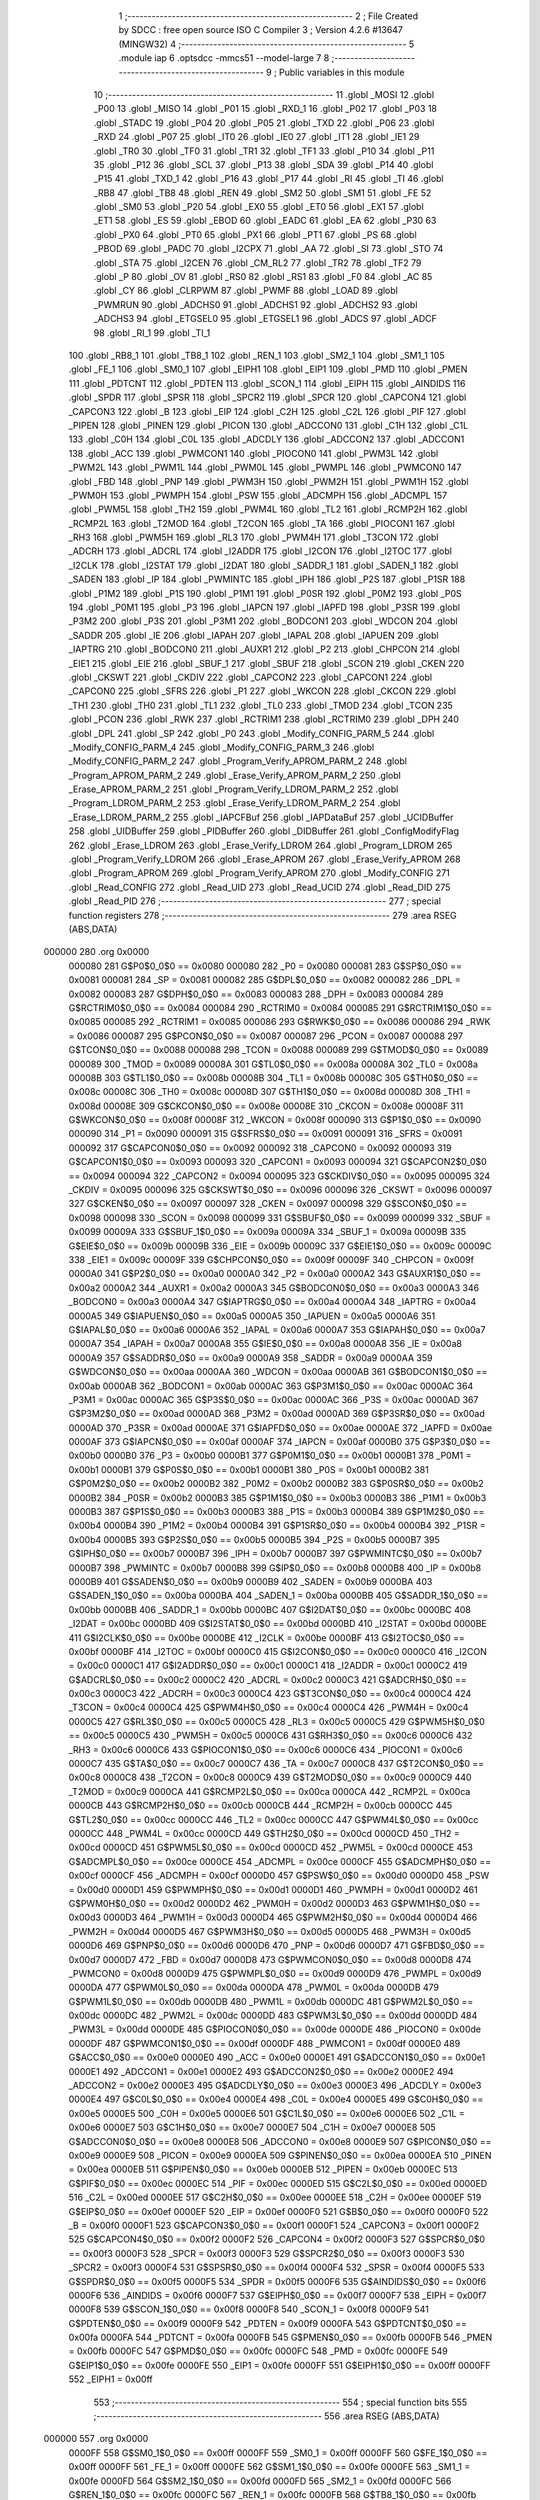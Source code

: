                                       1 ;--------------------------------------------------------
                                      2 ; File Created by SDCC : free open source ISO C Compiler 
                                      3 ; Version 4.2.6 #13647 (MINGW32)
                                      4 ;--------------------------------------------------------
                                      5 	.module iap
                                      6 	.optsdcc -mmcs51 --model-large
                                      7 	
                                      8 ;--------------------------------------------------------
                                      9 ; Public variables in this module
                                     10 ;--------------------------------------------------------
                                     11 	.globl _MOSI
                                     12 	.globl _P00
                                     13 	.globl _MISO
                                     14 	.globl _P01
                                     15 	.globl _RXD_1
                                     16 	.globl _P02
                                     17 	.globl _P03
                                     18 	.globl _STADC
                                     19 	.globl _P04
                                     20 	.globl _P05
                                     21 	.globl _TXD
                                     22 	.globl _P06
                                     23 	.globl _RXD
                                     24 	.globl _P07
                                     25 	.globl _IT0
                                     26 	.globl _IE0
                                     27 	.globl _IT1
                                     28 	.globl _IE1
                                     29 	.globl _TR0
                                     30 	.globl _TF0
                                     31 	.globl _TR1
                                     32 	.globl _TF1
                                     33 	.globl _P10
                                     34 	.globl _P11
                                     35 	.globl _P12
                                     36 	.globl _SCL
                                     37 	.globl _P13
                                     38 	.globl _SDA
                                     39 	.globl _P14
                                     40 	.globl _P15
                                     41 	.globl _TXD_1
                                     42 	.globl _P16
                                     43 	.globl _P17
                                     44 	.globl _RI
                                     45 	.globl _TI
                                     46 	.globl _RB8
                                     47 	.globl _TB8
                                     48 	.globl _REN
                                     49 	.globl _SM2
                                     50 	.globl _SM1
                                     51 	.globl _FE
                                     52 	.globl _SM0
                                     53 	.globl _P20
                                     54 	.globl _EX0
                                     55 	.globl _ET0
                                     56 	.globl _EX1
                                     57 	.globl _ET1
                                     58 	.globl _ES
                                     59 	.globl _EBOD
                                     60 	.globl _EADC
                                     61 	.globl _EA
                                     62 	.globl _P30
                                     63 	.globl _PX0
                                     64 	.globl _PT0
                                     65 	.globl _PX1
                                     66 	.globl _PT1
                                     67 	.globl _PS
                                     68 	.globl _PBOD
                                     69 	.globl _PADC
                                     70 	.globl _I2CPX
                                     71 	.globl _AA
                                     72 	.globl _SI
                                     73 	.globl _STO
                                     74 	.globl _STA
                                     75 	.globl _I2CEN
                                     76 	.globl _CM_RL2
                                     77 	.globl _TR2
                                     78 	.globl _TF2
                                     79 	.globl _P
                                     80 	.globl _OV
                                     81 	.globl _RS0
                                     82 	.globl _RS1
                                     83 	.globl _F0
                                     84 	.globl _AC
                                     85 	.globl _CY
                                     86 	.globl _CLRPWM
                                     87 	.globl _PWMF
                                     88 	.globl _LOAD
                                     89 	.globl _PWMRUN
                                     90 	.globl _ADCHS0
                                     91 	.globl _ADCHS1
                                     92 	.globl _ADCHS2
                                     93 	.globl _ADCHS3
                                     94 	.globl _ETGSEL0
                                     95 	.globl _ETGSEL1
                                     96 	.globl _ADCS
                                     97 	.globl _ADCF
                                     98 	.globl _RI_1
                                     99 	.globl _TI_1
                                    100 	.globl _RB8_1
                                    101 	.globl _TB8_1
                                    102 	.globl _REN_1
                                    103 	.globl _SM2_1
                                    104 	.globl _SM1_1
                                    105 	.globl _FE_1
                                    106 	.globl _SM0_1
                                    107 	.globl _EIPH1
                                    108 	.globl _EIP1
                                    109 	.globl _PMD
                                    110 	.globl _PMEN
                                    111 	.globl _PDTCNT
                                    112 	.globl _PDTEN
                                    113 	.globl _SCON_1
                                    114 	.globl _EIPH
                                    115 	.globl _AINDIDS
                                    116 	.globl _SPDR
                                    117 	.globl _SPSR
                                    118 	.globl _SPCR2
                                    119 	.globl _SPCR
                                    120 	.globl _CAPCON4
                                    121 	.globl _CAPCON3
                                    122 	.globl _B
                                    123 	.globl _EIP
                                    124 	.globl _C2H
                                    125 	.globl _C2L
                                    126 	.globl _PIF
                                    127 	.globl _PIPEN
                                    128 	.globl _PINEN
                                    129 	.globl _PICON
                                    130 	.globl _ADCCON0
                                    131 	.globl _C1H
                                    132 	.globl _C1L
                                    133 	.globl _C0H
                                    134 	.globl _C0L
                                    135 	.globl _ADCDLY
                                    136 	.globl _ADCCON2
                                    137 	.globl _ADCCON1
                                    138 	.globl _ACC
                                    139 	.globl _PWMCON1
                                    140 	.globl _PIOCON0
                                    141 	.globl _PWM3L
                                    142 	.globl _PWM2L
                                    143 	.globl _PWM1L
                                    144 	.globl _PWM0L
                                    145 	.globl _PWMPL
                                    146 	.globl _PWMCON0
                                    147 	.globl _FBD
                                    148 	.globl _PNP
                                    149 	.globl _PWM3H
                                    150 	.globl _PWM2H
                                    151 	.globl _PWM1H
                                    152 	.globl _PWM0H
                                    153 	.globl _PWMPH
                                    154 	.globl _PSW
                                    155 	.globl _ADCMPH
                                    156 	.globl _ADCMPL
                                    157 	.globl _PWM5L
                                    158 	.globl _TH2
                                    159 	.globl _PWM4L
                                    160 	.globl _TL2
                                    161 	.globl _RCMP2H
                                    162 	.globl _RCMP2L
                                    163 	.globl _T2MOD
                                    164 	.globl _T2CON
                                    165 	.globl _TA
                                    166 	.globl _PIOCON1
                                    167 	.globl _RH3
                                    168 	.globl _PWM5H
                                    169 	.globl _RL3
                                    170 	.globl _PWM4H
                                    171 	.globl _T3CON
                                    172 	.globl _ADCRH
                                    173 	.globl _ADCRL
                                    174 	.globl _I2ADDR
                                    175 	.globl _I2CON
                                    176 	.globl _I2TOC
                                    177 	.globl _I2CLK
                                    178 	.globl _I2STAT
                                    179 	.globl _I2DAT
                                    180 	.globl _SADDR_1
                                    181 	.globl _SADEN_1
                                    182 	.globl _SADEN
                                    183 	.globl _IP
                                    184 	.globl _PWMINTC
                                    185 	.globl _IPH
                                    186 	.globl _P2S
                                    187 	.globl _P1SR
                                    188 	.globl _P1M2
                                    189 	.globl _P1S
                                    190 	.globl _P1M1
                                    191 	.globl _P0SR
                                    192 	.globl _P0M2
                                    193 	.globl _P0S
                                    194 	.globl _P0M1
                                    195 	.globl _P3
                                    196 	.globl _IAPCN
                                    197 	.globl _IAPFD
                                    198 	.globl _P3SR
                                    199 	.globl _P3M2
                                    200 	.globl _P3S
                                    201 	.globl _P3M1
                                    202 	.globl _BODCON1
                                    203 	.globl _WDCON
                                    204 	.globl _SADDR
                                    205 	.globl _IE
                                    206 	.globl _IAPAH
                                    207 	.globl _IAPAL
                                    208 	.globl _IAPUEN
                                    209 	.globl _IAPTRG
                                    210 	.globl _BODCON0
                                    211 	.globl _AUXR1
                                    212 	.globl _P2
                                    213 	.globl _CHPCON
                                    214 	.globl _EIE1
                                    215 	.globl _EIE
                                    216 	.globl _SBUF_1
                                    217 	.globl _SBUF
                                    218 	.globl _SCON
                                    219 	.globl _CKEN
                                    220 	.globl _CKSWT
                                    221 	.globl _CKDIV
                                    222 	.globl _CAPCON2
                                    223 	.globl _CAPCON1
                                    224 	.globl _CAPCON0
                                    225 	.globl _SFRS
                                    226 	.globl _P1
                                    227 	.globl _WKCON
                                    228 	.globl _CKCON
                                    229 	.globl _TH1
                                    230 	.globl _TH0
                                    231 	.globl _TL1
                                    232 	.globl _TL0
                                    233 	.globl _TMOD
                                    234 	.globl _TCON
                                    235 	.globl _PCON
                                    236 	.globl _RWK
                                    237 	.globl _RCTRIM1
                                    238 	.globl _RCTRIM0
                                    239 	.globl _DPH
                                    240 	.globl _DPL
                                    241 	.globl _SP
                                    242 	.globl _P0
                                    243 	.globl _Modify_CONFIG_PARM_5
                                    244 	.globl _Modify_CONFIG_PARM_4
                                    245 	.globl _Modify_CONFIG_PARM_3
                                    246 	.globl _Modify_CONFIG_PARM_2
                                    247 	.globl _Program_Verify_APROM_PARM_2
                                    248 	.globl _Program_APROM_PARM_2
                                    249 	.globl _Erase_Verify_APROM_PARM_2
                                    250 	.globl _Erase_APROM_PARM_2
                                    251 	.globl _Program_Verify_LDROM_PARM_2
                                    252 	.globl _Program_LDROM_PARM_2
                                    253 	.globl _Erase_Verify_LDROM_PARM_2
                                    254 	.globl _Erase_LDROM_PARM_2
                                    255 	.globl _IAPCFBuf
                                    256 	.globl _IAPDataBuf
                                    257 	.globl _UCIDBuffer
                                    258 	.globl _UIDBuffer
                                    259 	.globl _PIDBuffer
                                    260 	.globl _DIDBuffer
                                    261 	.globl _ConfigModifyFlag
                                    262 	.globl _Erase_LDROM
                                    263 	.globl _Erase_Verify_LDROM
                                    264 	.globl _Program_LDROM
                                    265 	.globl _Program_Verify_LDROM
                                    266 	.globl _Erase_APROM
                                    267 	.globl _Erase_Verify_APROM
                                    268 	.globl _Program_APROM
                                    269 	.globl _Program_Verify_APROM
                                    270 	.globl _Modify_CONFIG
                                    271 	.globl _Read_CONFIG
                                    272 	.globl _Read_UID
                                    273 	.globl _Read_UCID
                                    274 	.globl _Read_DID
                                    275 	.globl _Read_PID
                                    276 ;--------------------------------------------------------
                                    277 ; special function registers
                                    278 ;--------------------------------------------------------
                                    279 	.area RSEG    (ABS,DATA)
      000000                        280 	.org 0x0000
                           000080   281 G$P0$0_0$0 == 0x0080
                           000080   282 _P0	=	0x0080
                           000081   283 G$SP$0_0$0 == 0x0081
                           000081   284 _SP	=	0x0081
                           000082   285 G$DPL$0_0$0 == 0x0082
                           000082   286 _DPL	=	0x0082
                           000083   287 G$DPH$0_0$0 == 0x0083
                           000083   288 _DPH	=	0x0083
                           000084   289 G$RCTRIM0$0_0$0 == 0x0084
                           000084   290 _RCTRIM0	=	0x0084
                           000085   291 G$RCTRIM1$0_0$0 == 0x0085
                           000085   292 _RCTRIM1	=	0x0085
                           000086   293 G$RWK$0_0$0 == 0x0086
                           000086   294 _RWK	=	0x0086
                           000087   295 G$PCON$0_0$0 == 0x0087
                           000087   296 _PCON	=	0x0087
                           000088   297 G$TCON$0_0$0 == 0x0088
                           000088   298 _TCON	=	0x0088
                           000089   299 G$TMOD$0_0$0 == 0x0089
                           000089   300 _TMOD	=	0x0089
                           00008A   301 G$TL0$0_0$0 == 0x008a
                           00008A   302 _TL0	=	0x008a
                           00008B   303 G$TL1$0_0$0 == 0x008b
                           00008B   304 _TL1	=	0x008b
                           00008C   305 G$TH0$0_0$0 == 0x008c
                           00008C   306 _TH0	=	0x008c
                           00008D   307 G$TH1$0_0$0 == 0x008d
                           00008D   308 _TH1	=	0x008d
                           00008E   309 G$CKCON$0_0$0 == 0x008e
                           00008E   310 _CKCON	=	0x008e
                           00008F   311 G$WKCON$0_0$0 == 0x008f
                           00008F   312 _WKCON	=	0x008f
                           000090   313 G$P1$0_0$0 == 0x0090
                           000090   314 _P1	=	0x0090
                           000091   315 G$SFRS$0_0$0 == 0x0091
                           000091   316 _SFRS	=	0x0091
                           000092   317 G$CAPCON0$0_0$0 == 0x0092
                           000092   318 _CAPCON0	=	0x0092
                           000093   319 G$CAPCON1$0_0$0 == 0x0093
                           000093   320 _CAPCON1	=	0x0093
                           000094   321 G$CAPCON2$0_0$0 == 0x0094
                           000094   322 _CAPCON2	=	0x0094
                           000095   323 G$CKDIV$0_0$0 == 0x0095
                           000095   324 _CKDIV	=	0x0095
                           000096   325 G$CKSWT$0_0$0 == 0x0096
                           000096   326 _CKSWT	=	0x0096
                           000097   327 G$CKEN$0_0$0 == 0x0097
                           000097   328 _CKEN	=	0x0097
                           000098   329 G$SCON$0_0$0 == 0x0098
                           000098   330 _SCON	=	0x0098
                           000099   331 G$SBUF$0_0$0 == 0x0099
                           000099   332 _SBUF	=	0x0099
                           00009A   333 G$SBUF_1$0_0$0 == 0x009a
                           00009A   334 _SBUF_1	=	0x009a
                           00009B   335 G$EIE$0_0$0 == 0x009b
                           00009B   336 _EIE	=	0x009b
                           00009C   337 G$EIE1$0_0$0 == 0x009c
                           00009C   338 _EIE1	=	0x009c
                           00009F   339 G$CHPCON$0_0$0 == 0x009f
                           00009F   340 _CHPCON	=	0x009f
                           0000A0   341 G$P2$0_0$0 == 0x00a0
                           0000A0   342 _P2	=	0x00a0
                           0000A2   343 G$AUXR1$0_0$0 == 0x00a2
                           0000A2   344 _AUXR1	=	0x00a2
                           0000A3   345 G$BODCON0$0_0$0 == 0x00a3
                           0000A3   346 _BODCON0	=	0x00a3
                           0000A4   347 G$IAPTRG$0_0$0 == 0x00a4
                           0000A4   348 _IAPTRG	=	0x00a4
                           0000A5   349 G$IAPUEN$0_0$0 == 0x00a5
                           0000A5   350 _IAPUEN	=	0x00a5
                           0000A6   351 G$IAPAL$0_0$0 == 0x00a6
                           0000A6   352 _IAPAL	=	0x00a6
                           0000A7   353 G$IAPAH$0_0$0 == 0x00a7
                           0000A7   354 _IAPAH	=	0x00a7
                           0000A8   355 G$IE$0_0$0 == 0x00a8
                           0000A8   356 _IE	=	0x00a8
                           0000A9   357 G$SADDR$0_0$0 == 0x00a9
                           0000A9   358 _SADDR	=	0x00a9
                           0000AA   359 G$WDCON$0_0$0 == 0x00aa
                           0000AA   360 _WDCON	=	0x00aa
                           0000AB   361 G$BODCON1$0_0$0 == 0x00ab
                           0000AB   362 _BODCON1	=	0x00ab
                           0000AC   363 G$P3M1$0_0$0 == 0x00ac
                           0000AC   364 _P3M1	=	0x00ac
                           0000AC   365 G$P3S$0_0$0 == 0x00ac
                           0000AC   366 _P3S	=	0x00ac
                           0000AD   367 G$P3M2$0_0$0 == 0x00ad
                           0000AD   368 _P3M2	=	0x00ad
                           0000AD   369 G$P3SR$0_0$0 == 0x00ad
                           0000AD   370 _P3SR	=	0x00ad
                           0000AE   371 G$IAPFD$0_0$0 == 0x00ae
                           0000AE   372 _IAPFD	=	0x00ae
                           0000AF   373 G$IAPCN$0_0$0 == 0x00af
                           0000AF   374 _IAPCN	=	0x00af
                           0000B0   375 G$P3$0_0$0 == 0x00b0
                           0000B0   376 _P3	=	0x00b0
                           0000B1   377 G$P0M1$0_0$0 == 0x00b1
                           0000B1   378 _P0M1	=	0x00b1
                           0000B1   379 G$P0S$0_0$0 == 0x00b1
                           0000B1   380 _P0S	=	0x00b1
                           0000B2   381 G$P0M2$0_0$0 == 0x00b2
                           0000B2   382 _P0M2	=	0x00b2
                           0000B2   383 G$P0SR$0_0$0 == 0x00b2
                           0000B2   384 _P0SR	=	0x00b2
                           0000B3   385 G$P1M1$0_0$0 == 0x00b3
                           0000B3   386 _P1M1	=	0x00b3
                           0000B3   387 G$P1S$0_0$0 == 0x00b3
                           0000B3   388 _P1S	=	0x00b3
                           0000B4   389 G$P1M2$0_0$0 == 0x00b4
                           0000B4   390 _P1M2	=	0x00b4
                           0000B4   391 G$P1SR$0_0$0 == 0x00b4
                           0000B4   392 _P1SR	=	0x00b4
                           0000B5   393 G$P2S$0_0$0 == 0x00b5
                           0000B5   394 _P2S	=	0x00b5
                           0000B7   395 G$IPH$0_0$0 == 0x00b7
                           0000B7   396 _IPH	=	0x00b7
                           0000B7   397 G$PWMINTC$0_0$0 == 0x00b7
                           0000B7   398 _PWMINTC	=	0x00b7
                           0000B8   399 G$IP$0_0$0 == 0x00b8
                           0000B8   400 _IP	=	0x00b8
                           0000B9   401 G$SADEN$0_0$0 == 0x00b9
                           0000B9   402 _SADEN	=	0x00b9
                           0000BA   403 G$SADEN_1$0_0$0 == 0x00ba
                           0000BA   404 _SADEN_1	=	0x00ba
                           0000BB   405 G$SADDR_1$0_0$0 == 0x00bb
                           0000BB   406 _SADDR_1	=	0x00bb
                           0000BC   407 G$I2DAT$0_0$0 == 0x00bc
                           0000BC   408 _I2DAT	=	0x00bc
                           0000BD   409 G$I2STAT$0_0$0 == 0x00bd
                           0000BD   410 _I2STAT	=	0x00bd
                           0000BE   411 G$I2CLK$0_0$0 == 0x00be
                           0000BE   412 _I2CLK	=	0x00be
                           0000BF   413 G$I2TOC$0_0$0 == 0x00bf
                           0000BF   414 _I2TOC	=	0x00bf
                           0000C0   415 G$I2CON$0_0$0 == 0x00c0
                           0000C0   416 _I2CON	=	0x00c0
                           0000C1   417 G$I2ADDR$0_0$0 == 0x00c1
                           0000C1   418 _I2ADDR	=	0x00c1
                           0000C2   419 G$ADCRL$0_0$0 == 0x00c2
                           0000C2   420 _ADCRL	=	0x00c2
                           0000C3   421 G$ADCRH$0_0$0 == 0x00c3
                           0000C3   422 _ADCRH	=	0x00c3
                           0000C4   423 G$T3CON$0_0$0 == 0x00c4
                           0000C4   424 _T3CON	=	0x00c4
                           0000C4   425 G$PWM4H$0_0$0 == 0x00c4
                           0000C4   426 _PWM4H	=	0x00c4
                           0000C5   427 G$RL3$0_0$0 == 0x00c5
                           0000C5   428 _RL3	=	0x00c5
                           0000C5   429 G$PWM5H$0_0$0 == 0x00c5
                           0000C5   430 _PWM5H	=	0x00c5
                           0000C6   431 G$RH3$0_0$0 == 0x00c6
                           0000C6   432 _RH3	=	0x00c6
                           0000C6   433 G$PIOCON1$0_0$0 == 0x00c6
                           0000C6   434 _PIOCON1	=	0x00c6
                           0000C7   435 G$TA$0_0$0 == 0x00c7
                           0000C7   436 _TA	=	0x00c7
                           0000C8   437 G$T2CON$0_0$0 == 0x00c8
                           0000C8   438 _T2CON	=	0x00c8
                           0000C9   439 G$T2MOD$0_0$0 == 0x00c9
                           0000C9   440 _T2MOD	=	0x00c9
                           0000CA   441 G$RCMP2L$0_0$0 == 0x00ca
                           0000CA   442 _RCMP2L	=	0x00ca
                           0000CB   443 G$RCMP2H$0_0$0 == 0x00cb
                           0000CB   444 _RCMP2H	=	0x00cb
                           0000CC   445 G$TL2$0_0$0 == 0x00cc
                           0000CC   446 _TL2	=	0x00cc
                           0000CC   447 G$PWM4L$0_0$0 == 0x00cc
                           0000CC   448 _PWM4L	=	0x00cc
                           0000CD   449 G$TH2$0_0$0 == 0x00cd
                           0000CD   450 _TH2	=	0x00cd
                           0000CD   451 G$PWM5L$0_0$0 == 0x00cd
                           0000CD   452 _PWM5L	=	0x00cd
                           0000CE   453 G$ADCMPL$0_0$0 == 0x00ce
                           0000CE   454 _ADCMPL	=	0x00ce
                           0000CF   455 G$ADCMPH$0_0$0 == 0x00cf
                           0000CF   456 _ADCMPH	=	0x00cf
                           0000D0   457 G$PSW$0_0$0 == 0x00d0
                           0000D0   458 _PSW	=	0x00d0
                           0000D1   459 G$PWMPH$0_0$0 == 0x00d1
                           0000D1   460 _PWMPH	=	0x00d1
                           0000D2   461 G$PWM0H$0_0$0 == 0x00d2
                           0000D2   462 _PWM0H	=	0x00d2
                           0000D3   463 G$PWM1H$0_0$0 == 0x00d3
                           0000D3   464 _PWM1H	=	0x00d3
                           0000D4   465 G$PWM2H$0_0$0 == 0x00d4
                           0000D4   466 _PWM2H	=	0x00d4
                           0000D5   467 G$PWM3H$0_0$0 == 0x00d5
                           0000D5   468 _PWM3H	=	0x00d5
                           0000D6   469 G$PNP$0_0$0 == 0x00d6
                           0000D6   470 _PNP	=	0x00d6
                           0000D7   471 G$FBD$0_0$0 == 0x00d7
                           0000D7   472 _FBD	=	0x00d7
                           0000D8   473 G$PWMCON0$0_0$0 == 0x00d8
                           0000D8   474 _PWMCON0	=	0x00d8
                           0000D9   475 G$PWMPL$0_0$0 == 0x00d9
                           0000D9   476 _PWMPL	=	0x00d9
                           0000DA   477 G$PWM0L$0_0$0 == 0x00da
                           0000DA   478 _PWM0L	=	0x00da
                           0000DB   479 G$PWM1L$0_0$0 == 0x00db
                           0000DB   480 _PWM1L	=	0x00db
                           0000DC   481 G$PWM2L$0_0$0 == 0x00dc
                           0000DC   482 _PWM2L	=	0x00dc
                           0000DD   483 G$PWM3L$0_0$0 == 0x00dd
                           0000DD   484 _PWM3L	=	0x00dd
                           0000DE   485 G$PIOCON0$0_0$0 == 0x00de
                           0000DE   486 _PIOCON0	=	0x00de
                           0000DF   487 G$PWMCON1$0_0$0 == 0x00df
                           0000DF   488 _PWMCON1	=	0x00df
                           0000E0   489 G$ACC$0_0$0 == 0x00e0
                           0000E0   490 _ACC	=	0x00e0
                           0000E1   491 G$ADCCON1$0_0$0 == 0x00e1
                           0000E1   492 _ADCCON1	=	0x00e1
                           0000E2   493 G$ADCCON2$0_0$0 == 0x00e2
                           0000E2   494 _ADCCON2	=	0x00e2
                           0000E3   495 G$ADCDLY$0_0$0 == 0x00e3
                           0000E3   496 _ADCDLY	=	0x00e3
                           0000E4   497 G$C0L$0_0$0 == 0x00e4
                           0000E4   498 _C0L	=	0x00e4
                           0000E5   499 G$C0H$0_0$0 == 0x00e5
                           0000E5   500 _C0H	=	0x00e5
                           0000E6   501 G$C1L$0_0$0 == 0x00e6
                           0000E6   502 _C1L	=	0x00e6
                           0000E7   503 G$C1H$0_0$0 == 0x00e7
                           0000E7   504 _C1H	=	0x00e7
                           0000E8   505 G$ADCCON0$0_0$0 == 0x00e8
                           0000E8   506 _ADCCON0	=	0x00e8
                           0000E9   507 G$PICON$0_0$0 == 0x00e9
                           0000E9   508 _PICON	=	0x00e9
                           0000EA   509 G$PINEN$0_0$0 == 0x00ea
                           0000EA   510 _PINEN	=	0x00ea
                           0000EB   511 G$PIPEN$0_0$0 == 0x00eb
                           0000EB   512 _PIPEN	=	0x00eb
                           0000EC   513 G$PIF$0_0$0 == 0x00ec
                           0000EC   514 _PIF	=	0x00ec
                           0000ED   515 G$C2L$0_0$0 == 0x00ed
                           0000ED   516 _C2L	=	0x00ed
                           0000EE   517 G$C2H$0_0$0 == 0x00ee
                           0000EE   518 _C2H	=	0x00ee
                           0000EF   519 G$EIP$0_0$0 == 0x00ef
                           0000EF   520 _EIP	=	0x00ef
                           0000F0   521 G$B$0_0$0 == 0x00f0
                           0000F0   522 _B	=	0x00f0
                           0000F1   523 G$CAPCON3$0_0$0 == 0x00f1
                           0000F1   524 _CAPCON3	=	0x00f1
                           0000F2   525 G$CAPCON4$0_0$0 == 0x00f2
                           0000F2   526 _CAPCON4	=	0x00f2
                           0000F3   527 G$SPCR$0_0$0 == 0x00f3
                           0000F3   528 _SPCR	=	0x00f3
                           0000F3   529 G$SPCR2$0_0$0 == 0x00f3
                           0000F3   530 _SPCR2	=	0x00f3
                           0000F4   531 G$SPSR$0_0$0 == 0x00f4
                           0000F4   532 _SPSR	=	0x00f4
                           0000F5   533 G$SPDR$0_0$0 == 0x00f5
                           0000F5   534 _SPDR	=	0x00f5
                           0000F6   535 G$AINDIDS$0_0$0 == 0x00f6
                           0000F6   536 _AINDIDS	=	0x00f6
                           0000F7   537 G$EIPH$0_0$0 == 0x00f7
                           0000F7   538 _EIPH	=	0x00f7
                           0000F8   539 G$SCON_1$0_0$0 == 0x00f8
                           0000F8   540 _SCON_1	=	0x00f8
                           0000F9   541 G$PDTEN$0_0$0 == 0x00f9
                           0000F9   542 _PDTEN	=	0x00f9
                           0000FA   543 G$PDTCNT$0_0$0 == 0x00fa
                           0000FA   544 _PDTCNT	=	0x00fa
                           0000FB   545 G$PMEN$0_0$0 == 0x00fb
                           0000FB   546 _PMEN	=	0x00fb
                           0000FC   547 G$PMD$0_0$0 == 0x00fc
                           0000FC   548 _PMD	=	0x00fc
                           0000FE   549 G$EIP1$0_0$0 == 0x00fe
                           0000FE   550 _EIP1	=	0x00fe
                           0000FF   551 G$EIPH1$0_0$0 == 0x00ff
                           0000FF   552 _EIPH1	=	0x00ff
                                    553 ;--------------------------------------------------------
                                    554 ; special function bits
                                    555 ;--------------------------------------------------------
                                    556 	.area RSEG    (ABS,DATA)
      000000                        557 	.org 0x0000
                           0000FF   558 G$SM0_1$0_0$0 == 0x00ff
                           0000FF   559 _SM0_1	=	0x00ff
                           0000FF   560 G$FE_1$0_0$0 == 0x00ff
                           0000FF   561 _FE_1	=	0x00ff
                           0000FE   562 G$SM1_1$0_0$0 == 0x00fe
                           0000FE   563 _SM1_1	=	0x00fe
                           0000FD   564 G$SM2_1$0_0$0 == 0x00fd
                           0000FD   565 _SM2_1	=	0x00fd
                           0000FC   566 G$REN_1$0_0$0 == 0x00fc
                           0000FC   567 _REN_1	=	0x00fc
                           0000FB   568 G$TB8_1$0_0$0 == 0x00fb
                           0000FB   569 _TB8_1	=	0x00fb
                           0000FA   570 G$RB8_1$0_0$0 == 0x00fa
                           0000FA   571 _RB8_1	=	0x00fa
                           0000F9   572 G$TI_1$0_0$0 == 0x00f9
                           0000F9   573 _TI_1	=	0x00f9
                           0000F8   574 G$RI_1$0_0$0 == 0x00f8
                           0000F8   575 _RI_1	=	0x00f8
                           0000EF   576 G$ADCF$0_0$0 == 0x00ef
                           0000EF   577 _ADCF	=	0x00ef
                           0000EE   578 G$ADCS$0_0$0 == 0x00ee
                           0000EE   579 _ADCS	=	0x00ee
                           0000ED   580 G$ETGSEL1$0_0$0 == 0x00ed
                           0000ED   581 _ETGSEL1	=	0x00ed
                           0000EC   582 G$ETGSEL0$0_0$0 == 0x00ec
                           0000EC   583 _ETGSEL0	=	0x00ec
                           0000EB   584 G$ADCHS3$0_0$0 == 0x00eb
                           0000EB   585 _ADCHS3	=	0x00eb
                           0000EA   586 G$ADCHS2$0_0$0 == 0x00ea
                           0000EA   587 _ADCHS2	=	0x00ea
                           0000E9   588 G$ADCHS1$0_0$0 == 0x00e9
                           0000E9   589 _ADCHS1	=	0x00e9
                           0000E8   590 G$ADCHS0$0_0$0 == 0x00e8
                           0000E8   591 _ADCHS0	=	0x00e8
                           0000DF   592 G$PWMRUN$0_0$0 == 0x00df
                           0000DF   593 _PWMRUN	=	0x00df
                           0000DE   594 G$LOAD$0_0$0 == 0x00de
                           0000DE   595 _LOAD	=	0x00de
                           0000DD   596 G$PWMF$0_0$0 == 0x00dd
                           0000DD   597 _PWMF	=	0x00dd
                           0000DC   598 G$CLRPWM$0_0$0 == 0x00dc
                           0000DC   599 _CLRPWM	=	0x00dc
                           0000D7   600 G$CY$0_0$0 == 0x00d7
                           0000D7   601 _CY	=	0x00d7
                           0000D6   602 G$AC$0_0$0 == 0x00d6
                           0000D6   603 _AC	=	0x00d6
                           0000D5   604 G$F0$0_0$0 == 0x00d5
                           0000D5   605 _F0	=	0x00d5
                           0000D4   606 G$RS1$0_0$0 == 0x00d4
                           0000D4   607 _RS1	=	0x00d4
                           0000D3   608 G$RS0$0_0$0 == 0x00d3
                           0000D3   609 _RS0	=	0x00d3
                           0000D2   610 G$OV$0_0$0 == 0x00d2
                           0000D2   611 _OV	=	0x00d2
                           0000D0   612 G$P$0_0$0 == 0x00d0
                           0000D0   613 _P	=	0x00d0
                           0000CF   614 G$TF2$0_0$0 == 0x00cf
                           0000CF   615 _TF2	=	0x00cf
                           0000CA   616 G$TR2$0_0$0 == 0x00ca
                           0000CA   617 _TR2	=	0x00ca
                           0000C8   618 G$CM_RL2$0_0$0 == 0x00c8
                           0000C8   619 _CM_RL2	=	0x00c8
                           0000C6   620 G$I2CEN$0_0$0 == 0x00c6
                           0000C6   621 _I2CEN	=	0x00c6
                           0000C5   622 G$STA$0_0$0 == 0x00c5
                           0000C5   623 _STA	=	0x00c5
                           0000C4   624 G$STO$0_0$0 == 0x00c4
                           0000C4   625 _STO	=	0x00c4
                           0000C3   626 G$SI$0_0$0 == 0x00c3
                           0000C3   627 _SI	=	0x00c3
                           0000C2   628 G$AA$0_0$0 == 0x00c2
                           0000C2   629 _AA	=	0x00c2
                           0000C0   630 G$I2CPX$0_0$0 == 0x00c0
                           0000C0   631 _I2CPX	=	0x00c0
                           0000BE   632 G$PADC$0_0$0 == 0x00be
                           0000BE   633 _PADC	=	0x00be
                           0000BD   634 G$PBOD$0_0$0 == 0x00bd
                           0000BD   635 _PBOD	=	0x00bd
                           0000BC   636 G$PS$0_0$0 == 0x00bc
                           0000BC   637 _PS	=	0x00bc
                           0000BB   638 G$PT1$0_0$0 == 0x00bb
                           0000BB   639 _PT1	=	0x00bb
                           0000BA   640 G$PX1$0_0$0 == 0x00ba
                           0000BA   641 _PX1	=	0x00ba
                           0000B9   642 G$PT0$0_0$0 == 0x00b9
                           0000B9   643 _PT0	=	0x00b9
                           0000B8   644 G$PX0$0_0$0 == 0x00b8
                           0000B8   645 _PX0	=	0x00b8
                           0000B0   646 G$P30$0_0$0 == 0x00b0
                           0000B0   647 _P30	=	0x00b0
                           0000AF   648 G$EA$0_0$0 == 0x00af
                           0000AF   649 _EA	=	0x00af
                           0000AE   650 G$EADC$0_0$0 == 0x00ae
                           0000AE   651 _EADC	=	0x00ae
                           0000AD   652 G$EBOD$0_0$0 == 0x00ad
                           0000AD   653 _EBOD	=	0x00ad
                           0000AC   654 G$ES$0_0$0 == 0x00ac
                           0000AC   655 _ES	=	0x00ac
                           0000AB   656 G$ET1$0_0$0 == 0x00ab
                           0000AB   657 _ET1	=	0x00ab
                           0000AA   658 G$EX1$0_0$0 == 0x00aa
                           0000AA   659 _EX1	=	0x00aa
                           0000A9   660 G$ET0$0_0$0 == 0x00a9
                           0000A9   661 _ET0	=	0x00a9
                           0000A8   662 G$EX0$0_0$0 == 0x00a8
                           0000A8   663 _EX0	=	0x00a8
                           0000A0   664 G$P20$0_0$0 == 0x00a0
                           0000A0   665 _P20	=	0x00a0
                           00009F   666 G$SM0$0_0$0 == 0x009f
                           00009F   667 _SM0	=	0x009f
                           00009F   668 G$FE$0_0$0 == 0x009f
                           00009F   669 _FE	=	0x009f
                           00009E   670 G$SM1$0_0$0 == 0x009e
                           00009E   671 _SM1	=	0x009e
                           00009D   672 G$SM2$0_0$0 == 0x009d
                           00009D   673 _SM2	=	0x009d
                           00009C   674 G$REN$0_0$0 == 0x009c
                           00009C   675 _REN	=	0x009c
                           00009B   676 G$TB8$0_0$0 == 0x009b
                           00009B   677 _TB8	=	0x009b
                           00009A   678 G$RB8$0_0$0 == 0x009a
                           00009A   679 _RB8	=	0x009a
                           000099   680 G$TI$0_0$0 == 0x0099
                           000099   681 _TI	=	0x0099
                           000098   682 G$RI$0_0$0 == 0x0098
                           000098   683 _RI	=	0x0098
                           000097   684 G$P17$0_0$0 == 0x0097
                           000097   685 _P17	=	0x0097
                           000096   686 G$P16$0_0$0 == 0x0096
                           000096   687 _P16	=	0x0096
                           000096   688 G$TXD_1$0_0$0 == 0x0096
                           000096   689 _TXD_1	=	0x0096
                           000095   690 G$P15$0_0$0 == 0x0095
                           000095   691 _P15	=	0x0095
                           000094   692 G$P14$0_0$0 == 0x0094
                           000094   693 _P14	=	0x0094
                           000094   694 G$SDA$0_0$0 == 0x0094
                           000094   695 _SDA	=	0x0094
                           000093   696 G$P13$0_0$0 == 0x0093
                           000093   697 _P13	=	0x0093
                           000093   698 G$SCL$0_0$0 == 0x0093
                           000093   699 _SCL	=	0x0093
                           000092   700 G$P12$0_0$0 == 0x0092
                           000092   701 _P12	=	0x0092
                           000091   702 G$P11$0_0$0 == 0x0091
                           000091   703 _P11	=	0x0091
                           000090   704 G$P10$0_0$0 == 0x0090
                           000090   705 _P10	=	0x0090
                           00008F   706 G$TF1$0_0$0 == 0x008f
                           00008F   707 _TF1	=	0x008f
                           00008E   708 G$TR1$0_0$0 == 0x008e
                           00008E   709 _TR1	=	0x008e
                           00008D   710 G$TF0$0_0$0 == 0x008d
                           00008D   711 _TF0	=	0x008d
                           00008C   712 G$TR0$0_0$0 == 0x008c
                           00008C   713 _TR0	=	0x008c
                           00008B   714 G$IE1$0_0$0 == 0x008b
                           00008B   715 _IE1	=	0x008b
                           00008A   716 G$IT1$0_0$0 == 0x008a
                           00008A   717 _IT1	=	0x008a
                           000089   718 G$IE0$0_0$0 == 0x0089
                           000089   719 _IE0	=	0x0089
                           000088   720 G$IT0$0_0$0 == 0x0088
                           000088   721 _IT0	=	0x0088
                           000087   722 G$P07$0_0$0 == 0x0087
                           000087   723 _P07	=	0x0087
                           000087   724 G$RXD$0_0$0 == 0x0087
                           000087   725 _RXD	=	0x0087
                           000086   726 G$P06$0_0$0 == 0x0086
                           000086   727 _P06	=	0x0086
                           000086   728 G$TXD$0_0$0 == 0x0086
                           000086   729 _TXD	=	0x0086
                           000085   730 G$P05$0_0$0 == 0x0085
                           000085   731 _P05	=	0x0085
                           000084   732 G$P04$0_0$0 == 0x0084
                           000084   733 _P04	=	0x0084
                           000084   734 G$STADC$0_0$0 == 0x0084
                           000084   735 _STADC	=	0x0084
                           000083   736 G$P03$0_0$0 == 0x0083
                           000083   737 _P03	=	0x0083
                           000082   738 G$P02$0_0$0 == 0x0082
                           000082   739 _P02	=	0x0082
                           000082   740 G$RXD_1$0_0$0 == 0x0082
                           000082   741 _RXD_1	=	0x0082
                           000081   742 G$P01$0_0$0 == 0x0081
                           000081   743 _P01	=	0x0081
                           000081   744 G$MISO$0_0$0 == 0x0081
                           000081   745 _MISO	=	0x0081
                           000080   746 G$P00$0_0$0 == 0x0080
                           000080   747 _P00	=	0x0080
                           000080   748 G$MOSI$0_0$0 == 0x0080
                           000080   749 _MOSI	=	0x0080
                                    750 ;--------------------------------------------------------
                                    751 ; overlayable register banks
                                    752 ;--------------------------------------------------------
                                    753 	.area REG_BANK_0	(REL,OVR,DATA)
      000000                        754 	.ds 8
                                    755 ;--------------------------------------------------------
                                    756 ; internal ram data
                                    757 ;--------------------------------------------------------
                                    758 	.area DSEG    (DATA)
                                    759 ;--------------------------------------------------------
                                    760 ; internal ram data
                                    761 ;--------------------------------------------------------
                                    762 	.area INITIALIZED
                                    763 ;--------------------------------------------------------
                                    764 ; overlayable items in internal ram
                                    765 ;--------------------------------------------------------
                                    766 	.area	OSEG    (OVR,DATA)
                           000000   767 Liap.Erase_LDROM$sloc0$0_1$0==.
      00002F                        768 _Erase_LDROM_sloc0_1_0:
      00002F                        769 	.ds 2
                                    770 	.area	OSEG    (OVR,DATA)
                           000000   771 Liap.Erase_APROM$sloc0$0_1$0==.
      00002F                        772 _Erase_APROM_sloc0_1_0:
      00002F                        773 	.ds 2
                                    774 ;--------------------------------------------------------
                                    775 ; indirectly addressable internal ram data
                                    776 ;--------------------------------------------------------
                                    777 	.area ISEG    (DATA)
                                    778 ;--------------------------------------------------------
                                    779 ; absolute internal ram data
                                    780 ;--------------------------------------------------------
                                    781 	.area IABS    (ABS,DATA)
                                    782 	.area IABS    (ABS,DATA)
                                    783 ;--------------------------------------------------------
                                    784 ; bit data
                                    785 ;--------------------------------------------------------
                                    786 	.area BSEG    (BIT)
                           000000   787 G$ConfigModifyFlag$0_0$0==.
      000001                        788 _ConfigModifyFlag::
      000001                        789 	.ds 1
                                    790 ;--------------------------------------------------------
                                    791 ; paged external ram data
                                    792 ;--------------------------------------------------------
                                    793 	.area PSEG    (PAG,XDATA)
                                    794 ;--------------------------------------------------------
                                    795 ; uninitialized external ram data
                                    796 ;--------------------------------------------------------
                                    797 	.area XSEG    (XDATA)
                           000000   798 G$DIDBuffer$0_0$0==.
      000007                        799 _DIDBuffer::
      000007                        800 	.ds 2
                           000002   801 G$PIDBuffer$0_0$0==.
      000009                        802 _PIDBuffer::
      000009                        803 	.ds 2
                           000004   804 G$UIDBuffer$0_0$0==.
      00000B                        805 _UIDBuffer::
      00000B                        806 	.ds 12
                           000010   807 G$UCIDBuffer$0_0$0==.
      000017                        808 _UCIDBuffer::
      000017                        809 	.ds 12
                           00001C   810 G$IAPDataBuf$0_0$0==.
      000023                        811 _IAPDataBuf::
      000023                        812 	.ds 128
                           00009C   813 G$IAPCFBuf$0_0$0==.
      0000A3                        814 _IAPCFBuf::
      0000A3                        815 	.ds 5
                           0000A1   816 Liap.Erase_LDROM$u16IAPDataSize$1_0$153==.
      0000A8                        817 _Erase_LDROM_PARM_2:
      0000A8                        818 	.ds 2
                           0000A3   819 Liap.Erase_LDROM$u16IAPStartAddress$1_0$153==.
      0000AA                        820 _Erase_LDROM_u16IAPStartAddress_65536_153:
      0000AA                        821 	.ds 2
                           0000A5   822 Liap.Erase_Verify_LDROM$u16IAPDataSize$1_0$157==.
      0000AC                        823 _Erase_Verify_LDROM_PARM_2:
      0000AC                        824 	.ds 2
                           0000A7   825 Liap.Erase_Verify_LDROM$u16IAPStartAddress$1_0$157==.
      0000AE                        826 _Erase_Verify_LDROM_u16IAPStartAddress_65536_157:
      0000AE                        827 	.ds 2
                           0000A9   828 Liap.Program_LDROM$u16IAPDataSize$1_0$161==.
      0000B0                        829 _Program_LDROM_PARM_2:
      0000B0                        830 	.ds 2
                           0000AB   831 Liap.Program_LDROM$u16IAPStartAddress$1_0$161==.
      0000B2                        832 _Program_LDROM_u16IAPStartAddress_65536_161:
      0000B2                        833 	.ds 2
                           0000AD   834 Liap.Program_Verify_LDROM$u16IAPDataSize$1_0$166==.
      0000B4                        835 _Program_Verify_LDROM_PARM_2:
      0000B4                        836 	.ds 2
                           0000AF   837 Liap.Program_Verify_LDROM$u16IAPStartAddress$1_0$166==.
      0000B6                        838 _Program_Verify_LDROM_u16IAPStartAddress_65536_166:
      0000B6                        839 	.ds 2
                           0000B1   840 Liap.Erase_APROM$u16IAPDataSize$1_0$171==.
      0000B8                        841 _Erase_APROM_PARM_2:
      0000B8                        842 	.ds 2
                           0000B3   843 Liap.Erase_APROM$u16IAPStartAddress$1_0$171==.
      0000BA                        844 _Erase_APROM_u16IAPStartAddress_65536_171:
      0000BA                        845 	.ds 2
                           0000B5   846 Liap.Erase_Verify_APROM$u16IAPDataSize$1_0$175==.
      0000BC                        847 _Erase_Verify_APROM_PARM_2:
      0000BC                        848 	.ds 2
                           0000B7   849 Liap.Erase_Verify_APROM$u16IAPStartAddress$1_0$175==.
      0000BE                        850 _Erase_Verify_APROM_u16IAPStartAddress_65536_175:
      0000BE                        851 	.ds 2
                           0000B9   852 Liap.Program_APROM$u16IAPDataSize$1_0$179==.
      0000C0                        853 _Program_APROM_PARM_2:
      0000C0                        854 	.ds 2
                           0000BB   855 Liap.Program_APROM$u16IAPStartAddress$1_0$179==.
      0000C2                        856 _Program_APROM_u16IAPStartAddress_65536_179:
      0000C2                        857 	.ds 2
                           0000BD   858 Liap.Program_Verify_APROM$u16IAPDataSize$1_0$184==.
      0000C4                        859 _Program_Verify_APROM_PARM_2:
      0000C4                        860 	.ds 2
                           0000BF   861 Liap.Program_Verify_APROM$u16IAPStartAddress$1_0$184==.
      0000C6                        862 _Program_Verify_APROM_u16IAPStartAddress_65536_184:
      0000C6                        863 	.ds 2
                           0000C1   864 Liap.Modify_CONFIG$u8CF1$1_0$189==.
      0000C8                        865 _Modify_CONFIG_PARM_2:
      0000C8                        866 	.ds 1
                           0000C2   867 Liap.Modify_CONFIG$u8CF2$1_0$189==.
      0000C9                        868 _Modify_CONFIG_PARM_3:
      0000C9                        869 	.ds 1
                           0000C3   870 Liap.Modify_CONFIG$u8CF3$1_0$189==.
      0000CA                        871 _Modify_CONFIG_PARM_4:
      0000CA                        872 	.ds 1
                           0000C4   873 Liap.Modify_CONFIG$u8CF4$1_0$189==.
      0000CB                        874 _Modify_CONFIG_PARM_5:
      0000CB                        875 	.ds 1
                           0000C5   876 Liap.Modify_CONFIG$u8CF0$1_0$189==.
      0000CC                        877 _Modify_CONFIG_u8CF0_65536_189:
      0000CC                        878 	.ds 1
                                    879 ;--------------------------------------------------------
                                    880 ; absolute external ram data
                                    881 ;--------------------------------------------------------
                                    882 	.area XABS    (ABS,XDATA)
                                    883 ;--------------------------------------------------------
                                    884 ; initialized external ram data
                                    885 ;--------------------------------------------------------
                                    886 	.area XISEG   (XDATA)
                                    887 	.area HOME    (CODE)
                                    888 	.area GSINIT0 (CODE)
                                    889 	.area GSINIT1 (CODE)
                                    890 	.area GSINIT2 (CODE)
                                    891 	.area GSINIT3 (CODE)
                                    892 	.area GSINIT4 (CODE)
                                    893 	.area GSINIT5 (CODE)
                                    894 	.area GSINIT  (CODE)
                                    895 	.area GSFINAL (CODE)
                                    896 	.area CSEG    (CODE)
                                    897 ;--------------------------------------------------------
                                    898 ; global & static initialisations
                                    899 ;--------------------------------------------------------
                                    900 	.area HOME    (CODE)
                                    901 	.area GSINIT  (CODE)
                                    902 	.area GSFINAL (CODE)
                                    903 	.area GSINIT  (CODE)
                                    904 ;--------------------------------------------------------
                                    905 ; Home
                                    906 ;--------------------------------------------------------
                                    907 	.area HOME    (CODE)
                                    908 	.area HOME    (CODE)
                                    909 ;--------------------------------------------------------
                                    910 ; code
                                    911 ;--------------------------------------------------------
                                    912 	.area CSEG    (CODE)
                                    913 ;------------------------------------------------------------
                                    914 ;Allocation info for local variables in function 'Erase_LDROM'
                                    915 ;------------------------------------------------------------
                                    916 ;u16IAPDataSize            Allocated with name '_Erase_LDROM_PARM_2'
                                    917 ;u16IAPStartAddress        Allocated with name '_Erase_LDROM_u16IAPStartAddress_65536_153'
                                    918 ;u16Count                  Allocated with name '_Erase_LDROM_u16Count_65536_154'
                                    919 ;sloc0                     Allocated with name '_Erase_LDROM_sloc0_1_0'
                                    920 ;------------------------------------------------------------
                           000000   921 	Siap$Erase_LDROM$0 ==.
                                    922 ;	C:/BSP/MG51xC9AE_MG51xB9AE_Series/Library/StdDriver/src/iap.c:46: void Erase_LDROM(uint16_t u16IAPStartAddress, uint16_t u16IAPDataSize)
                                    923 ;	-----------------------------------------
                                    924 ;	 function Erase_LDROM
                                    925 ;	-----------------------------------------
      000169                        926 _Erase_LDROM:
                           000007   927 	ar7 = 0x07
                           000006   928 	ar6 = 0x06
                           000005   929 	ar5 = 0x05
                           000004   930 	ar4 = 0x04
                           000003   931 	ar3 = 0x03
                           000002   932 	ar2 = 0x02
                           000001   933 	ar1 = 0x01
                           000000   934 	ar0 = 0x00
                           000000   935 	Siap$Erase_LDROM$1 ==.
      000169 AF 83            [24]  936 	mov	r7,dph
      00016B E5 82            [12]  937 	mov	a,dpl
      00016D 90 00 AA         [24]  938 	mov	dptr,#_Erase_LDROM_u16IAPStartAddress_65536_153
      000170 F0               [24]  939 	movx	@dptr,a
      000171 EF               [12]  940 	mov	a,r7
      000172 A3               [24]  941 	inc	dptr
      000173 F0               [24]  942 	movx	@dptr,a
                           00000B   943 	Siap$Erase_LDROM$2 ==.
                                    944 ;	C:/BSP/MG51xC9AE_MG51xB9AE_Series/Library/StdDriver/src/iap.c:50: set_CHPCON_IAPEN;                    // Enable IAP function
                                    945 ;	assignBit
      000174 A2 AF            [12]  946 	mov	c,_EA
      000176 92 00            [24]  947 	mov	_BIT_TMP,c
                                    948 ;	assignBit
      000178 C2 AF            [12]  949 	clr	_EA
      00017A 75 C7 AA         [24]  950 	mov	_TA,#0xaa
      00017D 75 C7 55         [24]  951 	mov	_TA,#0x55
      000180 43 9F 01         [24]  952 	orl	_CHPCON,#0x01
                                    953 ;	assignBit
      000183 A2 00            [12]  954 	mov	c,_BIT_TMP
      000185 92 AF            [24]  955 	mov	_EA,c
                           00001E   956 	Siap$Erase_LDROM$3 ==.
                                    957 ;	C:/BSP/MG51xC9AE_MG51xB9AE_Series/Library/StdDriver/src/iap.c:51: set_IAPUEN_LDUEN;                    //  LDROM modify Enable
                                    958 ;	assignBit
      000187 A2 AF            [12]  959 	mov	c,_EA
      000189 92 00            [24]  960 	mov	_BIT_TMP,c
                                    961 ;	assignBit
      00018B C2 AF            [12]  962 	clr	_EA
      00018D 75 C7 AA         [24]  963 	mov	_TA,#0xaa
      000190 75 C7 55         [24]  964 	mov	_TA,#0x55
      000193 43 A5 02         [24]  965 	orl	_IAPUEN,#0x02
                                    966 ;	assignBit
      000196 A2 00            [12]  967 	mov	c,_BIT_TMP
      000198 92 AF            [24]  968 	mov	_EA,c
                           000031   969 	Siap$Erase_LDROM$4 ==.
                                    970 ;	C:/BSP/MG51xC9AE_MG51xB9AE_Series/Library/StdDriver/src/iap.c:52: IAPFD = 0xFF;                        // IMPORTANT !! To erase function must setting IAPFD = 0xFF 
      00019A 75 AE FF         [24]  971 	mov	_IAPFD,#0xff
                           000034   972 	Siap$Erase_LDROM$5 ==.
                                    973 ;	C:/BSP/MG51xC9AE_MG51xB9AE_Series/Library/StdDriver/src/iap.c:53: IAPCN = PAGE_ERASE_LDROM;
      00019D 75 AF 62         [24]  974 	mov	_IAPCN,#0x62
                           000037   975 	Siap$Erase_LDROM$6 ==.
                           000037   976 	Siap$Erase_LDROM$7 ==.
                                    977 ;	C:/BSP/MG51xC9AE_MG51xB9AE_Series/Library/StdDriver/src/iap.c:54: for(u16Count=0x0000;u16Count<(u16IAPDataSize/PAGE_SIZE);u16Count++)            // Loop page erase LDROM special  address area.
      0001A0 90 00 AA         [24]  978 	mov	dptr,#_Erase_LDROM_u16IAPStartAddress_65536_153
      0001A3 E0               [24]  979 	movx	a,@dptr
      0001A4 FE               [12]  980 	mov	r6,a
      0001A5 A3               [24]  981 	inc	dptr
      0001A6 E0               [24]  982 	movx	a,@dptr
      0001A7 FF               [12]  983 	mov	r7,a
                           00003F   984 	Siap$Erase_LDROM$8 ==.
      0001A8 90 00 A8         [24]  985 	mov	dptr,#_Erase_LDROM_PARM_2
      0001AB E0               [24]  986 	movx	a,@dptr
      0001AC FC               [12]  987 	mov	r4,a
      0001AD A3               [24]  988 	inc	dptr
      0001AE E0               [24]  989 	movx	a,@dptr
      0001AF FD               [12]  990 	mov	r5,a
      0001B0 7A 00            [12]  991 	mov	r2,#0x00
      0001B2 7B 00            [12]  992 	mov	r3,#0x00
      0001B4                        993 00103$:
      0001B4 8C 00            [24]  994 	mov	ar0,r4
      0001B6 8D 01            [24]  995 	mov	ar1,r5
      0001B8 E9               [12]  996 	mov	a,r1
      0001B9 A2 E7            [12]  997 	mov	c,acc.7
      0001BB C8               [12]  998 	xch	a,r0
      0001BC 33               [12]  999 	rlc	a
      0001BD C8               [12] 1000 	xch	a,r0
      0001BE 33               [12] 1001 	rlc	a
      0001BF C8               [12] 1002 	xch	a,r0
      0001C0 54 01            [12] 1003 	anl	a,#0x01
      0001C2 F9               [12] 1004 	mov	r1,a
      0001C3 8A 2F            [24] 1005 	mov	_Erase_LDROM_sloc0_1_0,r2
      0001C5 8B 30            [24] 1006 	mov	(_Erase_LDROM_sloc0_1_0 + 1),r3
      0001C7 C3               [12] 1007 	clr	c
      0001C8 E5 2F            [12] 1008 	mov	a,_Erase_LDROM_sloc0_1_0
      0001CA 98               [12] 1009 	subb	a,r0
      0001CB E5 30            [12] 1010 	mov	a,(_Erase_LDROM_sloc0_1_0 + 1)
      0001CD 99               [12] 1011 	subb	a,r1
      0001CE 50 4F            [24] 1012 	jnc	00101$
                           000067  1013 	Siap$Erase_LDROM$9 ==.
                                   1014 ;	C:/BSP/MG51xC9AE_MG51xB9AE_Series/Library/StdDriver/src/iap.c:56: IAPAL = LOBYTE(u16Count*PAGE_SIZE + u16IAPStartAddress);
      0001D0 8A 01            [24] 1015 	mov	ar1,r2
      0001D2 E9               [12] 1016 	mov	a,r1
      0001D3 75 F0 80         [24] 1017 	mov	b,#0x80
      0001D6 A4               [48] 1018 	mul	ab
      0001D7 F9               [12] 1019 	mov	r1,a
      0001D8 8E 00            [24] 1020 	mov	ar0,r6
      0001DA E8               [12] 1021 	mov	a,r0
      0001DB 29               [12] 1022 	add	a,r1
      0001DC F9               [12] 1023 	mov	r1,a
      0001DD 89 A6            [24] 1024 	mov	_IAPAL,r1
                           000076  1025 	Siap$Erase_LDROM$10 ==.
                                   1026 ;	C:/BSP/MG51xC9AE_MG51xB9AE_Series/Library/StdDriver/src/iap.c:57: IAPAH = HIBYTE(u16Count*PAGE_SIZE + u16IAPStartAddress);
      0001DF A8 2F            [24] 1027 	mov	r0,_Erase_LDROM_sloc0_1_0
      0001E1 E5 30            [12] 1028 	mov	a,(_Erase_LDROM_sloc0_1_0 + 1)
      0001E3 54 01            [12] 1029 	anl	a,#0x01
      0001E5 A2 E0            [12] 1030 	mov	c,acc.0
      0001E7 C8               [12] 1031 	xch	a,r0
      0001E8 13               [12] 1032 	rrc	a
      0001E9 C8               [12] 1033 	xch	a,r0
      0001EA 13               [12] 1034 	rrc	a
      0001EB C8               [12] 1035 	xch	a,r0
      0001EC F9               [12] 1036 	mov	r1,a
      0001ED EE               [12] 1037 	mov	a,r6
      0001EE 28               [12] 1038 	add	a,r0
      0001EF EF               [12] 1039 	mov	a,r7
      0001F0 39               [12] 1040 	addc	a,r1
      0001F1 F9               [12] 1041 	mov	r1,a
      0001F2 89 A7            [24] 1042 	mov	_IAPAH,r1
                           00008B  1043 	Siap$Erase_LDROM$11 ==.
                                   1044 ;	C:/BSP/MG51xC9AE_MG51xB9AE_Series/Library/StdDriver/src/iap.c:58: set_IAPTRG_IAPGO_WDCLR;
      0001F4 A2 AF            [12] 1045 	mov	c,_EA
                                   1046 ;	assignBit
      0001F6 C2 AF            [12] 1047 	clr	_EA
                                   1048 ;	assignBit
      0001F8 A2 AF            [12] 1049 	mov	c,_EA
      0001FA 92 00            [24] 1050 	mov	_BIT_TMP,c
                                   1051 ;	assignBit
      0001FC C2 AF            [12] 1052 	clr	_EA
      0001FE 75 C7 AA         [24] 1053 	mov	_TA,#0xaa
      000201 75 C7 55         [24] 1054 	mov	_TA,#0x55
      000204 43 AA 40         [24] 1055 	orl	_WDCON,#0x40
                                   1056 ;	assignBit
      000207 A2 00            [12] 1057 	mov	c,_BIT_TMP
      000209 92 AF            [24] 1058 	mov	_EA,c
      00020B 75 C7 AA         [24] 1059 	mov	_TA,#0xaa
      00020E 75 C7 55         [24] 1060 	mov	_TA,#0x55
      000211 43 A4 01         [24] 1061 	orl	_IAPTRG,#0x01
                                   1062 ;	assignBit
      000214 A2 00            [12] 1063 	mov	c,_BIT_TMP
      000216 92 AF            [24] 1064 	mov	_EA,c
                           0000AF  1065 	Siap$Erase_LDROM$12 ==.
                                   1066 ;	C:/BSP/MG51xC9AE_MG51xB9AE_Series/Library/StdDriver/src/iap.c:54: for(u16Count=0x0000;u16Count<(u16IAPDataSize/PAGE_SIZE);u16Count++)            // Loop page erase LDROM special  address area.
      000218 0A               [12] 1067 	inc	r2
      000219 BA 00 98         [24] 1068 	cjne	r2,#0x00,00103$
      00021C 0B               [12] 1069 	inc	r3
      00021D 80 95            [24] 1070 	sjmp	00103$
      00021F                       1071 00101$:
                           0000B6  1072 	Siap$Erase_LDROM$13 ==.
                                   1073 ;	C:/BSP/MG51xC9AE_MG51xB9AE_Series/Library/StdDriver/src/iap.c:60: clr_IAPUEN_LDUEN;                    // Disable LDROM modify 
                                   1074 ;	assignBit
      00021F A2 AF            [12] 1075 	mov	c,_EA
      000221 92 00            [24] 1076 	mov	_BIT_TMP,c
                                   1077 ;	assignBit
      000223 C2 AF            [12] 1078 	clr	_EA
      000225 75 C7 AA         [24] 1079 	mov	_TA,#0xaa
      000228 75 C7 55         [24] 1080 	mov	_TA,#0x55
      00022B 53 A5 FD         [24] 1081 	anl	_IAPUEN,#0xfd
                                   1082 ;	assignBit
      00022E A2 00            [12] 1083 	mov	c,_BIT_TMP
      000230 92 AF            [24] 1084 	mov	_EA,c
                           0000C9  1085 	Siap$Erase_LDROM$14 ==.
                                   1086 ;	C:/BSP/MG51xC9AE_MG51xB9AE_Series/Library/StdDriver/src/iap.c:61: clr_CHPCON_IAPEN;                    // Disable IAP
                                   1087 ;	assignBit
      000232 A2 AF            [12] 1088 	mov	c,_EA
      000234 92 00            [24] 1089 	mov	_BIT_TMP,c
                                   1090 ;	assignBit
      000236 C2 AF            [12] 1091 	clr	_EA
      000238 75 C7 AA         [24] 1092 	mov	_TA,#0xaa
      00023B 75 C7 55         [24] 1093 	mov	_TA,#0x55
      00023E 53 9F FE         [24] 1094 	anl	_CHPCON,#0xfe
                                   1095 ;	assignBit
      000241 A2 00            [12] 1096 	mov	c,_BIT_TMP
      000243 92 AF            [24] 1097 	mov	_EA,c
                           0000DC  1098 	Siap$Erase_LDROM$15 ==.
                                   1099 ;	C:/BSP/MG51xC9AE_MG51xB9AE_Series/Library/StdDriver/src/iap.c:62: }
                           0000DC  1100 	Siap$Erase_LDROM$16 ==.
                           0000DC  1101 	XG$Erase_LDROM$0$0 ==.
      000245 22               [24] 1102 	ret
                           0000DD  1103 	Siap$Erase_LDROM$17 ==.
                                   1104 ;------------------------------------------------------------
                                   1105 ;Allocation info for local variables in function 'Erase_Verify_LDROM'
                                   1106 ;------------------------------------------------------------
                                   1107 ;u16IAPDataSize            Allocated with name '_Erase_Verify_LDROM_PARM_2'
                                   1108 ;u16IAPStartAddress        Allocated with name '_Erase_Verify_LDROM_u16IAPStartAddress_65536_157'
                                   1109 ;u16Count                  Allocated with name '_Erase_Verify_LDROM_u16Count_65536_158'
                                   1110 ;------------------------------------------------------------
                           0000DD  1111 	Siap$Erase_Verify_LDROM$18 ==.
                                   1112 ;	C:/BSP/MG51xC9AE_MG51xB9AE_Series/Library/StdDriver/src/iap.c:72: void Erase_Verify_LDROM(uint16_t u16IAPStartAddress, uint16_t u16IAPDataSize)
                                   1113 ;	-----------------------------------------
                                   1114 ;	 function Erase_Verify_LDROM
                                   1115 ;	-----------------------------------------
      000246                       1116 _Erase_Verify_LDROM:
                           0000DD  1117 	Siap$Erase_Verify_LDROM$19 ==.
      000246 AF 83            [24] 1118 	mov	r7,dph
      000248 E5 82            [12] 1119 	mov	a,dpl
      00024A 90 00 AE         [24] 1120 	mov	dptr,#_Erase_Verify_LDROM_u16IAPStartAddress_65536_157
      00024D F0               [24] 1121 	movx	@dptr,a
      00024E EF               [12] 1122 	mov	a,r7
      00024F A3               [24] 1123 	inc	dptr
      000250 F0               [24] 1124 	movx	@dptr,a
                           0000E8  1125 	Siap$Erase_Verify_LDROM$20 ==.
                                   1126 ;	C:/BSP/MG51xC9AE_MG51xB9AE_Series/Library/StdDriver/src/iap.c:75: set_CHPCON_IAPEN;
                                   1127 ;	assignBit
      000251 A2 AF            [12] 1128 	mov	c,_EA
      000253 92 00            [24] 1129 	mov	_BIT_TMP,c
                                   1130 ;	assignBit
      000255 C2 AF            [12] 1131 	clr	_EA
      000257 75 C7 AA         [24] 1132 	mov	_TA,#0xaa
      00025A 75 C7 55         [24] 1133 	mov	_TA,#0x55
      00025D 43 9F 01         [24] 1134 	orl	_CHPCON,#0x01
                                   1135 ;	assignBit
      000260 A2 00            [12] 1136 	mov	c,_BIT_TMP
      000262 92 AF            [24] 1137 	mov	_EA,c
                           0000FB  1138 	Siap$Erase_Verify_LDROM$21 ==.
                                   1139 ;	C:/BSP/MG51xC9AE_MG51xB9AE_Series/Library/StdDriver/src/iap.c:76: IAPAL = LOBYTE(u16IAPStartAddress);
      000264 90 00 AE         [24] 1140 	mov	dptr,#_Erase_Verify_LDROM_u16IAPStartAddress_65536_157
      000267 E0               [24] 1141 	movx	a,@dptr
      000268 FE               [12] 1142 	mov	r6,a
      000269 A3               [24] 1143 	inc	dptr
      00026A E0               [24] 1144 	movx	a,@dptr
      00026B FF               [12] 1145 	mov	r7,a
      00026C 8E A6            [24] 1146 	mov	_IAPAL,r6
                           000105  1147 	Siap$Erase_Verify_LDROM$22 ==.
                                   1148 ;	C:/BSP/MG51xC9AE_MG51xB9AE_Series/Library/StdDriver/src/iap.c:77: IAPAH = HIBYTE(u16IAPStartAddress);
      00026E 8F A7            [24] 1149 	mov	_IAPAH,r7
                           000107  1150 	Siap$Erase_Verify_LDROM$23 ==.
                                   1151 ;	C:/BSP/MG51xC9AE_MG51xB9AE_Series/Library/StdDriver/src/iap.c:78: IAPCN = BYTE_READ_LDROM;
      000270 75 AF 40         [24] 1152 	mov	_IAPCN,#0x40
                           00010A  1153 	Siap$Erase_Verify_LDROM$24 ==.
                                   1154 ;	C:/BSP/MG51xC9AE_MG51xB9AE_Series/Library/StdDriver/src/iap.c:80: for(u16Count=0;u16Count<u16IAPDataSize;u16Count++)
      000273 90 00 AC         [24] 1155 	mov	dptr,#_Erase_Verify_LDROM_PARM_2
      000276 E0               [24] 1156 	movx	a,@dptr
      000277 FE               [12] 1157 	mov	r6,a
      000278 A3               [24] 1158 	inc	dptr
      000279 E0               [24] 1159 	movx	a,@dptr
      00027A FF               [12] 1160 	mov	r7,a
      00027B 7C 00            [12] 1161 	mov	r4,#0x00
      00027D 7D 00            [12] 1162 	mov	r5,#0x00
      00027F                       1163 00110$:
      00027F C3               [12] 1164 	clr	c
      000280 EC               [12] 1165 	mov	a,r4
      000281 9E               [12] 1166 	subb	a,r6
      000282 ED               [12] 1167 	mov	a,r5
      000283 9F               [12] 1168 	subb	a,r7
      000284 50 34            [24] 1169 	jnc	00108$
                           00011D  1170 	Siap$Erase_Verify_LDROM$25 ==.
                           00011D  1171 	Siap$Erase_Verify_LDROM$26 ==.
                                   1172 ;	C:/BSP/MG51xC9AE_MG51xB9AE_Series/Library/StdDriver/src/iap.c:82: IAPFD = 0x00;    
      000286 75 AE 00         [24] 1173 	mov	_IAPFD,#0x00
                           000120  1174 	Siap$Erase_Verify_LDROM$27 ==.
                                   1175 ;	C:/BSP/MG51xC9AE_MG51xB9AE_Series/Library/StdDriver/src/iap.c:83: set_IAPTRG_IAPGO;
                                   1176 ;	assignBit
      000289 A2 AF            [12] 1177 	mov	c,_EA
      00028B 92 00            [24] 1178 	mov	_BIT_TMP,c
                                   1179 ;	assignBit
      00028D C2 AF            [12] 1180 	clr	_EA
      00028F 75 C7 AA         [24] 1181 	mov	_TA,#0xaa
      000292 75 C7 55         [24] 1182 	mov	_TA,#0x55
      000295 43 A4 01         [24] 1183 	orl	_IAPTRG,#0x01
                                   1184 ;	assignBit
      000298 A2 00            [12] 1185 	mov	c,_BIT_TMP
      00029A 92 AF            [24] 1186 	mov	_EA,c
                           000133  1187 	Siap$Erase_Verify_LDROM$28 ==.
                                   1188 ;	C:/BSP/MG51xC9AE_MG51xB9AE_Series/Library/StdDriver/src/iap.c:84: if(IAPFD != 0xFF)
      00029C 74 FF            [12] 1189 	mov	a,#0xff
      00029E B5 AE 02         [24] 1190 	cjne	a,_IAPFD,00131$
      0002A1 80 02            [24] 1191 	sjmp	00105$
      0002A3                       1192 00131$:
                           00013A  1193 	Siap$Erase_Verify_LDROM$29 ==.
                                   1194 ;	C:/BSP/MG51xC9AE_MG51xB9AE_Series/Library/StdDriver/src/iap.c:85: while(1);
      0002A3                       1195 00102$:
      0002A3 80 FE            [24] 1196 	sjmp	00102$
      0002A5                       1197 00105$:
                           00013C  1198 	Siap$Erase_Verify_LDROM$30 ==.
                                   1199 ;	C:/BSP/MG51xC9AE_MG51xB9AE_Series/Library/StdDriver/src/iap.c:86: IAPAL++;
      0002A5 E5 A6            [12] 1200 	mov	a,_IAPAL
      0002A7 04               [12] 1201 	inc	a
      0002A8 F5 A6            [12] 1202 	mov	_IAPAL,a
                           000141  1203 	Siap$Erase_Verify_LDROM$31 ==.
                                   1204 ;	C:/BSP/MG51xC9AE_MG51xB9AE_Series/Library/StdDriver/src/iap.c:87: if(IAPAL == 0x00)
      0002AA E5 A6            [12] 1205 	mov	a,_IAPAL
      0002AC 70 05            [24] 1206 	jnz	00111$
                           000145  1207 	Siap$Erase_Verify_LDROM$32 ==.
                                   1208 ;	C:/BSP/MG51xC9AE_MG51xB9AE_Series/Library/StdDriver/src/iap.c:88: IAPAH++;
      0002AE E5 A7            [12] 1209 	mov	a,_IAPAH
      0002B0 04               [12] 1210 	inc	a
      0002B1 F5 A7            [12] 1211 	mov	_IAPAH,a
      0002B3                       1212 00111$:
                           00014A  1213 	Siap$Erase_Verify_LDROM$33 ==.
                           00014A  1214 	Siap$Erase_Verify_LDROM$34 ==.
                                   1215 ;	C:/BSP/MG51xC9AE_MG51xB9AE_Series/Library/StdDriver/src/iap.c:80: for(u16Count=0;u16Count<u16IAPDataSize;u16Count++)
      0002B3 0C               [12] 1216 	inc	r4
      0002B4 BC 00 C8         [24] 1217 	cjne	r4,#0x00,00110$
      0002B7 0D               [12] 1218 	inc	r5
      0002B8 80 C5            [24] 1219 	sjmp	00110$
      0002BA                       1220 00108$:
                           000151  1221 	Siap$Erase_Verify_LDROM$35 ==.
                                   1222 ;	C:/BSP/MG51xC9AE_MG51xB9AE_Series/Library/StdDriver/src/iap.c:90: clr_CHPCON_IAPEN;
                                   1223 ;	assignBit
      0002BA A2 AF            [12] 1224 	mov	c,_EA
      0002BC 92 00            [24] 1225 	mov	_BIT_TMP,c
                                   1226 ;	assignBit
      0002BE C2 AF            [12] 1227 	clr	_EA
      0002C0 75 C7 AA         [24] 1228 	mov	_TA,#0xaa
      0002C3 75 C7 55         [24] 1229 	mov	_TA,#0x55
      0002C6 53 9F FE         [24] 1230 	anl	_CHPCON,#0xfe
                                   1231 ;	assignBit
      0002C9 A2 00            [12] 1232 	mov	c,_BIT_TMP
      0002CB 92 AF            [24] 1233 	mov	_EA,c
                           000164  1234 	Siap$Erase_Verify_LDROM$36 ==.
                                   1235 ;	C:/BSP/MG51xC9AE_MG51xB9AE_Series/Library/StdDriver/src/iap.c:91: }
                           000164  1236 	Siap$Erase_Verify_LDROM$37 ==.
                           000164  1237 	XG$Erase_Verify_LDROM$0$0 ==.
      0002CD 22               [24] 1238 	ret
                           000165  1239 	Siap$Erase_Verify_LDROM$38 ==.
                                   1240 ;------------------------------------------------------------
                                   1241 ;Allocation info for local variables in function 'Program_LDROM'
                                   1242 ;------------------------------------------------------------
                                   1243 ;u16IAPDataSize            Allocated with name '_Program_LDROM_PARM_2'
                                   1244 ;u16IAPStartAddress        Allocated with name '_Program_LDROM_u16IAPStartAddress_65536_161'
                                   1245 ;u16Count                  Allocated with name '_Program_LDROM_u16Count_65536_162'
                                   1246 ;------------------------------------------------------------
                           000165  1247 	Siap$Program_LDROM$39 ==.
                                   1248 ;	C:/BSP/MG51xC9AE_MG51xB9AE_Series/Library/StdDriver/src/iap.c:101: void Program_LDROM(uint16_t u16IAPStartAddress, uint16_t u16IAPDataSize)
                                   1249 ;	-----------------------------------------
                                   1250 ;	 function Program_LDROM
                                   1251 ;	-----------------------------------------
      0002CE                       1252 _Program_LDROM:
                           000165  1253 	Siap$Program_LDROM$40 ==.
      0002CE AF 83            [24] 1254 	mov	r7,dph
      0002D0 E5 82            [12] 1255 	mov	a,dpl
      0002D2 90 00 B2         [24] 1256 	mov	dptr,#_Program_LDROM_u16IAPStartAddress_65536_161
      0002D5 F0               [24] 1257 	movx	@dptr,a
      0002D6 EF               [12] 1258 	mov	a,r7
      0002D7 A3               [24] 1259 	inc	dptr
      0002D8 F0               [24] 1260 	movx	@dptr,a
                           000170  1261 	Siap$Program_LDROM$41 ==.
                                   1262 ;	C:/BSP/MG51xC9AE_MG51xB9AE_Series/Library/StdDriver/src/iap.c:105: set_CHPCON_IAPEN;
                                   1263 ;	assignBit
      0002D9 A2 AF            [12] 1264 	mov	c,_EA
      0002DB 92 00            [24] 1265 	mov	_BIT_TMP,c
                                   1266 ;	assignBit
      0002DD C2 AF            [12] 1267 	clr	_EA
      0002DF 75 C7 AA         [24] 1268 	mov	_TA,#0xaa
      0002E2 75 C7 55         [24] 1269 	mov	_TA,#0x55
      0002E5 43 9F 01         [24] 1270 	orl	_CHPCON,#0x01
                                   1271 ;	assignBit
      0002E8 A2 00            [12] 1272 	mov	c,_BIT_TMP
      0002EA 92 AF            [24] 1273 	mov	_EA,c
                           000183  1274 	Siap$Program_LDROM$42 ==.
                                   1275 ;	C:/BSP/MG51xC9AE_MG51xB9AE_Series/Library/StdDriver/src/iap.c:106: set_IAPUEN_LDUEN;    
                                   1276 ;	assignBit
      0002EC A2 AF            [12] 1277 	mov	c,_EA
      0002EE 92 00            [24] 1278 	mov	_BIT_TMP,c
                                   1279 ;	assignBit
      0002F0 C2 AF            [12] 1280 	clr	_EA
      0002F2 75 C7 AA         [24] 1281 	mov	_TA,#0xaa
      0002F5 75 C7 55         [24] 1282 	mov	_TA,#0x55
      0002F8 43 A5 02         [24] 1283 	orl	_IAPUEN,#0x02
                                   1284 ;	assignBit
      0002FB A2 00            [12] 1285 	mov	c,_BIT_TMP
      0002FD 92 AF            [24] 1286 	mov	_EA,c
                           000196  1287 	Siap$Program_LDROM$43 ==.
                                   1288 ;	C:/BSP/MG51xC9AE_MG51xB9AE_Series/Library/StdDriver/src/iap.c:107: IAPAL = LOBYTE(u16IAPStartAddress);
      0002FF 90 00 B2         [24] 1289 	mov	dptr,#_Program_LDROM_u16IAPStartAddress_65536_161
      000302 E0               [24] 1290 	movx	a,@dptr
      000303 FE               [12] 1291 	mov	r6,a
      000304 A3               [24] 1292 	inc	dptr
      000305 E0               [24] 1293 	movx	a,@dptr
      000306 FF               [12] 1294 	mov	r7,a
      000307 8E A6            [24] 1295 	mov	_IAPAL,r6
                           0001A0  1296 	Siap$Program_LDROM$44 ==.
                                   1297 ;	C:/BSP/MG51xC9AE_MG51xB9AE_Series/Library/StdDriver/src/iap.c:108: IAPAH = HIBYTE(u16IAPStartAddress);
      000309 8F A7            [24] 1298 	mov	_IAPAH,r7
                           0001A2  1299 	Siap$Program_LDROM$45 ==.
                                   1300 ;	C:/BSP/MG51xC9AE_MG51xB9AE_Series/Library/StdDriver/src/iap.c:109: IAPCN = BYTE_PROGRAM_LDROM;
      00030B 75 AF 61         [24] 1301 	mov	_IAPCN,#0x61
                           0001A5  1302 	Siap$Program_LDROM$46 ==.
                                   1303 ;	C:/BSP/MG51xC9AE_MG51xB9AE_Series/Library/StdDriver/src/iap.c:111: for(u16Count=0;u16Count<u16IAPDataSize;u16Count++)
      00030E 90 00 B0         [24] 1304 	mov	dptr,#_Program_LDROM_PARM_2
      000311 E0               [24] 1305 	movx	a,@dptr
      000312 FE               [12] 1306 	mov	r6,a
      000313 A3               [24] 1307 	inc	dptr
      000314 E0               [24] 1308 	movx	a,@dptr
      000315 FF               [12] 1309 	mov	r7,a
      000316 7C 00            [12] 1310 	mov	r4,#0x00
      000318 7D 00            [12] 1311 	mov	r5,#0x00
      00031A                       1312 00105$:
      00031A C3               [12] 1313 	clr	c
      00031B EC               [12] 1314 	mov	a,r4
      00031C 9E               [12] 1315 	subb	a,r6
      00031D ED               [12] 1316 	mov	a,r5
      00031E 9F               [12] 1317 	subb	a,r7
      00031F 50 46            [24] 1318 	jnc	00103$
                           0001B8  1319 	Siap$Program_LDROM$47 ==.
                           0001B8  1320 	Siap$Program_LDROM$48 ==.
                                   1321 ;	C:/BSP/MG51xC9AE_MG51xB9AE_Series/Library/StdDriver/src/iap.c:113: IAPFD = IAPDataBuf[u16Count];     
      000321 EC               [12] 1322 	mov	a,r4
      000322 24 23            [12] 1323 	add	a,#_IAPDataBuf
      000324 F5 82            [12] 1324 	mov	dpl,a
      000326 ED               [12] 1325 	mov	a,r5
      000327 34 00            [12] 1326 	addc	a,#(_IAPDataBuf >> 8)
      000329 F5 83            [12] 1327 	mov	dph,a
      00032B E0               [24] 1328 	movx	a,@dptr
      00032C F5 AE            [12] 1329 	mov	_IAPFD,a
                           0001C5  1330 	Siap$Program_LDROM$49 ==.
                                   1331 ;	C:/BSP/MG51xC9AE_MG51xB9AE_Series/Library/StdDriver/src/iap.c:114: set_IAPTRG_IAPGO_WDCLR;
      00032E A2 AF            [12] 1332 	mov	c,_EA
                                   1333 ;	assignBit
      000330 C2 AF            [12] 1334 	clr	_EA
                                   1335 ;	assignBit
      000332 A2 AF            [12] 1336 	mov	c,_EA
      000334 92 00            [24] 1337 	mov	_BIT_TMP,c
                                   1338 ;	assignBit
      000336 C2 AF            [12] 1339 	clr	_EA
      000338 75 C7 AA         [24] 1340 	mov	_TA,#0xaa
      00033B 75 C7 55         [24] 1341 	mov	_TA,#0x55
      00033E 43 AA 40         [24] 1342 	orl	_WDCON,#0x40
                                   1343 ;	assignBit
      000341 A2 00            [12] 1344 	mov	c,_BIT_TMP
      000343 92 AF            [24] 1345 	mov	_EA,c
      000345 75 C7 AA         [24] 1346 	mov	_TA,#0xaa
      000348 75 C7 55         [24] 1347 	mov	_TA,#0x55
      00034B 43 A4 01         [24] 1348 	orl	_IAPTRG,#0x01
                                   1349 ;	assignBit
      00034E A2 00            [12] 1350 	mov	c,_BIT_TMP
      000350 92 AF            [24] 1351 	mov	_EA,c
                           0001E9  1352 	Siap$Program_LDROM$50 ==.
                                   1353 ;	C:/BSP/MG51xC9AE_MG51xB9AE_Series/Library/StdDriver/src/iap.c:115: IAPAL++;
      000352 E5 A6            [12] 1354 	mov	a,_IAPAL
      000354 04               [12] 1355 	inc	a
      000355 F5 A6            [12] 1356 	mov	_IAPAL,a
                           0001EE  1357 	Siap$Program_LDROM$51 ==.
                                   1358 ;	C:/BSP/MG51xC9AE_MG51xB9AE_Series/Library/StdDriver/src/iap.c:116: if(IAPAL == 0)
      000357 E5 A6            [12] 1359 	mov	a,_IAPAL
      000359 70 05            [24] 1360 	jnz	00106$
                           0001F2  1361 	Siap$Program_LDROM$52 ==.
                           0001F2  1362 	Siap$Program_LDROM$53 ==.
                                   1363 ;	C:/BSP/MG51xC9AE_MG51xB9AE_Series/Library/StdDriver/src/iap.c:118: IAPAH++;
      00035B E5 A7            [12] 1364 	mov	a,_IAPAH
      00035D 04               [12] 1365 	inc	a
      00035E F5 A7            [12] 1366 	mov	_IAPAH,a
                           0001F7  1367 	Siap$Program_LDROM$54 ==.
      000360                       1368 00106$:
                           0001F7  1369 	Siap$Program_LDROM$55 ==.
                           0001F7  1370 	Siap$Program_LDROM$56 ==.
                                   1371 ;	C:/BSP/MG51xC9AE_MG51xB9AE_Series/Library/StdDriver/src/iap.c:111: for(u16Count=0;u16Count<u16IAPDataSize;u16Count++)
      000360 0C               [12] 1372 	inc	r4
      000361 BC 00 B6         [24] 1373 	cjne	r4,#0x00,00105$
      000364 0D               [12] 1374 	inc	r5
      000365 80 B3            [24] 1375 	sjmp	00105$
      000367                       1376 00103$:
                           0001FE  1377 	Siap$Program_LDROM$57 ==.
                                   1378 ;	C:/BSP/MG51xC9AE_MG51xB9AE_Series/Library/StdDriver/src/iap.c:121: clr_IAPUEN_LDUEN;
                                   1379 ;	assignBit
      000367 A2 AF            [12] 1380 	mov	c,_EA
      000369 92 00            [24] 1381 	mov	_BIT_TMP,c
                                   1382 ;	assignBit
      00036B C2 AF            [12] 1383 	clr	_EA
      00036D 75 C7 AA         [24] 1384 	mov	_TA,#0xaa
      000370 75 C7 55         [24] 1385 	mov	_TA,#0x55
      000373 53 A5 FD         [24] 1386 	anl	_IAPUEN,#0xfd
                                   1387 ;	assignBit
      000376 A2 00            [12] 1388 	mov	c,_BIT_TMP
      000378 92 AF            [24] 1389 	mov	_EA,c
                           000211  1390 	Siap$Program_LDROM$58 ==.
                                   1391 ;	C:/BSP/MG51xC9AE_MG51xB9AE_Series/Library/StdDriver/src/iap.c:122: clr_CHPCON_IAPEN;
                                   1392 ;	assignBit
      00037A A2 AF            [12] 1393 	mov	c,_EA
      00037C 92 00            [24] 1394 	mov	_BIT_TMP,c
                                   1395 ;	assignBit
      00037E C2 AF            [12] 1396 	clr	_EA
      000380 75 C7 AA         [24] 1397 	mov	_TA,#0xaa
      000383 75 C7 55         [24] 1398 	mov	_TA,#0x55
      000386 53 9F FE         [24] 1399 	anl	_CHPCON,#0xfe
                                   1400 ;	assignBit
      000389 A2 00            [12] 1401 	mov	c,_BIT_TMP
      00038B 92 AF            [24] 1402 	mov	_EA,c
                           000224  1403 	Siap$Program_LDROM$59 ==.
                                   1404 ;	C:/BSP/MG51xC9AE_MG51xB9AE_Series/Library/StdDriver/src/iap.c:123: }
                           000224  1405 	Siap$Program_LDROM$60 ==.
                           000224  1406 	XG$Program_LDROM$0$0 ==.
      00038D 22               [24] 1407 	ret
                           000225  1408 	Siap$Program_LDROM$61 ==.
                                   1409 ;------------------------------------------------------------
                                   1410 ;Allocation info for local variables in function 'Program_Verify_LDROM'
                                   1411 ;------------------------------------------------------------
                                   1412 ;u16IAPDataSize            Allocated with name '_Program_Verify_LDROM_PARM_2'
                                   1413 ;u16IAPStartAddress        Allocated with name '_Program_Verify_LDROM_u16IAPStartAddress_65536_166'
                                   1414 ;u16Count                  Allocated with name '_Program_Verify_LDROM_u16Count_65536_167'
                                   1415 ;------------------------------------------------------------
                           000225  1416 	Siap$Program_Verify_LDROM$62 ==.
                                   1417 ;	C:/BSP/MG51xC9AE_MG51xB9AE_Series/Library/StdDriver/src/iap.c:134: void Program_Verify_LDROM(uint16_t u16IAPStartAddress, uint16_t u16IAPDataSize)
                                   1418 ;	-----------------------------------------
                                   1419 ;	 function Program_Verify_LDROM
                                   1420 ;	-----------------------------------------
      00038E                       1421 _Program_Verify_LDROM:
                           000225  1422 	Siap$Program_Verify_LDROM$63 ==.
      00038E AF 83            [24] 1423 	mov	r7,dph
      000390 E5 82            [12] 1424 	mov	a,dpl
      000392 90 00 B6         [24] 1425 	mov	dptr,#_Program_Verify_LDROM_u16IAPStartAddress_65536_166
      000395 F0               [24] 1426 	movx	@dptr,a
      000396 EF               [12] 1427 	mov	a,r7
      000397 A3               [24] 1428 	inc	dptr
      000398 F0               [24] 1429 	movx	@dptr,a
                           000230  1430 	Siap$Program_Verify_LDROM$64 ==.
                                   1431 ;	C:/BSP/MG51xC9AE_MG51xB9AE_Series/Library/StdDriver/src/iap.c:138: set_CHPCON_IAPEN;
                                   1432 ;	assignBit
      000399 A2 AF            [12] 1433 	mov	c,_EA
      00039B 92 00            [24] 1434 	mov	_BIT_TMP,c
                                   1435 ;	assignBit
      00039D C2 AF            [12] 1436 	clr	_EA
      00039F 75 C7 AA         [24] 1437 	mov	_TA,#0xaa
      0003A2 75 C7 55         [24] 1438 	mov	_TA,#0x55
      0003A5 43 9F 01         [24] 1439 	orl	_CHPCON,#0x01
                                   1440 ;	assignBit
      0003A8 A2 00            [12] 1441 	mov	c,_BIT_TMP
      0003AA 92 AF            [24] 1442 	mov	_EA,c
                           000243  1443 	Siap$Program_Verify_LDROM$65 ==.
                                   1444 ;	C:/BSP/MG51xC9AE_MG51xB9AE_Series/Library/StdDriver/src/iap.c:139: IAPAL = LOBYTE(u16IAPStartAddress);
      0003AC 90 00 B6         [24] 1445 	mov	dptr,#_Program_Verify_LDROM_u16IAPStartAddress_65536_166
      0003AF E0               [24] 1446 	movx	a,@dptr
      0003B0 FE               [12] 1447 	mov	r6,a
      0003B1 A3               [24] 1448 	inc	dptr
      0003B2 E0               [24] 1449 	movx	a,@dptr
      0003B3 FF               [12] 1450 	mov	r7,a
      0003B4 8E A6            [24] 1451 	mov	_IAPAL,r6
                           00024D  1452 	Siap$Program_Verify_LDROM$66 ==.
                                   1453 ;	C:/BSP/MG51xC9AE_MG51xB9AE_Series/Library/StdDriver/src/iap.c:140: IAPAH = HIBYTE(u16IAPStartAddress);
      0003B6 8F A7            [24] 1454 	mov	_IAPAH,r7
                           00024F  1455 	Siap$Program_Verify_LDROM$67 ==.
                                   1456 ;	C:/BSP/MG51xC9AE_MG51xB9AE_Series/Library/StdDriver/src/iap.c:141: IAPCN = BYTE_READ_LDROM;
      0003B8 75 AF 40         [24] 1457 	mov	_IAPCN,#0x40
                           000252  1458 	Siap$Program_Verify_LDROM$68 ==.
                                   1459 ;	C:/BSP/MG51xC9AE_MG51xB9AE_Series/Library/StdDriver/src/iap.c:142: for(u16Count=0;u16Count<u16IAPDataSize;u16Count++)
      0003BB 90 00 B4         [24] 1460 	mov	dptr,#_Program_Verify_LDROM_PARM_2
      0003BE E0               [24] 1461 	movx	a,@dptr
      0003BF FE               [12] 1462 	mov	r6,a
      0003C0 A3               [24] 1463 	inc	dptr
      0003C1 E0               [24] 1464 	movx	a,@dptr
      0003C2 FF               [12] 1465 	mov	r7,a
      0003C3 7C 00            [12] 1466 	mov	r4,#0x00
      0003C5 7D 00            [12] 1467 	mov	r5,#0x00
      0003C7                       1468 00110$:
      0003C7 C3               [12] 1469 	clr	c
      0003C8 EC               [12] 1470 	mov	a,r4
      0003C9 9E               [12] 1471 	subb	a,r6
      0003CA ED               [12] 1472 	mov	a,r5
      0003CB 9F               [12] 1473 	subb	a,r7
      0003CC 50 3E            [24] 1474 	jnc	00108$
                           000265  1475 	Siap$Program_Verify_LDROM$69 ==.
                           000265  1476 	Siap$Program_Verify_LDROM$70 ==.
                                   1477 ;	C:/BSP/MG51xC9AE_MG51xB9AE_Series/Library/StdDriver/src/iap.c:144: IAPFD = 0x00;
      0003CE 75 AE 00         [24] 1478 	mov	_IAPFD,#0x00
                           000268  1479 	Siap$Program_Verify_LDROM$71 ==.
                                   1480 ;	C:/BSP/MG51xC9AE_MG51xB9AE_Series/Library/StdDriver/src/iap.c:145: set_IAPTRG_IAPGO;
                                   1481 ;	assignBit
      0003D1 A2 AF            [12] 1482 	mov	c,_EA
      0003D3 92 00            [24] 1483 	mov	_BIT_TMP,c
                                   1484 ;	assignBit
      0003D5 C2 AF            [12] 1485 	clr	_EA
      0003D7 75 C7 AA         [24] 1486 	mov	_TA,#0xaa
      0003DA 75 C7 55         [24] 1487 	mov	_TA,#0x55
      0003DD 43 A4 01         [24] 1488 	orl	_IAPTRG,#0x01
                                   1489 ;	assignBit
      0003E0 A2 00            [12] 1490 	mov	c,_BIT_TMP
      0003E2 92 AF            [24] 1491 	mov	_EA,c
                           00027B  1492 	Siap$Program_Verify_LDROM$72 ==.
                                   1493 ;	C:/BSP/MG51xC9AE_MG51xB9AE_Series/Library/StdDriver/src/iap.c:146: if (IAPFD != IAPDataBuf[u16Count])    
      0003E4 EC               [12] 1494 	mov	a,r4
      0003E5 24 23            [12] 1495 	add	a,#_IAPDataBuf
      0003E7 F5 82            [12] 1496 	mov	dpl,a
      0003E9 ED               [12] 1497 	mov	a,r5
      0003EA 34 00            [12] 1498 	addc	a,#(_IAPDataBuf >> 8)
      0003EC F5 83            [12] 1499 	mov	dph,a
      0003EE E0               [24] 1500 	movx	a,@dptr
      0003EF FB               [12] 1501 	mov	r3,a
      0003F0 B5 AE 02         [24] 1502 	cjne	a,_IAPFD,00131$
      0003F3 80 02            [24] 1503 	sjmp	00105$
      0003F5                       1504 00131$:
                           00028C  1505 	Siap$Program_Verify_LDROM$73 ==.
                                   1506 ;	C:/BSP/MG51xC9AE_MG51xB9AE_Series/Library/StdDriver/src/iap.c:147: while(1);
      0003F5                       1507 00102$:
      0003F5 80 FE            [24] 1508 	sjmp	00102$
      0003F7                       1509 00105$:
                           00028E  1510 	Siap$Program_Verify_LDROM$74 ==.
                                   1511 ;	C:/BSP/MG51xC9AE_MG51xB9AE_Series/Library/StdDriver/src/iap.c:148: IAPAL++;
      0003F7 E5 A6            [12] 1512 	mov	a,_IAPAL
      0003F9 04               [12] 1513 	inc	a
      0003FA F5 A6            [12] 1514 	mov	_IAPAL,a
                           000293  1515 	Siap$Program_Verify_LDROM$75 ==.
                                   1516 ;	C:/BSP/MG51xC9AE_MG51xB9AE_Series/Library/StdDriver/src/iap.c:149: if(IAPAL == 0)
      0003FC E5 A6            [12] 1517 	mov	a,_IAPAL
      0003FE 70 05            [24] 1518 	jnz	00111$
                           000297  1519 	Siap$Program_Verify_LDROM$76 ==.
                           000297  1520 	Siap$Program_Verify_LDROM$77 ==.
                                   1521 ;	C:/BSP/MG51xC9AE_MG51xB9AE_Series/Library/StdDriver/src/iap.c:151: IAPAH++;
      000400 E5 A7            [12] 1522 	mov	a,_IAPAH
      000402 04               [12] 1523 	inc	a
      000403 F5 A7            [12] 1524 	mov	_IAPAH,a
                           00029C  1525 	Siap$Program_Verify_LDROM$78 ==.
      000405                       1526 00111$:
                           00029C  1527 	Siap$Program_Verify_LDROM$79 ==.
                           00029C  1528 	Siap$Program_Verify_LDROM$80 ==.
                                   1529 ;	C:/BSP/MG51xC9AE_MG51xB9AE_Series/Library/StdDriver/src/iap.c:142: for(u16Count=0;u16Count<u16IAPDataSize;u16Count++)
      000405 0C               [12] 1530 	inc	r4
      000406 BC 00 BE         [24] 1531 	cjne	r4,#0x00,00110$
      000409 0D               [12] 1532 	inc	r5
      00040A 80 BB            [24] 1533 	sjmp	00110$
      00040C                       1534 00108$:
                           0002A3  1535 	Siap$Program_Verify_LDROM$81 ==.
                                   1536 ;	C:/BSP/MG51xC9AE_MG51xB9AE_Series/Library/StdDriver/src/iap.c:154: clr_CHPCON_IAPEN;
                                   1537 ;	assignBit
      00040C A2 AF            [12] 1538 	mov	c,_EA
      00040E 92 00            [24] 1539 	mov	_BIT_TMP,c
                                   1540 ;	assignBit
      000410 C2 AF            [12] 1541 	clr	_EA
      000412 75 C7 AA         [24] 1542 	mov	_TA,#0xaa
      000415 75 C7 55         [24] 1543 	mov	_TA,#0x55
      000418 53 9F FE         [24] 1544 	anl	_CHPCON,#0xfe
                                   1545 ;	assignBit
      00041B A2 00            [12] 1546 	mov	c,_BIT_TMP
      00041D 92 AF            [24] 1547 	mov	_EA,c
                           0002B6  1548 	Siap$Program_Verify_LDROM$82 ==.
                                   1549 ;	C:/BSP/MG51xC9AE_MG51xB9AE_Series/Library/StdDriver/src/iap.c:155: }
                           0002B6  1550 	Siap$Program_Verify_LDROM$83 ==.
                           0002B6  1551 	XG$Program_Verify_LDROM$0$0 ==.
      00041F 22               [24] 1552 	ret
                           0002B7  1553 	Siap$Program_Verify_LDROM$84 ==.
                                   1554 ;------------------------------------------------------------
                                   1555 ;Allocation info for local variables in function 'Erase_APROM'
                                   1556 ;------------------------------------------------------------
                                   1557 ;u16IAPDataSize            Allocated with name '_Erase_APROM_PARM_2'
                                   1558 ;u16IAPStartAddress        Allocated with name '_Erase_APROM_u16IAPStartAddress_65536_171'
                                   1559 ;u16Count                  Allocated with name '_Erase_APROM_u16Count_65536_172'
                                   1560 ;sloc0                     Allocated with name '_Erase_APROM_sloc0_1_0'
                                   1561 ;------------------------------------------------------------
                           0002B7  1562 	Siap$Erase_APROM$85 ==.
                                   1563 ;	C:/BSP/MG51xC9AE_MG51xB9AE_Series/Library/StdDriver/src/iap.c:165: void Erase_APROM(uint16_t u16IAPStartAddress, uint16_t u16IAPDataSize)
                                   1564 ;	-----------------------------------------
                                   1565 ;	 function Erase_APROM
                                   1566 ;	-----------------------------------------
      000420                       1567 _Erase_APROM:
                           0002B7  1568 	Siap$Erase_APROM$86 ==.
      000420 AF 83            [24] 1569 	mov	r7,dph
      000422 E5 82            [12] 1570 	mov	a,dpl
      000424 90 00 BA         [24] 1571 	mov	dptr,#_Erase_APROM_u16IAPStartAddress_65536_171
      000427 F0               [24] 1572 	movx	@dptr,a
      000428 EF               [12] 1573 	mov	a,r7
      000429 A3               [24] 1574 	inc	dptr
      00042A F0               [24] 1575 	movx	@dptr,a
                           0002C2  1576 	Siap$Erase_APROM$87 ==.
                                   1577 ;	C:/BSP/MG51xC9AE_MG51xB9AE_Series/Library/StdDriver/src/iap.c:169: set_CHPCON_IAPEN;                    // Enable IAP function
                                   1578 ;	assignBit
      00042B A2 AF            [12] 1579 	mov	c,_EA
      00042D 92 00            [24] 1580 	mov	_BIT_TMP,c
                                   1581 ;	assignBit
      00042F C2 AF            [12] 1582 	clr	_EA
      000431 75 C7 AA         [24] 1583 	mov	_TA,#0xaa
      000434 75 C7 55         [24] 1584 	mov	_TA,#0x55
      000437 43 9F 01         [24] 1585 	orl	_CHPCON,#0x01
                                   1586 ;	assignBit
      00043A A2 00            [12] 1587 	mov	c,_BIT_TMP
      00043C 92 AF            [24] 1588 	mov	_EA,c
                           0002D5  1589 	Siap$Erase_APROM$88 ==.
                                   1590 ;	C:/BSP/MG51xC9AE_MG51xB9AE_Series/Library/StdDriver/src/iap.c:170: set_IAPUEN_APUEN;                    // APROM modify Enable
                                   1591 ;	assignBit
      00043E A2 AF            [12] 1592 	mov	c,_EA
      000440 92 00            [24] 1593 	mov	_BIT_TMP,c
                                   1594 ;	assignBit
      000442 C2 AF            [12] 1595 	clr	_EA
      000444 75 C7 AA         [24] 1596 	mov	_TA,#0xaa
      000447 75 C7 55         [24] 1597 	mov	_TA,#0x55
      00044A 43 A5 01         [24] 1598 	orl	_IAPUEN,#0x01
                                   1599 ;	assignBit
      00044D A2 00            [12] 1600 	mov	c,_BIT_TMP
      00044F 92 AF            [24] 1601 	mov	_EA,c
                           0002E8  1602 	Siap$Erase_APROM$89 ==.
                                   1603 ;	C:/BSP/MG51xC9AE_MG51xB9AE_Series/Library/StdDriver/src/iap.c:171: IAPFD = 0xFF;                        // IMPORTANT !! To erase function must setting IAPFD = 0xFF 
      000451 75 AE FF         [24] 1604 	mov	_IAPFD,#0xff
                           0002EB  1605 	Siap$Erase_APROM$90 ==.
                                   1606 ;	C:/BSP/MG51xC9AE_MG51xB9AE_Series/Library/StdDriver/src/iap.c:172: IAPCN = PAGE_ERASE_APROM;
      000454 75 AF 22         [24] 1607 	mov	_IAPCN,#0x22
                           0002EE  1608 	Siap$Erase_APROM$91 ==.
                           0002EE  1609 	Siap$Erase_APROM$92 ==.
                                   1610 ;	C:/BSP/MG51xC9AE_MG51xB9AE_Series/Library/StdDriver/src/iap.c:173: for(u16Count=0x0000;u16Count<u16IAPDataSize/PAGE_SIZE;u16Count++)            // Loop page erase APROM special  address area.
      000457 90 00 BA         [24] 1611 	mov	dptr,#_Erase_APROM_u16IAPStartAddress_65536_171
      00045A E0               [24] 1612 	movx	a,@dptr
      00045B FE               [12] 1613 	mov	r6,a
      00045C A3               [24] 1614 	inc	dptr
      00045D E0               [24] 1615 	movx	a,@dptr
      00045E FF               [12] 1616 	mov	r7,a
                           0002F6  1617 	Siap$Erase_APROM$93 ==.
      00045F 90 00 B8         [24] 1618 	mov	dptr,#_Erase_APROM_PARM_2
      000462 E0               [24] 1619 	movx	a,@dptr
      000463 FC               [12] 1620 	mov	r4,a
      000464 A3               [24] 1621 	inc	dptr
      000465 E0               [24] 1622 	movx	a,@dptr
      000466 FD               [12] 1623 	mov	r5,a
      000467 7A 00            [12] 1624 	mov	r2,#0x00
      000469 7B 00            [12] 1625 	mov	r3,#0x00
      00046B                       1626 00103$:
      00046B 8C 00            [24] 1627 	mov	ar0,r4
      00046D 8D 01            [24] 1628 	mov	ar1,r5
      00046F E9               [12] 1629 	mov	a,r1
      000470 A2 E7            [12] 1630 	mov	c,acc.7
      000472 C8               [12] 1631 	xch	a,r0
      000473 33               [12] 1632 	rlc	a
      000474 C8               [12] 1633 	xch	a,r0
      000475 33               [12] 1634 	rlc	a
      000476 C8               [12] 1635 	xch	a,r0
      000477 54 01            [12] 1636 	anl	a,#0x01
      000479 F9               [12] 1637 	mov	r1,a
      00047A 8A 2F            [24] 1638 	mov	_Erase_APROM_sloc0_1_0,r2
      00047C 8B 30            [24] 1639 	mov	(_Erase_APROM_sloc0_1_0 + 1),r3
      00047E C3               [12] 1640 	clr	c
      00047F E5 2F            [12] 1641 	mov	a,_Erase_APROM_sloc0_1_0
      000481 98               [12] 1642 	subb	a,r0
      000482 E5 30            [12] 1643 	mov	a,(_Erase_APROM_sloc0_1_0 + 1)
      000484 99               [12] 1644 	subb	a,r1
      000485 50 4F            [24] 1645 	jnc	00101$
                           00031E  1646 	Siap$Erase_APROM$94 ==.
                                   1647 ;	C:/BSP/MG51xC9AE_MG51xB9AE_Series/Library/StdDriver/src/iap.c:175: IAPAL = LOBYTE(u16Count*PAGE_SIZE + u16IAPStartAddress);
      000487 8A 01            [24] 1648 	mov	ar1,r2
      000489 E9               [12] 1649 	mov	a,r1
      00048A 75 F0 80         [24] 1650 	mov	b,#0x80
      00048D A4               [48] 1651 	mul	ab
      00048E F9               [12] 1652 	mov	r1,a
      00048F 8E 00            [24] 1653 	mov	ar0,r6
      000491 E8               [12] 1654 	mov	a,r0
      000492 29               [12] 1655 	add	a,r1
      000493 F9               [12] 1656 	mov	r1,a
      000494 89 A6            [24] 1657 	mov	_IAPAL,r1
                           00032D  1658 	Siap$Erase_APROM$95 ==.
                                   1659 ;	C:/BSP/MG51xC9AE_MG51xB9AE_Series/Library/StdDriver/src/iap.c:176: IAPAH = HIBYTE(u16Count*PAGE_SIZE + u16IAPStartAddress);
      000496 A8 2F            [24] 1660 	mov	r0,_Erase_APROM_sloc0_1_0
      000498 E5 30            [12] 1661 	mov	a,(_Erase_APROM_sloc0_1_0 + 1)
      00049A 54 01            [12] 1662 	anl	a,#0x01
      00049C A2 E0            [12] 1663 	mov	c,acc.0
      00049E C8               [12] 1664 	xch	a,r0
      00049F 13               [12] 1665 	rrc	a
      0004A0 C8               [12] 1666 	xch	a,r0
      0004A1 13               [12] 1667 	rrc	a
      0004A2 C8               [12] 1668 	xch	a,r0
      0004A3 F9               [12] 1669 	mov	r1,a
      0004A4 EE               [12] 1670 	mov	a,r6
      0004A5 28               [12] 1671 	add	a,r0
      0004A6 EF               [12] 1672 	mov	a,r7
      0004A7 39               [12] 1673 	addc	a,r1
      0004A8 F9               [12] 1674 	mov	r1,a
      0004A9 89 A7            [24] 1675 	mov	_IAPAH,r1
                           000342  1676 	Siap$Erase_APROM$96 ==.
                                   1677 ;	C:/BSP/MG51xC9AE_MG51xB9AE_Series/Library/StdDriver/src/iap.c:177: set_IAPTRG_IAPGO_WDCLR; 
      0004AB A2 AF            [12] 1678 	mov	c,_EA
                                   1679 ;	assignBit
      0004AD C2 AF            [12] 1680 	clr	_EA
                                   1681 ;	assignBit
      0004AF A2 AF            [12] 1682 	mov	c,_EA
      0004B1 92 00            [24] 1683 	mov	_BIT_TMP,c
                                   1684 ;	assignBit
      0004B3 C2 AF            [12] 1685 	clr	_EA
      0004B5 75 C7 AA         [24] 1686 	mov	_TA,#0xaa
      0004B8 75 C7 55         [24] 1687 	mov	_TA,#0x55
      0004BB 43 AA 40         [24] 1688 	orl	_WDCON,#0x40
                                   1689 ;	assignBit
      0004BE A2 00            [12] 1690 	mov	c,_BIT_TMP
      0004C0 92 AF            [24] 1691 	mov	_EA,c
      0004C2 75 C7 AA         [24] 1692 	mov	_TA,#0xaa
      0004C5 75 C7 55         [24] 1693 	mov	_TA,#0x55
      0004C8 43 A4 01         [24] 1694 	orl	_IAPTRG,#0x01
                                   1695 ;	assignBit
      0004CB A2 00            [12] 1696 	mov	c,_BIT_TMP
      0004CD 92 AF            [24] 1697 	mov	_EA,c
                           000366  1698 	Siap$Erase_APROM$97 ==.
                                   1699 ;	C:/BSP/MG51xC9AE_MG51xB9AE_Series/Library/StdDriver/src/iap.c:173: for(u16Count=0x0000;u16Count<u16IAPDataSize/PAGE_SIZE;u16Count++)            // Loop page erase APROM special  address area.
      0004CF 0A               [12] 1700 	inc	r2
      0004D0 BA 00 98         [24] 1701 	cjne	r2,#0x00,00103$
      0004D3 0B               [12] 1702 	inc	r3
      0004D4 80 95            [24] 1703 	sjmp	00103$
      0004D6                       1704 00101$:
                           00036D  1705 	Siap$Erase_APROM$98 ==.
                                   1706 ;	C:/BSP/MG51xC9AE_MG51xB9AE_Series/Library/StdDriver/src/iap.c:179: clr_IAPUEN_APUEN;                    // Disable APROM modify 
                                   1707 ;	assignBit
      0004D6 A2 AF            [12] 1708 	mov	c,_EA
      0004D8 92 00            [24] 1709 	mov	_BIT_TMP,c
                                   1710 ;	assignBit
      0004DA C2 AF            [12] 1711 	clr	_EA
      0004DC 75 C7 AA         [24] 1712 	mov	_TA,#0xaa
      0004DF 75 C7 55         [24] 1713 	mov	_TA,#0x55
      0004E2 53 A5 FE         [24] 1714 	anl	_IAPUEN,#0xfe
                                   1715 ;	assignBit
      0004E5 A2 00            [12] 1716 	mov	c,_BIT_TMP
      0004E7 92 AF            [24] 1717 	mov	_EA,c
                           000380  1718 	Siap$Erase_APROM$99 ==.
                                   1719 ;	C:/BSP/MG51xC9AE_MG51xB9AE_Series/Library/StdDriver/src/iap.c:180: clr_CHPCON_IAPEN;                    // Disable IAP
                                   1720 ;	assignBit
      0004E9 A2 AF            [12] 1721 	mov	c,_EA
      0004EB 92 00            [24] 1722 	mov	_BIT_TMP,c
                                   1723 ;	assignBit
      0004ED C2 AF            [12] 1724 	clr	_EA
      0004EF 75 C7 AA         [24] 1725 	mov	_TA,#0xaa
      0004F2 75 C7 55         [24] 1726 	mov	_TA,#0x55
      0004F5 53 9F FE         [24] 1727 	anl	_CHPCON,#0xfe
                                   1728 ;	assignBit
      0004F8 A2 00            [12] 1729 	mov	c,_BIT_TMP
      0004FA 92 AF            [24] 1730 	mov	_EA,c
                           000393  1731 	Siap$Erase_APROM$100 ==.
                                   1732 ;	C:/BSP/MG51xC9AE_MG51xB9AE_Series/Library/StdDriver/src/iap.c:181: }
                           000393  1733 	Siap$Erase_APROM$101 ==.
                           000393  1734 	XG$Erase_APROM$0$0 ==.
      0004FC 22               [24] 1735 	ret
                           000394  1736 	Siap$Erase_APROM$102 ==.
                                   1737 ;------------------------------------------------------------
                                   1738 ;Allocation info for local variables in function 'Erase_Verify_APROM'
                                   1739 ;------------------------------------------------------------
                                   1740 ;u16IAPDataSize            Allocated with name '_Erase_Verify_APROM_PARM_2'
                                   1741 ;u16IAPStartAddress        Allocated with name '_Erase_Verify_APROM_u16IAPStartAddress_65536_175'
                                   1742 ;u16Count                  Allocated with name '_Erase_Verify_APROM_u16Count_65536_176'
                                   1743 ;------------------------------------------------------------
                           000394  1744 	Siap$Erase_Verify_APROM$103 ==.
                                   1745 ;	C:/BSP/MG51xC9AE_MG51xB9AE_Series/Library/StdDriver/src/iap.c:191: void Erase_Verify_APROM(uint16_t u16IAPStartAddress, uint16_t u16IAPDataSize)
                                   1746 ;	-----------------------------------------
                                   1747 ;	 function Erase_Verify_APROM
                                   1748 ;	-----------------------------------------
      0004FD                       1749 _Erase_Verify_APROM:
                           000394  1750 	Siap$Erase_Verify_APROM$104 ==.
      0004FD AF 83            [24] 1751 	mov	r7,dph
      0004FF E5 82            [12] 1752 	mov	a,dpl
      000501 90 00 BE         [24] 1753 	mov	dptr,#_Erase_Verify_APROM_u16IAPStartAddress_65536_175
      000504 F0               [24] 1754 	movx	@dptr,a
      000505 EF               [12] 1755 	mov	a,r7
      000506 A3               [24] 1756 	inc	dptr
      000507 F0               [24] 1757 	movx	@dptr,a
                           00039F  1758 	Siap$Erase_Verify_APROM$105 ==.
                                   1759 ;	C:/BSP/MG51xC9AE_MG51xB9AE_Series/Library/StdDriver/src/iap.c:195: set_CHPCON_IAPEN;
                                   1760 ;	assignBit
      000508 A2 AF            [12] 1761 	mov	c,_EA
      00050A 92 00            [24] 1762 	mov	_BIT_TMP,c
                                   1763 ;	assignBit
      00050C C2 AF            [12] 1764 	clr	_EA
      00050E 75 C7 AA         [24] 1765 	mov	_TA,#0xaa
      000511 75 C7 55         [24] 1766 	mov	_TA,#0x55
      000514 43 9F 01         [24] 1767 	orl	_CHPCON,#0x01
                                   1768 ;	assignBit
      000517 A2 00            [12] 1769 	mov	c,_BIT_TMP
      000519 92 AF            [24] 1770 	mov	_EA,c
                           0003B2  1771 	Siap$Erase_Verify_APROM$106 ==.
                                   1772 ;	C:/BSP/MG51xC9AE_MG51xB9AE_Series/Library/StdDriver/src/iap.c:196: IAPAL = LOBYTE(u16IAPStartAddress);
      00051B 90 00 BE         [24] 1773 	mov	dptr,#_Erase_Verify_APROM_u16IAPStartAddress_65536_175
      00051E E0               [24] 1774 	movx	a,@dptr
      00051F FE               [12] 1775 	mov	r6,a
      000520 A3               [24] 1776 	inc	dptr
      000521 E0               [24] 1777 	movx	a,@dptr
      000522 FF               [12] 1778 	mov	r7,a
      000523 8E A6            [24] 1779 	mov	_IAPAL,r6
                           0003BC  1780 	Siap$Erase_Verify_APROM$107 ==.
                                   1781 ;	C:/BSP/MG51xC9AE_MG51xB9AE_Series/Library/StdDriver/src/iap.c:197: IAPAH = HIBYTE(u16IAPStartAddress);
      000525 8F A7            [24] 1782 	mov	_IAPAH,r7
                           0003BE  1783 	Siap$Erase_Verify_APROM$108 ==.
                                   1784 ;	C:/BSP/MG51xC9AE_MG51xB9AE_Series/Library/StdDriver/src/iap.c:198: IAPCN = BYTE_READ_APROM;
      000527 75 AF 00         [24] 1785 	mov	_IAPCN,#0x00
                           0003C1  1786 	Siap$Erase_Verify_APROM$109 ==.
                                   1787 ;	C:/BSP/MG51xC9AE_MG51xB9AE_Series/Library/StdDriver/src/iap.c:199: for(u16Count=0;u16Count<u16IAPDataSize;u16Count++)
      00052A 90 00 BC         [24] 1788 	mov	dptr,#_Erase_Verify_APROM_PARM_2
      00052D E0               [24] 1789 	movx	a,@dptr
      00052E FE               [12] 1790 	mov	r6,a
      00052F A3               [24] 1791 	inc	dptr
      000530 E0               [24] 1792 	movx	a,@dptr
      000531 FF               [12] 1793 	mov	r7,a
      000532 7C 00            [12] 1794 	mov	r4,#0x00
      000534 7D 00            [12] 1795 	mov	r5,#0x00
      000536                       1796 00110$:
      000536 C3               [12] 1797 	clr	c
      000537 EC               [12] 1798 	mov	a,r4
      000538 9E               [12] 1799 	subb	a,r6
      000539 ED               [12] 1800 	mov	a,r5
      00053A 9F               [12] 1801 	subb	a,r7
      00053B 50 34            [24] 1802 	jnc	00108$
                           0003D4  1803 	Siap$Erase_Verify_APROM$110 ==.
                           0003D4  1804 	Siap$Erase_Verify_APROM$111 ==.
                                   1805 ;	C:/BSP/MG51xC9AE_MG51xB9AE_Series/Library/StdDriver/src/iap.c:201: IAPFD = 0x00;    
      00053D 75 AE 00         [24] 1806 	mov	_IAPFD,#0x00
                           0003D7  1807 	Siap$Erase_Verify_APROM$112 ==.
                                   1808 ;	C:/BSP/MG51xC9AE_MG51xB9AE_Series/Library/StdDriver/src/iap.c:202: set_IAPTRG_IAPGO;
                                   1809 ;	assignBit
      000540 A2 AF            [12] 1810 	mov	c,_EA
      000542 92 00            [24] 1811 	mov	_BIT_TMP,c
                                   1812 ;	assignBit
      000544 C2 AF            [12] 1813 	clr	_EA
      000546 75 C7 AA         [24] 1814 	mov	_TA,#0xaa
      000549 75 C7 55         [24] 1815 	mov	_TA,#0x55
      00054C 43 A4 01         [24] 1816 	orl	_IAPTRG,#0x01
                                   1817 ;	assignBit
      00054F A2 00            [12] 1818 	mov	c,_BIT_TMP
      000551 92 AF            [24] 1819 	mov	_EA,c
                           0003EA  1820 	Siap$Erase_Verify_APROM$113 ==.
                                   1821 ;	C:/BSP/MG51xC9AE_MG51xB9AE_Series/Library/StdDriver/src/iap.c:203: if(IAPFD != 0xFF)
      000553 74 FF            [12] 1822 	mov	a,#0xff
      000555 B5 AE 02         [24] 1823 	cjne	a,_IAPFD,00131$
      000558 80 02            [24] 1824 	sjmp	00105$
      00055A                       1825 00131$:
                           0003F1  1826 	Siap$Erase_Verify_APROM$114 ==.
                                   1827 ;	C:/BSP/MG51xC9AE_MG51xB9AE_Series/Library/StdDriver/src/iap.c:204: while(1);
      00055A                       1828 00102$:
      00055A 80 FE            [24] 1829 	sjmp	00102$
      00055C                       1830 00105$:
                           0003F3  1831 	Siap$Erase_Verify_APROM$115 ==.
                                   1832 ;	C:/BSP/MG51xC9AE_MG51xB9AE_Series/Library/StdDriver/src/iap.c:205: IAPAL++;
      00055C E5 A6            [12] 1833 	mov	a,_IAPAL
      00055E 04               [12] 1834 	inc	a
      00055F F5 A6            [12] 1835 	mov	_IAPAL,a
                           0003F8  1836 	Siap$Erase_Verify_APROM$116 ==.
                                   1837 ;	C:/BSP/MG51xC9AE_MG51xB9AE_Series/Library/StdDriver/src/iap.c:206: if(IAPAL == 0x00)
      000561 E5 A6            [12] 1838 	mov	a,_IAPAL
      000563 70 05            [24] 1839 	jnz	00111$
                           0003FC  1840 	Siap$Erase_Verify_APROM$117 ==.
                                   1841 ;	C:/BSP/MG51xC9AE_MG51xB9AE_Series/Library/StdDriver/src/iap.c:207: IAPAH++;
      000565 E5 A7            [12] 1842 	mov	a,_IAPAH
      000567 04               [12] 1843 	inc	a
      000568 F5 A7            [12] 1844 	mov	_IAPAH,a
      00056A                       1845 00111$:
                           000401  1846 	Siap$Erase_Verify_APROM$118 ==.
                           000401  1847 	Siap$Erase_Verify_APROM$119 ==.
                                   1848 ;	C:/BSP/MG51xC9AE_MG51xB9AE_Series/Library/StdDriver/src/iap.c:199: for(u16Count=0;u16Count<u16IAPDataSize;u16Count++)
      00056A 0C               [12] 1849 	inc	r4
      00056B BC 00 C8         [24] 1850 	cjne	r4,#0x00,00110$
      00056E 0D               [12] 1851 	inc	r5
      00056F 80 C5            [24] 1852 	sjmp	00110$
      000571                       1853 00108$:
                           000408  1854 	Siap$Erase_Verify_APROM$120 ==.
                                   1855 ;	C:/BSP/MG51xC9AE_MG51xB9AE_Series/Library/StdDriver/src/iap.c:209: clr_CHPCON_IAPEN;
                                   1856 ;	assignBit
      000571 A2 AF            [12] 1857 	mov	c,_EA
      000573 92 00            [24] 1858 	mov	_BIT_TMP,c
                                   1859 ;	assignBit
      000575 C2 AF            [12] 1860 	clr	_EA
      000577 75 C7 AA         [24] 1861 	mov	_TA,#0xaa
      00057A 75 C7 55         [24] 1862 	mov	_TA,#0x55
      00057D 53 9F FE         [24] 1863 	anl	_CHPCON,#0xfe
                                   1864 ;	assignBit
      000580 A2 00            [12] 1865 	mov	c,_BIT_TMP
      000582 92 AF            [24] 1866 	mov	_EA,c
                           00041B  1867 	Siap$Erase_Verify_APROM$121 ==.
                                   1868 ;	C:/BSP/MG51xC9AE_MG51xB9AE_Series/Library/StdDriver/src/iap.c:210: }
                           00041B  1869 	Siap$Erase_Verify_APROM$122 ==.
                           00041B  1870 	XG$Erase_Verify_APROM$0$0 ==.
      000584 22               [24] 1871 	ret
                           00041C  1872 	Siap$Erase_Verify_APROM$123 ==.
                                   1873 ;------------------------------------------------------------
                                   1874 ;Allocation info for local variables in function 'Program_APROM'
                                   1875 ;------------------------------------------------------------
                                   1876 ;u16IAPDataSize            Allocated with name '_Program_APROM_PARM_2'
                                   1877 ;u16IAPStartAddress        Allocated with name '_Program_APROM_u16IAPStartAddress_65536_179'
                                   1878 ;u16Count                  Allocated with name '_Program_APROM_u16Count_65536_180'
                                   1879 ;------------------------------------------------------------
                           00041C  1880 	Siap$Program_APROM$124 ==.
                                   1881 ;	C:/BSP/MG51xC9AE_MG51xB9AE_Series/Library/StdDriver/src/iap.c:220: void Program_APROM(uint16_t u16IAPStartAddress, uint16_t u16IAPDataSize)
                                   1882 ;	-----------------------------------------
                                   1883 ;	 function Program_APROM
                                   1884 ;	-----------------------------------------
      000585                       1885 _Program_APROM:
                           00041C  1886 	Siap$Program_APROM$125 ==.
      000585 AF 83            [24] 1887 	mov	r7,dph
      000587 E5 82            [12] 1888 	mov	a,dpl
      000589 90 00 C2         [24] 1889 	mov	dptr,#_Program_APROM_u16IAPStartAddress_65536_179
      00058C F0               [24] 1890 	movx	@dptr,a
      00058D EF               [12] 1891 	mov	a,r7
      00058E A3               [24] 1892 	inc	dptr
      00058F F0               [24] 1893 	movx	@dptr,a
                           000427  1894 	Siap$Program_APROM$126 ==.
                                   1895 ;	C:/BSP/MG51xC9AE_MG51xB9AE_Series/Library/StdDriver/src/iap.c:224: set_CHPCON_IAPEN;
                                   1896 ;	assignBit
      000590 A2 AF            [12] 1897 	mov	c,_EA
      000592 92 00            [24] 1898 	mov	_BIT_TMP,c
                                   1899 ;	assignBit
      000594 C2 AF            [12] 1900 	clr	_EA
      000596 75 C7 AA         [24] 1901 	mov	_TA,#0xaa
      000599 75 C7 55         [24] 1902 	mov	_TA,#0x55
      00059C 43 9F 01         [24] 1903 	orl	_CHPCON,#0x01
                                   1904 ;	assignBit
      00059F A2 00            [12] 1905 	mov	c,_BIT_TMP
      0005A1 92 AF            [24] 1906 	mov	_EA,c
                           00043A  1907 	Siap$Program_APROM$127 ==.
                                   1908 ;	C:/BSP/MG51xC9AE_MG51xB9AE_Series/Library/StdDriver/src/iap.c:225: set_IAPUEN_APUEN;    
                                   1909 ;	assignBit
      0005A3 A2 AF            [12] 1910 	mov	c,_EA
      0005A5 92 00            [24] 1911 	mov	_BIT_TMP,c
                                   1912 ;	assignBit
      0005A7 C2 AF            [12] 1913 	clr	_EA
      0005A9 75 C7 AA         [24] 1914 	mov	_TA,#0xaa
      0005AC 75 C7 55         [24] 1915 	mov	_TA,#0x55
      0005AF 43 A5 01         [24] 1916 	orl	_IAPUEN,#0x01
                                   1917 ;	assignBit
      0005B2 A2 00            [12] 1918 	mov	c,_BIT_TMP
      0005B4 92 AF            [24] 1919 	mov	_EA,c
                           00044D  1920 	Siap$Program_APROM$128 ==.
                                   1921 ;	C:/BSP/MG51xC9AE_MG51xB9AE_Series/Library/StdDriver/src/iap.c:226: IAPAL = LOBYTE(u16IAPStartAddress);
      0005B6 90 00 C2         [24] 1922 	mov	dptr,#_Program_APROM_u16IAPStartAddress_65536_179
      0005B9 E0               [24] 1923 	movx	a,@dptr
      0005BA FE               [12] 1924 	mov	r6,a
      0005BB A3               [24] 1925 	inc	dptr
      0005BC E0               [24] 1926 	movx	a,@dptr
      0005BD FF               [12] 1927 	mov	r7,a
      0005BE 8E A6            [24] 1928 	mov	_IAPAL,r6
                           000457  1929 	Siap$Program_APROM$129 ==.
                                   1930 ;	C:/BSP/MG51xC9AE_MG51xB9AE_Series/Library/StdDriver/src/iap.c:227: IAPAH = HIBYTE(u16IAPStartAddress);
      0005C0 8F A7            [24] 1931 	mov	_IAPAH,r7
                           000459  1932 	Siap$Program_APROM$130 ==.
                                   1933 ;	C:/BSP/MG51xC9AE_MG51xB9AE_Series/Library/StdDriver/src/iap.c:228: IAPCN = BYTE_PROGRAM_APROM;
      0005C2 75 AF 21         [24] 1934 	mov	_IAPCN,#0x21
                           00045C  1935 	Siap$Program_APROM$131 ==.
                                   1936 ;	C:/BSP/MG51xC9AE_MG51xB9AE_Series/Library/StdDriver/src/iap.c:229: for(u16Count=0;u16Count<u16IAPDataSize;u16Count++)
      0005C5 90 00 C0         [24] 1937 	mov	dptr,#_Program_APROM_PARM_2
      0005C8 E0               [24] 1938 	movx	a,@dptr
      0005C9 FE               [12] 1939 	mov	r6,a
      0005CA A3               [24] 1940 	inc	dptr
      0005CB E0               [24] 1941 	movx	a,@dptr
      0005CC FF               [12] 1942 	mov	r7,a
      0005CD 7C 00            [12] 1943 	mov	r4,#0x00
      0005CF 7D 00            [12] 1944 	mov	r5,#0x00
      0005D1                       1945 00105$:
      0005D1 C3               [12] 1946 	clr	c
      0005D2 EC               [12] 1947 	mov	a,r4
      0005D3 9E               [12] 1948 	subb	a,r6
      0005D4 ED               [12] 1949 	mov	a,r5
      0005D5 9F               [12] 1950 	subb	a,r7
      0005D6 50 46            [24] 1951 	jnc	00103$
                           00046F  1952 	Siap$Program_APROM$132 ==.
                           00046F  1953 	Siap$Program_APROM$133 ==.
                                   1954 ;	C:/BSP/MG51xC9AE_MG51xB9AE_Series/Library/StdDriver/src/iap.c:231: IAPFD=IAPDataBuf[u16Count];
      0005D8 EC               [12] 1955 	mov	a,r4
      0005D9 24 23            [12] 1956 	add	a,#_IAPDataBuf
      0005DB F5 82            [12] 1957 	mov	dpl,a
      0005DD ED               [12] 1958 	mov	a,r5
      0005DE 34 00            [12] 1959 	addc	a,#(_IAPDataBuf >> 8)
      0005E0 F5 83            [12] 1960 	mov	dph,a
      0005E2 E0               [24] 1961 	movx	a,@dptr
      0005E3 F5 AE            [12] 1962 	mov	_IAPFD,a
                           00047C  1963 	Siap$Program_APROM$134 ==.
                                   1964 ;	C:/BSP/MG51xC9AE_MG51xB9AE_Series/Library/StdDriver/src/iap.c:232: set_IAPTRG_IAPGO_WDCLR;
      0005E5 A2 AF            [12] 1965 	mov	c,_EA
                                   1966 ;	assignBit
      0005E7 C2 AF            [12] 1967 	clr	_EA
                                   1968 ;	assignBit
      0005E9 A2 AF            [12] 1969 	mov	c,_EA
      0005EB 92 00            [24] 1970 	mov	_BIT_TMP,c
                                   1971 ;	assignBit
      0005ED C2 AF            [12] 1972 	clr	_EA
      0005EF 75 C7 AA         [24] 1973 	mov	_TA,#0xaa
      0005F2 75 C7 55         [24] 1974 	mov	_TA,#0x55
      0005F5 43 AA 40         [24] 1975 	orl	_WDCON,#0x40
                                   1976 ;	assignBit
      0005F8 A2 00            [12] 1977 	mov	c,_BIT_TMP
      0005FA 92 AF            [24] 1978 	mov	_EA,c
      0005FC 75 C7 AA         [24] 1979 	mov	_TA,#0xaa
      0005FF 75 C7 55         [24] 1980 	mov	_TA,#0x55
      000602 43 A4 01         [24] 1981 	orl	_IAPTRG,#0x01
                                   1982 ;	assignBit
      000605 A2 00            [12] 1983 	mov	c,_BIT_TMP
      000607 92 AF            [24] 1984 	mov	_EA,c
                           0004A0  1985 	Siap$Program_APROM$135 ==.
                                   1986 ;	C:/BSP/MG51xC9AE_MG51xB9AE_Series/Library/StdDriver/src/iap.c:233: IAPAL++;
      000609 E5 A6            [12] 1987 	mov	a,_IAPAL
      00060B 04               [12] 1988 	inc	a
      00060C F5 A6            [12] 1989 	mov	_IAPAL,a
                           0004A5  1990 	Siap$Program_APROM$136 ==.
                                   1991 ;	C:/BSP/MG51xC9AE_MG51xB9AE_Series/Library/StdDriver/src/iap.c:234: if(IAPAL == 0)
      00060E E5 A6            [12] 1992 	mov	a,_IAPAL
      000610 70 05            [24] 1993 	jnz	00106$
                           0004A9  1994 	Siap$Program_APROM$137 ==.
                           0004A9  1995 	Siap$Program_APROM$138 ==.
                                   1996 ;	C:/BSP/MG51xC9AE_MG51xB9AE_Series/Library/StdDriver/src/iap.c:236: IAPAH++;
      000612 E5 A7            [12] 1997 	mov	a,_IAPAH
      000614 04               [12] 1998 	inc	a
      000615 F5 A7            [12] 1999 	mov	_IAPAH,a
                           0004AE  2000 	Siap$Program_APROM$139 ==.
      000617                       2001 00106$:
                           0004AE  2002 	Siap$Program_APROM$140 ==.
                           0004AE  2003 	Siap$Program_APROM$141 ==.
                                   2004 ;	C:/BSP/MG51xC9AE_MG51xB9AE_Series/Library/StdDriver/src/iap.c:229: for(u16Count=0;u16Count<u16IAPDataSize;u16Count++)
      000617 0C               [12] 2005 	inc	r4
      000618 BC 00 B6         [24] 2006 	cjne	r4,#0x00,00105$
      00061B 0D               [12] 2007 	inc	r5
      00061C 80 B3            [24] 2008 	sjmp	00105$
      00061E                       2009 00103$:
                           0004B5  2010 	Siap$Program_APROM$142 ==.
                                   2011 ;	C:/BSP/MG51xC9AE_MG51xB9AE_Series/Library/StdDriver/src/iap.c:239: clr_IAPUEN_APUEN;
                                   2012 ;	assignBit
      00061E A2 AF            [12] 2013 	mov	c,_EA
      000620 92 00            [24] 2014 	mov	_BIT_TMP,c
                                   2015 ;	assignBit
      000622 C2 AF            [12] 2016 	clr	_EA
      000624 75 C7 AA         [24] 2017 	mov	_TA,#0xaa
      000627 75 C7 55         [24] 2018 	mov	_TA,#0x55
      00062A 53 A5 FE         [24] 2019 	anl	_IAPUEN,#0xfe
                                   2020 ;	assignBit
      00062D A2 00            [12] 2021 	mov	c,_BIT_TMP
      00062F 92 AF            [24] 2022 	mov	_EA,c
                           0004C8  2023 	Siap$Program_APROM$143 ==.
                                   2024 ;	C:/BSP/MG51xC9AE_MG51xB9AE_Series/Library/StdDriver/src/iap.c:240: clr_CHPCON_IAPEN;
                                   2025 ;	assignBit
      000631 A2 AF            [12] 2026 	mov	c,_EA
      000633 92 00            [24] 2027 	mov	_BIT_TMP,c
                                   2028 ;	assignBit
      000635 C2 AF            [12] 2029 	clr	_EA
      000637 75 C7 AA         [24] 2030 	mov	_TA,#0xaa
      00063A 75 C7 55         [24] 2031 	mov	_TA,#0x55
      00063D 53 9F FE         [24] 2032 	anl	_CHPCON,#0xfe
                                   2033 ;	assignBit
      000640 A2 00            [12] 2034 	mov	c,_BIT_TMP
      000642 92 AF            [24] 2035 	mov	_EA,c
                           0004DB  2036 	Siap$Program_APROM$144 ==.
                                   2037 ;	C:/BSP/MG51xC9AE_MG51xB9AE_Series/Library/StdDriver/src/iap.c:241: }
                           0004DB  2038 	Siap$Program_APROM$145 ==.
                           0004DB  2039 	XG$Program_APROM$0$0 ==.
      000644 22               [24] 2040 	ret
                           0004DC  2041 	Siap$Program_APROM$146 ==.
                                   2042 ;------------------------------------------------------------
                                   2043 ;Allocation info for local variables in function 'Program_Verify_APROM'
                                   2044 ;------------------------------------------------------------
                                   2045 ;u16IAPDataSize            Allocated with name '_Program_Verify_APROM_PARM_2'
                                   2046 ;u16IAPStartAddress        Allocated with name '_Program_Verify_APROM_u16IAPStartAddress_65536_184'
                                   2047 ;u16Count                  Allocated with name '_Program_Verify_APROM_u16Count_65536_185'
                                   2048 ;------------------------------------------------------------
                           0004DC  2049 	Siap$Program_Verify_APROM$147 ==.
                                   2050 ;	C:/BSP/MG51xC9AE_MG51xB9AE_Series/Library/StdDriver/src/iap.c:252: void Program_Verify_APROM(uint16_t u16IAPStartAddress, uint16_t u16IAPDataSize)
                                   2051 ;	-----------------------------------------
                                   2052 ;	 function Program_Verify_APROM
                                   2053 ;	-----------------------------------------
      000645                       2054 _Program_Verify_APROM:
                           0004DC  2055 	Siap$Program_Verify_APROM$148 ==.
      000645 AF 83            [24] 2056 	mov	r7,dph
      000647 E5 82            [12] 2057 	mov	a,dpl
      000649 90 00 C6         [24] 2058 	mov	dptr,#_Program_Verify_APROM_u16IAPStartAddress_65536_184
      00064C F0               [24] 2059 	movx	@dptr,a
      00064D EF               [12] 2060 	mov	a,r7
      00064E A3               [24] 2061 	inc	dptr
      00064F F0               [24] 2062 	movx	@dptr,a
                           0004E7  2063 	Siap$Program_Verify_APROM$149 ==.
                                   2064 ;	C:/BSP/MG51xC9AE_MG51xB9AE_Series/Library/StdDriver/src/iap.c:256: set_CHPCON_IAPEN;
                                   2065 ;	assignBit
      000650 A2 AF            [12] 2066 	mov	c,_EA
      000652 92 00            [24] 2067 	mov	_BIT_TMP,c
                                   2068 ;	assignBit
      000654 C2 AF            [12] 2069 	clr	_EA
      000656 75 C7 AA         [24] 2070 	mov	_TA,#0xaa
      000659 75 C7 55         [24] 2071 	mov	_TA,#0x55
      00065C 43 9F 01         [24] 2072 	orl	_CHPCON,#0x01
                                   2073 ;	assignBit
      00065F A2 00            [12] 2074 	mov	c,_BIT_TMP
      000661 92 AF            [24] 2075 	mov	_EA,c
                           0004FA  2076 	Siap$Program_Verify_APROM$150 ==.
                                   2077 ;	C:/BSP/MG51xC9AE_MG51xB9AE_Series/Library/StdDriver/src/iap.c:257: IAPAL = LOBYTE(u16IAPStartAddress);
      000663 90 00 C6         [24] 2078 	mov	dptr,#_Program_Verify_APROM_u16IAPStartAddress_65536_184
      000666 E0               [24] 2079 	movx	a,@dptr
      000667 FE               [12] 2080 	mov	r6,a
      000668 A3               [24] 2081 	inc	dptr
      000669 E0               [24] 2082 	movx	a,@dptr
      00066A FF               [12] 2083 	mov	r7,a
      00066B 8E A6            [24] 2084 	mov	_IAPAL,r6
                           000504  2085 	Siap$Program_Verify_APROM$151 ==.
                                   2086 ;	C:/BSP/MG51xC9AE_MG51xB9AE_Series/Library/StdDriver/src/iap.c:258: IAPAH = HIBYTE(u16IAPStartAddress);
      00066D 8F A7            [24] 2087 	mov	_IAPAH,r7
                           000506  2088 	Siap$Program_Verify_APROM$152 ==.
                                   2089 ;	C:/BSP/MG51xC9AE_MG51xB9AE_Series/Library/StdDriver/src/iap.c:259: IAPCN = BYTE_READ_APROM;
      00066F 75 AF 00         [24] 2090 	mov	_IAPCN,#0x00
                           000509  2091 	Siap$Program_Verify_APROM$153 ==.
                                   2092 ;	C:/BSP/MG51xC9AE_MG51xB9AE_Series/Library/StdDriver/src/iap.c:260: for(u16Count=0;u16Count<u16IAPDataSize;u16Count++)
      000672 90 00 C4         [24] 2093 	mov	dptr,#_Program_Verify_APROM_PARM_2
      000675 E0               [24] 2094 	movx	a,@dptr
      000676 FE               [12] 2095 	mov	r6,a
      000677 A3               [24] 2096 	inc	dptr
      000678 E0               [24] 2097 	movx	a,@dptr
      000679 FF               [12] 2098 	mov	r7,a
      00067A 7C 00            [12] 2099 	mov	r4,#0x00
      00067C 7D 00            [12] 2100 	mov	r5,#0x00
      00067E                       2101 00110$:
      00067E C3               [12] 2102 	clr	c
      00067F EC               [12] 2103 	mov	a,r4
      000680 9E               [12] 2104 	subb	a,r6
      000681 ED               [12] 2105 	mov	a,r5
      000682 9F               [12] 2106 	subb	a,r7
      000683 50 3E            [24] 2107 	jnc	00108$
                           00051C  2108 	Siap$Program_Verify_APROM$154 ==.
                           00051C  2109 	Siap$Program_Verify_APROM$155 ==.
                                   2110 ;	C:/BSP/MG51xC9AE_MG51xB9AE_Series/Library/StdDriver/src/iap.c:262: IAPFD = 0x00;
      000685 75 AE 00         [24] 2111 	mov	_IAPFD,#0x00
                           00051F  2112 	Siap$Program_Verify_APROM$156 ==.
                                   2113 ;	C:/BSP/MG51xC9AE_MG51xB9AE_Series/Library/StdDriver/src/iap.c:263: set_IAPTRG_IAPGO;
                                   2114 ;	assignBit
      000688 A2 AF            [12] 2115 	mov	c,_EA
      00068A 92 00            [24] 2116 	mov	_BIT_TMP,c
                                   2117 ;	assignBit
      00068C C2 AF            [12] 2118 	clr	_EA
      00068E 75 C7 AA         [24] 2119 	mov	_TA,#0xaa
      000691 75 C7 55         [24] 2120 	mov	_TA,#0x55
      000694 43 A4 01         [24] 2121 	orl	_IAPTRG,#0x01
                                   2122 ;	assignBit
      000697 A2 00            [12] 2123 	mov	c,_BIT_TMP
      000699 92 AF            [24] 2124 	mov	_EA,c
                           000532  2125 	Siap$Program_Verify_APROM$157 ==.
                                   2126 ;	C:/BSP/MG51xC9AE_MG51xB9AE_Series/Library/StdDriver/src/iap.c:264: if (IAPFD != IAPDataBuf[u16Count])
      00069B EC               [12] 2127 	mov	a,r4
      00069C 24 23            [12] 2128 	add	a,#_IAPDataBuf
      00069E F5 82            [12] 2129 	mov	dpl,a
      0006A0 ED               [12] 2130 	mov	a,r5
      0006A1 34 00            [12] 2131 	addc	a,#(_IAPDataBuf >> 8)
      0006A3 F5 83            [12] 2132 	mov	dph,a
      0006A5 E0               [24] 2133 	movx	a,@dptr
      0006A6 FB               [12] 2134 	mov	r3,a
      0006A7 B5 AE 02         [24] 2135 	cjne	a,_IAPFD,00131$
      0006AA 80 02            [24] 2136 	sjmp	00105$
      0006AC                       2137 00131$:
                           000543  2138 	Siap$Program_Verify_APROM$158 ==.
                                   2139 ;	C:/BSP/MG51xC9AE_MG51xB9AE_Series/Library/StdDriver/src/iap.c:265: while(1);
      0006AC                       2140 00102$:
      0006AC 80 FE            [24] 2141 	sjmp	00102$
      0006AE                       2142 00105$:
                           000545  2143 	Siap$Program_Verify_APROM$159 ==.
                                   2144 ;	C:/BSP/MG51xC9AE_MG51xB9AE_Series/Library/StdDriver/src/iap.c:266: IAPAL++;
      0006AE E5 A6            [12] 2145 	mov	a,_IAPAL
      0006B0 04               [12] 2146 	inc	a
      0006B1 F5 A6            [12] 2147 	mov	_IAPAL,a
                           00054A  2148 	Siap$Program_Verify_APROM$160 ==.
                                   2149 ;	C:/BSP/MG51xC9AE_MG51xB9AE_Series/Library/StdDriver/src/iap.c:267: if(IAPAL == 0)
      0006B3 E5 A6            [12] 2150 	mov	a,_IAPAL
      0006B5 70 05            [24] 2151 	jnz	00111$
                           00054E  2152 	Siap$Program_Verify_APROM$161 ==.
                           00054E  2153 	Siap$Program_Verify_APROM$162 ==.
                                   2154 ;	C:/BSP/MG51xC9AE_MG51xB9AE_Series/Library/StdDriver/src/iap.c:269: IAPAH++;
      0006B7 E5 A7            [12] 2155 	mov	a,_IAPAH
      0006B9 04               [12] 2156 	inc	a
      0006BA F5 A7            [12] 2157 	mov	_IAPAH,a
                           000553  2158 	Siap$Program_Verify_APROM$163 ==.
      0006BC                       2159 00111$:
                           000553  2160 	Siap$Program_Verify_APROM$164 ==.
                           000553  2161 	Siap$Program_Verify_APROM$165 ==.
                                   2162 ;	C:/BSP/MG51xC9AE_MG51xB9AE_Series/Library/StdDriver/src/iap.c:260: for(u16Count=0;u16Count<u16IAPDataSize;u16Count++)
      0006BC 0C               [12] 2163 	inc	r4
      0006BD BC 00 BE         [24] 2164 	cjne	r4,#0x00,00110$
      0006C0 0D               [12] 2165 	inc	r5
      0006C1 80 BB            [24] 2166 	sjmp	00110$
      0006C3                       2167 00108$:
                           00055A  2168 	Siap$Program_Verify_APROM$166 ==.
                                   2169 ;	C:/BSP/MG51xC9AE_MG51xB9AE_Series/Library/StdDriver/src/iap.c:272: clr_CHPCON_IAPEN;
                                   2170 ;	assignBit
      0006C3 A2 AF            [12] 2171 	mov	c,_EA
      0006C5 92 00            [24] 2172 	mov	_BIT_TMP,c
                                   2173 ;	assignBit
      0006C7 C2 AF            [12] 2174 	clr	_EA
      0006C9 75 C7 AA         [24] 2175 	mov	_TA,#0xaa
      0006CC 75 C7 55         [24] 2176 	mov	_TA,#0x55
      0006CF 53 9F FE         [24] 2177 	anl	_CHPCON,#0xfe
                                   2178 ;	assignBit
      0006D2 A2 00            [12] 2179 	mov	c,_BIT_TMP
      0006D4 92 AF            [24] 2180 	mov	_EA,c
                           00056D  2181 	Siap$Program_Verify_APROM$167 ==.
                                   2182 ;	C:/BSP/MG51xC9AE_MG51xB9AE_Series/Library/StdDriver/src/iap.c:273: }
                           00056D  2183 	Siap$Program_Verify_APROM$168 ==.
                           00056D  2184 	XG$Program_Verify_APROM$0$0 ==.
      0006D6 22               [24] 2185 	ret
                           00056E  2186 	Siap$Program_Verify_APROM$169 ==.
                                   2187 ;------------------------------------------------------------
                                   2188 ;Allocation info for local variables in function 'Modify_CONFIG'
                                   2189 ;------------------------------------------------------------
                                   2190 ;u8CF1                     Allocated with name '_Modify_CONFIG_PARM_2'
                                   2191 ;u8CF2                     Allocated with name '_Modify_CONFIG_PARM_3'
                                   2192 ;u8CF3                     Allocated with name '_Modify_CONFIG_PARM_4'
                                   2193 ;u8CF4                     Allocated with name '_Modify_CONFIG_PARM_5'
                                   2194 ;u8CF0                     Allocated with name '_Modify_CONFIG_u8CF0_65536_189'
                                   2195 ;u8Count                   Allocated with name '_Modify_CONFIG_u8Count_65536_190'
                                   2196 ;------------------------------------------------------------
                           00056E  2197 	Siap$Modify_CONFIG$170 ==.
                                   2198 ;	C:/BSP/MG51xC9AE_MG51xB9AE_Series/Library/StdDriver/src/iap.c:285: void Modify_CONFIG(uint8_t u8CF0,uint8_t u8CF1,uint8_t u8CF2,uint8_t u8CF3,uint8_t u8CF4)
                                   2199 ;	-----------------------------------------
                                   2200 ;	 function Modify_CONFIG
                                   2201 ;	-----------------------------------------
      0006D7                       2202 _Modify_CONFIG:
                           00056E  2203 	Siap$Modify_CONFIG$171 ==.
      0006D7 E5 82            [12] 2204 	mov	a,dpl
      0006D9 90 00 CC         [24] 2205 	mov	dptr,#_Modify_CONFIG_u8CF0_65536_189
      0006DC F0               [24] 2206 	movx	@dptr,a
                           000574  2207 	Siap$Modify_CONFIG$172 ==.
                                   2208 ;	C:/BSP/MG51xC9AE_MG51xB9AE_Series/Library/StdDriver/src/iap.c:289: if(PCON&SET_BIT4)        /* Check with power on flag. Only the first power on check with CONFIG */
      0006DD E5 87            [12] 2209 	mov	a,_PCON
      0006DF 20 E4 03         [24] 2210 	jb	acc.4,00184$
      0006E2 02 0A 11         [24] 2211 	ljmp	00132$
      0006E5                       2212 00184$:
                           00057C  2213 	Siap$Modify_CONFIG$173 ==.
                           00057C  2214 	Siap$Modify_CONFIG$174 ==.
                                   2215 ;	C:/BSP/MG51xC9AE_MG51xB9AE_Series/Library/StdDriver/src/iap.c:291: BIT_TMP = EA;
      0006E5 A2 AF            [12] 2216 	mov	c,_EA
                           00057E  2217 	Siap$Modify_CONFIG$175 ==.
                                   2218 ;	C:/BSP/MG51xC9AE_MG51xB9AE_Series/Library/StdDriver/src/iap.c:292: EA = 0;
                                   2219 ;	assignBit
      0006E7 C2 AF            [12] 2220 	clr	_EA
                           000580  2221 	Siap$Modify_CONFIG$176 ==.
                                   2222 ;	C:/BSP/MG51xC9AE_MG51xB9AE_Series/Library/StdDriver/src/iap.c:294: set_CHPCON_IAPEN;                    // Enable IAP function
                                   2223 ;	assignBit
      0006E9 A2 AF            [12] 2224 	mov	c,_EA
      0006EB 92 00            [24] 2225 	mov	_BIT_TMP,c
                                   2226 ;	assignBit
      0006ED C2 AF            [12] 2227 	clr	_EA
      0006EF 75 C7 AA         [24] 2228 	mov	_TA,#0xaa
      0006F2 75 C7 55         [24] 2229 	mov	_TA,#0x55
      0006F5 43 9F 01         [24] 2230 	orl	_CHPCON,#0x01
                                   2231 ;	assignBit
      0006F8 A2 00            [12] 2232 	mov	c,_BIT_TMP
      0006FA 92 AF            [24] 2233 	mov	_EA,c
                           000593  2234 	Siap$Modify_CONFIG$177 ==.
                                   2235 ;	C:/BSP/MG51xC9AE_MG51xB9AE_Series/Library/StdDriver/src/iap.c:295: IAPCN = BYTE_READ_CONFIG;
      0006FC 75 AF C0         [24] 2236 	mov	_IAPCN,#0xc0
                           000596  2237 	Siap$Modify_CONFIG$178 ==.
                                   2238 ;	C:/BSP/MG51xC9AE_MG51xB9AE_Series/Library/StdDriver/src/iap.c:296: IAPAH = 0x00;
      0006FF 75 A7 00         [24] 2239 	mov	_IAPAH,#0x00
                           000599  2240 	Siap$Modify_CONFIG$179 ==.
                                   2241 ;	C:/BSP/MG51xC9AE_MG51xB9AE_Series/Library/StdDriver/src/iap.c:298: IAPAL = 0;
      000702 75 A6 00         [24] 2242 	mov	_IAPAL,#0x00
                           00059C  2243 	Siap$Modify_CONFIG$180 ==.
                                   2244 ;	C:/BSP/MG51xC9AE_MG51xB9AE_Series/Library/StdDriver/src/iap.c:299: set_IAPTRG_IAPGO;
                                   2245 ;	assignBit
      000705 A2 AF            [12] 2246 	mov	c,_EA
      000707 92 00            [24] 2247 	mov	_BIT_TMP,c
                                   2248 ;	assignBit
      000709 C2 AF            [12] 2249 	clr	_EA
      00070B 75 C7 AA         [24] 2250 	mov	_TA,#0xaa
      00070E 75 C7 55         [24] 2251 	mov	_TA,#0x55
      000711 43 A4 01         [24] 2252 	orl	_IAPTRG,#0x01
                                   2253 ;	assignBit
      000714 A2 00            [12] 2254 	mov	c,_BIT_TMP
      000716 92 AF            [24] 2255 	mov	_EA,c
                           0005AF  2256 	Siap$Modify_CONFIG$181 ==.
                                   2257 ;	C:/BSP/MG51xC9AE_MG51xB9AE_Series/Library/StdDriver/src/iap.c:300: if (IAPFD != u8CF0)
      000718 90 00 CC         [24] 2258 	mov	dptr,#_Modify_CONFIG_u8CF0_65536_189
      00071B E0               [24] 2259 	movx	a,@dptr
      00071C FF               [12] 2260 	mov	r7,a
      00071D B5 AE 02         [24] 2261 	cjne	a,_IAPFD,00185$
      000720 80 03            [24] 2262 	sjmp	00186$
      000722                       2263 00185$:
      000722 02 07 A8         [24] 2264 	ljmp	00111$
      000725                       2265 00186$:
                           0005BC  2266 	Siap$Modify_CONFIG$182 ==.
                                   2267 ;	C:/BSP/MG51xC9AE_MG51xB9AE_Series/Library/StdDriver/src/iap.c:302: IAPAL++;
      000725 E5 A6            [12] 2268 	mov	a,_IAPAL
      000727 04               [12] 2269 	inc	a
      000728 F5 A6            [12] 2270 	mov	_IAPAL,a
                           0005C1  2271 	Siap$Modify_CONFIG$183 ==.
                                   2272 ;	C:/BSP/MG51xC9AE_MG51xB9AE_Series/Library/StdDriver/src/iap.c:303: set_IAPTRG_IAPGO;
                                   2273 ;	assignBit
      00072A A2 AF            [12] 2274 	mov	c,_EA
      00072C 92 00            [24] 2275 	mov	_BIT_TMP,c
                                   2276 ;	assignBit
      00072E C2 AF            [12] 2277 	clr	_EA
      000730 75 C7 AA         [24] 2278 	mov	_TA,#0xaa
      000733 75 C7 55         [24] 2279 	mov	_TA,#0x55
      000736 43 A4 01         [24] 2280 	orl	_IAPTRG,#0x01
                                   2281 ;	assignBit
      000739 A2 00            [12] 2282 	mov	c,_BIT_TMP
      00073B 92 AF            [24] 2283 	mov	_EA,c
                           0005D4  2284 	Siap$Modify_CONFIG$184 ==.
                                   2285 ;	C:/BSP/MG51xC9AE_MG51xB9AE_Series/Library/StdDriver/src/iap.c:304: if (IAPFD != u8CF1)
      00073D 90 00 C8         [24] 2286 	mov	dptr,#_Modify_CONFIG_PARM_2
      000740 E0               [24] 2287 	movx	a,@dptr
      000741 FF               [12] 2288 	mov	r7,a
      000742 B5 AE 63         [24] 2289 	cjne	a,_IAPFD,00111$
                           0005DC  2290 	Siap$Modify_CONFIG$185 ==.
                                   2291 ;	C:/BSP/MG51xC9AE_MG51xB9AE_Series/Library/StdDriver/src/iap.c:306: IAPAL++;
      000745 E5 A6            [12] 2292 	mov	a,_IAPAL
      000747 04               [12] 2293 	inc	a
      000748 F5 A6            [12] 2294 	mov	_IAPAL,a
                           0005E1  2295 	Siap$Modify_CONFIG$186 ==.
                                   2296 ;	C:/BSP/MG51xC9AE_MG51xB9AE_Series/Library/StdDriver/src/iap.c:307: set_IAPTRG_IAPGO;
                                   2297 ;	assignBit
      00074A A2 AF            [12] 2298 	mov	c,_EA
      00074C 92 00            [24] 2299 	mov	_BIT_TMP,c
                                   2300 ;	assignBit
      00074E C2 AF            [12] 2301 	clr	_EA
      000750 75 C7 AA         [24] 2302 	mov	_TA,#0xaa
      000753 75 C7 55         [24] 2303 	mov	_TA,#0x55
      000756 43 A4 01         [24] 2304 	orl	_IAPTRG,#0x01
                                   2305 ;	assignBit
      000759 A2 00            [12] 2306 	mov	c,_BIT_TMP
      00075B 92 AF            [24] 2307 	mov	_EA,c
                           0005F4  2308 	Siap$Modify_CONFIG$187 ==.
                                   2309 ;	C:/BSP/MG51xC9AE_MG51xB9AE_Series/Library/StdDriver/src/iap.c:308: if (IAPFD != u8CF2)
      00075D 90 00 C9         [24] 2310 	mov	dptr,#_Modify_CONFIG_PARM_3
      000760 E0               [24] 2311 	movx	a,@dptr
      000761 FF               [12] 2312 	mov	r7,a
      000762 B5 AE 43         [24] 2313 	cjne	a,_IAPFD,00111$
                           0005FC  2314 	Siap$Modify_CONFIG$188 ==.
                                   2315 ;	C:/BSP/MG51xC9AE_MG51xB9AE_Series/Library/StdDriver/src/iap.c:310: IAPAL++;
      000765 E5 A6            [12] 2316 	mov	a,_IAPAL
      000767 04               [12] 2317 	inc	a
      000768 F5 A6            [12] 2318 	mov	_IAPAL,a
                           000601  2319 	Siap$Modify_CONFIG$189 ==.
                                   2320 ;	C:/BSP/MG51xC9AE_MG51xB9AE_Series/Library/StdDriver/src/iap.c:311: set_IAPTRG_IAPGO;
                                   2321 ;	assignBit
      00076A A2 AF            [12] 2322 	mov	c,_EA
      00076C 92 00            [24] 2323 	mov	_BIT_TMP,c
                                   2324 ;	assignBit
      00076E C2 AF            [12] 2325 	clr	_EA
      000770 75 C7 AA         [24] 2326 	mov	_TA,#0xaa
      000773 75 C7 55         [24] 2327 	mov	_TA,#0x55
      000776 43 A4 01         [24] 2328 	orl	_IAPTRG,#0x01
                                   2329 ;	assignBit
      000779 A2 00            [12] 2330 	mov	c,_BIT_TMP
      00077B 92 AF            [24] 2331 	mov	_EA,c
                           000614  2332 	Siap$Modify_CONFIG$190 ==.
                                   2333 ;	C:/BSP/MG51xC9AE_MG51xB9AE_Series/Library/StdDriver/src/iap.c:312: if (IAPFD != u8CF3)
      00077D 90 00 CA         [24] 2334 	mov	dptr,#_Modify_CONFIG_PARM_4
      000780 E0               [24] 2335 	movx	a,@dptr
      000781 FF               [12] 2336 	mov	r7,a
      000782 B5 AE 23         [24] 2337 	cjne	a,_IAPFD,00111$
                           00061C  2338 	Siap$Modify_CONFIG$191 ==.
                                   2339 ;	C:/BSP/MG51xC9AE_MG51xB9AE_Series/Library/StdDriver/src/iap.c:314: IAPAL++;
      000785 E5 A6            [12] 2340 	mov	a,_IAPAL
      000787 04               [12] 2341 	inc	a
      000788 F5 A6            [12] 2342 	mov	_IAPAL,a
                           000621  2343 	Siap$Modify_CONFIG$192 ==.
                                   2344 ;	C:/BSP/MG51xC9AE_MG51xB9AE_Series/Library/StdDriver/src/iap.c:315: set_IAPTRG_IAPGO;
                                   2345 ;	assignBit
      00078A A2 AF            [12] 2346 	mov	c,_EA
      00078C 92 00            [24] 2347 	mov	_BIT_TMP,c
                                   2348 ;	assignBit
      00078E C2 AF            [12] 2349 	clr	_EA
      000790 75 C7 AA         [24] 2350 	mov	_TA,#0xaa
      000793 75 C7 55         [24] 2351 	mov	_TA,#0x55
      000796 43 A4 01         [24] 2352 	orl	_IAPTRG,#0x01
                                   2353 ;	assignBit
      000799 A2 00            [12] 2354 	mov	c,_BIT_TMP
      00079B 92 AF            [24] 2355 	mov	_EA,c
                           000634  2356 	Siap$Modify_CONFIG$193 ==.
                                   2357 ;	C:/BSP/MG51xC9AE_MG51xB9AE_Series/Library/StdDriver/src/iap.c:316: if (IAPFD != u8CF4)
      00079D 90 00 CB         [24] 2358 	mov	dptr,#_Modify_CONFIG_PARM_5
      0007A0 E0               [24] 2359 	movx	a,@dptr
      0007A1 FF               [12] 2360 	mov	r7,a
      0007A2 B5 AE 03         [24] 2361 	cjne	a,_IAPFD,00193$
      0007A5 02 09 E4         [24] 2362 	ljmp	00125$
      0007A8                       2363 00193$:
                           00063F  2364 	Siap$Modify_CONFIG$194 ==.
                                   2365 ;	C:/BSP/MG51xC9AE_MG51xB9AE_Series/Library/StdDriver/src/iap.c:321: COPRST:
      0007A8                       2366 00111$:
                           00063F  2367 	Siap$Modify_CONFIG$195 ==.
                                   2368 ;	C:/BSP/MG51xC9AE_MG51xB9AE_Series/Library/StdDriver/src/iap.c:322: ConfigModifyFlag = 1;                // CONFIG modify flag set.
                                   2369 ;	assignBit
      0007A8 D2 01            [12] 2370 	setb	_ConfigModifyFlag
                           000641  2371 	Siap$Modify_CONFIG$196 ==.
                           000641  2372 	Siap$Modify_CONFIG$197 ==.
                                   2373 ;	C:/BSP/MG51xC9AE_MG51xB9AE_Series/Library/StdDriver/src/iap.c:323: for(u8Count=0;u8Count<5;u8Count++)
      0007AA 7F 00            [12] 2374 	mov	r7,#0x00
      0007AC                       2375 00128$:
                           000643  2376 	Siap$Modify_CONFIG$198 ==.
                           000643  2377 	Siap$Modify_CONFIG$199 ==.
                                   2378 ;	C:/BSP/MG51xC9AE_MG51xB9AE_Series/Library/StdDriver/src/iap.c:325: IAPAL = u8Count;
      0007AC 8F A6            [24] 2379 	mov	_IAPAL,r7
                           000645  2380 	Siap$Modify_CONFIG$200 ==.
                                   2381 ;	C:/BSP/MG51xC9AE_MG51xB9AE_Series/Library/StdDriver/src/iap.c:326: set_IAPTRG_IAPGO;
                                   2382 ;	assignBit
      0007AE A2 AF            [12] 2383 	mov	c,_EA
      0007B0 92 00            [24] 2384 	mov	_BIT_TMP,c
                                   2385 ;	assignBit
      0007B2 C2 AF            [12] 2386 	clr	_EA
      0007B4 75 C7 AA         [24] 2387 	mov	_TA,#0xaa
      0007B7 75 C7 55         [24] 2388 	mov	_TA,#0x55
      0007BA 43 A4 01         [24] 2389 	orl	_IAPTRG,#0x01
                                   2390 ;	assignBit
      0007BD A2 00            [12] 2391 	mov	c,_BIT_TMP
      0007BF 92 AF            [24] 2392 	mov	_EA,c
                           000658  2393 	Siap$Modify_CONFIG$201 ==.
                                   2394 ;	C:/BSP/MG51xC9AE_MG51xB9AE_Series/Library/StdDriver/src/iap.c:327: IAPCFBuf[u8Count] = IAPFD;
      0007C1 EF               [12] 2395 	mov	a,r7
      0007C2 24 A3            [12] 2396 	add	a,#_IAPCFBuf
      0007C4 F5 82            [12] 2397 	mov	dpl,a
      0007C6 E4               [12] 2398 	clr	a
      0007C7 34 00            [12] 2399 	addc	a,#(_IAPCFBuf >> 8)
      0007C9 F5 83            [12] 2400 	mov	dph,a
      0007CB E5 AE            [12] 2401 	mov	a,_IAPFD
      0007CD F0               [24] 2402 	movx	@dptr,a
                           000665  2403 	Siap$Modify_CONFIG$202 ==.
                           000665  2404 	Siap$Modify_CONFIG$203 ==.
                                   2405 ;	C:/BSP/MG51xC9AE_MG51xB9AE_Series/Library/StdDriver/src/iap.c:323: for(u8Count=0;u8Count<5;u8Count++)
      0007CE 0F               [12] 2406 	inc	r7
      0007CF BF 05 00         [24] 2407 	cjne	r7,#0x05,00194$
      0007D2                       2408 00194$:
      0007D2 40 D8            [24] 2409 	jc	00128$
                           00066B  2410 	Siap$Modify_CONFIG$204 ==.
                                   2411 ;	C:/BSP/MG51xC9AE_MG51xB9AE_Series/Library/StdDriver/src/iap.c:330: set_IAPUEN_CFUEN;                    // CONFIG modify Enable
                                   2412 ;	assignBit
      0007D4 A2 AF            [12] 2413 	mov	c,_EA
      0007D6 92 00            [24] 2414 	mov	_BIT_TMP,c
                                   2415 ;	assignBit
      0007D8 C2 AF            [12] 2416 	clr	_EA
      0007DA 75 C7 AA         [24] 2417 	mov	_TA,#0xaa
      0007DD 75 C7 55         [24] 2418 	mov	_TA,#0x55
      0007E0 43 A5 04         [24] 2419 	orl	_IAPUEN,#0x04
                                   2420 ;	assignBit
      0007E3 A2 00            [12] 2421 	mov	c,_BIT_TMP
      0007E5 92 AF            [24] 2422 	mov	_EA,c
                           00067E  2423 	Siap$Modify_CONFIG$205 ==.
                                   2424 ;	C:/BSP/MG51xC9AE_MG51xB9AE_Series/Library/StdDriver/src/iap.c:331: IAPFD = 0xFF;                        // IMPORTANT !! To erase function must setting IAPFD = 0xFF
      0007E7 75 AE FF         [24] 2425 	mov	_IAPFD,#0xff
                           000681  2426 	Siap$Modify_CONFIG$206 ==.
                                   2427 ;	C:/BSP/MG51xC9AE_MG51xB9AE_Series/Library/StdDriver/src/iap.c:332: IAPCN = PAGE_ERASE_CONFIG;
      0007EA 75 AF E2         [24] 2428 	mov	_IAPCN,#0xe2
                           000684  2429 	Siap$Modify_CONFIG$207 ==.
                                   2430 ;	C:/BSP/MG51xC9AE_MG51xB9AE_Series/Library/StdDriver/src/iap.c:333: IAPAL = 0x00;
      0007ED 75 A6 00         [24] 2431 	mov	_IAPAL,#0x00
                           000687  2432 	Siap$Modify_CONFIG$208 ==.
                                   2433 ;	C:/BSP/MG51xC9AE_MG51xB9AE_Series/Library/StdDriver/src/iap.c:334: set_IAPTRG_IAPGO_WDCLR;
      0007F0 A2 AF            [12] 2434 	mov	c,_EA
                                   2435 ;	assignBit
      0007F2 C2 AF            [12] 2436 	clr	_EA
                                   2437 ;	assignBit
      0007F4 A2 AF            [12] 2438 	mov	c,_EA
      0007F6 92 00            [24] 2439 	mov	_BIT_TMP,c
                                   2440 ;	assignBit
      0007F8 C2 AF            [12] 2441 	clr	_EA
      0007FA 75 C7 AA         [24] 2442 	mov	_TA,#0xaa
      0007FD 75 C7 55         [24] 2443 	mov	_TA,#0x55
      000800 43 AA 40         [24] 2444 	orl	_WDCON,#0x40
                                   2445 ;	assignBit
      000803 A2 00            [12] 2446 	mov	c,_BIT_TMP
      000805 92 AF            [24] 2447 	mov	_EA,c
      000807 75 C7 AA         [24] 2448 	mov	_TA,#0xaa
      00080A 75 C7 55         [24] 2449 	mov	_TA,#0x55
      00080D 43 A4 01         [24] 2450 	orl	_IAPTRG,#0x01
                                   2451 ;	assignBit
      000810 A2 00            [12] 2452 	mov	c,_BIT_TMP
      000812 92 AF            [24] 2453 	mov	_EA,c
                           0006AB  2454 	Siap$Modify_CONFIG$209 ==.
                                   2455 ;	C:/BSP/MG51xC9AE_MG51xB9AE_Series/Library/StdDriver/src/iap.c:336: IAPCN = BYTE_PROGRAM_CONFIG;
      000814 75 AF E1         [24] 2456 	mov	_IAPCN,#0xe1
                           0006AE  2457 	Siap$Modify_CONFIG$210 ==.
                                   2458 ;	C:/BSP/MG51xC9AE_MG51xB9AE_Series/Library/StdDriver/src/iap.c:337: IAPFD = u8CF0;
      000817 90 00 CC         [24] 2459 	mov	dptr,#_Modify_CONFIG_u8CF0_65536_189
      00081A E0               [24] 2460 	movx	a,@dptr
      00081B FF               [12] 2461 	mov	r7,a
      00081C 8F AE            [24] 2462 	mov	_IAPFD,r7
                           0006B5  2463 	Siap$Modify_CONFIG$211 ==.
                                   2464 ;	C:/BSP/MG51xC9AE_MG51xB9AE_Series/Library/StdDriver/src/iap.c:338: set_IAPTRG_IAPGO_WDCLR;
      00081E A2 AF            [12] 2465 	mov	c,_EA
                                   2466 ;	assignBit
      000820 C2 AF            [12] 2467 	clr	_EA
                                   2468 ;	assignBit
      000822 A2 AF            [12] 2469 	mov	c,_EA
      000824 92 00            [24] 2470 	mov	_BIT_TMP,c
                                   2471 ;	assignBit
      000826 C2 AF            [12] 2472 	clr	_EA
      000828 75 C7 AA         [24] 2473 	mov	_TA,#0xaa
      00082B 75 C7 55         [24] 2474 	mov	_TA,#0x55
      00082E 43 AA 40         [24] 2475 	orl	_WDCON,#0x40
                                   2476 ;	assignBit
      000831 A2 00            [12] 2477 	mov	c,_BIT_TMP
      000833 92 AF            [24] 2478 	mov	_EA,c
      000835 75 C7 AA         [24] 2479 	mov	_TA,#0xaa
      000838 75 C7 55         [24] 2480 	mov	_TA,#0x55
      00083B 43 A4 01         [24] 2481 	orl	_IAPTRG,#0x01
                                   2482 ;	assignBit
      00083E A2 00            [12] 2483 	mov	c,_BIT_TMP
      000840 92 AF            [24] 2484 	mov	_EA,c
                           0006D9  2485 	Siap$Modify_CONFIG$212 ==.
                                   2486 ;	C:/BSP/MG51xC9AE_MG51xB9AE_Series/Library/StdDriver/src/iap.c:339: IAPAL++;
      000842 E5 A6            [12] 2487 	mov	a,_IAPAL
      000844 04               [12] 2488 	inc	a
      000845 F5 A6            [12] 2489 	mov	_IAPAL,a
                           0006DE  2490 	Siap$Modify_CONFIG$213 ==.
                                   2491 ;	C:/BSP/MG51xC9AE_MG51xB9AE_Series/Library/StdDriver/src/iap.c:340: IAPFD = u8CF1;
      000847 90 00 C8         [24] 2492 	mov	dptr,#_Modify_CONFIG_PARM_2
      00084A E0               [24] 2493 	movx	a,@dptr
      00084B FE               [12] 2494 	mov	r6,a
      00084C 8E AE            [24] 2495 	mov	_IAPFD,r6
                           0006E5  2496 	Siap$Modify_CONFIG$214 ==.
                                   2497 ;	C:/BSP/MG51xC9AE_MG51xB9AE_Series/Library/StdDriver/src/iap.c:341: set_IAPTRG_IAPGO_WDCLR;
      00084E A2 AF            [12] 2498 	mov	c,_EA
                                   2499 ;	assignBit
      000850 C2 AF            [12] 2500 	clr	_EA
                                   2501 ;	assignBit
      000852 A2 AF            [12] 2502 	mov	c,_EA
      000854 92 00            [24] 2503 	mov	_BIT_TMP,c
                                   2504 ;	assignBit
      000856 C2 AF            [12] 2505 	clr	_EA
      000858 75 C7 AA         [24] 2506 	mov	_TA,#0xaa
      00085B 75 C7 55         [24] 2507 	mov	_TA,#0x55
      00085E 43 AA 40         [24] 2508 	orl	_WDCON,#0x40
                                   2509 ;	assignBit
      000861 A2 00            [12] 2510 	mov	c,_BIT_TMP
      000863 92 AF            [24] 2511 	mov	_EA,c
      000865 75 C7 AA         [24] 2512 	mov	_TA,#0xaa
      000868 75 C7 55         [24] 2513 	mov	_TA,#0x55
      00086B 43 A4 01         [24] 2514 	orl	_IAPTRG,#0x01
                                   2515 ;	assignBit
      00086E A2 00            [12] 2516 	mov	c,_BIT_TMP
      000870 92 AF            [24] 2517 	mov	_EA,c
                           000709  2518 	Siap$Modify_CONFIG$215 ==.
                                   2519 ;	C:/BSP/MG51xC9AE_MG51xB9AE_Series/Library/StdDriver/src/iap.c:342: IAPAL++;
      000872 E5 A6            [12] 2520 	mov	a,_IAPAL
      000874 04               [12] 2521 	inc	a
      000875 F5 A6            [12] 2522 	mov	_IAPAL,a
                           00070E  2523 	Siap$Modify_CONFIG$216 ==.
                                   2524 ;	C:/BSP/MG51xC9AE_MG51xB9AE_Series/Library/StdDriver/src/iap.c:343: IAPFD = u8CF2;
      000877 90 00 C9         [24] 2525 	mov	dptr,#_Modify_CONFIG_PARM_3
      00087A E0               [24] 2526 	movx	a,@dptr
      00087B FD               [12] 2527 	mov	r5,a
      00087C 8D AE            [24] 2528 	mov	_IAPFD,r5
                           000715  2529 	Siap$Modify_CONFIG$217 ==.
                                   2530 ;	C:/BSP/MG51xC9AE_MG51xB9AE_Series/Library/StdDriver/src/iap.c:344: set_IAPTRG_IAPGO_WDCLR;
      00087E A2 AF            [12] 2531 	mov	c,_EA
                                   2532 ;	assignBit
      000880 C2 AF            [12] 2533 	clr	_EA
                                   2534 ;	assignBit
      000882 A2 AF            [12] 2535 	mov	c,_EA
      000884 92 00            [24] 2536 	mov	_BIT_TMP,c
                                   2537 ;	assignBit
      000886 C2 AF            [12] 2538 	clr	_EA
      000888 75 C7 AA         [24] 2539 	mov	_TA,#0xaa
      00088B 75 C7 55         [24] 2540 	mov	_TA,#0x55
      00088E 43 AA 40         [24] 2541 	orl	_WDCON,#0x40
                                   2542 ;	assignBit
      000891 A2 00            [12] 2543 	mov	c,_BIT_TMP
      000893 92 AF            [24] 2544 	mov	_EA,c
      000895 75 C7 AA         [24] 2545 	mov	_TA,#0xaa
      000898 75 C7 55         [24] 2546 	mov	_TA,#0x55
      00089B 43 A4 01         [24] 2547 	orl	_IAPTRG,#0x01
                                   2548 ;	assignBit
      00089E A2 00            [12] 2549 	mov	c,_BIT_TMP
      0008A0 92 AF            [24] 2550 	mov	_EA,c
                           000739  2551 	Siap$Modify_CONFIG$218 ==.
                                   2552 ;	C:/BSP/MG51xC9AE_MG51xB9AE_Series/Library/StdDriver/src/iap.c:345: IAPAL++;
      0008A2 E5 A6            [12] 2553 	mov	a,_IAPAL
      0008A4 04               [12] 2554 	inc	a
      0008A5 F5 A6            [12] 2555 	mov	_IAPAL,a
                           00073E  2556 	Siap$Modify_CONFIG$219 ==.
                                   2557 ;	C:/BSP/MG51xC9AE_MG51xB9AE_Series/Library/StdDriver/src/iap.c:346: IAPFD = u8CF3;
      0008A7 90 00 CA         [24] 2558 	mov	dptr,#_Modify_CONFIG_PARM_4
      0008AA E0               [24] 2559 	movx	a,@dptr
      0008AB FC               [12] 2560 	mov	r4,a
      0008AC 8C AE            [24] 2561 	mov	_IAPFD,r4
                           000745  2562 	Siap$Modify_CONFIG$220 ==.
                                   2563 ;	C:/BSP/MG51xC9AE_MG51xB9AE_Series/Library/StdDriver/src/iap.c:347: set_IAPTRG_IAPGO_WDCLR;
      0008AE A2 AF            [12] 2564 	mov	c,_EA
                                   2565 ;	assignBit
      0008B0 C2 AF            [12] 2566 	clr	_EA
                                   2567 ;	assignBit
      0008B2 A2 AF            [12] 2568 	mov	c,_EA
      0008B4 92 00            [24] 2569 	mov	_BIT_TMP,c
                                   2570 ;	assignBit
      0008B6 C2 AF            [12] 2571 	clr	_EA
      0008B8 75 C7 AA         [24] 2572 	mov	_TA,#0xaa
      0008BB 75 C7 55         [24] 2573 	mov	_TA,#0x55
      0008BE 43 AA 40         [24] 2574 	orl	_WDCON,#0x40
                                   2575 ;	assignBit
      0008C1 A2 00            [12] 2576 	mov	c,_BIT_TMP
      0008C3 92 AF            [24] 2577 	mov	_EA,c
      0008C5 75 C7 AA         [24] 2578 	mov	_TA,#0xaa
      0008C8 75 C7 55         [24] 2579 	mov	_TA,#0x55
      0008CB 43 A4 01         [24] 2580 	orl	_IAPTRG,#0x01
                                   2581 ;	assignBit
      0008CE A2 00            [12] 2582 	mov	c,_BIT_TMP
      0008D0 92 AF            [24] 2583 	mov	_EA,c
                           000769  2584 	Siap$Modify_CONFIG$221 ==.
                                   2585 ;	C:/BSP/MG51xC9AE_MG51xB9AE_Series/Library/StdDriver/src/iap.c:348: IAPAL++;
      0008D2 E5 A6            [12] 2586 	mov	a,_IAPAL
      0008D4 04               [12] 2587 	inc	a
      0008D5 F5 A6            [12] 2588 	mov	_IAPAL,a
                           00076E  2589 	Siap$Modify_CONFIG$222 ==.
                                   2590 ;	C:/BSP/MG51xC9AE_MG51xB9AE_Series/Library/StdDriver/src/iap.c:349: IAPFD = u8CF4;
      0008D7 90 00 CB         [24] 2591 	mov	dptr,#_Modify_CONFIG_PARM_5
      0008DA E0               [24] 2592 	movx	a,@dptr
      0008DB FB               [12] 2593 	mov	r3,a
      0008DC 8B AE            [24] 2594 	mov	_IAPFD,r3
                           000775  2595 	Siap$Modify_CONFIG$223 ==.
                                   2596 ;	C:/BSP/MG51xC9AE_MG51xB9AE_Series/Library/StdDriver/src/iap.c:350: set_IAPTRG_IAPGO_WDCLR;
      0008DE A2 AF            [12] 2597 	mov	c,_EA
                                   2598 ;	assignBit
      0008E0 C2 AF            [12] 2599 	clr	_EA
                                   2600 ;	assignBit
      0008E2 A2 AF            [12] 2601 	mov	c,_EA
      0008E4 92 00            [24] 2602 	mov	_BIT_TMP,c
                                   2603 ;	assignBit
      0008E6 C2 AF            [12] 2604 	clr	_EA
      0008E8 75 C7 AA         [24] 2605 	mov	_TA,#0xaa
      0008EB 75 C7 55         [24] 2606 	mov	_TA,#0x55
      0008EE 43 AA 40         [24] 2607 	orl	_WDCON,#0x40
                                   2608 ;	assignBit
      0008F1 A2 00            [12] 2609 	mov	c,_BIT_TMP
      0008F3 92 AF            [24] 2610 	mov	_EA,c
      0008F5 75 C7 AA         [24] 2611 	mov	_TA,#0xaa
      0008F8 75 C7 55         [24] 2612 	mov	_TA,#0x55
      0008FB 43 A4 01         [24] 2613 	orl	_IAPTRG,#0x01
                                   2614 ;	assignBit
      0008FE A2 00            [12] 2615 	mov	c,_BIT_TMP
      000900 92 AF            [24] 2616 	mov	_EA,c
                           000799  2617 	Siap$Modify_CONFIG$224 ==.
                                   2618 ;	C:/BSP/MG51xC9AE_MG51xB9AE_Series/Library/StdDriver/src/iap.c:351: clr_IAPUEN_CFUEN;
                                   2619 ;	assignBit
      000902 A2 AF            [12] 2620 	mov	c,_EA
      000904 92 00            [24] 2621 	mov	_BIT_TMP,c
                                   2622 ;	assignBit
      000906 C2 AF            [12] 2623 	clr	_EA
      000908 75 C7 AA         [24] 2624 	mov	_TA,#0xaa
      00090B 75 C7 55         [24] 2625 	mov	_TA,#0x55
      00090E 53 A5 FB         [24] 2626 	anl	_IAPUEN,#0xfb
                                   2627 ;	assignBit
      000911 A2 00            [12] 2628 	mov	c,_BIT_TMP
      000913 92 AF            [24] 2629 	mov	_EA,c
                           0007AC  2630 	Siap$Modify_CONFIG$225 ==.
                                   2631 ;	C:/BSP/MG51xC9AE_MG51xB9AE_Series/Library/StdDriver/src/iap.c:353: IAPCN = BYTE_READ_CONFIG;
      000915 75 AF C0         [24] 2632 	mov	_IAPCN,#0xc0
                           0007AF  2633 	Siap$Modify_CONFIG$226 ==.
                                   2634 ;	C:/BSP/MG51xC9AE_MG51xB9AE_Series/Library/StdDriver/src/iap.c:354: IAPAL = 0x00;
      000918 75 A6 00         [24] 2635 	mov	_IAPAL,#0x00
                           0007B2  2636 	Siap$Modify_CONFIG$227 ==.
                                   2637 ;	C:/BSP/MG51xC9AE_MG51xB9AE_Series/Library/StdDriver/src/iap.c:355: set_IAPTRG_IAPGO;
                                   2638 ;	assignBit
      00091B A2 AF            [12] 2639 	mov	c,_EA
      00091D 92 00            [24] 2640 	mov	_BIT_TMP,c
                                   2641 ;	assignBit
      00091F C2 AF            [12] 2642 	clr	_EA
      000921 75 C7 AA         [24] 2643 	mov	_TA,#0xaa
      000924 75 C7 55         [24] 2644 	mov	_TA,#0x55
      000927 43 A4 01         [24] 2645 	orl	_IAPTRG,#0x01
                                   2646 ;	assignBit
      00092A A2 00            [12] 2647 	mov	c,_BIT_TMP
      00092C 92 AF            [24] 2648 	mov	_EA,c
                           0007C5  2649 	Siap$Modify_CONFIG$228 ==.
                                   2650 ;	C:/BSP/MG51xC9AE_MG51xB9AE_Series/Library/StdDriver/src/iap.c:356: if (IAPFD != u8CF0)
      00092E EF               [12] 2651 	mov	a,r7
      00092F B5 AE 02         [24] 2652 	cjne	a,_IAPFD,00196$
      000932 80 03            [24] 2653 	sjmp	00197$
      000934                       2654 00196$:
      000934 02 09 A9         [24] 2655 	ljmp	00145$
      000937                       2656 00197$:
                           0007CE  2657 	Siap$Modify_CONFIG$229 ==.
                                   2658 ;	C:/BSP/MG51xC9AE_MG51xB9AE_Series/Library/StdDriver/src/iap.c:358: IAPAL++;
      000937 E5 A6            [12] 2659 	mov	a,_IAPAL
      000939 04               [12] 2660 	inc	a
      00093A F5 A6            [12] 2661 	mov	_IAPAL,a
                           0007D3  2662 	Siap$Modify_CONFIG$230 ==.
                                   2663 ;	C:/BSP/MG51xC9AE_MG51xB9AE_Series/Library/StdDriver/src/iap.c:359: set_IAPTRG_IAPGO;
                                   2664 ;	assignBit
      00093C A2 AF            [12] 2665 	mov	c,_EA
      00093E 92 00            [24] 2666 	mov	_BIT_TMP,c
                                   2667 ;	assignBit
      000940 C2 AF            [12] 2668 	clr	_EA
      000942 75 C7 AA         [24] 2669 	mov	_TA,#0xaa
      000945 75 C7 55         [24] 2670 	mov	_TA,#0x55
      000948 43 A4 01         [24] 2671 	orl	_IAPTRG,#0x01
                                   2672 ;	assignBit
      00094B A2 00            [12] 2673 	mov	c,_BIT_TMP
      00094D 92 AF            [24] 2674 	mov	_EA,c
                           0007E6  2675 	Siap$Modify_CONFIG$231 ==.
                                   2676 ;	C:/BSP/MG51xC9AE_MG51xB9AE_Series/Library/StdDriver/src/iap.c:360: if (IAPFD != u8CF1)
      00094F EE               [12] 2677 	mov	a,r6
      000950 B5 AE 56         [24] 2678 	cjne	a,_IAPFD,00145$
                           0007EA  2679 	Siap$Modify_CONFIG$232 ==.
                                   2680 ;	C:/BSP/MG51xC9AE_MG51xB9AE_Series/Library/StdDriver/src/iap.c:362: IAPAL++;
      000953 E5 A6            [12] 2681 	mov	a,_IAPAL
      000955 04               [12] 2682 	inc	a
      000956 F5 A6            [12] 2683 	mov	_IAPAL,a
                           0007EF  2684 	Siap$Modify_CONFIG$233 ==.
                                   2685 ;	C:/BSP/MG51xC9AE_MG51xB9AE_Series/Library/StdDriver/src/iap.c:363: set_IAPTRG_IAPGO;
                                   2686 ;	assignBit
      000958 A2 AF            [12] 2687 	mov	c,_EA
      00095A 92 00            [24] 2688 	mov	_BIT_TMP,c
                                   2689 ;	assignBit
      00095C C2 AF            [12] 2690 	clr	_EA
      00095E 75 C7 AA         [24] 2691 	mov	_TA,#0xaa
      000961 75 C7 55         [24] 2692 	mov	_TA,#0x55
      000964 43 A4 01         [24] 2693 	orl	_IAPTRG,#0x01
                                   2694 ;	assignBit
      000967 A2 00            [12] 2695 	mov	c,_BIT_TMP
      000969 92 AF            [24] 2696 	mov	_EA,c
                           000802  2697 	Siap$Modify_CONFIG$234 ==.
                                   2698 ;	C:/BSP/MG51xC9AE_MG51xB9AE_Series/Library/StdDriver/src/iap.c:364: if (IAPFD != u8CF2)
      00096B ED               [12] 2699 	mov	a,r5
      00096C B5 AE 3A         [24] 2700 	cjne	a,_IAPFD,00145$
                           000806  2701 	Siap$Modify_CONFIG$235 ==.
                                   2702 ;	C:/BSP/MG51xC9AE_MG51xB9AE_Series/Library/StdDriver/src/iap.c:366: IAPAL++;
      00096F E5 A6            [12] 2703 	mov	a,_IAPAL
      000971 04               [12] 2704 	inc	a
      000972 F5 A6            [12] 2705 	mov	_IAPAL,a
                           00080B  2706 	Siap$Modify_CONFIG$236 ==.
                                   2707 ;	C:/BSP/MG51xC9AE_MG51xB9AE_Series/Library/StdDriver/src/iap.c:367: set_IAPTRG_IAPGO;
                                   2708 ;	assignBit
      000974 A2 AF            [12] 2709 	mov	c,_EA
      000976 92 00            [24] 2710 	mov	_BIT_TMP,c
                                   2711 ;	assignBit
      000978 C2 AF            [12] 2712 	clr	_EA
      00097A 75 C7 AA         [24] 2713 	mov	_TA,#0xaa
      00097D 75 C7 55         [24] 2714 	mov	_TA,#0x55
      000980 43 A4 01         [24] 2715 	orl	_IAPTRG,#0x01
                                   2716 ;	assignBit
      000983 A2 00            [12] 2717 	mov	c,_BIT_TMP
      000985 92 AF            [24] 2718 	mov	_EA,c
                           00081E  2719 	Siap$Modify_CONFIG$237 ==.
                                   2720 ;	C:/BSP/MG51xC9AE_MG51xB9AE_Series/Library/StdDriver/src/iap.c:368: if (IAPFD != u8CF3)
      000987 EC               [12] 2721 	mov	a,r4
      000988 B5 AE 1E         [24] 2722 	cjne	a,_IAPFD,00145$
                           000822  2723 	Siap$Modify_CONFIG$238 ==.
                                   2724 ;	C:/BSP/MG51xC9AE_MG51xB9AE_Series/Library/StdDriver/src/iap.c:370: IAPAL++;
      00098B E5 A6            [12] 2725 	mov	a,_IAPAL
      00098D 04               [12] 2726 	inc	a
      00098E F5 A6            [12] 2727 	mov	_IAPAL,a
                           000827  2728 	Siap$Modify_CONFIG$239 ==.
                                   2729 ;	C:/BSP/MG51xC9AE_MG51xB9AE_Series/Library/StdDriver/src/iap.c:371: set_IAPTRG_IAPGO; 
                                   2730 ;	assignBit
      000990 A2 AF            [12] 2731 	mov	c,_EA
      000992 92 00            [24] 2732 	mov	_BIT_TMP,c
                                   2733 ;	assignBit
      000994 C2 AF            [12] 2734 	clr	_EA
      000996 75 C7 AA         [24] 2735 	mov	_TA,#0xaa
      000999 75 C7 55         [24] 2736 	mov	_TA,#0x55
      00099C 43 A4 01         [24] 2737 	orl	_IAPTRG,#0x01
                                   2738 ;	assignBit
      00099F A2 00            [12] 2739 	mov	c,_BIT_TMP
      0009A1 92 AF            [24] 2740 	mov	_EA,c
                           00083A  2741 	Siap$Modify_CONFIG$240 ==.
                                   2742 ;	C:/BSP/MG51xC9AE_MG51xB9AE_Series/Library/StdDriver/src/iap.c:372: if (IAPFD != u8CF4)
      0009A3 EB               [12] 2743 	mov	a,r3
      0009A4 B5 AE 02         [24] 2744 	cjne	a,_IAPFD,00204$
      0009A7 80 3B            [24] 2745 	sjmp	00125$
      0009A9                       2746 00204$:
                           000840  2747 	Siap$Modify_CONFIG$241 ==.
                                   2748 ;	C:/BSP/MG51xC9AE_MG51xB9AE_Series/Library/StdDriver/src/iap.c:376: for(u8Count=0;u8Count<5;u8Count++)    // Loop save CONFIG data in XRAM
      0009A9                       2749 00145$:
      0009A9 7F 00            [12] 2750 	mov	r7,#0x00
      0009AB                       2751 00130$:
                           000842  2752 	Siap$Modify_CONFIG$242 ==.
                           000842  2753 	Siap$Modify_CONFIG$243 ==.
                                   2754 ;	C:/BSP/MG51xC9AE_MG51xB9AE_Series/Library/StdDriver/src/iap.c:378: IAPAL = u8Count;
                           000842  2755 	Siap$Modify_CONFIG$244 ==.
                                   2756 ;	C:/BSP/MG51xC9AE_MG51xB9AE_Series/Library/StdDriver/src/iap.c:379: IAPFD = IAPCFBuf[u8Count];
      0009AB EF               [12] 2757 	mov	a,r7
      0009AC F5 A6            [12] 2758 	mov	_IAPAL,a
      0009AE 24 A3            [12] 2759 	add	a,#_IAPCFBuf
      0009B0 F5 82            [12] 2760 	mov	dpl,a
      0009B2 E4               [12] 2761 	clr	a
      0009B3 34 00            [12] 2762 	addc	a,#(_IAPCFBuf >> 8)
      0009B5 F5 83            [12] 2763 	mov	dph,a
      0009B7 E0               [24] 2764 	movx	a,@dptr
      0009B8 F5 AE            [12] 2765 	mov	_IAPFD,a
                           000851  2766 	Siap$Modify_CONFIG$245 ==.
                                   2767 ;	C:/BSP/MG51xC9AE_MG51xB9AE_Series/Library/StdDriver/src/iap.c:380: set_IAPTRG_IAPGO_WDCLR;
      0009BA A2 AF            [12] 2768 	mov	c,_EA
                                   2769 ;	assignBit
      0009BC C2 AF            [12] 2770 	clr	_EA
                                   2771 ;	assignBit
      0009BE A2 AF            [12] 2772 	mov	c,_EA
      0009C0 92 00            [24] 2773 	mov	_BIT_TMP,c
                                   2774 ;	assignBit
      0009C2 C2 AF            [12] 2775 	clr	_EA
      0009C4 75 C7 AA         [24] 2776 	mov	_TA,#0xaa
      0009C7 75 C7 55         [24] 2777 	mov	_TA,#0x55
      0009CA 43 AA 40         [24] 2778 	orl	_WDCON,#0x40
                                   2779 ;	assignBit
      0009CD A2 00            [12] 2780 	mov	c,_BIT_TMP
      0009CF 92 AF            [24] 2781 	mov	_EA,c
      0009D1 75 C7 AA         [24] 2782 	mov	_TA,#0xaa
      0009D4 75 C7 55         [24] 2783 	mov	_TA,#0x55
      0009D7 43 A4 01         [24] 2784 	orl	_IAPTRG,#0x01
                                   2785 ;	assignBit
      0009DA A2 00            [12] 2786 	mov	c,_BIT_TMP
      0009DC 92 AF            [24] 2787 	mov	_EA,c
                           000875  2788 	Siap$Modify_CONFIG$246 ==.
                           000875  2789 	Siap$Modify_CONFIG$247 ==.
                                   2790 ;	C:/BSP/MG51xC9AE_MG51xB9AE_Series/Library/StdDriver/src/iap.c:376: for(u8Count=0;u8Count<5;u8Count++)    // Loop save CONFIG data in XRAM
      0009DE 0F               [12] 2791 	inc	r7
      0009DF BF 05 00         [24] 2792 	cjne	r7,#0x05,00205$
      0009E2                       2793 00205$:
      0009E2 40 C7            [24] 2794 	jc	00130$
                           00087B  2795 	Siap$Modify_CONFIG$248 ==.
                                   2796 ;	C:/BSP/MG51xC9AE_MG51xB9AE_Series/Library/StdDriver/src/iap.c:382: CFCLOSE:
      0009E4                       2797 00125$:
                           00087B  2798 	Siap$Modify_CONFIG$249 ==.
                                   2799 ;	C:/BSP/MG51xC9AE_MG51xB9AE_Series/Library/StdDriver/src/iap.c:383: clr_IAPUEN_CFUEN;                    // Disable APROM modify
                                   2800 ;	assignBit
      0009E4 A2 AF            [12] 2801 	mov	c,_EA
      0009E6 92 00            [24] 2802 	mov	_BIT_TMP,c
                                   2803 ;	assignBit
      0009E8 C2 AF            [12] 2804 	clr	_EA
      0009EA 75 C7 AA         [24] 2805 	mov	_TA,#0xaa
      0009ED 75 C7 55         [24] 2806 	mov	_TA,#0x55
      0009F0 53 A5 FB         [24] 2807 	anl	_IAPUEN,#0xfb
                                   2808 ;	assignBit
      0009F3 A2 00            [12] 2809 	mov	c,_BIT_TMP
      0009F5 92 AF            [24] 2810 	mov	_EA,c
                           00088E  2811 	Siap$Modify_CONFIG$250 ==.
                                   2812 ;	C:/BSP/MG51xC9AE_MG51xB9AE_Series/Library/StdDriver/src/iap.c:384: clr_CHPCON_IAPEN;                    // Disable IAP
                                   2813 ;	assignBit
      0009F7 A2 AF            [12] 2814 	mov	c,_EA
      0009F9 92 00            [24] 2815 	mov	_BIT_TMP,c
                                   2816 ;	assignBit
      0009FB C2 AF            [12] 2817 	clr	_EA
      0009FD 75 C7 AA         [24] 2818 	mov	_TA,#0xaa
      000A00 75 C7 55         [24] 2819 	mov	_TA,#0x55
      000A03 53 9F FE         [24] 2820 	anl	_CHPCON,#0xfe
                                   2821 ;	assignBit
      000A06 A2 00            [12] 2822 	mov	c,_BIT_TMP
      000A08 92 AF            [24] 2823 	mov	_EA,c
                           0008A1  2824 	Siap$Modify_CONFIG$251 ==.
                                   2825 ;	C:/BSP/MG51xC9AE_MG51xB9AE_Series/Library/StdDriver/src/iap.c:386: EA = BIT_TMP;
                                   2826 ;	assignBit
      000A0A A2 00            [12] 2827 	mov	c,_BIT_TMP
      000A0C 92 AF            [24] 2828 	mov	_EA,c
                           0008A5  2829 	Siap$Modify_CONFIG$252 ==.
                                   2830 ;	C:/BSP/MG51xC9AE_MG51xB9AE_Series/Library/StdDriver/src/iap.c:387: PCON&=CLR_BIT4;                      // Clear power on flag to avoid software reset modify CONFIG again. */
      000A0E 53 87 EF         [24] 2831 	anl	_PCON,#0xef
      000A11                       2832 00132$:
                           0008A8  2833 	Siap$Modify_CONFIG$253 ==.
                                   2834 ;	C:/BSP/MG51xC9AE_MG51xB9AE_Series/Library/StdDriver/src/iap.c:390: }
                           0008A8  2835 	Siap$Modify_CONFIG$254 ==.
                           0008A8  2836 	XG$Modify_CONFIG$0$0 ==.
      000A11 22               [24] 2837 	ret
                           0008A9  2838 	Siap$Modify_CONFIG$255 ==.
                                   2839 ;------------------------------------------------------------
                                   2840 ;Allocation info for local variables in function 'Read_CONFIG'
                                   2841 ;------------------------------------------------------------
                                   2842 ;u8Count                   Allocated with name '_Read_CONFIG_u8Count_65536_197'
                                   2843 ;------------------------------------------------------------
                           0008A9  2844 	Siap$Read_CONFIG$256 ==.
                                   2845 ;	C:/BSP/MG51xC9AE_MG51xB9AE_Series/Library/StdDriver/src/iap.c:401: void Read_CONFIG(void)
                                   2846 ;	-----------------------------------------
                                   2847 ;	 function Read_CONFIG
                                   2848 ;	-----------------------------------------
      000A12                       2849 _Read_CONFIG:
                           0008A9  2850 	Siap$Read_CONFIG$257 ==.
                           0008A9  2851 	Siap$Read_CONFIG$258 ==.
                                   2852 ;	C:/BSP/MG51xC9AE_MG51xB9AE_Series/Library/StdDriver/src/iap.c:405: set_CHPCON_IAPEN;                    // Enable IAP function
                                   2853 ;	assignBit
      000A12 A2 AF            [12] 2854 	mov	c,_EA
      000A14 92 00            [24] 2855 	mov	_BIT_TMP,c
                                   2856 ;	assignBit
      000A16 C2 AF            [12] 2857 	clr	_EA
      000A18 75 C7 AA         [24] 2858 	mov	_TA,#0xaa
      000A1B 75 C7 55         [24] 2859 	mov	_TA,#0x55
      000A1E 43 9F 01         [24] 2860 	orl	_CHPCON,#0x01
                                   2861 ;	assignBit
      000A21 A2 00            [12] 2862 	mov	c,_BIT_TMP
      000A23 92 AF            [24] 2863 	mov	_EA,c
                           0008BC  2864 	Siap$Read_CONFIG$259 ==.
                                   2865 ;	C:/BSP/MG51xC9AE_MG51xB9AE_Series/Library/StdDriver/src/iap.c:406: IAPCN = BYTE_READ_CONFIG;
      000A25 75 AF C0         [24] 2866 	mov	_IAPCN,#0xc0
                           0008BF  2867 	Siap$Read_CONFIG$260 ==.
                                   2868 ;	C:/BSP/MG51xC9AE_MG51xB9AE_Series/Library/StdDriver/src/iap.c:407: IAPAH = 0x00;
      000A28 75 A7 00         [24] 2869 	mov	_IAPAH,#0x00
                           0008C2  2870 	Siap$Read_CONFIG$261 ==.
                                   2871 ;	C:/BSP/MG51xC9AE_MG51xB9AE_Series/Library/StdDriver/src/iap.c:409: for(u8Count=0;u8Count<5;u8Count++)
      000A2B 7F 00            [12] 2872 	mov	r7,#0x00
      000A2D                       2873 00102$:
                           0008C4  2874 	Siap$Read_CONFIG$262 ==.
                           0008C4  2875 	Siap$Read_CONFIG$263 ==.
                                   2876 ;	C:/BSP/MG51xC9AE_MG51xB9AE_Series/Library/StdDriver/src/iap.c:411: IAPAL = u8Count;
      000A2D 8F A6            [24] 2877 	mov	_IAPAL,r7
                           0008C6  2878 	Siap$Read_CONFIG$264 ==.
                                   2879 ;	C:/BSP/MG51xC9AE_MG51xB9AE_Series/Library/StdDriver/src/iap.c:412: set_IAPTRG_IAPGO_WDCLR;
      000A2F A2 AF            [12] 2880 	mov	c,_EA
                                   2881 ;	assignBit
      000A31 C2 AF            [12] 2882 	clr	_EA
                                   2883 ;	assignBit
      000A33 A2 AF            [12] 2884 	mov	c,_EA
      000A35 92 00            [24] 2885 	mov	_BIT_TMP,c
                                   2886 ;	assignBit
      000A37 C2 AF            [12] 2887 	clr	_EA
      000A39 75 C7 AA         [24] 2888 	mov	_TA,#0xaa
      000A3C 75 C7 55         [24] 2889 	mov	_TA,#0x55
      000A3F 43 AA 40         [24] 2890 	orl	_WDCON,#0x40
                                   2891 ;	assignBit
      000A42 A2 00            [12] 2892 	mov	c,_BIT_TMP
      000A44 92 AF            [24] 2893 	mov	_EA,c
      000A46 75 C7 AA         [24] 2894 	mov	_TA,#0xaa
      000A49 75 C7 55         [24] 2895 	mov	_TA,#0x55
      000A4C 43 A4 01         [24] 2896 	orl	_IAPTRG,#0x01
                                   2897 ;	assignBit
      000A4F A2 00            [12] 2898 	mov	c,_BIT_TMP
      000A51 92 AF            [24] 2899 	mov	_EA,c
                           0008EA  2900 	Siap$Read_CONFIG$265 ==.
                                   2901 ;	C:/BSP/MG51xC9AE_MG51xB9AE_Series/Library/StdDriver/src/iap.c:413: IAPCFBuf[u8Count] = IAPFD;
      000A53 EF               [12] 2902 	mov	a,r7
      000A54 24 A3            [12] 2903 	add	a,#_IAPCFBuf
      000A56 F5 82            [12] 2904 	mov	dpl,a
      000A58 E4               [12] 2905 	clr	a
      000A59 34 00            [12] 2906 	addc	a,#(_IAPCFBuf >> 8)
      000A5B F5 83            [12] 2907 	mov	dph,a
      000A5D E5 AE            [12] 2908 	mov	a,_IAPFD
      000A5F F0               [24] 2909 	movx	@dptr,a
                           0008F7  2910 	Siap$Read_CONFIG$266 ==.
                           0008F7  2911 	Siap$Read_CONFIG$267 ==.
                                   2912 ;	C:/BSP/MG51xC9AE_MG51xB9AE_Series/Library/StdDriver/src/iap.c:409: for(u8Count=0;u8Count<5;u8Count++)
      000A60 0F               [12] 2913 	inc	r7
      000A61 BF 05 00         [24] 2914 	cjne	r7,#0x05,00115$
      000A64                       2915 00115$:
      000A64 40 C7            [24] 2916 	jc	00102$
                           0008FD  2917 	Siap$Read_CONFIG$268 ==.
                                   2918 ;	C:/BSP/MG51xC9AE_MG51xB9AE_Series/Library/StdDriver/src/iap.c:415: clr_CHPCON_IAPEN;                    // Disable IAP
                                   2919 ;	assignBit
      000A66 A2 AF            [12] 2920 	mov	c,_EA
      000A68 92 00            [24] 2921 	mov	_BIT_TMP,c
                                   2922 ;	assignBit
      000A6A C2 AF            [12] 2923 	clr	_EA
      000A6C 75 C7 AA         [24] 2924 	mov	_TA,#0xaa
      000A6F 75 C7 55         [24] 2925 	mov	_TA,#0x55
      000A72 53 9F FE         [24] 2926 	anl	_CHPCON,#0xfe
                                   2927 ;	assignBit
      000A75 A2 00            [12] 2928 	mov	c,_BIT_TMP
      000A77 92 AF            [24] 2929 	mov	_EA,c
                           000910  2930 	Siap$Read_CONFIG$269 ==.
                                   2931 ;	C:/BSP/MG51xC9AE_MG51xB9AE_Series/Library/StdDriver/src/iap.c:416: }
                           000910  2932 	Siap$Read_CONFIG$270 ==.
                           000910  2933 	XG$Read_CONFIG$0$0 ==.
      000A79 22               [24] 2934 	ret
                           000911  2935 	Siap$Read_CONFIG$271 ==.
                                   2936 ;------------------------------------------------------------
                                   2937 ;Allocation info for local variables in function 'Read_UID'
                                   2938 ;------------------------------------------------------------
                                   2939 ;u8Count                   Allocated with name '_Read_UID_u8Count_65536_201'
                                   2940 ;------------------------------------------------------------
                           000911  2941 	Siap$Read_UID$272 ==.
                                   2942 ;	C:/BSP/MG51xC9AE_MG51xB9AE_Series/Library/StdDriver/src/iap.c:426: void Read_UID(void)
                                   2943 ;	-----------------------------------------
                                   2944 ;	 function Read_UID
                                   2945 ;	-----------------------------------------
      000A7A                       2946 _Read_UID:
                           000911  2947 	Siap$Read_UID$273 ==.
                           000911  2948 	Siap$Read_UID$274 ==.
                                   2949 ;	C:/BSP/MG51xC9AE_MG51xB9AE_Series/Library/StdDriver/src/iap.c:430: set_CHPCON_IAPEN;
                                   2950 ;	assignBit
      000A7A A2 AF            [12] 2951 	mov	c,_EA
      000A7C 92 00            [24] 2952 	mov	_BIT_TMP,c
                                   2953 ;	assignBit
      000A7E C2 AF            [12] 2954 	clr	_EA
      000A80 75 C7 AA         [24] 2955 	mov	_TA,#0xaa
      000A83 75 C7 55         [24] 2956 	mov	_TA,#0x55
      000A86 43 9F 01         [24] 2957 	orl	_CHPCON,#0x01
                                   2958 ;	assignBit
      000A89 A2 00            [12] 2959 	mov	c,_BIT_TMP
      000A8B 92 AF            [24] 2960 	mov	_EA,c
                           000924  2961 	Siap$Read_UID$275 ==.
                                   2962 ;	C:/BSP/MG51xC9AE_MG51xB9AE_Series/Library/StdDriver/src/iap.c:431: IAPAL = 0x00;
      000A8D 75 A6 00         [24] 2963 	mov	_IAPAL,#0x00
                           000927  2964 	Siap$Read_UID$276 ==.
                                   2965 ;	C:/BSP/MG51xC9AE_MG51xB9AE_Series/Library/StdDriver/src/iap.c:432: IAPAH = 0x00;
      000A90 75 A7 00         [24] 2966 	mov	_IAPAH,#0x00
                           00092A  2967 	Siap$Read_UID$277 ==.
                                   2968 ;	C:/BSP/MG51xC9AE_MG51xB9AE_Series/Library/StdDriver/src/iap.c:433: IAPCN = READ_UID;
      000A93 75 AF 04         [24] 2969 	mov	_IAPCN,#0x04
                           00092D  2970 	Siap$Read_UID$278 ==.
                                   2971 ;	C:/BSP/MG51xC9AE_MG51xB9AE_Series/Library/StdDriver/src/iap.c:434: for(u8Count=0;u8Count<12;u8Count++)
      000A96 7F 00            [12] 2972 	mov	r7,#0x00
      000A98                       2973 00102$:
                           00092F  2974 	Siap$Read_UID$279 ==.
                           00092F  2975 	Siap$Read_UID$280 ==.
                                   2976 ;	C:/BSP/MG51xC9AE_MG51xB9AE_Series/Library/StdDriver/src/iap.c:436: IAPFD = 0x00;
      000A98 75 AE 00         [24] 2977 	mov	_IAPFD,#0x00
                           000932  2978 	Siap$Read_UID$281 ==.
                                   2979 ;	C:/BSP/MG51xC9AE_MG51xB9AE_Series/Library/StdDriver/src/iap.c:437: set_IAPTRG_IAPGO;
                                   2980 ;	assignBit
      000A9B A2 AF            [12] 2981 	mov	c,_EA
      000A9D 92 00            [24] 2982 	mov	_BIT_TMP,c
                                   2983 ;	assignBit
      000A9F C2 AF            [12] 2984 	clr	_EA
      000AA1 75 C7 AA         [24] 2985 	mov	_TA,#0xaa
      000AA4 75 C7 55         [24] 2986 	mov	_TA,#0x55
      000AA7 43 A4 01         [24] 2987 	orl	_IAPTRG,#0x01
                                   2988 ;	assignBit
      000AAA A2 00            [12] 2989 	mov	c,_BIT_TMP
      000AAC 92 AF            [24] 2990 	mov	_EA,c
                           000945  2991 	Siap$Read_UID$282 ==.
                                   2992 ;	C:/BSP/MG51xC9AE_MG51xB9AE_Series/Library/StdDriver/src/iap.c:438: UIDBuffer[u8Count] = IAPFD ;
      000AAE EF               [12] 2993 	mov	a,r7
      000AAF 24 0B            [12] 2994 	add	a,#_UIDBuffer
      000AB1 F5 82            [12] 2995 	mov	dpl,a
      000AB3 E4               [12] 2996 	clr	a
      000AB4 34 00            [12] 2997 	addc	a,#(_UIDBuffer >> 8)
      000AB6 F5 83            [12] 2998 	mov	dph,a
      000AB8 E5 AE            [12] 2999 	mov	a,_IAPFD
      000ABA F0               [24] 3000 	movx	@dptr,a
                           000952  3001 	Siap$Read_UID$283 ==.
                                   3002 ;	C:/BSP/MG51xC9AE_MG51xB9AE_Series/Library/StdDriver/src/iap.c:439: IAPAL++;
      000ABB E5 A6            [12] 3003 	mov	a,_IAPAL
      000ABD 04               [12] 3004 	inc	a
      000ABE F5 A6            [12] 3005 	mov	_IAPAL,a
                           000957  3006 	Siap$Read_UID$284 ==.
                           000957  3007 	Siap$Read_UID$285 ==.
                                   3008 ;	C:/BSP/MG51xC9AE_MG51xB9AE_Series/Library/StdDriver/src/iap.c:434: for(u8Count=0;u8Count<12;u8Count++)
      000AC0 0F               [12] 3009 	inc	r7
      000AC1 BF 0C 00         [24] 3010 	cjne	r7,#0x0c,00115$
      000AC4                       3011 00115$:
      000AC4 40 D2            [24] 3012 	jc	00102$
                           00095D  3013 	Siap$Read_UID$286 ==.
                                   3014 ;	C:/BSP/MG51xC9AE_MG51xB9AE_Series/Library/StdDriver/src/iap.c:441: clr_CHPCON_IAPEN;
                                   3015 ;	assignBit
      000AC6 A2 AF            [12] 3016 	mov	c,_EA
      000AC8 92 00            [24] 3017 	mov	_BIT_TMP,c
                                   3018 ;	assignBit
      000ACA C2 AF            [12] 3019 	clr	_EA
      000ACC 75 C7 AA         [24] 3020 	mov	_TA,#0xaa
      000ACF 75 C7 55         [24] 3021 	mov	_TA,#0x55
      000AD2 53 9F FE         [24] 3022 	anl	_CHPCON,#0xfe
                                   3023 ;	assignBit
      000AD5 A2 00            [12] 3024 	mov	c,_BIT_TMP
      000AD7 92 AF            [24] 3025 	mov	_EA,c
                           000970  3026 	Siap$Read_UID$287 ==.
                                   3027 ;	C:/BSP/MG51xC9AE_MG51xB9AE_Series/Library/StdDriver/src/iap.c:442: }
                           000970  3028 	Siap$Read_UID$288 ==.
                           000970  3029 	XG$Read_UID$0$0 ==.
      000AD9 22               [24] 3030 	ret
                           000971  3031 	Siap$Read_UID$289 ==.
                                   3032 ;------------------------------------------------------------
                                   3033 ;Allocation info for local variables in function 'Read_UCID'
                                   3034 ;------------------------------------------------------------
                                   3035 ;u8Count                   Allocated with name '_Read_UCID_u8Count_65536_205'
                                   3036 ;------------------------------------------------------------
                           000971  3037 	Siap$Read_UCID$290 ==.
                                   3038 ;	C:/BSP/MG51xC9AE_MG51xB9AE_Series/Library/StdDriver/src/iap.c:451: void Read_UCID(void)
                                   3039 ;	-----------------------------------------
                                   3040 ;	 function Read_UCID
                                   3041 ;	-----------------------------------------
      000ADA                       3042 _Read_UCID:
                           000971  3043 	Siap$Read_UCID$291 ==.
                           000971  3044 	Siap$Read_UCID$292 ==.
                                   3045 ;	C:/BSP/MG51xC9AE_MG51xB9AE_Series/Library/StdDriver/src/iap.c:455: set_CHPCON_IAPEN;
                                   3046 ;	assignBit
      000ADA A2 AF            [12] 3047 	mov	c,_EA
      000ADC 92 00            [24] 3048 	mov	_BIT_TMP,c
                                   3049 ;	assignBit
      000ADE C2 AF            [12] 3050 	clr	_EA
      000AE0 75 C7 AA         [24] 3051 	mov	_TA,#0xaa
      000AE3 75 C7 55         [24] 3052 	mov	_TA,#0x55
      000AE6 43 9F 01         [24] 3053 	orl	_CHPCON,#0x01
                                   3054 ;	assignBit
      000AE9 A2 00            [12] 3055 	mov	c,_BIT_TMP
      000AEB 92 AF            [24] 3056 	mov	_EA,c
                           000984  3057 	Siap$Read_UCID$293 ==.
                                   3058 ;	C:/BSP/MG51xC9AE_MG51xB9AE_Series/Library/StdDriver/src/iap.c:456: IAPAL = 0x20;
      000AED 75 A6 20         [24] 3059 	mov	_IAPAL,#0x20
                           000987  3060 	Siap$Read_UCID$294 ==.
                                   3061 ;	C:/BSP/MG51xC9AE_MG51xB9AE_Series/Library/StdDriver/src/iap.c:457: IAPAH = 0x00;
      000AF0 75 A7 00         [24] 3062 	mov	_IAPAH,#0x00
                           00098A  3063 	Siap$Read_UCID$295 ==.
                                   3064 ;	C:/BSP/MG51xC9AE_MG51xB9AE_Series/Library/StdDriver/src/iap.c:458: IAPCN = READ_UID;
      000AF3 75 AF 04         [24] 3065 	mov	_IAPCN,#0x04
                           00098D  3066 	Siap$Read_UCID$296 ==.
                                   3067 ;	C:/BSP/MG51xC9AE_MG51xB9AE_Series/Library/StdDriver/src/iap.c:459: for(u8Count=0;u8Count<12;u8Count++)
      000AF6 7F 00            [12] 3068 	mov	r7,#0x00
      000AF8                       3069 00102$:
                           00098F  3070 	Siap$Read_UCID$297 ==.
                           00098F  3071 	Siap$Read_UCID$298 ==.
                                   3072 ;	C:/BSP/MG51xC9AE_MG51xB9AE_Series/Library/StdDriver/src/iap.c:461: IAPFD = 0x00;
      000AF8 75 AE 00         [24] 3073 	mov	_IAPFD,#0x00
                           000992  3074 	Siap$Read_UCID$299 ==.
                                   3075 ;	C:/BSP/MG51xC9AE_MG51xB9AE_Series/Library/StdDriver/src/iap.c:462: set_IAPTRG_IAPGO;
                                   3076 ;	assignBit
      000AFB A2 AF            [12] 3077 	mov	c,_EA
      000AFD 92 00            [24] 3078 	mov	_BIT_TMP,c
                                   3079 ;	assignBit
      000AFF C2 AF            [12] 3080 	clr	_EA
      000B01 75 C7 AA         [24] 3081 	mov	_TA,#0xaa
      000B04 75 C7 55         [24] 3082 	mov	_TA,#0x55
      000B07 43 A4 01         [24] 3083 	orl	_IAPTRG,#0x01
                                   3084 ;	assignBit
      000B0A A2 00            [12] 3085 	mov	c,_BIT_TMP
      000B0C 92 AF            [24] 3086 	mov	_EA,c
                           0009A5  3087 	Siap$Read_UCID$300 ==.
                                   3088 ;	C:/BSP/MG51xC9AE_MG51xB9AE_Series/Library/StdDriver/src/iap.c:463: UCIDBuffer[u8Count] = IAPFD ;
      000B0E EF               [12] 3089 	mov	a,r7
      000B0F 24 17            [12] 3090 	add	a,#_UCIDBuffer
      000B11 F5 82            [12] 3091 	mov	dpl,a
      000B13 E4               [12] 3092 	clr	a
      000B14 34 00            [12] 3093 	addc	a,#(_UCIDBuffer >> 8)
      000B16 F5 83            [12] 3094 	mov	dph,a
      000B18 E5 AE            [12] 3095 	mov	a,_IAPFD
      000B1A F0               [24] 3096 	movx	@dptr,a
                           0009B2  3097 	Siap$Read_UCID$301 ==.
                                   3098 ;	C:/BSP/MG51xC9AE_MG51xB9AE_Series/Library/StdDriver/src/iap.c:464: IAPAL++;
      000B1B E5 A6            [12] 3099 	mov	a,_IAPAL
      000B1D 04               [12] 3100 	inc	a
      000B1E F5 A6            [12] 3101 	mov	_IAPAL,a
                           0009B7  3102 	Siap$Read_UCID$302 ==.
                           0009B7  3103 	Siap$Read_UCID$303 ==.
                                   3104 ;	C:/BSP/MG51xC9AE_MG51xB9AE_Series/Library/StdDriver/src/iap.c:459: for(u8Count=0;u8Count<12;u8Count++)
      000B20 0F               [12] 3105 	inc	r7
      000B21 BF 0C 00         [24] 3106 	cjne	r7,#0x0c,00115$
      000B24                       3107 00115$:
      000B24 40 D2            [24] 3108 	jc	00102$
                           0009BD  3109 	Siap$Read_UCID$304 ==.
                                   3110 ;	C:/BSP/MG51xC9AE_MG51xB9AE_Series/Library/StdDriver/src/iap.c:466: clr_CHPCON_IAPEN;
                                   3111 ;	assignBit
      000B26 A2 AF            [12] 3112 	mov	c,_EA
      000B28 92 00            [24] 3113 	mov	_BIT_TMP,c
                                   3114 ;	assignBit
      000B2A C2 AF            [12] 3115 	clr	_EA
      000B2C 75 C7 AA         [24] 3116 	mov	_TA,#0xaa
      000B2F 75 C7 55         [24] 3117 	mov	_TA,#0x55
      000B32 53 9F FE         [24] 3118 	anl	_CHPCON,#0xfe
                                   3119 ;	assignBit
      000B35 A2 00            [12] 3120 	mov	c,_BIT_TMP
      000B37 92 AF            [24] 3121 	mov	_EA,c
                           0009D0  3122 	Siap$Read_UCID$305 ==.
                                   3123 ;	C:/BSP/MG51xC9AE_MG51xB9AE_Series/Library/StdDriver/src/iap.c:467: }
                           0009D0  3124 	Siap$Read_UCID$306 ==.
                           0009D0  3125 	XG$Read_UCID$0$0 ==.
      000B39 22               [24] 3126 	ret
                           0009D1  3127 	Siap$Read_UCID$307 ==.
                                   3128 ;------------------------------------------------------------
                                   3129 ;Allocation info for local variables in function 'Read_DID'
                                   3130 ;------------------------------------------------------------
                                   3131 ;u8Count                   Allocated with name '_Read_DID_u8Count_65536_209'
                                   3132 ;------------------------------------------------------------
                           0009D1  3133 	Siap$Read_DID$308 ==.
                                   3134 ;	C:/BSP/MG51xC9AE_MG51xB9AE_Series/Library/StdDriver/src/iap.c:477: void Read_DID(void)
                                   3135 ;	-----------------------------------------
                                   3136 ;	 function Read_DID
                                   3137 ;	-----------------------------------------
      000B3A                       3138 _Read_DID:
                           0009D1  3139 	Siap$Read_DID$309 ==.
                           0009D1  3140 	Siap$Read_DID$310 ==.
                                   3141 ;	C:/BSP/MG51xC9AE_MG51xB9AE_Series/Library/StdDriver/src/iap.c:481: set_CHPCON_IAPEN;
                                   3142 ;	assignBit
      000B3A A2 AF            [12] 3143 	mov	c,_EA
      000B3C 92 00            [24] 3144 	mov	_BIT_TMP,c
                                   3145 ;	assignBit
      000B3E C2 AF            [12] 3146 	clr	_EA
      000B40 75 C7 AA         [24] 3147 	mov	_TA,#0xaa
      000B43 75 C7 55         [24] 3148 	mov	_TA,#0x55
      000B46 43 9F 01         [24] 3149 	orl	_CHPCON,#0x01
                                   3150 ;	assignBit
      000B49 A2 00            [12] 3151 	mov	c,_BIT_TMP
      000B4B 92 AF            [24] 3152 	mov	_EA,c
                           0009E4  3153 	Siap$Read_DID$311 ==.
                                   3154 ;	C:/BSP/MG51xC9AE_MG51xB9AE_Series/Library/StdDriver/src/iap.c:482: IAPAL = 0x00;
      000B4D 75 A6 00         [24] 3155 	mov	_IAPAL,#0x00
                           0009E7  3156 	Siap$Read_DID$312 ==.
                                   3157 ;	C:/BSP/MG51xC9AE_MG51xB9AE_Series/Library/StdDriver/src/iap.c:483: IAPAH = 0x00;
      000B50 75 A7 00         [24] 3158 	mov	_IAPAH,#0x00
                           0009EA  3159 	Siap$Read_DID$313 ==.
                                   3160 ;	C:/BSP/MG51xC9AE_MG51xB9AE_Series/Library/StdDriver/src/iap.c:484: IAPCN = READ_DID;
      000B53 75 AF 0C         [24] 3161 	mov	_IAPCN,#0x0c
                           0009ED  3162 	Siap$Read_DID$314 ==.
                                   3163 ;	C:/BSP/MG51xC9AE_MG51xB9AE_Series/Library/StdDriver/src/iap.c:485: for(u8Count=0;u8Count<2;u8Count++)
      000B56 7F 00            [12] 3164 	mov	r7,#0x00
      000B58                       3165 00102$:
                           0009EF  3166 	Siap$Read_DID$315 ==.
                           0009EF  3167 	Siap$Read_DID$316 ==.
                                   3168 ;	C:/BSP/MG51xC9AE_MG51xB9AE_Series/Library/StdDriver/src/iap.c:487: IAPFD = 0x00;
      000B58 75 AE 00         [24] 3169 	mov	_IAPFD,#0x00
                           0009F2  3170 	Siap$Read_DID$317 ==.
                                   3171 ;	C:/BSP/MG51xC9AE_MG51xB9AE_Series/Library/StdDriver/src/iap.c:488: set_IAPTRG_IAPGO;
                                   3172 ;	assignBit
      000B5B A2 AF            [12] 3173 	mov	c,_EA
      000B5D 92 00            [24] 3174 	mov	_BIT_TMP,c
                                   3175 ;	assignBit
      000B5F C2 AF            [12] 3176 	clr	_EA
      000B61 75 C7 AA         [24] 3177 	mov	_TA,#0xaa
      000B64 75 C7 55         [24] 3178 	mov	_TA,#0x55
      000B67 43 A4 01         [24] 3179 	orl	_IAPTRG,#0x01
                                   3180 ;	assignBit
      000B6A A2 00            [12] 3181 	mov	c,_BIT_TMP
      000B6C 92 AF            [24] 3182 	mov	_EA,c
                           000A05  3183 	Siap$Read_DID$318 ==.
                                   3184 ;	C:/BSP/MG51xC9AE_MG51xB9AE_Series/Library/StdDriver/src/iap.c:489: DIDBuffer[u8Count] = IAPFD ;
      000B6E EF               [12] 3185 	mov	a,r7
      000B6F 24 07            [12] 3186 	add	a,#_DIDBuffer
      000B71 F5 82            [12] 3187 	mov	dpl,a
      000B73 E4               [12] 3188 	clr	a
      000B74 34 00            [12] 3189 	addc	a,#(_DIDBuffer >> 8)
      000B76 F5 83            [12] 3190 	mov	dph,a
      000B78 E5 AE            [12] 3191 	mov	a,_IAPFD
      000B7A F0               [24] 3192 	movx	@dptr,a
                           000A12  3193 	Siap$Read_DID$319 ==.
                                   3194 ;	C:/BSP/MG51xC9AE_MG51xB9AE_Series/Library/StdDriver/src/iap.c:490: IAPAL++;
      000B7B E5 A6            [12] 3195 	mov	a,_IAPAL
      000B7D 04               [12] 3196 	inc	a
      000B7E F5 A6            [12] 3197 	mov	_IAPAL,a
                           000A17  3198 	Siap$Read_DID$320 ==.
                           000A17  3199 	Siap$Read_DID$321 ==.
                                   3200 ;	C:/BSP/MG51xC9AE_MG51xB9AE_Series/Library/StdDriver/src/iap.c:485: for(u8Count=0;u8Count<2;u8Count++)
      000B80 0F               [12] 3201 	inc	r7
      000B81 BF 02 00         [24] 3202 	cjne	r7,#0x02,00115$
      000B84                       3203 00115$:
      000B84 40 D2            [24] 3204 	jc	00102$
                           000A1D  3205 	Siap$Read_DID$322 ==.
                                   3206 ;	C:/BSP/MG51xC9AE_MG51xB9AE_Series/Library/StdDriver/src/iap.c:492: clr_CHPCON_IAPEN;
                                   3207 ;	assignBit
      000B86 A2 AF            [12] 3208 	mov	c,_EA
      000B88 92 00            [24] 3209 	mov	_BIT_TMP,c
                                   3210 ;	assignBit
      000B8A C2 AF            [12] 3211 	clr	_EA
      000B8C 75 C7 AA         [24] 3212 	mov	_TA,#0xaa
      000B8F 75 C7 55         [24] 3213 	mov	_TA,#0x55
      000B92 53 9F FE         [24] 3214 	anl	_CHPCON,#0xfe
                                   3215 ;	assignBit
      000B95 A2 00            [12] 3216 	mov	c,_BIT_TMP
      000B97 92 AF            [24] 3217 	mov	_EA,c
                           000A30  3218 	Siap$Read_DID$323 ==.
                                   3219 ;	C:/BSP/MG51xC9AE_MG51xB9AE_Series/Library/StdDriver/src/iap.c:493: }
                           000A30  3220 	Siap$Read_DID$324 ==.
                           000A30  3221 	XG$Read_DID$0$0 ==.
      000B99 22               [24] 3222 	ret
                           000A31  3223 	Siap$Read_DID$325 ==.
                                   3224 ;------------------------------------------------------------
                                   3225 ;Allocation info for local variables in function 'Read_PID'
                                   3226 ;------------------------------------------------------------
                                   3227 ;u8Count                   Allocated with name '_Read_PID_u8Count_65536_213'
                                   3228 ;------------------------------------------------------------
                           000A31  3229 	Siap$Read_PID$326 ==.
                                   3230 ;	C:/BSP/MG51xC9AE_MG51xB9AE_Series/Library/StdDriver/src/iap.c:502: void Read_PID(void)
                                   3231 ;	-----------------------------------------
                                   3232 ;	 function Read_PID
                                   3233 ;	-----------------------------------------
      000B9A                       3234 _Read_PID:
                           000A31  3235 	Siap$Read_PID$327 ==.
                           000A31  3236 	Siap$Read_PID$328 ==.
                                   3237 ;	C:/BSP/MG51xC9AE_MG51xB9AE_Series/Library/StdDriver/src/iap.c:506: set_CHPCON_IAPEN;
                                   3238 ;	assignBit
      000B9A A2 AF            [12] 3239 	mov	c,_EA
      000B9C 92 00            [24] 3240 	mov	_BIT_TMP,c
                                   3241 ;	assignBit
      000B9E C2 AF            [12] 3242 	clr	_EA
      000BA0 75 C7 AA         [24] 3243 	mov	_TA,#0xaa
      000BA3 75 C7 55         [24] 3244 	mov	_TA,#0x55
      000BA6 43 9F 01         [24] 3245 	orl	_CHPCON,#0x01
                                   3246 ;	assignBit
      000BA9 A2 00            [12] 3247 	mov	c,_BIT_TMP
      000BAB 92 AF            [24] 3248 	mov	_EA,c
                           000A44  3249 	Siap$Read_PID$329 ==.
                                   3250 ;	C:/BSP/MG51xC9AE_MG51xB9AE_Series/Library/StdDriver/src/iap.c:507: IAPAL = 0x02;
      000BAD 75 A6 02         [24] 3251 	mov	_IAPAL,#0x02
                           000A47  3252 	Siap$Read_PID$330 ==.
                                   3253 ;	C:/BSP/MG51xC9AE_MG51xB9AE_Series/Library/StdDriver/src/iap.c:508: IAPAH = 0x00;
      000BB0 75 A7 00         [24] 3254 	mov	_IAPAH,#0x00
                           000A4A  3255 	Siap$Read_PID$331 ==.
                                   3256 ;	C:/BSP/MG51xC9AE_MG51xB9AE_Series/Library/StdDriver/src/iap.c:509: IAPCN = READ_DID;
      000BB3 75 AF 0C         [24] 3257 	mov	_IAPCN,#0x0c
                           000A4D  3258 	Siap$Read_PID$332 ==.
                                   3259 ;	C:/BSP/MG51xC9AE_MG51xB9AE_Series/Library/StdDriver/src/iap.c:510: for(u8Count=0;u8Count<2;u8Count++)
      000BB6 7F 00            [12] 3260 	mov	r7,#0x00
      000BB8                       3261 00102$:
                           000A4F  3262 	Siap$Read_PID$333 ==.
                           000A4F  3263 	Siap$Read_PID$334 ==.
                                   3264 ;	C:/BSP/MG51xC9AE_MG51xB9AE_Series/Library/StdDriver/src/iap.c:512: IAPFD = 0x00;
      000BB8 75 AE 00         [24] 3265 	mov	_IAPFD,#0x00
                           000A52  3266 	Siap$Read_PID$335 ==.
                                   3267 ;	C:/BSP/MG51xC9AE_MG51xB9AE_Series/Library/StdDriver/src/iap.c:513: set_IAPTRG_IAPGO;
                                   3268 ;	assignBit
      000BBB A2 AF            [12] 3269 	mov	c,_EA
      000BBD 92 00            [24] 3270 	mov	_BIT_TMP,c
                                   3271 ;	assignBit
      000BBF C2 AF            [12] 3272 	clr	_EA
      000BC1 75 C7 AA         [24] 3273 	mov	_TA,#0xaa
      000BC4 75 C7 55         [24] 3274 	mov	_TA,#0x55
      000BC7 43 A4 01         [24] 3275 	orl	_IAPTRG,#0x01
                                   3276 ;	assignBit
      000BCA A2 00            [12] 3277 	mov	c,_BIT_TMP
      000BCC 92 AF            [24] 3278 	mov	_EA,c
                           000A65  3279 	Siap$Read_PID$336 ==.
                                   3280 ;	C:/BSP/MG51xC9AE_MG51xB9AE_Series/Library/StdDriver/src/iap.c:514: PIDBuffer[u8Count] = IAPFD ;
      000BCE EF               [12] 3281 	mov	a,r7
      000BCF 24 09            [12] 3282 	add	a,#_PIDBuffer
      000BD1 F5 82            [12] 3283 	mov	dpl,a
      000BD3 E4               [12] 3284 	clr	a
      000BD4 34 00            [12] 3285 	addc	a,#(_PIDBuffer >> 8)
      000BD6 F5 83            [12] 3286 	mov	dph,a
      000BD8 E5 AE            [12] 3287 	mov	a,_IAPFD
      000BDA F0               [24] 3288 	movx	@dptr,a
                           000A72  3289 	Siap$Read_PID$337 ==.
                                   3290 ;	C:/BSP/MG51xC9AE_MG51xB9AE_Series/Library/StdDriver/src/iap.c:515: IAPAL++;
      000BDB E5 A6            [12] 3291 	mov	a,_IAPAL
      000BDD 04               [12] 3292 	inc	a
      000BDE F5 A6            [12] 3293 	mov	_IAPAL,a
                           000A77  3294 	Siap$Read_PID$338 ==.
                           000A77  3295 	Siap$Read_PID$339 ==.
                                   3296 ;	C:/BSP/MG51xC9AE_MG51xB9AE_Series/Library/StdDriver/src/iap.c:510: for(u8Count=0;u8Count<2;u8Count++)
      000BE0 0F               [12] 3297 	inc	r7
      000BE1 BF 02 00         [24] 3298 	cjne	r7,#0x02,00115$
      000BE4                       3299 00115$:
      000BE4 40 D2            [24] 3300 	jc	00102$
                           000A7D  3301 	Siap$Read_PID$340 ==.
                                   3302 ;	C:/BSP/MG51xC9AE_MG51xB9AE_Series/Library/StdDriver/src/iap.c:517: clr_CHPCON_IAPEN;
                                   3303 ;	assignBit
      000BE6 A2 AF            [12] 3304 	mov	c,_EA
      000BE8 92 00            [24] 3305 	mov	_BIT_TMP,c
                                   3306 ;	assignBit
      000BEA C2 AF            [12] 3307 	clr	_EA
      000BEC 75 C7 AA         [24] 3308 	mov	_TA,#0xaa
      000BEF 75 C7 55         [24] 3309 	mov	_TA,#0x55
      000BF2 53 9F FE         [24] 3310 	anl	_CHPCON,#0xfe
                                   3311 ;	assignBit
      000BF5 A2 00            [12] 3312 	mov	c,_BIT_TMP
      000BF7 92 AF            [24] 3313 	mov	_EA,c
                           000A90  3314 	Siap$Read_PID$341 ==.
                                   3315 ;	C:/BSP/MG51xC9AE_MG51xB9AE_Series/Library/StdDriver/src/iap.c:518: }
                           000A90  3316 	Siap$Read_PID$342 ==.
                           000A90  3317 	XG$Read_PID$0$0 ==.
      000BF9 22               [24] 3318 	ret
                           000A91  3319 	Siap$Read_PID$343 ==.
                                   3320 	.area CSEG    (CODE)
                                   3321 	.area CONST   (CODE)
                                   3322 	.area XINIT   (CODE)
                                   3323 	.area INITIALIZER
                                   3324 	.area CABS    (ABS,CODE)
                                   3325 
                                   3326 	.area .debug_line (NOLOAD)
      000276 00 00 07 32           3327 	.dw	0,Ldebug_line_end-Ldebug_line_start
      00027A                       3328 Ldebug_line_start:
      00027A 00 02                 3329 	.dw	2
      00027C 00 00 00 6F           3330 	.dw	0,Ldebug_line_stmt-6-Ldebug_line_start
      000280 01                    3331 	.db	1
      000281 01                    3332 	.db	1
      000282 FB                    3333 	.db	-5
      000283 0F                    3334 	.db	15
      000284 0A                    3335 	.db	10
      000285 00                    3336 	.db	0
      000286 01                    3337 	.db	1
      000287 01                    3338 	.db	1
      000288 01                    3339 	.db	1
      000289 01                    3340 	.db	1
      00028A 00                    3341 	.db	0
      00028B 00                    3342 	.db	0
      00028C 00                    3343 	.db	0
      00028D 01                    3344 	.db	1
      00028E 2F 2E 2E 2F 69 6E 63  3345 	.ascii "/../include/mcs51"
             6C 75 64 65 2F 6D 63
             73 35 31
      00029F 00                    3346 	.db	0
      0002A0 2F 2E 2E 2F 69 6E 63  3347 	.ascii "/../include"
             6C 75 64 65
      0002AB 00                    3348 	.db	0
      0002AC 00                    3349 	.db	0
      0002AD 43 3A 2F 42 53 50 2F  3350 	.ascii "C:/BSP/MG51xC9AE_MG51xB9AE_Series/Library/StdDriver/src/iap.c"
             4D 47 35 31 78 43 39
             41 45 5F 4D 47 35 31
             78 42 39 41 45 5F 53
             65 72 69 65 73 2F 4C
             69 62 72 61 72 79 2F
             53 74 64 44 72 69 76
             65 72 2F 73 72 63 2F
             69 61 70 2E 63
      0002EA 00                    3351 	.db	0
      0002EB 00                    3352 	.uleb128	0
      0002EC 00                    3353 	.uleb128	0
      0002ED 00                    3354 	.uleb128	0
      0002EE 00                    3355 	.db	0
      0002EF                       3356 Ldebug_line_stmt:
      0002EF 00                    3357 	.db	0
      0002F0 05                    3358 	.uleb128	5
      0002F1 02                    3359 	.db	2
      0002F2 00 00 01 69           3360 	.dw	0,(Siap$Erase_LDROM$0)
      0002F6 03                    3361 	.db	3
      0002F7 2D                    3362 	.sleb128	45
      0002F8 01                    3363 	.db	1
      0002F9 09                    3364 	.db	9
      0002FA 00 0B                 3365 	.dw	Siap$Erase_LDROM$2-Siap$Erase_LDROM$0
      0002FC 03                    3366 	.db	3
      0002FD 04                    3367 	.sleb128	4
      0002FE 01                    3368 	.db	1
      0002FF 09                    3369 	.db	9
      000300 00 13                 3370 	.dw	Siap$Erase_LDROM$3-Siap$Erase_LDROM$2
      000302 03                    3371 	.db	3
      000303 01                    3372 	.sleb128	1
      000304 01                    3373 	.db	1
      000305 09                    3374 	.db	9
      000306 00 13                 3375 	.dw	Siap$Erase_LDROM$4-Siap$Erase_LDROM$3
      000308 03                    3376 	.db	3
      000309 01                    3377 	.sleb128	1
      00030A 01                    3378 	.db	1
      00030B 09                    3379 	.db	9
      00030C 00 03                 3380 	.dw	Siap$Erase_LDROM$5-Siap$Erase_LDROM$4
      00030E 03                    3381 	.db	3
      00030F 01                    3382 	.sleb128	1
      000310 01                    3383 	.db	1
      000311 09                    3384 	.db	9
      000312 00 03                 3385 	.dw	Siap$Erase_LDROM$7-Siap$Erase_LDROM$5
      000314 03                    3386 	.db	3
      000315 01                    3387 	.sleb128	1
      000316 01                    3388 	.db	1
      000317 09                    3389 	.db	9
      000318 00 30                 3390 	.dw	Siap$Erase_LDROM$9-Siap$Erase_LDROM$7
      00031A 03                    3391 	.db	3
      00031B 02                    3392 	.sleb128	2
      00031C 01                    3393 	.db	1
      00031D 09                    3394 	.db	9
      00031E 00 0F                 3395 	.dw	Siap$Erase_LDROM$10-Siap$Erase_LDROM$9
      000320 03                    3396 	.db	3
      000321 01                    3397 	.sleb128	1
      000322 01                    3398 	.db	1
      000323 09                    3399 	.db	9
      000324 00 15                 3400 	.dw	Siap$Erase_LDROM$11-Siap$Erase_LDROM$10
      000326 03                    3401 	.db	3
      000327 01                    3402 	.sleb128	1
      000328 01                    3403 	.db	1
      000329 09                    3404 	.db	9
      00032A 00 24                 3405 	.dw	Siap$Erase_LDROM$12-Siap$Erase_LDROM$11
      00032C 03                    3406 	.db	3
      00032D 7C                    3407 	.sleb128	-4
      00032E 01                    3408 	.db	1
      00032F 09                    3409 	.db	9
      000330 00 07                 3410 	.dw	Siap$Erase_LDROM$13-Siap$Erase_LDROM$12
      000332 03                    3411 	.db	3
      000333 06                    3412 	.sleb128	6
      000334 01                    3413 	.db	1
      000335 09                    3414 	.db	9
      000336 00 13                 3415 	.dw	Siap$Erase_LDROM$14-Siap$Erase_LDROM$13
      000338 03                    3416 	.db	3
      000339 01                    3417 	.sleb128	1
      00033A 01                    3418 	.db	1
      00033B 09                    3419 	.db	9
      00033C 00 13                 3420 	.dw	Siap$Erase_LDROM$15-Siap$Erase_LDROM$14
      00033E 03                    3421 	.db	3
      00033F 01                    3422 	.sleb128	1
      000340 01                    3423 	.db	1
      000341 09                    3424 	.db	9
      000342 00 01                 3425 	.dw	1+Siap$Erase_LDROM$16-Siap$Erase_LDROM$15
      000344 00                    3426 	.db	0
      000345 01                    3427 	.uleb128	1
      000346 01                    3428 	.db	1
      000347 00                    3429 	.db	0
      000348 05                    3430 	.uleb128	5
      000349 02                    3431 	.db	2
      00034A 00 00 02 46           3432 	.dw	0,(Siap$Erase_Verify_LDROM$18)
      00034E 03                    3433 	.db	3
      00034F C7 00                 3434 	.sleb128	71
      000351 01                    3435 	.db	1
      000352 09                    3436 	.db	9
      000353 00 0B                 3437 	.dw	Siap$Erase_Verify_LDROM$20-Siap$Erase_Verify_LDROM$18
      000355 03                    3438 	.db	3
      000356 03                    3439 	.sleb128	3
      000357 01                    3440 	.db	1
      000358 09                    3441 	.db	9
      000359 00 13                 3442 	.dw	Siap$Erase_Verify_LDROM$21-Siap$Erase_Verify_LDROM$20
      00035B 03                    3443 	.db	3
      00035C 01                    3444 	.sleb128	1
      00035D 01                    3445 	.db	1
      00035E 09                    3446 	.db	9
      00035F 00 0A                 3447 	.dw	Siap$Erase_Verify_LDROM$22-Siap$Erase_Verify_LDROM$21
      000361 03                    3448 	.db	3
      000362 01                    3449 	.sleb128	1
      000363 01                    3450 	.db	1
      000364 09                    3451 	.db	9
      000365 00 02                 3452 	.dw	Siap$Erase_Verify_LDROM$23-Siap$Erase_Verify_LDROM$22
      000367 03                    3453 	.db	3
      000368 01                    3454 	.sleb128	1
      000369 01                    3455 	.db	1
      00036A 09                    3456 	.db	9
      00036B 00 03                 3457 	.dw	Siap$Erase_Verify_LDROM$24-Siap$Erase_Verify_LDROM$23
      00036D 03                    3458 	.db	3
      00036E 02                    3459 	.sleb128	2
      00036F 01                    3460 	.db	1
      000370 09                    3461 	.db	9
      000371 00 13                 3462 	.dw	Siap$Erase_Verify_LDROM$26-Siap$Erase_Verify_LDROM$24
      000373 03                    3463 	.db	3
      000374 02                    3464 	.sleb128	2
      000375 01                    3465 	.db	1
      000376 09                    3466 	.db	9
      000377 00 03                 3467 	.dw	Siap$Erase_Verify_LDROM$27-Siap$Erase_Verify_LDROM$26
      000379 03                    3468 	.db	3
      00037A 01                    3469 	.sleb128	1
      00037B 01                    3470 	.db	1
      00037C 09                    3471 	.db	9
      00037D 00 13                 3472 	.dw	Siap$Erase_Verify_LDROM$28-Siap$Erase_Verify_LDROM$27
      00037F 03                    3473 	.db	3
      000380 01                    3474 	.sleb128	1
      000381 01                    3475 	.db	1
      000382 09                    3476 	.db	9
      000383 00 07                 3477 	.dw	Siap$Erase_Verify_LDROM$29-Siap$Erase_Verify_LDROM$28
      000385 03                    3478 	.db	3
      000386 01                    3479 	.sleb128	1
      000387 01                    3480 	.db	1
      000388 09                    3481 	.db	9
      000389 00 02                 3482 	.dw	Siap$Erase_Verify_LDROM$30-Siap$Erase_Verify_LDROM$29
      00038B 03                    3483 	.db	3
      00038C 01                    3484 	.sleb128	1
      00038D 01                    3485 	.db	1
      00038E 09                    3486 	.db	9
      00038F 00 05                 3487 	.dw	Siap$Erase_Verify_LDROM$31-Siap$Erase_Verify_LDROM$30
      000391 03                    3488 	.db	3
      000392 01                    3489 	.sleb128	1
      000393 01                    3490 	.db	1
      000394 09                    3491 	.db	9
      000395 00 04                 3492 	.dw	Siap$Erase_Verify_LDROM$32-Siap$Erase_Verify_LDROM$31
      000397 03                    3493 	.db	3
      000398 01                    3494 	.sleb128	1
      000399 01                    3495 	.db	1
      00039A 09                    3496 	.db	9
      00039B 00 05                 3497 	.dw	Siap$Erase_Verify_LDROM$34-Siap$Erase_Verify_LDROM$32
      00039D 03                    3498 	.db	3
      00039E 78                    3499 	.sleb128	-8
      00039F 01                    3500 	.db	1
      0003A0 09                    3501 	.db	9
      0003A1 00 07                 3502 	.dw	Siap$Erase_Verify_LDROM$35-Siap$Erase_Verify_LDROM$34
      0003A3 03                    3503 	.db	3
      0003A4 0A                    3504 	.sleb128	10
      0003A5 01                    3505 	.db	1
      0003A6 09                    3506 	.db	9
      0003A7 00 13                 3507 	.dw	Siap$Erase_Verify_LDROM$36-Siap$Erase_Verify_LDROM$35
      0003A9 03                    3508 	.db	3
      0003AA 01                    3509 	.sleb128	1
      0003AB 01                    3510 	.db	1
      0003AC 09                    3511 	.db	9
      0003AD 00 01                 3512 	.dw	1+Siap$Erase_Verify_LDROM$37-Siap$Erase_Verify_LDROM$36
      0003AF 00                    3513 	.db	0
      0003B0 01                    3514 	.uleb128	1
      0003B1 01                    3515 	.db	1
      0003B2 00                    3516 	.db	0
      0003B3 05                    3517 	.uleb128	5
      0003B4 02                    3518 	.db	2
      0003B5 00 00 02 CE           3519 	.dw	0,(Siap$Program_LDROM$39)
      0003B9 03                    3520 	.db	3
      0003BA E4 00                 3521 	.sleb128	100
      0003BC 01                    3522 	.db	1
      0003BD 09                    3523 	.db	9
      0003BE 00 0B                 3524 	.dw	Siap$Program_LDROM$41-Siap$Program_LDROM$39
      0003C0 03                    3525 	.db	3
      0003C1 04                    3526 	.sleb128	4
      0003C2 01                    3527 	.db	1
      0003C3 09                    3528 	.db	9
      0003C4 00 13                 3529 	.dw	Siap$Program_LDROM$42-Siap$Program_LDROM$41
      0003C6 03                    3530 	.db	3
      0003C7 01                    3531 	.sleb128	1
      0003C8 01                    3532 	.db	1
      0003C9 09                    3533 	.db	9
      0003CA 00 13                 3534 	.dw	Siap$Program_LDROM$43-Siap$Program_LDROM$42
      0003CC 03                    3535 	.db	3
      0003CD 01                    3536 	.sleb128	1
      0003CE 01                    3537 	.db	1
      0003CF 09                    3538 	.db	9
      0003D0 00 0A                 3539 	.dw	Siap$Program_LDROM$44-Siap$Program_LDROM$43
      0003D2 03                    3540 	.db	3
      0003D3 01                    3541 	.sleb128	1
      0003D4 01                    3542 	.db	1
      0003D5 09                    3543 	.db	9
      0003D6 00 02                 3544 	.dw	Siap$Program_LDROM$45-Siap$Program_LDROM$44
      0003D8 03                    3545 	.db	3
      0003D9 01                    3546 	.sleb128	1
      0003DA 01                    3547 	.db	1
      0003DB 09                    3548 	.db	9
      0003DC 00 03                 3549 	.dw	Siap$Program_LDROM$46-Siap$Program_LDROM$45
      0003DE 03                    3550 	.db	3
      0003DF 02                    3551 	.sleb128	2
      0003E0 01                    3552 	.db	1
      0003E1 09                    3553 	.db	9
      0003E2 00 13                 3554 	.dw	Siap$Program_LDROM$48-Siap$Program_LDROM$46
      0003E4 03                    3555 	.db	3
      0003E5 02                    3556 	.sleb128	2
      0003E6 01                    3557 	.db	1
      0003E7 09                    3558 	.db	9
      0003E8 00 0D                 3559 	.dw	Siap$Program_LDROM$49-Siap$Program_LDROM$48
      0003EA 03                    3560 	.db	3
      0003EB 01                    3561 	.sleb128	1
      0003EC 01                    3562 	.db	1
      0003ED 09                    3563 	.db	9
      0003EE 00 24                 3564 	.dw	Siap$Program_LDROM$50-Siap$Program_LDROM$49
      0003F0 03                    3565 	.db	3
      0003F1 01                    3566 	.sleb128	1
      0003F2 01                    3567 	.db	1
      0003F3 09                    3568 	.db	9
      0003F4 00 05                 3569 	.dw	Siap$Program_LDROM$51-Siap$Program_LDROM$50
      0003F6 03                    3570 	.db	3
      0003F7 01                    3571 	.sleb128	1
      0003F8 01                    3572 	.db	1
      0003F9 09                    3573 	.db	9
      0003FA 00 04                 3574 	.dw	Siap$Program_LDROM$53-Siap$Program_LDROM$51
      0003FC 03                    3575 	.db	3
      0003FD 02                    3576 	.sleb128	2
      0003FE 01                    3577 	.db	1
      0003FF 09                    3578 	.db	9
      000400 00 05                 3579 	.dw	Siap$Program_LDROM$56-Siap$Program_LDROM$53
      000402 03                    3580 	.db	3
      000403 79                    3581 	.sleb128	-7
      000404 01                    3582 	.db	1
      000405 09                    3583 	.db	9
      000406 00 07                 3584 	.dw	Siap$Program_LDROM$57-Siap$Program_LDROM$56
      000408 03                    3585 	.db	3
      000409 0A                    3586 	.sleb128	10
      00040A 01                    3587 	.db	1
      00040B 09                    3588 	.db	9
      00040C 00 13                 3589 	.dw	Siap$Program_LDROM$58-Siap$Program_LDROM$57
      00040E 03                    3590 	.db	3
      00040F 01                    3591 	.sleb128	1
      000410 01                    3592 	.db	1
      000411 09                    3593 	.db	9
      000412 00 13                 3594 	.dw	Siap$Program_LDROM$59-Siap$Program_LDROM$58
      000414 03                    3595 	.db	3
      000415 01                    3596 	.sleb128	1
      000416 01                    3597 	.db	1
      000417 09                    3598 	.db	9
      000418 00 01                 3599 	.dw	1+Siap$Program_LDROM$60-Siap$Program_LDROM$59
      00041A 00                    3600 	.db	0
      00041B 01                    3601 	.uleb128	1
      00041C 01                    3602 	.db	1
      00041D 00                    3603 	.db	0
      00041E 05                    3604 	.uleb128	5
      00041F 02                    3605 	.db	2
      000420 00 00 03 8E           3606 	.dw	0,(Siap$Program_Verify_LDROM$62)
      000424 03                    3607 	.db	3
      000425 85 01                 3608 	.sleb128	133
      000427 01                    3609 	.db	1
      000428 09                    3610 	.db	9
      000429 00 0B                 3611 	.dw	Siap$Program_Verify_LDROM$64-Siap$Program_Verify_LDROM$62
      00042B 03                    3612 	.db	3
      00042C 04                    3613 	.sleb128	4
      00042D 01                    3614 	.db	1
      00042E 09                    3615 	.db	9
      00042F 00 13                 3616 	.dw	Siap$Program_Verify_LDROM$65-Siap$Program_Verify_LDROM$64
      000431 03                    3617 	.db	3
      000432 01                    3618 	.sleb128	1
      000433 01                    3619 	.db	1
      000434 09                    3620 	.db	9
      000435 00 0A                 3621 	.dw	Siap$Program_Verify_LDROM$66-Siap$Program_Verify_LDROM$65
      000437 03                    3622 	.db	3
      000438 01                    3623 	.sleb128	1
      000439 01                    3624 	.db	1
      00043A 09                    3625 	.db	9
      00043B 00 02                 3626 	.dw	Siap$Program_Verify_LDROM$67-Siap$Program_Verify_LDROM$66
      00043D 03                    3627 	.db	3
      00043E 01                    3628 	.sleb128	1
      00043F 01                    3629 	.db	1
      000440 09                    3630 	.db	9
      000441 00 03                 3631 	.dw	Siap$Program_Verify_LDROM$68-Siap$Program_Verify_LDROM$67
      000443 03                    3632 	.db	3
      000444 01                    3633 	.sleb128	1
      000445 01                    3634 	.db	1
      000446 09                    3635 	.db	9
      000447 00 13                 3636 	.dw	Siap$Program_Verify_LDROM$70-Siap$Program_Verify_LDROM$68
      000449 03                    3637 	.db	3
      00044A 02                    3638 	.sleb128	2
      00044B 01                    3639 	.db	1
      00044C 09                    3640 	.db	9
      00044D 00 03                 3641 	.dw	Siap$Program_Verify_LDROM$71-Siap$Program_Verify_LDROM$70
      00044F 03                    3642 	.db	3
      000450 01                    3643 	.sleb128	1
      000451 01                    3644 	.db	1
      000452 09                    3645 	.db	9
      000453 00 13                 3646 	.dw	Siap$Program_Verify_LDROM$72-Siap$Program_Verify_LDROM$71
      000455 03                    3647 	.db	3
      000456 01                    3648 	.sleb128	1
      000457 01                    3649 	.db	1
      000458 09                    3650 	.db	9
      000459 00 11                 3651 	.dw	Siap$Program_Verify_LDROM$73-Siap$Program_Verify_LDROM$72
      00045B 03                    3652 	.db	3
      00045C 01                    3653 	.sleb128	1
      00045D 01                    3654 	.db	1
      00045E 09                    3655 	.db	9
      00045F 00 02                 3656 	.dw	Siap$Program_Verify_LDROM$74-Siap$Program_Verify_LDROM$73
      000461 03                    3657 	.db	3
      000462 01                    3658 	.sleb128	1
      000463 01                    3659 	.db	1
      000464 09                    3660 	.db	9
      000465 00 05                 3661 	.dw	Siap$Program_Verify_LDROM$75-Siap$Program_Verify_LDROM$74
      000467 03                    3662 	.db	3
      000468 01                    3663 	.sleb128	1
      000469 01                    3664 	.db	1
      00046A 09                    3665 	.db	9
      00046B 00 04                 3666 	.dw	Siap$Program_Verify_LDROM$77-Siap$Program_Verify_LDROM$75
      00046D 03                    3667 	.db	3
      00046E 02                    3668 	.sleb128	2
      00046F 01                    3669 	.db	1
      000470 09                    3670 	.db	9
      000471 00 05                 3671 	.dw	Siap$Program_Verify_LDROM$80-Siap$Program_Verify_LDROM$77
      000473 03                    3672 	.db	3
      000474 77                    3673 	.sleb128	-9
      000475 01                    3674 	.db	1
      000476 09                    3675 	.db	9
      000477 00 07                 3676 	.dw	Siap$Program_Verify_LDROM$81-Siap$Program_Verify_LDROM$80
      000479 03                    3677 	.db	3
      00047A 0C                    3678 	.sleb128	12
      00047B 01                    3679 	.db	1
      00047C 09                    3680 	.db	9
      00047D 00 13                 3681 	.dw	Siap$Program_Verify_LDROM$82-Siap$Program_Verify_LDROM$81
      00047F 03                    3682 	.db	3
      000480 01                    3683 	.sleb128	1
      000481 01                    3684 	.db	1
      000482 09                    3685 	.db	9
      000483 00 01                 3686 	.dw	1+Siap$Program_Verify_LDROM$83-Siap$Program_Verify_LDROM$82
      000485 00                    3687 	.db	0
      000486 01                    3688 	.uleb128	1
      000487 01                    3689 	.db	1
      000488 00                    3690 	.db	0
      000489 05                    3691 	.uleb128	5
      00048A 02                    3692 	.db	2
      00048B 00 00 04 20           3693 	.dw	0,(Siap$Erase_APROM$85)
      00048F 03                    3694 	.db	3
      000490 A4 01                 3695 	.sleb128	164
      000492 01                    3696 	.db	1
      000493 09                    3697 	.db	9
      000494 00 0B                 3698 	.dw	Siap$Erase_APROM$87-Siap$Erase_APROM$85
      000496 03                    3699 	.db	3
      000497 04                    3700 	.sleb128	4
      000498 01                    3701 	.db	1
      000499 09                    3702 	.db	9
      00049A 00 13                 3703 	.dw	Siap$Erase_APROM$88-Siap$Erase_APROM$87
      00049C 03                    3704 	.db	3
      00049D 01                    3705 	.sleb128	1
      00049E 01                    3706 	.db	1
      00049F 09                    3707 	.db	9
      0004A0 00 13                 3708 	.dw	Siap$Erase_APROM$89-Siap$Erase_APROM$88
      0004A2 03                    3709 	.db	3
      0004A3 01                    3710 	.sleb128	1
      0004A4 01                    3711 	.db	1
      0004A5 09                    3712 	.db	9
      0004A6 00 03                 3713 	.dw	Siap$Erase_APROM$90-Siap$Erase_APROM$89
      0004A8 03                    3714 	.db	3
      0004A9 01                    3715 	.sleb128	1
      0004AA 01                    3716 	.db	1
      0004AB 09                    3717 	.db	9
      0004AC 00 03                 3718 	.dw	Siap$Erase_APROM$92-Siap$Erase_APROM$90
      0004AE 03                    3719 	.db	3
      0004AF 01                    3720 	.sleb128	1
      0004B0 01                    3721 	.db	1
      0004B1 09                    3722 	.db	9
      0004B2 00 30                 3723 	.dw	Siap$Erase_APROM$94-Siap$Erase_APROM$92
      0004B4 03                    3724 	.db	3
      0004B5 02                    3725 	.sleb128	2
      0004B6 01                    3726 	.db	1
      0004B7 09                    3727 	.db	9
      0004B8 00 0F                 3728 	.dw	Siap$Erase_APROM$95-Siap$Erase_APROM$94
      0004BA 03                    3729 	.db	3
      0004BB 01                    3730 	.sleb128	1
      0004BC 01                    3731 	.db	1
      0004BD 09                    3732 	.db	9
      0004BE 00 15                 3733 	.dw	Siap$Erase_APROM$96-Siap$Erase_APROM$95
      0004C0 03                    3734 	.db	3
      0004C1 01                    3735 	.sleb128	1
      0004C2 01                    3736 	.db	1
      0004C3 09                    3737 	.db	9
      0004C4 00 24                 3738 	.dw	Siap$Erase_APROM$97-Siap$Erase_APROM$96
      0004C6 03                    3739 	.db	3
      0004C7 7C                    3740 	.sleb128	-4
      0004C8 01                    3741 	.db	1
      0004C9 09                    3742 	.db	9
      0004CA 00 07                 3743 	.dw	Siap$Erase_APROM$98-Siap$Erase_APROM$97
      0004CC 03                    3744 	.db	3
      0004CD 06                    3745 	.sleb128	6
      0004CE 01                    3746 	.db	1
      0004CF 09                    3747 	.db	9
      0004D0 00 13                 3748 	.dw	Siap$Erase_APROM$99-Siap$Erase_APROM$98
      0004D2 03                    3749 	.db	3
      0004D3 01                    3750 	.sleb128	1
      0004D4 01                    3751 	.db	1
      0004D5 09                    3752 	.db	9
      0004D6 00 13                 3753 	.dw	Siap$Erase_APROM$100-Siap$Erase_APROM$99
      0004D8 03                    3754 	.db	3
      0004D9 01                    3755 	.sleb128	1
      0004DA 01                    3756 	.db	1
      0004DB 09                    3757 	.db	9
      0004DC 00 01                 3758 	.dw	1+Siap$Erase_APROM$101-Siap$Erase_APROM$100
      0004DE 00                    3759 	.db	0
      0004DF 01                    3760 	.uleb128	1
      0004E0 01                    3761 	.db	1
      0004E1 00                    3762 	.db	0
      0004E2 05                    3763 	.uleb128	5
      0004E3 02                    3764 	.db	2
      0004E4 00 00 04 FD           3765 	.dw	0,(Siap$Erase_Verify_APROM$103)
      0004E8 03                    3766 	.db	3
      0004E9 BE 01                 3767 	.sleb128	190
      0004EB 01                    3768 	.db	1
      0004EC 09                    3769 	.db	9
      0004ED 00 0B                 3770 	.dw	Siap$Erase_Verify_APROM$105-Siap$Erase_Verify_APROM$103
      0004EF 03                    3771 	.db	3
      0004F0 04                    3772 	.sleb128	4
      0004F1 01                    3773 	.db	1
      0004F2 09                    3774 	.db	9
      0004F3 00 13                 3775 	.dw	Siap$Erase_Verify_APROM$106-Siap$Erase_Verify_APROM$105
      0004F5 03                    3776 	.db	3
      0004F6 01                    3777 	.sleb128	1
      0004F7 01                    3778 	.db	1
      0004F8 09                    3779 	.db	9
      0004F9 00 0A                 3780 	.dw	Siap$Erase_Verify_APROM$107-Siap$Erase_Verify_APROM$106
      0004FB 03                    3781 	.db	3
      0004FC 01                    3782 	.sleb128	1
      0004FD 01                    3783 	.db	1
      0004FE 09                    3784 	.db	9
      0004FF 00 02                 3785 	.dw	Siap$Erase_Verify_APROM$108-Siap$Erase_Verify_APROM$107
      000501 03                    3786 	.db	3
      000502 01                    3787 	.sleb128	1
      000503 01                    3788 	.db	1
      000504 09                    3789 	.db	9
      000505 00 03                 3790 	.dw	Siap$Erase_Verify_APROM$109-Siap$Erase_Verify_APROM$108
      000507 03                    3791 	.db	3
      000508 01                    3792 	.sleb128	1
      000509 01                    3793 	.db	1
      00050A 09                    3794 	.db	9
      00050B 00 13                 3795 	.dw	Siap$Erase_Verify_APROM$111-Siap$Erase_Verify_APROM$109
      00050D 03                    3796 	.db	3
      00050E 02                    3797 	.sleb128	2
      00050F 01                    3798 	.db	1
      000510 09                    3799 	.db	9
      000511 00 03                 3800 	.dw	Siap$Erase_Verify_APROM$112-Siap$Erase_Verify_APROM$111
      000513 03                    3801 	.db	3
      000514 01                    3802 	.sleb128	1
      000515 01                    3803 	.db	1
      000516 09                    3804 	.db	9
      000517 00 13                 3805 	.dw	Siap$Erase_Verify_APROM$113-Siap$Erase_Verify_APROM$112
      000519 03                    3806 	.db	3
      00051A 01                    3807 	.sleb128	1
      00051B 01                    3808 	.db	1
      00051C 09                    3809 	.db	9
      00051D 00 07                 3810 	.dw	Siap$Erase_Verify_APROM$114-Siap$Erase_Verify_APROM$113
      00051F 03                    3811 	.db	3
      000520 01                    3812 	.sleb128	1
      000521 01                    3813 	.db	1
      000522 09                    3814 	.db	9
      000523 00 02                 3815 	.dw	Siap$Erase_Verify_APROM$115-Siap$Erase_Verify_APROM$114
      000525 03                    3816 	.db	3
      000526 01                    3817 	.sleb128	1
      000527 01                    3818 	.db	1
      000528 09                    3819 	.db	9
      000529 00 05                 3820 	.dw	Siap$Erase_Verify_APROM$116-Siap$Erase_Verify_APROM$115
      00052B 03                    3821 	.db	3
      00052C 01                    3822 	.sleb128	1
      00052D 01                    3823 	.db	1
      00052E 09                    3824 	.db	9
      00052F 00 04                 3825 	.dw	Siap$Erase_Verify_APROM$117-Siap$Erase_Verify_APROM$116
      000531 03                    3826 	.db	3
      000532 01                    3827 	.sleb128	1
      000533 01                    3828 	.db	1
      000534 09                    3829 	.db	9
      000535 00 05                 3830 	.dw	Siap$Erase_Verify_APROM$119-Siap$Erase_Verify_APROM$117
      000537 03                    3831 	.db	3
      000538 78                    3832 	.sleb128	-8
      000539 01                    3833 	.db	1
      00053A 09                    3834 	.db	9
      00053B 00 07                 3835 	.dw	Siap$Erase_Verify_APROM$120-Siap$Erase_Verify_APROM$119
      00053D 03                    3836 	.db	3
      00053E 0A                    3837 	.sleb128	10
      00053F 01                    3838 	.db	1
      000540 09                    3839 	.db	9
      000541 00 13                 3840 	.dw	Siap$Erase_Verify_APROM$121-Siap$Erase_Verify_APROM$120
      000543 03                    3841 	.db	3
      000544 01                    3842 	.sleb128	1
      000545 01                    3843 	.db	1
      000546 09                    3844 	.db	9
      000547 00 01                 3845 	.dw	1+Siap$Erase_Verify_APROM$122-Siap$Erase_Verify_APROM$121
      000549 00                    3846 	.db	0
      00054A 01                    3847 	.uleb128	1
      00054B 01                    3848 	.db	1
      00054C 00                    3849 	.db	0
      00054D 05                    3850 	.uleb128	5
      00054E 02                    3851 	.db	2
      00054F 00 00 05 85           3852 	.dw	0,(Siap$Program_APROM$124)
      000553 03                    3853 	.db	3
      000554 DB 01                 3854 	.sleb128	219
      000556 01                    3855 	.db	1
      000557 09                    3856 	.db	9
      000558 00 0B                 3857 	.dw	Siap$Program_APROM$126-Siap$Program_APROM$124
      00055A 03                    3858 	.db	3
      00055B 04                    3859 	.sleb128	4
      00055C 01                    3860 	.db	1
      00055D 09                    3861 	.db	9
      00055E 00 13                 3862 	.dw	Siap$Program_APROM$127-Siap$Program_APROM$126
      000560 03                    3863 	.db	3
      000561 01                    3864 	.sleb128	1
      000562 01                    3865 	.db	1
      000563 09                    3866 	.db	9
      000564 00 13                 3867 	.dw	Siap$Program_APROM$128-Siap$Program_APROM$127
      000566 03                    3868 	.db	3
      000567 01                    3869 	.sleb128	1
      000568 01                    3870 	.db	1
      000569 09                    3871 	.db	9
      00056A 00 0A                 3872 	.dw	Siap$Program_APROM$129-Siap$Program_APROM$128
      00056C 03                    3873 	.db	3
      00056D 01                    3874 	.sleb128	1
      00056E 01                    3875 	.db	1
      00056F 09                    3876 	.db	9
      000570 00 02                 3877 	.dw	Siap$Program_APROM$130-Siap$Program_APROM$129
      000572 03                    3878 	.db	3
      000573 01                    3879 	.sleb128	1
      000574 01                    3880 	.db	1
      000575 09                    3881 	.db	9
      000576 00 03                 3882 	.dw	Siap$Program_APROM$131-Siap$Program_APROM$130
      000578 03                    3883 	.db	3
      000579 01                    3884 	.sleb128	1
      00057A 01                    3885 	.db	1
      00057B 09                    3886 	.db	9
      00057C 00 13                 3887 	.dw	Siap$Program_APROM$133-Siap$Program_APROM$131
      00057E 03                    3888 	.db	3
      00057F 02                    3889 	.sleb128	2
      000580 01                    3890 	.db	1
      000581 09                    3891 	.db	9
      000582 00 0D                 3892 	.dw	Siap$Program_APROM$134-Siap$Program_APROM$133
      000584 03                    3893 	.db	3
      000585 01                    3894 	.sleb128	1
      000586 01                    3895 	.db	1
      000587 09                    3896 	.db	9
      000588 00 24                 3897 	.dw	Siap$Program_APROM$135-Siap$Program_APROM$134
      00058A 03                    3898 	.db	3
      00058B 01                    3899 	.sleb128	1
      00058C 01                    3900 	.db	1
      00058D 09                    3901 	.db	9
      00058E 00 05                 3902 	.dw	Siap$Program_APROM$136-Siap$Program_APROM$135
      000590 03                    3903 	.db	3
      000591 01                    3904 	.sleb128	1
      000592 01                    3905 	.db	1
      000593 09                    3906 	.db	9
      000594 00 04                 3907 	.dw	Siap$Program_APROM$138-Siap$Program_APROM$136
      000596 03                    3908 	.db	3
      000597 02                    3909 	.sleb128	2
      000598 01                    3910 	.db	1
      000599 09                    3911 	.db	9
      00059A 00 05                 3912 	.dw	Siap$Program_APROM$141-Siap$Program_APROM$138
      00059C 03                    3913 	.db	3
      00059D 79                    3914 	.sleb128	-7
      00059E 01                    3915 	.db	1
      00059F 09                    3916 	.db	9
      0005A0 00 07                 3917 	.dw	Siap$Program_APROM$142-Siap$Program_APROM$141
      0005A2 03                    3918 	.db	3
      0005A3 0A                    3919 	.sleb128	10
      0005A4 01                    3920 	.db	1
      0005A5 09                    3921 	.db	9
      0005A6 00 13                 3922 	.dw	Siap$Program_APROM$143-Siap$Program_APROM$142
      0005A8 03                    3923 	.db	3
      0005A9 01                    3924 	.sleb128	1
      0005AA 01                    3925 	.db	1
      0005AB 09                    3926 	.db	9
      0005AC 00 13                 3927 	.dw	Siap$Program_APROM$144-Siap$Program_APROM$143
      0005AE 03                    3928 	.db	3
      0005AF 01                    3929 	.sleb128	1
      0005B0 01                    3930 	.db	1
      0005B1 09                    3931 	.db	9
      0005B2 00 01                 3932 	.dw	1+Siap$Program_APROM$145-Siap$Program_APROM$144
      0005B4 00                    3933 	.db	0
      0005B5 01                    3934 	.uleb128	1
      0005B6 01                    3935 	.db	1
      0005B7 00                    3936 	.db	0
      0005B8 05                    3937 	.uleb128	5
      0005B9 02                    3938 	.db	2
      0005BA 00 00 06 45           3939 	.dw	0,(Siap$Program_Verify_APROM$147)
      0005BE 03                    3940 	.db	3
      0005BF FB 01                 3941 	.sleb128	251
      0005C1 01                    3942 	.db	1
      0005C2 09                    3943 	.db	9
      0005C3 00 0B                 3944 	.dw	Siap$Program_Verify_APROM$149-Siap$Program_Verify_APROM$147
      0005C5 03                    3945 	.db	3
      0005C6 04                    3946 	.sleb128	4
      0005C7 01                    3947 	.db	1
      0005C8 09                    3948 	.db	9
      0005C9 00 13                 3949 	.dw	Siap$Program_Verify_APROM$150-Siap$Program_Verify_APROM$149
      0005CB 03                    3950 	.db	3
      0005CC 01                    3951 	.sleb128	1
      0005CD 01                    3952 	.db	1
      0005CE 09                    3953 	.db	9
      0005CF 00 0A                 3954 	.dw	Siap$Program_Verify_APROM$151-Siap$Program_Verify_APROM$150
      0005D1 03                    3955 	.db	3
      0005D2 01                    3956 	.sleb128	1
      0005D3 01                    3957 	.db	1
      0005D4 09                    3958 	.db	9
      0005D5 00 02                 3959 	.dw	Siap$Program_Verify_APROM$152-Siap$Program_Verify_APROM$151
      0005D7 03                    3960 	.db	3
      0005D8 01                    3961 	.sleb128	1
      0005D9 01                    3962 	.db	1
      0005DA 09                    3963 	.db	9
      0005DB 00 03                 3964 	.dw	Siap$Program_Verify_APROM$153-Siap$Program_Verify_APROM$152
      0005DD 03                    3965 	.db	3
      0005DE 01                    3966 	.sleb128	1
      0005DF 01                    3967 	.db	1
      0005E0 09                    3968 	.db	9
      0005E1 00 13                 3969 	.dw	Siap$Program_Verify_APROM$155-Siap$Program_Verify_APROM$153
      0005E3 03                    3970 	.db	3
      0005E4 02                    3971 	.sleb128	2
      0005E5 01                    3972 	.db	1
      0005E6 09                    3973 	.db	9
      0005E7 00 03                 3974 	.dw	Siap$Program_Verify_APROM$156-Siap$Program_Verify_APROM$155
      0005E9 03                    3975 	.db	3
      0005EA 01                    3976 	.sleb128	1
      0005EB 01                    3977 	.db	1
      0005EC 09                    3978 	.db	9
      0005ED 00 13                 3979 	.dw	Siap$Program_Verify_APROM$157-Siap$Program_Verify_APROM$156
      0005EF 03                    3980 	.db	3
      0005F0 01                    3981 	.sleb128	1
      0005F1 01                    3982 	.db	1
      0005F2 09                    3983 	.db	9
      0005F3 00 11                 3984 	.dw	Siap$Program_Verify_APROM$158-Siap$Program_Verify_APROM$157
      0005F5 03                    3985 	.db	3
      0005F6 01                    3986 	.sleb128	1
      0005F7 01                    3987 	.db	1
      0005F8 09                    3988 	.db	9
      0005F9 00 02                 3989 	.dw	Siap$Program_Verify_APROM$159-Siap$Program_Verify_APROM$158
      0005FB 03                    3990 	.db	3
      0005FC 01                    3991 	.sleb128	1
      0005FD 01                    3992 	.db	1
      0005FE 09                    3993 	.db	9
      0005FF 00 05                 3994 	.dw	Siap$Program_Verify_APROM$160-Siap$Program_Verify_APROM$159
      000601 03                    3995 	.db	3
      000602 01                    3996 	.sleb128	1
      000603 01                    3997 	.db	1
      000604 09                    3998 	.db	9
      000605 00 04                 3999 	.dw	Siap$Program_Verify_APROM$162-Siap$Program_Verify_APROM$160
      000607 03                    4000 	.db	3
      000608 02                    4001 	.sleb128	2
      000609 01                    4002 	.db	1
      00060A 09                    4003 	.db	9
      00060B 00 05                 4004 	.dw	Siap$Program_Verify_APROM$165-Siap$Program_Verify_APROM$162
      00060D 03                    4005 	.db	3
      00060E 77                    4006 	.sleb128	-9
      00060F 01                    4007 	.db	1
      000610 09                    4008 	.db	9
      000611 00 07                 4009 	.dw	Siap$Program_Verify_APROM$166-Siap$Program_Verify_APROM$165
      000613 03                    4010 	.db	3
      000614 0C                    4011 	.sleb128	12
      000615 01                    4012 	.db	1
      000616 09                    4013 	.db	9
      000617 00 13                 4014 	.dw	Siap$Program_Verify_APROM$167-Siap$Program_Verify_APROM$166
      000619 03                    4015 	.db	3
      00061A 01                    4016 	.sleb128	1
      00061B 01                    4017 	.db	1
      00061C 09                    4018 	.db	9
      00061D 00 01                 4019 	.dw	1+Siap$Program_Verify_APROM$168-Siap$Program_Verify_APROM$167
      00061F 00                    4020 	.db	0
      000620 01                    4021 	.uleb128	1
      000621 01                    4022 	.db	1
      000622 00                    4023 	.db	0
      000623 05                    4024 	.uleb128	5
      000624 02                    4025 	.db	2
      000625 00 00 06 D7           4026 	.dw	0,(Siap$Modify_CONFIG$170)
      000629 03                    4027 	.db	3
      00062A 9C 02                 4028 	.sleb128	284
      00062C 01                    4029 	.db	1
      00062D 09                    4030 	.db	9
      00062E 00 06                 4031 	.dw	Siap$Modify_CONFIG$172-Siap$Modify_CONFIG$170
      000630 03                    4032 	.db	3
      000631 04                    4033 	.sleb128	4
      000632 01                    4034 	.db	1
      000633 09                    4035 	.db	9
      000634 00 08                 4036 	.dw	Siap$Modify_CONFIG$174-Siap$Modify_CONFIG$172
      000636 03                    4037 	.db	3
      000637 02                    4038 	.sleb128	2
      000638 01                    4039 	.db	1
      000639 09                    4040 	.db	9
      00063A 00 02                 4041 	.dw	Siap$Modify_CONFIG$175-Siap$Modify_CONFIG$174
      00063C 03                    4042 	.db	3
      00063D 01                    4043 	.sleb128	1
      00063E 01                    4044 	.db	1
      00063F 09                    4045 	.db	9
      000640 00 02                 4046 	.dw	Siap$Modify_CONFIG$176-Siap$Modify_CONFIG$175
      000642 03                    4047 	.db	3
      000643 02                    4048 	.sleb128	2
      000644 01                    4049 	.db	1
      000645 09                    4050 	.db	9
      000646 00 13                 4051 	.dw	Siap$Modify_CONFIG$177-Siap$Modify_CONFIG$176
      000648 03                    4052 	.db	3
      000649 01                    4053 	.sleb128	1
      00064A 01                    4054 	.db	1
      00064B 09                    4055 	.db	9
      00064C 00 03                 4056 	.dw	Siap$Modify_CONFIG$178-Siap$Modify_CONFIG$177
      00064E 03                    4057 	.db	3
      00064F 01                    4058 	.sleb128	1
      000650 01                    4059 	.db	1
      000651 09                    4060 	.db	9
      000652 00 03                 4061 	.dw	Siap$Modify_CONFIG$179-Siap$Modify_CONFIG$178
      000654 03                    4062 	.db	3
      000655 02                    4063 	.sleb128	2
      000656 01                    4064 	.db	1
      000657 09                    4065 	.db	9
      000658 00 03                 4066 	.dw	Siap$Modify_CONFIG$180-Siap$Modify_CONFIG$179
      00065A 03                    4067 	.db	3
      00065B 01                    4068 	.sleb128	1
      00065C 01                    4069 	.db	1
      00065D 09                    4070 	.db	9
      00065E 00 13                 4071 	.dw	Siap$Modify_CONFIG$181-Siap$Modify_CONFIG$180
      000660 03                    4072 	.db	3
      000661 01                    4073 	.sleb128	1
      000662 01                    4074 	.db	1
      000663 09                    4075 	.db	9
      000664 00 0D                 4076 	.dw	Siap$Modify_CONFIG$182-Siap$Modify_CONFIG$181
      000666 03                    4077 	.db	3
      000667 02                    4078 	.sleb128	2
      000668 01                    4079 	.db	1
      000669 09                    4080 	.db	9
      00066A 00 05                 4081 	.dw	Siap$Modify_CONFIG$183-Siap$Modify_CONFIG$182
      00066C 03                    4082 	.db	3
      00066D 01                    4083 	.sleb128	1
      00066E 01                    4084 	.db	1
      00066F 09                    4085 	.db	9
      000670 00 13                 4086 	.dw	Siap$Modify_CONFIG$184-Siap$Modify_CONFIG$183
      000672 03                    4087 	.db	3
      000673 01                    4088 	.sleb128	1
      000674 01                    4089 	.db	1
      000675 09                    4090 	.db	9
      000676 00 08                 4091 	.dw	Siap$Modify_CONFIG$185-Siap$Modify_CONFIG$184
      000678 03                    4092 	.db	3
      000679 02                    4093 	.sleb128	2
      00067A 01                    4094 	.db	1
      00067B 09                    4095 	.db	9
      00067C 00 05                 4096 	.dw	Siap$Modify_CONFIG$186-Siap$Modify_CONFIG$185
      00067E 03                    4097 	.db	3
      00067F 01                    4098 	.sleb128	1
      000680 01                    4099 	.db	1
      000681 09                    4100 	.db	9
      000682 00 13                 4101 	.dw	Siap$Modify_CONFIG$187-Siap$Modify_CONFIG$186
      000684 03                    4102 	.db	3
      000685 01                    4103 	.sleb128	1
      000686 01                    4104 	.db	1
      000687 09                    4105 	.db	9
      000688 00 08                 4106 	.dw	Siap$Modify_CONFIG$188-Siap$Modify_CONFIG$187
      00068A 03                    4107 	.db	3
      00068B 02                    4108 	.sleb128	2
      00068C 01                    4109 	.db	1
      00068D 09                    4110 	.db	9
      00068E 00 05                 4111 	.dw	Siap$Modify_CONFIG$189-Siap$Modify_CONFIG$188
      000690 03                    4112 	.db	3
      000691 01                    4113 	.sleb128	1
      000692 01                    4114 	.db	1
      000693 09                    4115 	.db	9
      000694 00 13                 4116 	.dw	Siap$Modify_CONFIG$190-Siap$Modify_CONFIG$189
      000696 03                    4117 	.db	3
      000697 01                    4118 	.sleb128	1
      000698 01                    4119 	.db	1
      000699 09                    4120 	.db	9
      00069A 00 08                 4121 	.dw	Siap$Modify_CONFIG$191-Siap$Modify_CONFIG$190
      00069C 03                    4122 	.db	3
      00069D 02                    4123 	.sleb128	2
      00069E 01                    4124 	.db	1
      00069F 09                    4125 	.db	9
      0006A0 00 05                 4126 	.dw	Siap$Modify_CONFIG$192-Siap$Modify_CONFIG$191
      0006A2 03                    4127 	.db	3
      0006A3 01                    4128 	.sleb128	1
      0006A4 01                    4129 	.db	1
      0006A5 09                    4130 	.db	9
      0006A6 00 13                 4131 	.dw	Siap$Modify_CONFIG$193-Siap$Modify_CONFIG$192
      0006A8 03                    4132 	.db	3
      0006A9 01                    4133 	.sleb128	1
      0006AA 01                    4134 	.db	1
      0006AB 09                    4135 	.db	9
      0006AC 00 0B                 4136 	.dw	Siap$Modify_CONFIG$194-Siap$Modify_CONFIG$193
      0006AE 03                    4137 	.db	3
      0006AF 05                    4138 	.sleb128	5
      0006B0 01                    4139 	.db	1
      0006B1 09                    4140 	.db	9
      0006B2 00 00                 4141 	.dw	Siap$Modify_CONFIG$195-Siap$Modify_CONFIG$194
      0006B4 03                    4142 	.db	3
      0006B5 01                    4143 	.sleb128	1
      0006B6 01                    4144 	.db	1
      0006B7 09                    4145 	.db	9
      0006B8 00 02                 4146 	.dw	Siap$Modify_CONFIG$197-Siap$Modify_CONFIG$195
      0006BA 03                    4147 	.db	3
      0006BB 01                    4148 	.sleb128	1
      0006BC 01                    4149 	.db	1
      0006BD 09                    4150 	.db	9
      0006BE 00 02                 4151 	.dw	Siap$Modify_CONFIG$199-Siap$Modify_CONFIG$197
      0006C0 03                    4152 	.db	3
      0006C1 02                    4153 	.sleb128	2
      0006C2 01                    4154 	.db	1
      0006C3 09                    4155 	.db	9
      0006C4 00 02                 4156 	.dw	Siap$Modify_CONFIG$200-Siap$Modify_CONFIG$199
      0006C6 03                    4157 	.db	3
      0006C7 01                    4158 	.sleb128	1
      0006C8 01                    4159 	.db	1
      0006C9 09                    4160 	.db	9
      0006CA 00 13                 4161 	.dw	Siap$Modify_CONFIG$201-Siap$Modify_CONFIG$200
      0006CC 03                    4162 	.db	3
      0006CD 01                    4163 	.sleb128	1
      0006CE 01                    4164 	.db	1
      0006CF 09                    4165 	.db	9
      0006D0 00 0D                 4166 	.dw	Siap$Modify_CONFIG$203-Siap$Modify_CONFIG$201
      0006D2 03                    4167 	.db	3
      0006D3 7C                    4168 	.sleb128	-4
      0006D4 01                    4169 	.db	1
      0006D5 09                    4170 	.db	9
      0006D6 00 06                 4171 	.dw	Siap$Modify_CONFIG$204-Siap$Modify_CONFIG$203
      0006D8 03                    4172 	.db	3
      0006D9 07                    4173 	.sleb128	7
      0006DA 01                    4174 	.db	1
      0006DB 09                    4175 	.db	9
      0006DC 00 13                 4176 	.dw	Siap$Modify_CONFIG$205-Siap$Modify_CONFIG$204
      0006DE 03                    4177 	.db	3
      0006DF 01                    4178 	.sleb128	1
      0006E0 01                    4179 	.db	1
      0006E1 09                    4180 	.db	9
      0006E2 00 03                 4181 	.dw	Siap$Modify_CONFIG$206-Siap$Modify_CONFIG$205
      0006E4 03                    4182 	.db	3
      0006E5 01                    4183 	.sleb128	1
      0006E6 01                    4184 	.db	1
      0006E7 09                    4185 	.db	9
      0006E8 00 03                 4186 	.dw	Siap$Modify_CONFIG$207-Siap$Modify_CONFIG$206
      0006EA 03                    4187 	.db	3
      0006EB 01                    4188 	.sleb128	1
      0006EC 01                    4189 	.db	1
      0006ED 09                    4190 	.db	9
      0006EE 00 03                 4191 	.dw	Siap$Modify_CONFIG$208-Siap$Modify_CONFIG$207
      0006F0 03                    4192 	.db	3
      0006F1 01                    4193 	.sleb128	1
      0006F2 01                    4194 	.db	1
      0006F3 09                    4195 	.db	9
      0006F4 00 24                 4196 	.dw	Siap$Modify_CONFIG$209-Siap$Modify_CONFIG$208
      0006F6 03                    4197 	.db	3
      0006F7 02                    4198 	.sleb128	2
      0006F8 01                    4199 	.db	1
      0006F9 09                    4200 	.db	9
      0006FA 00 03                 4201 	.dw	Siap$Modify_CONFIG$210-Siap$Modify_CONFIG$209
      0006FC 03                    4202 	.db	3
      0006FD 01                    4203 	.sleb128	1
      0006FE 01                    4204 	.db	1
      0006FF 09                    4205 	.db	9
      000700 00 07                 4206 	.dw	Siap$Modify_CONFIG$211-Siap$Modify_CONFIG$210
      000702 03                    4207 	.db	3
      000703 01                    4208 	.sleb128	1
      000704 01                    4209 	.db	1
      000705 09                    4210 	.db	9
      000706 00 24                 4211 	.dw	Siap$Modify_CONFIG$212-Siap$Modify_CONFIG$211
      000708 03                    4212 	.db	3
      000709 01                    4213 	.sleb128	1
      00070A 01                    4214 	.db	1
      00070B 09                    4215 	.db	9
      00070C 00 05                 4216 	.dw	Siap$Modify_CONFIG$213-Siap$Modify_CONFIG$212
      00070E 03                    4217 	.db	3
      00070F 01                    4218 	.sleb128	1
      000710 01                    4219 	.db	1
      000711 09                    4220 	.db	9
      000712 00 07                 4221 	.dw	Siap$Modify_CONFIG$214-Siap$Modify_CONFIG$213
      000714 03                    4222 	.db	3
      000715 01                    4223 	.sleb128	1
      000716 01                    4224 	.db	1
      000717 09                    4225 	.db	9
      000718 00 24                 4226 	.dw	Siap$Modify_CONFIG$215-Siap$Modify_CONFIG$214
      00071A 03                    4227 	.db	3
      00071B 01                    4228 	.sleb128	1
      00071C 01                    4229 	.db	1
      00071D 09                    4230 	.db	9
      00071E 00 05                 4231 	.dw	Siap$Modify_CONFIG$216-Siap$Modify_CONFIG$215
      000720 03                    4232 	.db	3
      000721 01                    4233 	.sleb128	1
      000722 01                    4234 	.db	1
      000723 09                    4235 	.db	9
      000724 00 07                 4236 	.dw	Siap$Modify_CONFIG$217-Siap$Modify_CONFIG$216
      000726 03                    4237 	.db	3
      000727 01                    4238 	.sleb128	1
      000728 01                    4239 	.db	1
      000729 09                    4240 	.db	9
      00072A 00 24                 4241 	.dw	Siap$Modify_CONFIG$218-Siap$Modify_CONFIG$217
      00072C 03                    4242 	.db	3
      00072D 01                    4243 	.sleb128	1
      00072E 01                    4244 	.db	1
      00072F 09                    4245 	.db	9
      000730 00 05                 4246 	.dw	Siap$Modify_CONFIG$219-Siap$Modify_CONFIG$218
      000732 03                    4247 	.db	3
      000733 01                    4248 	.sleb128	1
      000734 01                    4249 	.db	1
      000735 09                    4250 	.db	9
      000736 00 07                 4251 	.dw	Siap$Modify_CONFIG$220-Siap$Modify_CONFIG$219
      000738 03                    4252 	.db	3
      000739 01                    4253 	.sleb128	1
      00073A 01                    4254 	.db	1
      00073B 09                    4255 	.db	9
      00073C 00 24                 4256 	.dw	Siap$Modify_CONFIG$221-Siap$Modify_CONFIG$220
      00073E 03                    4257 	.db	3
      00073F 01                    4258 	.sleb128	1
      000740 01                    4259 	.db	1
      000741 09                    4260 	.db	9
      000742 00 05                 4261 	.dw	Siap$Modify_CONFIG$222-Siap$Modify_CONFIG$221
      000744 03                    4262 	.db	3
      000745 01                    4263 	.sleb128	1
      000746 01                    4264 	.db	1
      000747 09                    4265 	.db	9
      000748 00 07                 4266 	.dw	Siap$Modify_CONFIG$223-Siap$Modify_CONFIG$222
      00074A 03                    4267 	.db	3
      00074B 01                    4268 	.sleb128	1
      00074C 01                    4269 	.db	1
      00074D 09                    4270 	.db	9
      00074E 00 24                 4271 	.dw	Siap$Modify_CONFIG$224-Siap$Modify_CONFIG$223
      000750 03                    4272 	.db	3
      000751 01                    4273 	.sleb128	1
      000752 01                    4274 	.db	1
      000753 09                    4275 	.db	9
      000754 00 13                 4276 	.dw	Siap$Modify_CONFIG$225-Siap$Modify_CONFIG$224
      000756 03                    4277 	.db	3
      000757 02                    4278 	.sleb128	2
      000758 01                    4279 	.db	1
      000759 09                    4280 	.db	9
      00075A 00 03                 4281 	.dw	Siap$Modify_CONFIG$226-Siap$Modify_CONFIG$225
      00075C 03                    4282 	.db	3
      00075D 01                    4283 	.sleb128	1
      00075E 01                    4284 	.db	1
      00075F 09                    4285 	.db	9
      000760 00 03                 4286 	.dw	Siap$Modify_CONFIG$227-Siap$Modify_CONFIG$226
      000762 03                    4287 	.db	3
      000763 01                    4288 	.sleb128	1
      000764 01                    4289 	.db	1
      000765 09                    4290 	.db	9
      000766 00 13                 4291 	.dw	Siap$Modify_CONFIG$228-Siap$Modify_CONFIG$227
      000768 03                    4292 	.db	3
      000769 01                    4293 	.sleb128	1
      00076A 01                    4294 	.db	1
      00076B 09                    4295 	.db	9
      00076C 00 09                 4296 	.dw	Siap$Modify_CONFIG$229-Siap$Modify_CONFIG$228
      00076E 03                    4297 	.db	3
      00076F 02                    4298 	.sleb128	2
      000770 01                    4299 	.db	1
      000771 09                    4300 	.db	9
      000772 00 05                 4301 	.dw	Siap$Modify_CONFIG$230-Siap$Modify_CONFIG$229
      000774 03                    4302 	.db	3
      000775 01                    4303 	.sleb128	1
      000776 01                    4304 	.db	1
      000777 09                    4305 	.db	9
      000778 00 13                 4306 	.dw	Siap$Modify_CONFIG$231-Siap$Modify_CONFIG$230
      00077A 03                    4307 	.db	3
      00077B 01                    4308 	.sleb128	1
      00077C 01                    4309 	.db	1
      00077D 09                    4310 	.db	9
      00077E 00 04                 4311 	.dw	Siap$Modify_CONFIG$232-Siap$Modify_CONFIG$231
      000780 03                    4312 	.db	3
      000781 02                    4313 	.sleb128	2
      000782 01                    4314 	.db	1
      000783 09                    4315 	.db	9
      000784 00 05                 4316 	.dw	Siap$Modify_CONFIG$233-Siap$Modify_CONFIG$232
      000786 03                    4317 	.db	3
      000787 01                    4318 	.sleb128	1
      000788 01                    4319 	.db	1
      000789 09                    4320 	.db	9
      00078A 00 13                 4321 	.dw	Siap$Modify_CONFIG$234-Siap$Modify_CONFIG$233
      00078C 03                    4322 	.db	3
      00078D 01                    4323 	.sleb128	1
      00078E 01                    4324 	.db	1
      00078F 09                    4325 	.db	9
      000790 00 04                 4326 	.dw	Siap$Modify_CONFIG$235-Siap$Modify_CONFIG$234
      000792 03                    4327 	.db	3
      000793 02                    4328 	.sleb128	2
      000794 01                    4329 	.db	1
      000795 09                    4330 	.db	9
      000796 00 05                 4331 	.dw	Siap$Modify_CONFIG$236-Siap$Modify_CONFIG$235
      000798 03                    4332 	.db	3
      000799 01                    4333 	.sleb128	1
      00079A 01                    4334 	.db	1
      00079B 09                    4335 	.db	9
      00079C 00 13                 4336 	.dw	Siap$Modify_CONFIG$237-Siap$Modify_CONFIG$236
      00079E 03                    4337 	.db	3
      00079F 01                    4338 	.sleb128	1
      0007A0 01                    4339 	.db	1
      0007A1 09                    4340 	.db	9
      0007A2 00 04                 4341 	.dw	Siap$Modify_CONFIG$238-Siap$Modify_CONFIG$237
      0007A4 03                    4342 	.db	3
      0007A5 02                    4343 	.sleb128	2
      0007A6 01                    4344 	.db	1
      0007A7 09                    4345 	.db	9
      0007A8 00 05                 4346 	.dw	Siap$Modify_CONFIG$239-Siap$Modify_CONFIG$238
      0007AA 03                    4347 	.db	3
      0007AB 01                    4348 	.sleb128	1
      0007AC 01                    4349 	.db	1
      0007AD 09                    4350 	.db	9
      0007AE 00 13                 4351 	.dw	Siap$Modify_CONFIG$240-Siap$Modify_CONFIG$239
      0007B0 03                    4352 	.db	3
      0007B1 01                    4353 	.sleb128	1
      0007B2 01                    4354 	.db	1
      0007B3 09                    4355 	.db	9
      0007B4 00 06                 4356 	.dw	Siap$Modify_CONFIG$241-Siap$Modify_CONFIG$240
      0007B6 03                    4357 	.db	3
      0007B7 04                    4358 	.sleb128	4
      0007B8 01                    4359 	.db	1
      0007B9 09                    4360 	.db	9
      0007BA 00 02                 4361 	.dw	Siap$Modify_CONFIG$243-Siap$Modify_CONFIG$241
      0007BC 03                    4362 	.db	3
      0007BD 02                    4363 	.sleb128	2
      0007BE 01                    4364 	.db	1
      0007BF 09                    4365 	.db	9
      0007C0 00 00                 4366 	.dw	Siap$Modify_CONFIG$244-Siap$Modify_CONFIG$243
      0007C2 03                    4367 	.db	3
      0007C3 01                    4368 	.sleb128	1
      0007C4 01                    4369 	.db	1
      0007C5 09                    4370 	.db	9
      0007C6 00 0F                 4371 	.dw	Siap$Modify_CONFIG$245-Siap$Modify_CONFIG$244
      0007C8 03                    4372 	.db	3
      0007C9 01                    4373 	.sleb128	1
      0007CA 01                    4374 	.db	1
      0007CB 09                    4375 	.db	9
      0007CC 00 24                 4376 	.dw	Siap$Modify_CONFIG$247-Siap$Modify_CONFIG$245
      0007CE 03                    4377 	.db	3
      0007CF 7C                    4378 	.sleb128	-4
      0007D0 01                    4379 	.db	1
      0007D1 09                    4380 	.db	9
      0007D2 00 06                 4381 	.dw	Siap$Modify_CONFIG$248-Siap$Modify_CONFIG$247
      0007D4 03                    4382 	.db	3
      0007D5 06                    4383 	.sleb128	6
      0007D6 01                    4384 	.db	1
      0007D7 09                    4385 	.db	9
      0007D8 00 00                 4386 	.dw	Siap$Modify_CONFIG$249-Siap$Modify_CONFIG$248
      0007DA 03                    4387 	.db	3
      0007DB 01                    4388 	.sleb128	1
      0007DC 01                    4389 	.db	1
      0007DD 09                    4390 	.db	9
      0007DE 00 13                 4391 	.dw	Siap$Modify_CONFIG$250-Siap$Modify_CONFIG$249
      0007E0 03                    4392 	.db	3
      0007E1 01                    4393 	.sleb128	1
      0007E2 01                    4394 	.db	1
      0007E3 09                    4395 	.db	9
      0007E4 00 13                 4396 	.dw	Siap$Modify_CONFIG$251-Siap$Modify_CONFIG$250
      0007E6 03                    4397 	.db	3
      0007E7 02                    4398 	.sleb128	2
      0007E8 01                    4399 	.db	1
      0007E9 09                    4400 	.db	9
      0007EA 00 04                 4401 	.dw	Siap$Modify_CONFIG$252-Siap$Modify_CONFIG$251
      0007EC 03                    4402 	.db	3
      0007ED 01                    4403 	.sleb128	1
      0007EE 01                    4404 	.db	1
      0007EF 09                    4405 	.db	9
      0007F0 00 03                 4406 	.dw	Siap$Modify_CONFIG$253-Siap$Modify_CONFIG$252
      0007F2 03                    4407 	.db	3
      0007F3 03                    4408 	.sleb128	3
      0007F4 01                    4409 	.db	1
      0007F5 09                    4410 	.db	9
      0007F6 00 01                 4411 	.dw	1+Siap$Modify_CONFIG$254-Siap$Modify_CONFIG$253
      0007F8 00                    4412 	.db	0
      0007F9 01                    4413 	.uleb128	1
      0007FA 01                    4414 	.db	1
      0007FB 00                    4415 	.db	0
      0007FC 05                    4416 	.uleb128	5
      0007FD 02                    4417 	.db	2
      0007FE 00 00 0A 12           4418 	.dw	0,(Siap$Read_CONFIG$256)
      000802 03                    4419 	.db	3
      000803 90 03                 4420 	.sleb128	400
      000805 01                    4421 	.db	1
      000806 09                    4422 	.db	9
      000807 00 00                 4423 	.dw	Siap$Read_CONFIG$258-Siap$Read_CONFIG$256
      000809 03                    4424 	.db	3
      00080A 04                    4425 	.sleb128	4
      00080B 01                    4426 	.db	1
      00080C 09                    4427 	.db	9
      00080D 00 13                 4428 	.dw	Siap$Read_CONFIG$259-Siap$Read_CONFIG$258
      00080F 03                    4429 	.db	3
      000810 01                    4430 	.sleb128	1
      000811 01                    4431 	.db	1
      000812 09                    4432 	.db	9
      000813 00 03                 4433 	.dw	Siap$Read_CONFIG$260-Siap$Read_CONFIG$259
      000815 03                    4434 	.db	3
      000816 01                    4435 	.sleb128	1
      000817 01                    4436 	.db	1
      000818 09                    4437 	.db	9
      000819 00 03                 4438 	.dw	Siap$Read_CONFIG$261-Siap$Read_CONFIG$260
      00081B 03                    4439 	.db	3
      00081C 02                    4440 	.sleb128	2
      00081D 01                    4441 	.db	1
      00081E 09                    4442 	.db	9
      00081F 00 02                 4443 	.dw	Siap$Read_CONFIG$263-Siap$Read_CONFIG$261
      000821 03                    4444 	.db	3
      000822 02                    4445 	.sleb128	2
      000823 01                    4446 	.db	1
      000824 09                    4447 	.db	9
      000825 00 02                 4448 	.dw	Siap$Read_CONFIG$264-Siap$Read_CONFIG$263
      000827 03                    4449 	.db	3
      000828 01                    4450 	.sleb128	1
      000829 01                    4451 	.db	1
      00082A 09                    4452 	.db	9
      00082B 00 24                 4453 	.dw	Siap$Read_CONFIG$265-Siap$Read_CONFIG$264
      00082D 03                    4454 	.db	3
      00082E 01                    4455 	.sleb128	1
      00082F 01                    4456 	.db	1
      000830 09                    4457 	.db	9
      000831 00 0D                 4458 	.dw	Siap$Read_CONFIG$267-Siap$Read_CONFIG$265
      000833 03                    4459 	.db	3
      000834 7C                    4460 	.sleb128	-4
      000835 01                    4461 	.db	1
      000836 09                    4462 	.db	9
      000837 00 06                 4463 	.dw	Siap$Read_CONFIG$268-Siap$Read_CONFIG$267
      000839 03                    4464 	.db	3
      00083A 06                    4465 	.sleb128	6
      00083B 01                    4466 	.db	1
      00083C 09                    4467 	.db	9
      00083D 00 13                 4468 	.dw	Siap$Read_CONFIG$269-Siap$Read_CONFIG$268
      00083F 03                    4469 	.db	3
      000840 01                    4470 	.sleb128	1
      000841 01                    4471 	.db	1
      000842 09                    4472 	.db	9
      000843 00 01                 4473 	.dw	1+Siap$Read_CONFIG$270-Siap$Read_CONFIG$269
      000845 00                    4474 	.db	0
      000846 01                    4475 	.uleb128	1
      000847 01                    4476 	.db	1
      000848 00                    4477 	.db	0
      000849 05                    4478 	.uleb128	5
      00084A 02                    4479 	.db	2
      00084B 00 00 0A 7A           4480 	.dw	0,(Siap$Read_UID$272)
      00084F 03                    4481 	.db	3
      000850 A9 03                 4482 	.sleb128	425
      000852 01                    4483 	.db	1
      000853 09                    4484 	.db	9
      000854 00 00                 4485 	.dw	Siap$Read_UID$274-Siap$Read_UID$272
      000856 03                    4486 	.db	3
      000857 04                    4487 	.sleb128	4
      000858 01                    4488 	.db	1
      000859 09                    4489 	.db	9
      00085A 00 13                 4490 	.dw	Siap$Read_UID$275-Siap$Read_UID$274
      00085C 03                    4491 	.db	3
      00085D 01                    4492 	.sleb128	1
      00085E 01                    4493 	.db	1
      00085F 09                    4494 	.db	9
      000860 00 03                 4495 	.dw	Siap$Read_UID$276-Siap$Read_UID$275
      000862 03                    4496 	.db	3
      000863 01                    4497 	.sleb128	1
      000864 01                    4498 	.db	1
      000865 09                    4499 	.db	9
      000866 00 03                 4500 	.dw	Siap$Read_UID$277-Siap$Read_UID$276
      000868 03                    4501 	.db	3
      000869 01                    4502 	.sleb128	1
      00086A 01                    4503 	.db	1
      00086B 09                    4504 	.db	9
      00086C 00 03                 4505 	.dw	Siap$Read_UID$278-Siap$Read_UID$277
      00086E 03                    4506 	.db	3
      00086F 01                    4507 	.sleb128	1
      000870 01                    4508 	.db	1
      000871 09                    4509 	.db	9
      000872 00 02                 4510 	.dw	Siap$Read_UID$280-Siap$Read_UID$278
      000874 03                    4511 	.db	3
      000875 02                    4512 	.sleb128	2
      000876 01                    4513 	.db	1
      000877 09                    4514 	.db	9
      000878 00 03                 4515 	.dw	Siap$Read_UID$281-Siap$Read_UID$280
      00087A 03                    4516 	.db	3
      00087B 01                    4517 	.sleb128	1
      00087C 01                    4518 	.db	1
      00087D 09                    4519 	.db	9
      00087E 00 13                 4520 	.dw	Siap$Read_UID$282-Siap$Read_UID$281
      000880 03                    4521 	.db	3
      000881 01                    4522 	.sleb128	1
      000882 01                    4523 	.db	1
      000883 09                    4524 	.db	9
      000884 00 0D                 4525 	.dw	Siap$Read_UID$283-Siap$Read_UID$282
      000886 03                    4526 	.db	3
      000887 01                    4527 	.sleb128	1
      000888 01                    4528 	.db	1
      000889 09                    4529 	.db	9
      00088A 00 05                 4530 	.dw	Siap$Read_UID$285-Siap$Read_UID$283
      00088C 03                    4531 	.db	3
      00088D 7B                    4532 	.sleb128	-5
      00088E 01                    4533 	.db	1
      00088F 09                    4534 	.db	9
      000890 00 06                 4535 	.dw	Siap$Read_UID$286-Siap$Read_UID$285
      000892 03                    4536 	.db	3
      000893 07                    4537 	.sleb128	7
      000894 01                    4538 	.db	1
      000895 09                    4539 	.db	9
      000896 00 13                 4540 	.dw	Siap$Read_UID$287-Siap$Read_UID$286
      000898 03                    4541 	.db	3
      000899 01                    4542 	.sleb128	1
      00089A 01                    4543 	.db	1
      00089B 09                    4544 	.db	9
      00089C 00 01                 4545 	.dw	1+Siap$Read_UID$288-Siap$Read_UID$287
      00089E 00                    4546 	.db	0
      00089F 01                    4547 	.uleb128	1
      0008A0 01                    4548 	.db	1
      0008A1 00                    4549 	.db	0
      0008A2 05                    4550 	.uleb128	5
      0008A3 02                    4551 	.db	2
      0008A4 00 00 0A DA           4552 	.dw	0,(Siap$Read_UCID$290)
      0008A8 03                    4553 	.db	3
      0008A9 C2 03                 4554 	.sleb128	450
      0008AB 01                    4555 	.db	1
      0008AC 09                    4556 	.db	9
      0008AD 00 00                 4557 	.dw	Siap$Read_UCID$292-Siap$Read_UCID$290
      0008AF 03                    4558 	.db	3
      0008B0 04                    4559 	.sleb128	4
      0008B1 01                    4560 	.db	1
      0008B2 09                    4561 	.db	9
      0008B3 00 13                 4562 	.dw	Siap$Read_UCID$293-Siap$Read_UCID$292
      0008B5 03                    4563 	.db	3
      0008B6 01                    4564 	.sleb128	1
      0008B7 01                    4565 	.db	1
      0008B8 09                    4566 	.db	9
      0008B9 00 03                 4567 	.dw	Siap$Read_UCID$294-Siap$Read_UCID$293
      0008BB 03                    4568 	.db	3
      0008BC 01                    4569 	.sleb128	1
      0008BD 01                    4570 	.db	1
      0008BE 09                    4571 	.db	9
      0008BF 00 03                 4572 	.dw	Siap$Read_UCID$295-Siap$Read_UCID$294
      0008C1 03                    4573 	.db	3
      0008C2 01                    4574 	.sleb128	1
      0008C3 01                    4575 	.db	1
      0008C4 09                    4576 	.db	9
      0008C5 00 03                 4577 	.dw	Siap$Read_UCID$296-Siap$Read_UCID$295
      0008C7 03                    4578 	.db	3
      0008C8 01                    4579 	.sleb128	1
      0008C9 01                    4580 	.db	1
      0008CA 09                    4581 	.db	9
      0008CB 00 02                 4582 	.dw	Siap$Read_UCID$298-Siap$Read_UCID$296
      0008CD 03                    4583 	.db	3
      0008CE 02                    4584 	.sleb128	2
      0008CF 01                    4585 	.db	1
      0008D0 09                    4586 	.db	9
      0008D1 00 03                 4587 	.dw	Siap$Read_UCID$299-Siap$Read_UCID$298
      0008D3 03                    4588 	.db	3
      0008D4 01                    4589 	.sleb128	1
      0008D5 01                    4590 	.db	1
      0008D6 09                    4591 	.db	9
      0008D7 00 13                 4592 	.dw	Siap$Read_UCID$300-Siap$Read_UCID$299
      0008D9 03                    4593 	.db	3
      0008DA 01                    4594 	.sleb128	1
      0008DB 01                    4595 	.db	1
      0008DC 09                    4596 	.db	9
      0008DD 00 0D                 4597 	.dw	Siap$Read_UCID$301-Siap$Read_UCID$300
      0008DF 03                    4598 	.db	3
      0008E0 01                    4599 	.sleb128	1
      0008E1 01                    4600 	.db	1
      0008E2 09                    4601 	.db	9
      0008E3 00 05                 4602 	.dw	Siap$Read_UCID$303-Siap$Read_UCID$301
      0008E5 03                    4603 	.db	3
      0008E6 7B                    4604 	.sleb128	-5
      0008E7 01                    4605 	.db	1
      0008E8 09                    4606 	.db	9
      0008E9 00 06                 4607 	.dw	Siap$Read_UCID$304-Siap$Read_UCID$303
      0008EB 03                    4608 	.db	3
      0008EC 07                    4609 	.sleb128	7
      0008ED 01                    4610 	.db	1
      0008EE 09                    4611 	.db	9
      0008EF 00 13                 4612 	.dw	Siap$Read_UCID$305-Siap$Read_UCID$304
      0008F1 03                    4613 	.db	3
      0008F2 01                    4614 	.sleb128	1
      0008F3 01                    4615 	.db	1
      0008F4 09                    4616 	.db	9
      0008F5 00 01                 4617 	.dw	1+Siap$Read_UCID$306-Siap$Read_UCID$305
      0008F7 00                    4618 	.db	0
      0008F8 01                    4619 	.uleb128	1
      0008F9 01                    4620 	.db	1
      0008FA 00                    4621 	.db	0
      0008FB 05                    4622 	.uleb128	5
      0008FC 02                    4623 	.db	2
      0008FD 00 00 0B 3A           4624 	.dw	0,(Siap$Read_DID$308)
      000901 03                    4625 	.db	3
      000902 DC 03                 4626 	.sleb128	476
      000904 01                    4627 	.db	1
      000905 09                    4628 	.db	9
      000906 00 00                 4629 	.dw	Siap$Read_DID$310-Siap$Read_DID$308
      000908 03                    4630 	.db	3
      000909 04                    4631 	.sleb128	4
      00090A 01                    4632 	.db	1
      00090B 09                    4633 	.db	9
      00090C 00 13                 4634 	.dw	Siap$Read_DID$311-Siap$Read_DID$310
      00090E 03                    4635 	.db	3
      00090F 01                    4636 	.sleb128	1
      000910 01                    4637 	.db	1
      000911 09                    4638 	.db	9
      000912 00 03                 4639 	.dw	Siap$Read_DID$312-Siap$Read_DID$311
      000914 03                    4640 	.db	3
      000915 01                    4641 	.sleb128	1
      000916 01                    4642 	.db	1
      000917 09                    4643 	.db	9
      000918 00 03                 4644 	.dw	Siap$Read_DID$313-Siap$Read_DID$312
      00091A 03                    4645 	.db	3
      00091B 01                    4646 	.sleb128	1
      00091C 01                    4647 	.db	1
      00091D 09                    4648 	.db	9
      00091E 00 03                 4649 	.dw	Siap$Read_DID$314-Siap$Read_DID$313
      000920 03                    4650 	.db	3
      000921 01                    4651 	.sleb128	1
      000922 01                    4652 	.db	1
      000923 09                    4653 	.db	9
      000924 00 02                 4654 	.dw	Siap$Read_DID$316-Siap$Read_DID$314
      000926 03                    4655 	.db	3
      000927 02                    4656 	.sleb128	2
      000928 01                    4657 	.db	1
      000929 09                    4658 	.db	9
      00092A 00 03                 4659 	.dw	Siap$Read_DID$317-Siap$Read_DID$316
      00092C 03                    4660 	.db	3
      00092D 01                    4661 	.sleb128	1
      00092E 01                    4662 	.db	1
      00092F 09                    4663 	.db	9
      000930 00 13                 4664 	.dw	Siap$Read_DID$318-Siap$Read_DID$317
      000932 03                    4665 	.db	3
      000933 01                    4666 	.sleb128	1
      000934 01                    4667 	.db	1
      000935 09                    4668 	.db	9
      000936 00 0D                 4669 	.dw	Siap$Read_DID$319-Siap$Read_DID$318
      000938 03                    4670 	.db	3
      000939 01                    4671 	.sleb128	1
      00093A 01                    4672 	.db	1
      00093B 09                    4673 	.db	9
      00093C 00 05                 4674 	.dw	Siap$Read_DID$321-Siap$Read_DID$319
      00093E 03                    4675 	.db	3
      00093F 7B                    4676 	.sleb128	-5
      000940 01                    4677 	.db	1
      000941 09                    4678 	.db	9
      000942 00 06                 4679 	.dw	Siap$Read_DID$322-Siap$Read_DID$321
      000944 03                    4680 	.db	3
      000945 07                    4681 	.sleb128	7
      000946 01                    4682 	.db	1
      000947 09                    4683 	.db	9
      000948 00 13                 4684 	.dw	Siap$Read_DID$323-Siap$Read_DID$322
      00094A 03                    4685 	.db	3
      00094B 01                    4686 	.sleb128	1
      00094C 01                    4687 	.db	1
      00094D 09                    4688 	.db	9
      00094E 00 01                 4689 	.dw	1+Siap$Read_DID$324-Siap$Read_DID$323
      000950 00                    4690 	.db	0
      000951 01                    4691 	.uleb128	1
      000952 01                    4692 	.db	1
      000953 00                    4693 	.db	0
      000954 05                    4694 	.uleb128	5
      000955 02                    4695 	.db	2
      000956 00 00 0B 9A           4696 	.dw	0,(Siap$Read_PID$326)
      00095A 03                    4697 	.db	3
      00095B F5 03                 4698 	.sleb128	501
      00095D 01                    4699 	.db	1
      00095E 09                    4700 	.db	9
      00095F 00 00                 4701 	.dw	Siap$Read_PID$328-Siap$Read_PID$326
      000961 03                    4702 	.db	3
      000962 04                    4703 	.sleb128	4
      000963 01                    4704 	.db	1
      000964 09                    4705 	.db	9
      000965 00 13                 4706 	.dw	Siap$Read_PID$329-Siap$Read_PID$328
      000967 03                    4707 	.db	3
      000968 01                    4708 	.sleb128	1
      000969 01                    4709 	.db	1
      00096A 09                    4710 	.db	9
      00096B 00 03                 4711 	.dw	Siap$Read_PID$330-Siap$Read_PID$329
      00096D 03                    4712 	.db	3
      00096E 01                    4713 	.sleb128	1
      00096F 01                    4714 	.db	1
      000970 09                    4715 	.db	9
      000971 00 03                 4716 	.dw	Siap$Read_PID$331-Siap$Read_PID$330
      000973 03                    4717 	.db	3
      000974 01                    4718 	.sleb128	1
      000975 01                    4719 	.db	1
      000976 09                    4720 	.db	9
      000977 00 03                 4721 	.dw	Siap$Read_PID$332-Siap$Read_PID$331
      000979 03                    4722 	.db	3
      00097A 01                    4723 	.sleb128	1
      00097B 01                    4724 	.db	1
      00097C 09                    4725 	.db	9
      00097D 00 02                 4726 	.dw	Siap$Read_PID$334-Siap$Read_PID$332
      00097F 03                    4727 	.db	3
      000980 02                    4728 	.sleb128	2
      000981 01                    4729 	.db	1
      000982 09                    4730 	.db	9
      000983 00 03                 4731 	.dw	Siap$Read_PID$335-Siap$Read_PID$334
      000985 03                    4732 	.db	3
      000986 01                    4733 	.sleb128	1
      000987 01                    4734 	.db	1
      000988 09                    4735 	.db	9
      000989 00 13                 4736 	.dw	Siap$Read_PID$336-Siap$Read_PID$335
      00098B 03                    4737 	.db	3
      00098C 01                    4738 	.sleb128	1
      00098D 01                    4739 	.db	1
      00098E 09                    4740 	.db	9
      00098F 00 0D                 4741 	.dw	Siap$Read_PID$337-Siap$Read_PID$336
      000991 03                    4742 	.db	3
      000992 01                    4743 	.sleb128	1
      000993 01                    4744 	.db	1
      000994 09                    4745 	.db	9
      000995 00 05                 4746 	.dw	Siap$Read_PID$339-Siap$Read_PID$337
      000997 03                    4747 	.db	3
      000998 7B                    4748 	.sleb128	-5
      000999 01                    4749 	.db	1
      00099A 09                    4750 	.db	9
      00099B 00 06                 4751 	.dw	Siap$Read_PID$340-Siap$Read_PID$339
      00099D 03                    4752 	.db	3
      00099E 07                    4753 	.sleb128	7
      00099F 01                    4754 	.db	1
      0009A0 09                    4755 	.db	9
      0009A1 00 13                 4756 	.dw	Siap$Read_PID$341-Siap$Read_PID$340
      0009A3 03                    4757 	.db	3
      0009A4 01                    4758 	.sleb128	1
      0009A5 01                    4759 	.db	1
      0009A6 09                    4760 	.db	9
      0009A7 00 01                 4761 	.dw	1+Siap$Read_PID$342-Siap$Read_PID$341
      0009A9 00                    4762 	.db	0
      0009AA 01                    4763 	.uleb128	1
      0009AB 01                    4764 	.db	1
      0009AC                       4765 Ldebug_line_end:
                                   4766 
                                   4767 	.area .debug_loc (NOLOAD)
      00008C                       4768 Ldebug_loc_start:
      00008C 00 00 0B 9A           4769 	.dw	0,(Siap$Read_PID$327)
      000090 00 00 0B FA           4770 	.dw	0,(Siap$Read_PID$343)
      000094 00 02                 4771 	.dw	2
      000096 86                    4772 	.db	134
      000097 01                    4773 	.sleb128	1
      000098 00 00 00 00           4774 	.dw	0,0
      00009C 00 00 00 00           4775 	.dw	0,0
      0000A0 00 00 0B 3A           4776 	.dw	0,(Siap$Read_DID$309)
      0000A4 00 00 0B 9A           4777 	.dw	0,(Siap$Read_DID$325)
      0000A8 00 02                 4778 	.dw	2
      0000AA 86                    4779 	.db	134
      0000AB 01                    4780 	.sleb128	1
      0000AC 00 00 00 00           4781 	.dw	0,0
      0000B0 00 00 00 00           4782 	.dw	0,0
      0000B4 00 00 0A DA           4783 	.dw	0,(Siap$Read_UCID$291)
      0000B8 00 00 0B 3A           4784 	.dw	0,(Siap$Read_UCID$307)
      0000BC 00 02                 4785 	.dw	2
      0000BE 86                    4786 	.db	134
      0000BF 01                    4787 	.sleb128	1
      0000C0 00 00 00 00           4788 	.dw	0,0
      0000C4 00 00 00 00           4789 	.dw	0,0
      0000C8 00 00 0A 7A           4790 	.dw	0,(Siap$Read_UID$273)
      0000CC 00 00 0A DA           4791 	.dw	0,(Siap$Read_UID$289)
      0000D0 00 02                 4792 	.dw	2
      0000D2 86                    4793 	.db	134
      0000D3 01                    4794 	.sleb128	1
      0000D4 00 00 00 00           4795 	.dw	0,0
      0000D8 00 00 00 00           4796 	.dw	0,0
      0000DC 00 00 0A 12           4797 	.dw	0,(Siap$Read_CONFIG$257)
      0000E0 00 00 0A 7A           4798 	.dw	0,(Siap$Read_CONFIG$271)
      0000E4 00 02                 4799 	.dw	2
      0000E6 86                    4800 	.db	134
      0000E7 01                    4801 	.sleb128	1
      0000E8 00 00 00 00           4802 	.dw	0,0
      0000EC 00 00 00 00           4803 	.dw	0,0
      0000F0 00 00 06 D7           4804 	.dw	0,(Siap$Modify_CONFIG$171)
      0000F4 00 00 0A 12           4805 	.dw	0,(Siap$Modify_CONFIG$255)
      0000F8 00 02                 4806 	.dw	2
      0000FA 86                    4807 	.db	134
      0000FB 01                    4808 	.sleb128	1
      0000FC 00 00 00 00           4809 	.dw	0,0
      000100 00 00 00 00           4810 	.dw	0,0
      000104 00 00 06 45           4811 	.dw	0,(Siap$Program_Verify_APROM$148)
      000108 00 00 06 D7           4812 	.dw	0,(Siap$Program_Verify_APROM$169)
      00010C 00 02                 4813 	.dw	2
      00010E 86                    4814 	.db	134
      00010F 01                    4815 	.sleb128	1
      000110 00 00 00 00           4816 	.dw	0,0
      000114 00 00 00 00           4817 	.dw	0,0
      000118 00 00 05 85           4818 	.dw	0,(Siap$Program_APROM$125)
      00011C 00 00 06 45           4819 	.dw	0,(Siap$Program_APROM$146)
      000120 00 02                 4820 	.dw	2
      000122 86                    4821 	.db	134
      000123 01                    4822 	.sleb128	1
      000124 00 00 00 00           4823 	.dw	0,0
      000128 00 00 00 00           4824 	.dw	0,0
      00012C 00 00 04 FD           4825 	.dw	0,(Siap$Erase_Verify_APROM$104)
      000130 00 00 05 85           4826 	.dw	0,(Siap$Erase_Verify_APROM$123)
      000134 00 02                 4827 	.dw	2
      000136 86                    4828 	.db	134
      000137 01                    4829 	.sleb128	1
      000138 00 00 00 00           4830 	.dw	0,0
      00013C 00 00 00 00           4831 	.dw	0,0
      000140 00 00 04 20           4832 	.dw	0,(Siap$Erase_APROM$86)
      000144 00 00 04 FD           4833 	.dw	0,(Siap$Erase_APROM$102)
      000148 00 02                 4834 	.dw	2
      00014A 86                    4835 	.db	134
      00014B 01                    4836 	.sleb128	1
      00014C 00 00 00 00           4837 	.dw	0,0
      000150 00 00 00 00           4838 	.dw	0,0
      000154 00 00 03 8E           4839 	.dw	0,(Siap$Program_Verify_LDROM$63)
      000158 00 00 04 20           4840 	.dw	0,(Siap$Program_Verify_LDROM$84)
      00015C 00 02                 4841 	.dw	2
      00015E 86                    4842 	.db	134
      00015F 01                    4843 	.sleb128	1
      000160 00 00 00 00           4844 	.dw	0,0
      000164 00 00 00 00           4845 	.dw	0,0
      000168 00 00 02 CE           4846 	.dw	0,(Siap$Program_LDROM$40)
      00016C 00 00 03 8E           4847 	.dw	0,(Siap$Program_LDROM$61)
      000170 00 02                 4848 	.dw	2
      000172 86                    4849 	.db	134
      000173 01                    4850 	.sleb128	1
      000174 00 00 00 00           4851 	.dw	0,0
      000178 00 00 00 00           4852 	.dw	0,0
      00017C 00 00 02 46           4853 	.dw	0,(Siap$Erase_Verify_LDROM$19)
      000180 00 00 02 CE           4854 	.dw	0,(Siap$Erase_Verify_LDROM$38)
      000184 00 02                 4855 	.dw	2
      000186 86                    4856 	.db	134
      000187 01                    4857 	.sleb128	1
      000188 00 00 00 00           4858 	.dw	0,0
      00018C 00 00 00 00           4859 	.dw	0,0
      000190 00 00 01 69           4860 	.dw	0,(Siap$Erase_LDROM$1)
      000194 00 00 02 46           4861 	.dw	0,(Siap$Erase_LDROM$17)
      000198 00 02                 4862 	.dw	2
      00019A 86                    4863 	.db	134
      00019B 01                    4864 	.sleb128	1
      00019C 00 00 00 00           4865 	.dw	0,0
      0001A0 00 00 00 00           4866 	.dw	0,0
                                   4867 
                                   4868 	.area .debug_abbrev (NOLOAD)
      000101                       4869 Ldebug_abbrev:
      000101 01                    4870 	.uleb128	1
      000102 11                    4871 	.uleb128	17
      000103 01                    4872 	.db	1
      000104 03                    4873 	.uleb128	3
      000105 08                    4874 	.uleb128	8
      000106 10                    4875 	.uleb128	16
      000107 06                    4876 	.uleb128	6
      000108 13                    4877 	.uleb128	19
      000109 0B                    4878 	.uleb128	11
      00010A 25                    4879 	.uleb128	37
      00010B 08                    4880 	.uleb128	8
      00010C 00                    4881 	.uleb128	0
      00010D 00                    4882 	.uleb128	0
      00010E 02                    4883 	.uleb128	2
      00010F 2E                    4884 	.uleb128	46
      000110 01                    4885 	.db	1
      000111 01                    4886 	.uleb128	1
      000112 13                    4887 	.uleb128	19
      000113 03                    4888 	.uleb128	3
      000114 08                    4889 	.uleb128	8
      000115 11                    4890 	.uleb128	17
      000116 01                    4891 	.uleb128	1
      000117 12                    4892 	.uleb128	18
      000118 01                    4893 	.uleb128	1
      000119 3F                    4894 	.uleb128	63
      00011A 0C                    4895 	.uleb128	12
      00011B 40                    4896 	.uleb128	64
      00011C 06                    4897 	.uleb128	6
      00011D 00                    4898 	.uleb128	0
      00011E 00                    4899 	.uleb128	0
      00011F 03                    4900 	.uleb128	3
      000120 05                    4901 	.uleb128	5
      000121 00                    4902 	.db	0
      000122 02                    4903 	.uleb128	2
      000123 0A                    4904 	.uleb128	10
      000124 03                    4905 	.uleb128	3
      000125 08                    4906 	.uleb128	8
      000126 49                    4907 	.uleb128	73
      000127 13                    4908 	.uleb128	19
      000128 00                    4909 	.uleb128	0
      000129 00                    4910 	.uleb128	0
      00012A 04                    4911 	.uleb128	4
      00012B 05                    4912 	.uleb128	5
      00012C 00                    4913 	.db	0
      00012D 03                    4914 	.uleb128	3
      00012E 08                    4915 	.uleb128	8
      00012F 49                    4916 	.uleb128	73
      000130 13                    4917 	.uleb128	19
      000131 00                    4918 	.uleb128	0
      000132 00                    4919 	.uleb128	0
      000133 05                    4920 	.uleb128	5
      000134 0B                    4921 	.uleb128	11
      000135 00                    4922 	.db	0
      000136 11                    4923 	.uleb128	17
      000137 01                    4924 	.uleb128	1
      000138 12                    4925 	.uleb128	18
      000139 01                    4926 	.uleb128	1
      00013A 00                    4927 	.uleb128	0
      00013B 00                    4928 	.uleb128	0
      00013C 06                    4929 	.uleb128	6
      00013D 34                    4930 	.uleb128	52
      00013E 00                    4931 	.db	0
      00013F 03                    4932 	.uleb128	3
      000140 08                    4933 	.uleb128	8
      000141 49                    4934 	.uleb128	73
      000142 13                    4935 	.uleb128	19
      000143 00                    4936 	.uleb128	0
      000144 00                    4937 	.uleb128	0
      000145 07                    4938 	.uleb128	7
      000146 24                    4939 	.uleb128	36
      000147 00                    4940 	.db	0
      000148 03                    4941 	.uleb128	3
      000149 08                    4942 	.uleb128	8
      00014A 0B                    4943 	.uleb128	11
      00014B 0B                    4944 	.uleb128	11
      00014C 3E                    4945 	.uleb128	62
      00014D 0B                    4946 	.uleb128	11
      00014E 00                    4947 	.uleb128	0
      00014F 00                    4948 	.uleb128	0
      000150 08                    4949 	.uleb128	8
      000151 0B                    4950 	.uleb128	11
      000152 01                    4951 	.db	1
      000153 01                    4952 	.uleb128	1
      000154 13                    4953 	.uleb128	19
      000155 11                    4954 	.uleb128	17
      000156 01                    4955 	.uleb128	1
      000157 12                    4956 	.uleb128	18
      000158 01                    4957 	.uleb128	1
      000159 00                    4958 	.uleb128	0
      00015A 00                    4959 	.uleb128	0
      00015B 09                    4960 	.uleb128	9
      00015C 34                    4961 	.uleb128	52
      00015D 00                    4962 	.db	0
      00015E 02                    4963 	.uleb128	2
      00015F 0A                    4964 	.uleb128	10
      000160 03                    4965 	.uleb128	3
      000161 08                    4966 	.uleb128	8
      000162 3C                    4967 	.uleb128	60
      000163 0C                    4968 	.uleb128	12
      000164 3F                    4969 	.uleb128	63
      000165 0C                    4970 	.uleb128	12
      000166 49                    4971 	.uleb128	73
      000167 13                    4972 	.uleb128	19
      000168 00                    4973 	.uleb128	0
      000169 00                    4974 	.uleb128	0
      00016A 0A                    4975 	.uleb128	10
      00016B 34                    4976 	.uleb128	52
      00016C 00                    4977 	.db	0
      00016D 02                    4978 	.uleb128	2
      00016E 0A                    4979 	.uleb128	10
      00016F 03                    4980 	.uleb128	3
      000170 08                    4981 	.uleb128	8
      000171 3F                    4982 	.uleb128	63
      000172 0C                    4983 	.uleb128	12
      000173 49                    4984 	.uleb128	73
      000174 13                    4985 	.uleb128	19
      000175 00                    4986 	.uleb128	0
      000176 00                    4987 	.uleb128	0
      000177 0B                    4988 	.uleb128	11
      000178 35                    4989 	.uleb128	53
      000179 00                    4990 	.db	0
      00017A 49                    4991 	.uleb128	73
      00017B 13                    4992 	.uleb128	19
      00017C 00                    4993 	.uleb128	0
      00017D 00                    4994 	.uleb128	0
      00017E 0C                    4995 	.uleb128	12
      00017F 01                    4996 	.uleb128	1
      000180 01                    4997 	.db	1
      000181 01                    4998 	.uleb128	1
      000182 13                    4999 	.uleb128	19
      000183 0B                    5000 	.uleb128	11
      000184 0B                    5001 	.uleb128	11
      000185 49                    5002 	.uleb128	73
      000186 13                    5003 	.uleb128	19
      000187 00                    5004 	.uleb128	0
      000188 00                    5005 	.uleb128	0
      000189 0D                    5006 	.uleb128	13
      00018A 21                    5007 	.uleb128	33
      00018B 00                    5008 	.db	0
      00018C 2F                    5009 	.uleb128	47
      00018D 0B                    5010 	.uleb128	11
      00018E 00                    5011 	.uleb128	0
      00018F 00                    5012 	.uleb128	0
      000190 00                    5013 	.uleb128	0
                                   5014 
                                   5015 	.area .debug_info (NOLOAD)
      0022DC 00 00 16 3A           5016 	.dw	0,Ldebug_info_end-Ldebug_info_start
      0022E0                       5017 Ldebug_info_start:
      0022E0 00 02                 5018 	.dw	2
      0022E2 00 00 01 01           5019 	.dw	0,(Ldebug_abbrev)
      0022E6 04                    5020 	.db	4
      0022E7 01                    5021 	.uleb128	1
      0022E8 43 3A 2F 42 53 50 2F  5022 	.ascii "C:/BSP/MG51xC9AE_MG51xB9AE_Series/Library/StdDriver/src/iap.c"
             4D 47 35 31 78 43 39
             41 45 5F 4D 47 35 31
             78 42 39 41 45 5F 53
             65 72 69 65 73 2F 4C
             69 62 72 61 72 79 2F
             53 74 64 44 72 69 76
             65 72 2F 73 72 63 2F
             69 61 70 2E 63
      002325 00                    5023 	.db	0
      002326 00 00 02 76           5024 	.dw	0,(Ldebug_line_start+-4)
      00232A 01                    5025 	.db	1
      00232B 53 44 43 43 20 76 65  5026 	.ascii "SDCC version 4.2.6 #13647"
             72 73 69 6F 6E 20 34
             2E 32 2E 36 20 23 31
             33 36 34 37
      002344 00                    5027 	.db	0
      002345 02                    5028 	.uleb128	2
      002346 00 00 00 D1           5029 	.dw	0,209
      00234A 45 72 61 73 65 5F 4C  5030 	.ascii "Erase_LDROM"
             44 52 4F 4D
      002355 00                    5031 	.db	0
      002356 00 00 01 69           5032 	.dw	0,(_Erase_LDROM)
      00235A 00 00 02 46           5033 	.dw	0,(XG$Erase_LDROM$0$0+1)
      00235E 01                    5034 	.db	1
      00235F 00 00 01 90           5035 	.dw	0,(Ldebug_loc_start+260)
      002363 03                    5036 	.uleb128	3
      002364 05                    5037 	.db	5
      002365 03                    5038 	.db	3
      002366 00 00 00 AA           5039 	.dw	0,(_Erase_LDROM_u16IAPStartAddress_65536_153)
      00236A 75 31 36 49 41 50 53  5040 	.ascii "u16IAPStartAddress"
             74 61 72 74 41 64 64
             72 65 73 73
      00237C 00                    5041 	.db	0
      00237D 00 00 00 D1           5042 	.dw	0,209
      002381 04                    5043 	.uleb128	4
      002382 75 31 36 49 41 50 44  5044 	.ascii "u16IAPDataSize"
             61 74 61 53 69 7A 65
      002390 00                    5045 	.db	0
      002391 00 00 00 D1           5046 	.dw	0,209
      002395 05                    5047 	.uleb128	5
      002396 00 00 01 A0           5048 	.dw	0,(Siap$Erase_LDROM$6)
      00239A 00 00 01 A8           5049 	.dw	0,(Siap$Erase_LDROM$8)
      00239E 06                    5050 	.uleb128	6
      00239F 75 31 36 43 6F 75 6E  5051 	.ascii "u16Count"
             74
      0023A7 00                    5052 	.db	0
      0023A8 00 00 00 D1           5053 	.dw	0,209
      0023AC 00                    5054 	.uleb128	0
      0023AD 07                    5055 	.uleb128	7
      0023AE 75 6E 73 69 67 6E 65  5056 	.ascii "unsigned int"
             64 20 69 6E 74
      0023BA 00                    5057 	.db	0
      0023BB 02                    5058 	.db	2
      0023BC 07                    5059 	.db	7
      0023BD 02                    5060 	.uleb128	2
      0023BE 00 00 01 50           5061 	.dw	0,336
      0023C2 45 72 61 73 65 5F 56  5062 	.ascii "Erase_Verify_LDROM"
             65 72 69 66 79 5F 4C
             44 52 4F 4D
      0023D4 00                    5063 	.db	0
      0023D5 00 00 02 46           5064 	.dw	0,(_Erase_Verify_LDROM)
      0023D9 00 00 02 CE           5065 	.dw	0,(XG$Erase_Verify_LDROM$0$0+1)
      0023DD 01                    5066 	.db	1
      0023DE 00 00 01 7C           5067 	.dw	0,(Ldebug_loc_start+240)
      0023E2 03                    5068 	.uleb128	3
      0023E3 05                    5069 	.db	5
      0023E4 03                    5070 	.db	3
      0023E5 00 00 00 AE           5071 	.dw	0,(_Erase_Verify_LDROM_u16IAPStartAddress_65536_157)
      0023E9 75 31 36 49 41 50 53  5072 	.ascii "u16IAPStartAddress"
             74 61 72 74 41 64 64
             72 65 73 73
      0023FB 00                    5073 	.db	0
      0023FC 00 00 00 D1           5074 	.dw	0,209
      002400 04                    5075 	.uleb128	4
      002401 75 31 36 49 41 50 44  5076 	.ascii "u16IAPDataSize"
             61 74 61 53 69 7A 65
      00240F 00                    5077 	.db	0
      002410 00 00 00 D1           5078 	.dw	0,209
      002414 05                    5079 	.uleb128	5
      002415 00 00 02 86           5080 	.dw	0,(Siap$Erase_Verify_LDROM$25)
      002419 00 00 02 B3           5081 	.dw	0,(Siap$Erase_Verify_LDROM$33)
      00241D 06                    5082 	.uleb128	6
      00241E 75 31 36 43 6F 75 6E  5083 	.ascii "u16Count"
             74
      002426 00                    5084 	.db	0
      002427 00 00 00 D1           5085 	.dw	0,209
      00242B 00                    5086 	.uleb128	0
      00242C 02                    5087 	.uleb128	2
      00242D 00 00 01 C8           5088 	.dw	0,456
      002431 50 72 6F 67 72 61 6D  5089 	.ascii "Program_LDROM"
             5F 4C 44 52 4F 4D
      00243E 00                    5090 	.db	0
      00243F 00 00 02 CE           5091 	.dw	0,(_Program_LDROM)
      002443 00 00 03 8E           5092 	.dw	0,(XG$Program_LDROM$0$0+1)
      002447 01                    5093 	.db	1
      002448 00 00 01 68           5094 	.dw	0,(Ldebug_loc_start+220)
      00244C 03                    5095 	.uleb128	3
      00244D 05                    5096 	.db	5
      00244E 03                    5097 	.db	3
      00244F 00 00 00 B2           5098 	.dw	0,(_Program_LDROM_u16IAPStartAddress_65536_161)
      002453 75 31 36 49 41 50 53  5099 	.ascii "u16IAPStartAddress"
             74 61 72 74 41 64 64
             72 65 73 73
      002465 00                    5100 	.db	0
      002466 00 00 00 D1           5101 	.dw	0,209
      00246A 04                    5102 	.uleb128	4
      00246B 75 31 36 49 41 50 44  5103 	.ascii "u16IAPDataSize"
             61 74 61 53 69 7A 65
      002479 00                    5104 	.db	0
      00247A 00 00 00 D1           5105 	.dw	0,209
      00247E 08                    5106 	.uleb128	8
      00247F 00 00 01 B9           5107 	.dw	0,441
      002483 00 00 03 21           5108 	.dw	0,(Siap$Program_LDROM$47)
      002487 00 00 03 60           5109 	.dw	0,(Siap$Program_LDROM$55)
      00248B 05                    5110 	.uleb128	5
      00248C 00 00 03 5B           5111 	.dw	0,(Siap$Program_LDROM$52)
      002490 00 00 03 60           5112 	.dw	0,(Siap$Program_LDROM$54)
      002494 00                    5113 	.uleb128	0
      002495 06                    5114 	.uleb128	6
      002496 75 31 36 43 6F 75 6E  5115 	.ascii "u16Count"
             74
      00249E 00                    5116 	.db	0
      00249F 00 00 00 D1           5117 	.dw	0,209
      0024A3 00                    5118 	.uleb128	0
      0024A4 02                    5119 	.uleb128	2
      0024A5 00 00 02 47           5120 	.dw	0,583
      0024A9 50 72 6F 67 72 61 6D  5121 	.ascii "Program_Verify_LDROM"
             5F 56 65 72 69 66 79
             5F 4C 44 52 4F 4D
      0024BD 00                    5122 	.db	0
      0024BE 00 00 03 8E           5123 	.dw	0,(_Program_Verify_LDROM)
      0024C2 00 00 04 20           5124 	.dw	0,(XG$Program_Verify_LDROM$0$0+1)
      0024C6 01                    5125 	.db	1
      0024C7 00 00 01 54           5126 	.dw	0,(Ldebug_loc_start+200)
      0024CB 03                    5127 	.uleb128	3
      0024CC 05                    5128 	.db	5
      0024CD 03                    5129 	.db	3
      0024CE 00 00 00 B6           5130 	.dw	0,(_Program_Verify_LDROM_u16IAPStartAddress_65536_166)
      0024D2 75 31 36 49 41 50 53  5131 	.ascii "u16IAPStartAddress"
             74 61 72 74 41 64 64
             72 65 73 73
      0024E4 00                    5132 	.db	0
      0024E5 00 00 00 D1           5133 	.dw	0,209
      0024E9 04                    5134 	.uleb128	4
      0024EA 75 31 36 49 41 50 44  5135 	.ascii "u16IAPDataSize"
             61 74 61 53 69 7A 65
      0024F8 00                    5136 	.db	0
      0024F9 00 00 00 D1           5137 	.dw	0,209
      0024FD 08                    5138 	.uleb128	8
      0024FE 00 00 02 38           5139 	.dw	0,568
      002502 00 00 03 CE           5140 	.dw	0,(Siap$Program_Verify_LDROM$69)
      002506 00 00 04 05           5141 	.dw	0,(Siap$Program_Verify_LDROM$79)
      00250A 05                    5142 	.uleb128	5
      00250B 00 00 04 00           5143 	.dw	0,(Siap$Program_Verify_LDROM$76)
      00250F 00 00 04 05           5144 	.dw	0,(Siap$Program_Verify_LDROM$78)
      002513 00                    5145 	.uleb128	0
      002514 06                    5146 	.uleb128	6
      002515 75 31 36 43 6F 75 6E  5147 	.ascii "u16Count"
             74
      00251D 00                    5148 	.db	0
      00251E 00 00 00 D1           5149 	.dw	0,209
      002522 00                    5150 	.uleb128	0
      002523 02                    5151 	.uleb128	2
      002524 00 00 02 AF           5152 	.dw	0,687
      002528 45 72 61 73 65 5F 41  5153 	.ascii "Erase_APROM"
             50 52 4F 4D
      002533 00                    5154 	.db	0
      002534 00 00 04 20           5155 	.dw	0,(_Erase_APROM)
      002538 00 00 04 FD           5156 	.dw	0,(XG$Erase_APROM$0$0+1)
      00253C 01                    5157 	.db	1
      00253D 00 00 01 40           5158 	.dw	0,(Ldebug_loc_start+180)
      002541 03                    5159 	.uleb128	3
      002542 05                    5160 	.db	5
      002543 03                    5161 	.db	3
      002544 00 00 00 BA           5162 	.dw	0,(_Erase_APROM_u16IAPStartAddress_65536_171)
      002548 75 31 36 49 41 50 53  5163 	.ascii "u16IAPStartAddress"
             74 61 72 74 41 64 64
             72 65 73 73
      00255A 00                    5164 	.db	0
      00255B 00 00 00 D1           5165 	.dw	0,209
      00255F 04                    5166 	.uleb128	4
      002560 75 31 36 49 41 50 44  5167 	.ascii "u16IAPDataSize"
             61 74 61 53 69 7A 65
      00256E 00                    5168 	.db	0
      00256F 00 00 00 D1           5169 	.dw	0,209
      002573 05                    5170 	.uleb128	5
      002574 00 00 04 57           5171 	.dw	0,(Siap$Erase_APROM$91)
      002578 00 00 04 5F           5172 	.dw	0,(Siap$Erase_APROM$93)
      00257C 06                    5173 	.uleb128	6
      00257D 75 31 36 43 6F 75 6E  5174 	.ascii "u16Count"
             74
      002585 00                    5175 	.db	0
      002586 00 00 00 D1           5176 	.dw	0,209
      00258A 00                    5177 	.uleb128	0
      00258B 02                    5178 	.uleb128	2
      00258C 00 00 03 1E           5179 	.dw	0,798
      002590 45 72 61 73 65 5F 56  5180 	.ascii "Erase_Verify_APROM"
             65 72 69 66 79 5F 41
             50 52 4F 4D
      0025A2 00                    5181 	.db	0
      0025A3 00 00 04 FD           5182 	.dw	0,(_Erase_Verify_APROM)
      0025A7 00 00 05 85           5183 	.dw	0,(XG$Erase_Verify_APROM$0$0+1)
      0025AB 01                    5184 	.db	1
      0025AC 00 00 01 2C           5185 	.dw	0,(Ldebug_loc_start+160)
      0025B0 03                    5186 	.uleb128	3
      0025B1 05                    5187 	.db	5
      0025B2 03                    5188 	.db	3
      0025B3 00 00 00 BE           5189 	.dw	0,(_Erase_Verify_APROM_u16IAPStartAddress_65536_175)
      0025B7 75 31 36 49 41 50 53  5190 	.ascii "u16IAPStartAddress"
             74 61 72 74 41 64 64
             72 65 73 73
      0025C9 00                    5191 	.db	0
      0025CA 00 00 00 D1           5192 	.dw	0,209
      0025CE 04                    5193 	.uleb128	4
      0025CF 75 31 36 49 41 50 44  5194 	.ascii "u16IAPDataSize"
             61 74 61 53 69 7A 65
      0025DD 00                    5195 	.db	0
      0025DE 00 00 00 D1           5196 	.dw	0,209
      0025E2 05                    5197 	.uleb128	5
      0025E3 00 00 05 3D           5198 	.dw	0,(Siap$Erase_Verify_APROM$110)
      0025E7 00 00 05 6A           5199 	.dw	0,(Siap$Erase_Verify_APROM$118)
      0025EB 06                    5200 	.uleb128	6
      0025EC 75 31 36 43 6F 75 6E  5201 	.ascii "u16Count"
             74
      0025F4 00                    5202 	.db	0
      0025F5 00 00 00 D1           5203 	.dw	0,209
      0025F9 00                    5204 	.uleb128	0
      0025FA 02                    5205 	.uleb128	2
      0025FB 00 00 03 96           5206 	.dw	0,918
      0025FF 50 72 6F 67 72 61 6D  5207 	.ascii "Program_APROM"
             5F 41 50 52 4F 4D
      00260C 00                    5208 	.db	0
      00260D 00 00 05 85           5209 	.dw	0,(_Program_APROM)
      002611 00 00 06 45           5210 	.dw	0,(XG$Program_APROM$0$0+1)
      002615 01                    5211 	.db	1
      002616 00 00 01 18           5212 	.dw	0,(Ldebug_loc_start+140)
      00261A 03                    5213 	.uleb128	3
      00261B 05                    5214 	.db	5
      00261C 03                    5215 	.db	3
      00261D 00 00 00 C2           5216 	.dw	0,(_Program_APROM_u16IAPStartAddress_65536_179)
      002621 75 31 36 49 41 50 53  5217 	.ascii "u16IAPStartAddress"
             74 61 72 74 41 64 64
             72 65 73 73
      002633 00                    5218 	.db	0
      002634 00 00 00 D1           5219 	.dw	0,209
      002638 04                    5220 	.uleb128	4
      002639 75 31 36 49 41 50 44  5221 	.ascii "u16IAPDataSize"
             61 74 61 53 69 7A 65
      002647 00                    5222 	.db	0
      002648 00 00 00 D1           5223 	.dw	0,209
      00264C 08                    5224 	.uleb128	8
      00264D 00 00 03 87           5225 	.dw	0,903
      002651 00 00 05 D8           5226 	.dw	0,(Siap$Program_APROM$132)
      002655 00 00 06 17           5227 	.dw	0,(Siap$Program_APROM$140)
      002659 05                    5228 	.uleb128	5
      00265A 00 00 06 12           5229 	.dw	0,(Siap$Program_APROM$137)
      00265E 00 00 06 17           5230 	.dw	0,(Siap$Program_APROM$139)
      002662 00                    5231 	.uleb128	0
      002663 06                    5232 	.uleb128	6
      002664 75 31 36 43 6F 75 6E  5233 	.ascii "u16Count"
             74
      00266C 00                    5234 	.db	0
      00266D 00 00 00 D1           5235 	.dw	0,209
      002671 00                    5236 	.uleb128	0
      002672 02                    5237 	.uleb128	2
      002673 00 00 04 15           5238 	.dw	0,1045
      002677 50 72 6F 67 72 61 6D  5239 	.ascii "Program_Verify_APROM"
             5F 56 65 72 69 66 79
             5F 41 50 52 4F 4D
      00268B 00                    5240 	.db	0
      00268C 00 00 06 45           5241 	.dw	0,(_Program_Verify_APROM)
      002690 00 00 06 D7           5242 	.dw	0,(XG$Program_Verify_APROM$0$0+1)
      002694 01                    5243 	.db	1
      002695 00 00 01 04           5244 	.dw	0,(Ldebug_loc_start+120)
      002699 03                    5245 	.uleb128	3
      00269A 05                    5246 	.db	5
      00269B 03                    5247 	.db	3
      00269C 00 00 00 C6           5248 	.dw	0,(_Program_Verify_APROM_u16IAPStartAddress_65536_184)
      0026A0 75 31 36 49 41 50 53  5249 	.ascii "u16IAPStartAddress"
             74 61 72 74 41 64 64
             72 65 73 73
      0026B2 00                    5250 	.db	0
      0026B3 00 00 00 D1           5251 	.dw	0,209
      0026B7 04                    5252 	.uleb128	4
      0026B8 75 31 36 49 41 50 44  5253 	.ascii "u16IAPDataSize"
             61 74 61 53 69 7A 65
      0026C6 00                    5254 	.db	0
      0026C7 00 00 00 D1           5255 	.dw	0,209
      0026CB 08                    5256 	.uleb128	8
      0026CC 00 00 04 06           5257 	.dw	0,1030
      0026D0 00 00 06 85           5258 	.dw	0,(Siap$Program_Verify_APROM$154)
      0026D4 00 00 06 BC           5259 	.dw	0,(Siap$Program_Verify_APROM$164)
      0026D8 05                    5260 	.uleb128	5
      0026D9 00 00 06 B7           5261 	.dw	0,(Siap$Program_Verify_APROM$161)
      0026DD 00 00 06 BC           5262 	.dw	0,(Siap$Program_Verify_APROM$163)
      0026E1 00                    5263 	.uleb128	0
      0026E2 06                    5264 	.uleb128	6
      0026E3 75 31 36 43 6F 75 6E  5265 	.ascii "u16Count"
             74
      0026EB 00                    5266 	.db	0
      0026EC 00 00 00 D1           5267 	.dw	0,209
      0026F0 00                    5268 	.uleb128	0
      0026F1 02                    5269 	.uleb128	2
      0026F2 00 00 04 A0           5270 	.dw	0,1184
      0026F6 4D 6F 64 69 66 79 5F  5271 	.ascii "Modify_CONFIG"
             43 4F 4E 46 49 47
      002703 00                    5272 	.db	0
      002704 00 00 06 D7           5273 	.dw	0,(_Modify_CONFIG)
      002708 00 00 0A 12           5274 	.dw	0,(XG$Modify_CONFIG$0$0+1)
      00270C 01                    5275 	.db	1
      00270D 00 00 00 F0           5276 	.dw	0,(Ldebug_loc_start+100)
      002711 03                    5277 	.uleb128	3
      002712 05                    5278 	.db	5
      002713 03                    5279 	.db	3
      002714 00 00 00 CC           5280 	.dw	0,(_Modify_CONFIG_u8CF0_65536_189)
      002718 75 38 43 46 30        5281 	.ascii "u8CF0"
      00271D 00                    5282 	.db	0
      00271E 00 00 04 A0           5283 	.dw	0,1184
      002722 04                    5284 	.uleb128	4
      002723 75 38 43 46 31        5285 	.ascii "u8CF1"
      002728 00                    5286 	.db	0
      002729 00 00 04 A0           5287 	.dw	0,1184
      00272D 04                    5288 	.uleb128	4
      00272E 75 38 43 46 32        5289 	.ascii "u8CF2"
      002733 00                    5290 	.db	0
      002734 00 00 04 A0           5291 	.dw	0,1184
      002738 04                    5292 	.uleb128	4
      002739 75 38 43 46 33        5293 	.ascii "u8CF3"
      00273E 00                    5294 	.db	0
      00273F 00 00 04 A0           5295 	.dw	0,1184
      002743 04                    5296 	.uleb128	4
      002744 75 38 43 46 34        5297 	.ascii "u8CF4"
      002749 00                    5298 	.db	0
      00274A 00 00 04 A0           5299 	.dw	0,1184
      00274E 08                    5300 	.uleb128	8
      00274F 00 00 04 92           5301 	.dw	0,1170
      002753 00 00 06 E5           5302 	.dw	0,(Siap$Modify_CONFIG$173)
      002757 00 00 07 AA           5303 	.dw	0,(Siap$Modify_CONFIG$196)
      00275B 05                    5304 	.uleb128	5
      00275C 00 00 07 AC           5305 	.dw	0,(Siap$Modify_CONFIG$198)
      002760 00 00 07 CE           5306 	.dw	0,(Siap$Modify_CONFIG$202)
      002764 05                    5307 	.uleb128	5
      002765 00 00 09 AB           5308 	.dw	0,(Siap$Modify_CONFIG$242)
      002769 00 00 09 DE           5309 	.dw	0,(Siap$Modify_CONFIG$246)
      00276D 00                    5310 	.uleb128	0
      00276E 06                    5311 	.uleb128	6
      00276F 75 38 43 6F 75 6E 74  5312 	.ascii "u8Count"
      002776 00                    5313 	.db	0
      002777 00 00 04 A0           5314 	.dw	0,1184
      00277B 00                    5315 	.uleb128	0
      00277C 07                    5316 	.uleb128	7
      00277D 75 6E 73 69 67 6E 65  5317 	.ascii "unsigned char"
             64 20 63 68 61 72
      00278A 00                    5318 	.db	0
      00278B 01                    5319 	.db	1
      00278C 08                    5320 	.db	8
      00278D 02                    5321 	.uleb128	2
      00278E 00 00 04 E6           5322 	.dw	0,1254
      002792 52 65 61 64 5F 43 4F  5323 	.ascii "Read_CONFIG"
             4E 46 49 47
      00279D 00                    5324 	.db	0
      00279E 00 00 0A 12           5325 	.dw	0,(_Read_CONFIG)
      0027A2 00 00 0A 7A           5326 	.dw	0,(XG$Read_CONFIG$0$0+1)
      0027A6 01                    5327 	.db	1
      0027A7 00 00 00 DC           5328 	.dw	0,(Ldebug_loc_start+80)
      0027AB 05                    5329 	.uleb128	5
      0027AC 00 00 0A 2D           5330 	.dw	0,(Siap$Read_CONFIG$262)
      0027B0 00 00 0A 60           5331 	.dw	0,(Siap$Read_CONFIG$266)
      0027B4 06                    5332 	.uleb128	6
      0027B5 75 38 43 6F 75 6E 74  5333 	.ascii "u8Count"
      0027BC 00                    5334 	.db	0
      0027BD 00 00 04 A0           5335 	.dw	0,1184
      0027C1 00                    5336 	.uleb128	0
      0027C2 02                    5337 	.uleb128	2
      0027C3 00 00 05 18           5338 	.dw	0,1304
      0027C7 52 65 61 64 5F 55 49  5339 	.ascii "Read_UID"
             44
      0027CF 00                    5340 	.db	0
      0027D0 00 00 0A 7A           5341 	.dw	0,(_Read_UID)
      0027D4 00 00 0A DA           5342 	.dw	0,(XG$Read_UID$0$0+1)
      0027D8 01                    5343 	.db	1
      0027D9 00 00 00 C8           5344 	.dw	0,(Ldebug_loc_start+60)
      0027DD 05                    5345 	.uleb128	5
      0027DE 00 00 0A 98           5346 	.dw	0,(Siap$Read_UID$279)
      0027E2 00 00 0A C0           5347 	.dw	0,(Siap$Read_UID$284)
      0027E6 06                    5348 	.uleb128	6
      0027E7 75 38 43 6F 75 6E 74  5349 	.ascii "u8Count"
      0027EE 00                    5350 	.db	0
      0027EF 00 00 04 A0           5351 	.dw	0,1184
      0027F3 00                    5352 	.uleb128	0
      0027F4 02                    5353 	.uleb128	2
      0027F5 00 00 05 4B           5354 	.dw	0,1355
      0027F9 52 65 61 64 5F 55 43  5355 	.ascii "Read_UCID"
             49 44
      002802 00                    5356 	.db	0
      002803 00 00 0A DA           5357 	.dw	0,(_Read_UCID)
      002807 00 00 0B 3A           5358 	.dw	0,(XG$Read_UCID$0$0+1)
      00280B 01                    5359 	.db	1
      00280C 00 00 00 B4           5360 	.dw	0,(Ldebug_loc_start+40)
      002810 05                    5361 	.uleb128	5
      002811 00 00 0A F8           5362 	.dw	0,(Siap$Read_UCID$297)
      002815 00 00 0B 20           5363 	.dw	0,(Siap$Read_UCID$302)
      002819 06                    5364 	.uleb128	6
      00281A 75 38 43 6F 75 6E 74  5365 	.ascii "u8Count"
      002821 00                    5366 	.db	0
      002822 00 00 04 A0           5367 	.dw	0,1184
      002826 00                    5368 	.uleb128	0
      002827 02                    5369 	.uleb128	2
      002828 00 00 05 7D           5370 	.dw	0,1405
      00282C 52 65 61 64 5F 44 49  5371 	.ascii "Read_DID"
             44
      002834 00                    5372 	.db	0
      002835 00 00 0B 3A           5373 	.dw	0,(_Read_DID)
      002839 00 00 0B 9A           5374 	.dw	0,(XG$Read_DID$0$0+1)
      00283D 01                    5375 	.db	1
      00283E 00 00 00 A0           5376 	.dw	0,(Ldebug_loc_start+20)
      002842 05                    5377 	.uleb128	5
      002843 00 00 0B 58           5378 	.dw	0,(Siap$Read_DID$315)
      002847 00 00 0B 80           5379 	.dw	0,(Siap$Read_DID$320)
      00284B 06                    5380 	.uleb128	6
      00284C 75 38 43 6F 75 6E 74  5381 	.ascii "u8Count"
      002853 00                    5382 	.db	0
      002854 00 00 04 A0           5383 	.dw	0,1184
      002858 00                    5384 	.uleb128	0
      002859 02                    5385 	.uleb128	2
      00285A 00 00 05 AF           5386 	.dw	0,1455
      00285E 52 65 61 64 5F 50 49  5387 	.ascii "Read_PID"
             44
      002866 00                    5388 	.db	0
      002867 00 00 0B 9A           5389 	.dw	0,(_Read_PID)
      00286B 00 00 0B FA           5390 	.dw	0,(XG$Read_PID$0$0+1)
      00286F 01                    5391 	.db	1
      002870 00 00 00 8C           5392 	.dw	0,(Ldebug_loc_start)
      002874 05                    5393 	.uleb128	5
      002875 00 00 0B B8           5394 	.dw	0,(Siap$Read_PID$333)
      002879 00 00 0B E0           5395 	.dw	0,(Siap$Read_PID$338)
      00287D 06                    5396 	.uleb128	6
      00287E 75 38 43 6F 75 6E 74  5397 	.ascii "u8Count"
      002885 00                    5398 	.db	0
      002886 00 00 04 A0           5399 	.dw	0,1184
      00288A 00                    5400 	.uleb128	0
      00288B 07                    5401 	.uleb128	7
      00288C 5F 62 69 74           5402 	.ascii "_bit"
      002890 00                    5403 	.db	0
      002891 01                    5404 	.db	1
      002892 08                    5405 	.db	8
      002893 09                    5406 	.uleb128	9
      002894 05                    5407 	.db	5
      002895 03                    5408 	.db	3
      002896 00 00 00 00           5409 	.dw	0,(_BIT_TMP)
      00289A 42 49 54 5F 54 4D 50  5410 	.ascii "BIT_TMP"
      0028A1 00                    5411 	.db	0
      0028A2 01                    5412 	.db	1
      0028A3 01                    5413 	.db	1
      0028A4 00 00 05 AF           5414 	.dw	0,1455
      0028A8 0A                    5415 	.uleb128	10
      0028A9 05                    5416 	.db	5
      0028AA 03                    5417 	.db	3
      0028AB 00 00 00 01           5418 	.dw	0,(_ConfigModifyFlag)
      0028AF 43 6F 6E 66 69 67 4D  5419 	.ascii "ConfigModifyFlag"
             6F 64 69 66 79 46 6C
             61 67
      0028BF 00                    5420 	.db	0
      0028C0 01                    5421 	.db	1
      0028C1 00 00 05 AF           5422 	.dw	0,1455
      0028C5 0B                    5423 	.uleb128	11
      0028C6 00 00 04 A0           5424 	.dw	0,1184
      0028CA 0C                    5425 	.uleb128	12
      0028CB 00 00 05 FB           5426 	.dw	0,1531
      0028CF 02                    5427 	.db	2
      0028D0 00 00 05 E9           5428 	.dw	0,1513
      0028D4 0D                    5429 	.uleb128	13
      0028D5 01                    5430 	.db	1
      0028D6 00                    5431 	.uleb128	0
      0028D7 0A                    5432 	.uleb128	10
      0028D8 05                    5433 	.db	5
      0028D9 03                    5434 	.db	3
      0028DA 00 00 00 07           5435 	.dw	0,(_DIDBuffer)
      0028DE 44 49 44 42 75 66 66  5436 	.ascii "DIDBuffer"
             65 72
      0028E7 00                    5437 	.db	0
      0028E8 01                    5438 	.db	1
      0028E9 00 00 05 EE           5439 	.dw	0,1518
      0028ED 0A                    5440 	.uleb128	10
      0028EE 05                    5441 	.db	5
      0028EF 03                    5442 	.db	3
      0028F0 00 00 00 09           5443 	.dw	0,(_PIDBuffer)
      0028F4 50 49 44 42 75 66 66  5444 	.ascii "PIDBuffer"
             65 72
      0028FD 00                    5445 	.db	0
      0028FE 01                    5446 	.db	1
      0028FF 00 00 05 EE           5447 	.dw	0,1518
      002903 0C                    5448 	.uleb128	12
      002904 00 00 06 34           5449 	.dw	0,1588
      002908 0C                    5450 	.db	12
      002909 00 00 05 E9           5451 	.dw	0,1513
      00290D 0D                    5452 	.uleb128	13
      00290E 0B                    5453 	.db	11
      00290F 00                    5454 	.uleb128	0
      002910 0A                    5455 	.uleb128	10
      002911 05                    5456 	.db	5
      002912 03                    5457 	.db	3
      002913 00 00 00 0B           5458 	.dw	0,(_UIDBuffer)
      002917 55 49 44 42 75 66 66  5459 	.ascii "UIDBuffer"
             65 72
      002920 00                    5460 	.db	0
      002921 01                    5461 	.db	1
      002922 00 00 06 27           5462 	.dw	0,1575
      002926 0A                    5463 	.uleb128	10
      002927 05                    5464 	.db	5
      002928 03                    5465 	.db	3
      002929 00 00 00 17           5466 	.dw	0,(_UCIDBuffer)
      00292D 55 43 49 44 42 75 66  5467 	.ascii "UCIDBuffer"
             66 65 72
      002937 00                    5468 	.db	0
      002938 01                    5469 	.db	1
      002939 00 00 06 27           5470 	.dw	0,1575
      00293D 0C                    5471 	.uleb128	12
      00293E 00 00 06 6E           5472 	.dw	0,1646
      002942 80                    5473 	.db	128
      002943 00 00 05 E9           5474 	.dw	0,1513
      002947 0D                    5475 	.uleb128	13
      002948 7F                    5476 	.db	127
      002949 00                    5477 	.uleb128	0
      00294A 0A                    5478 	.uleb128	10
      00294B 05                    5479 	.db	5
      00294C 03                    5480 	.db	3
      00294D 00 00 00 23           5481 	.dw	0,(_IAPDataBuf)
      002951 49 41 50 44 61 74 61  5482 	.ascii "IAPDataBuf"
             42 75 66
      00295B 00                    5483 	.db	0
      00295C 01                    5484 	.db	1
      00295D 00 00 06 61           5485 	.dw	0,1633
      002961 0C                    5486 	.uleb128	12
      002962 00 00 06 92           5487 	.dw	0,1682
      002966 05                    5488 	.db	5
      002967 00 00 05 E9           5489 	.dw	0,1513
      00296B 0D                    5490 	.uleb128	13
      00296C 04                    5491 	.db	4
      00296D 00                    5492 	.uleb128	0
      00296E 0A                    5493 	.uleb128	10
      00296F 05                    5494 	.db	5
      002970 03                    5495 	.db	3
      002971 00 00 00 A3           5496 	.dw	0,(_IAPCFBuf)
      002975 49 41 50 43 46 42 75  5497 	.ascii "IAPCFBuf"
             66
      00297D 00                    5498 	.db	0
      00297E 01                    5499 	.db	1
      00297F 00 00 06 85           5500 	.dw	0,1669
      002983 0A                    5501 	.uleb128	10
      002984 05                    5502 	.db	5
      002985 03                    5503 	.db	3
      002986 00 00 00 80           5504 	.dw	0,(_P0)
      00298A 50 30                 5505 	.ascii "P0"
      00298C 00                    5506 	.db	0
      00298D 01                    5507 	.db	1
      00298E 00 00 05 E9           5508 	.dw	0,1513
      002992 0A                    5509 	.uleb128	10
      002993 05                    5510 	.db	5
      002994 03                    5511 	.db	3
      002995 00 00 00 81           5512 	.dw	0,(_SP)
      002999 53 50                 5513 	.ascii "SP"
      00299B 00                    5514 	.db	0
      00299C 01                    5515 	.db	1
      00299D 00 00 05 E9           5516 	.dw	0,1513
      0029A1 0A                    5517 	.uleb128	10
      0029A2 05                    5518 	.db	5
      0029A3 03                    5519 	.db	3
      0029A4 00 00 00 82           5520 	.dw	0,(_DPL)
      0029A8 44 50 4C              5521 	.ascii "DPL"
      0029AB 00                    5522 	.db	0
      0029AC 01                    5523 	.db	1
      0029AD 00 00 05 E9           5524 	.dw	0,1513
      0029B1 0A                    5525 	.uleb128	10
      0029B2 05                    5526 	.db	5
      0029B3 03                    5527 	.db	3
      0029B4 00 00 00 83           5528 	.dw	0,(_DPH)
      0029B8 44 50 48              5529 	.ascii "DPH"
      0029BB 00                    5530 	.db	0
      0029BC 01                    5531 	.db	1
      0029BD 00 00 05 E9           5532 	.dw	0,1513
      0029C1 0A                    5533 	.uleb128	10
      0029C2 05                    5534 	.db	5
      0029C3 03                    5535 	.db	3
      0029C4 00 00 00 84           5536 	.dw	0,(_RCTRIM0)
      0029C8 52 43 54 52 49 4D 30  5537 	.ascii "RCTRIM0"
      0029CF 00                    5538 	.db	0
      0029D0 01                    5539 	.db	1
      0029D1 00 00 05 E9           5540 	.dw	0,1513
      0029D5 0A                    5541 	.uleb128	10
      0029D6 05                    5542 	.db	5
      0029D7 03                    5543 	.db	3
      0029D8 00 00 00 85           5544 	.dw	0,(_RCTRIM1)
      0029DC 52 43 54 52 49 4D 31  5545 	.ascii "RCTRIM1"
      0029E3 00                    5546 	.db	0
      0029E4 01                    5547 	.db	1
      0029E5 00 00 05 E9           5548 	.dw	0,1513
      0029E9 0A                    5549 	.uleb128	10
      0029EA 05                    5550 	.db	5
      0029EB 03                    5551 	.db	3
      0029EC 00 00 00 86           5552 	.dw	0,(_RWK)
      0029F0 52 57 4B              5553 	.ascii "RWK"
      0029F3 00                    5554 	.db	0
      0029F4 01                    5555 	.db	1
      0029F5 00 00 05 E9           5556 	.dw	0,1513
      0029F9 0A                    5557 	.uleb128	10
      0029FA 05                    5558 	.db	5
      0029FB 03                    5559 	.db	3
      0029FC 00 00 00 87           5560 	.dw	0,(_PCON)
      002A00 50 43 4F 4E           5561 	.ascii "PCON"
      002A04 00                    5562 	.db	0
      002A05 01                    5563 	.db	1
      002A06 00 00 05 E9           5564 	.dw	0,1513
      002A0A 0A                    5565 	.uleb128	10
      002A0B 05                    5566 	.db	5
      002A0C 03                    5567 	.db	3
      002A0D 00 00 00 88           5568 	.dw	0,(_TCON)
      002A11 54 43 4F 4E           5569 	.ascii "TCON"
      002A15 00                    5570 	.db	0
      002A16 01                    5571 	.db	1
      002A17 00 00 05 E9           5572 	.dw	0,1513
      002A1B 0A                    5573 	.uleb128	10
      002A1C 05                    5574 	.db	5
      002A1D 03                    5575 	.db	3
      002A1E 00 00 00 89           5576 	.dw	0,(_TMOD)
      002A22 54 4D 4F 44           5577 	.ascii "TMOD"
      002A26 00                    5578 	.db	0
      002A27 01                    5579 	.db	1
      002A28 00 00 05 E9           5580 	.dw	0,1513
      002A2C 0A                    5581 	.uleb128	10
      002A2D 05                    5582 	.db	5
      002A2E 03                    5583 	.db	3
      002A2F 00 00 00 8A           5584 	.dw	0,(_TL0)
      002A33 54 4C 30              5585 	.ascii "TL0"
      002A36 00                    5586 	.db	0
      002A37 01                    5587 	.db	1
      002A38 00 00 05 E9           5588 	.dw	0,1513
      002A3C 0A                    5589 	.uleb128	10
      002A3D 05                    5590 	.db	5
      002A3E 03                    5591 	.db	3
      002A3F 00 00 00 8B           5592 	.dw	0,(_TL1)
      002A43 54 4C 31              5593 	.ascii "TL1"
      002A46 00                    5594 	.db	0
      002A47 01                    5595 	.db	1
      002A48 00 00 05 E9           5596 	.dw	0,1513
      002A4C 0A                    5597 	.uleb128	10
      002A4D 05                    5598 	.db	5
      002A4E 03                    5599 	.db	3
      002A4F 00 00 00 8C           5600 	.dw	0,(_TH0)
      002A53 54 48 30              5601 	.ascii "TH0"
      002A56 00                    5602 	.db	0
      002A57 01                    5603 	.db	1
      002A58 00 00 05 E9           5604 	.dw	0,1513
      002A5C 0A                    5605 	.uleb128	10
      002A5D 05                    5606 	.db	5
      002A5E 03                    5607 	.db	3
      002A5F 00 00 00 8D           5608 	.dw	0,(_TH1)
      002A63 54 48 31              5609 	.ascii "TH1"
      002A66 00                    5610 	.db	0
      002A67 01                    5611 	.db	1
      002A68 00 00 05 E9           5612 	.dw	0,1513
      002A6C 0A                    5613 	.uleb128	10
      002A6D 05                    5614 	.db	5
      002A6E 03                    5615 	.db	3
      002A6F 00 00 00 8E           5616 	.dw	0,(_CKCON)
      002A73 43 4B 43 4F 4E        5617 	.ascii "CKCON"
      002A78 00                    5618 	.db	0
      002A79 01                    5619 	.db	1
      002A7A 00 00 05 E9           5620 	.dw	0,1513
      002A7E 0A                    5621 	.uleb128	10
      002A7F 05                    5622 	.db	5
      002A80 03                    5623 	.db	3
      002A81 00 00 00 8F           5624 	.dw	0,(_WKCON)
      002A85 57 4B 43 4F 4E        5625 	.ascii "WKCON"
      002A8A 00                    5626 	.db	0
      002A8B 01                    5627 	.db	1
      002A8C 00 00 05 E9           5628 	.dw	0,1513
      002A90 0A                    5629 	.uleb128	10
      002A91 05                    5630 	.db	5
      002A92 03                    5631 	.db	3
      002A93 00 00 00 90           5632 	.dw	0,(_P1)
      002A97 50 31                 5633 	.ascii "P1"
      002A99 00                    5634 	.db	0
      002A9A 01                    5635 	.db	1
      002A9B 00 00 05 E9           5636 	.dw	0,1513
      002A9F 0A                    5637 	.uleb128	10
      002AA0 05                    5638 	.db	5
      002AA1 03                    5639 	.db	3
      002AA2 00 00 00 91           5640 	.dw	0,(_SFRS)
      002AA6 53 46 52 53           5641 	.ascii "SFRS"
      002AAA 00                    5642 	.db	0
      002AAB 01                    5643 	.db	1
      002AAC 00 00 05 E9           5644 	.dw	0,1513
      002AB0 0A                    5645 	.uleb128	10
      002AB1 05                    5646 	.db	5
      002AB2 03                    5647 	.db	3
      002AB3 00 00 00 92           5648 	.dw	0,(_CAPCON0)
      002AB7 43 41 50 43 4F 4E 30  5649 	.ascii "CAPCON0"
      002ABE 00                    5650 	.db	0
      002ABF 01                    5651 	.db	1
      002AC0 00 00 05 E9           5652 	.dw	0,1513
      002AC4 0A                    5653 	.uleb128	10
      002AC5 05                    5654 	.db	5
      002AC6 03                    5655 	.db	3
      002AC7 00 00 00 93           5656 	.dw	0,(_CAPCON1)
      002ACB 43 41 50 43 4F 4E 31  5657 	.ascii "CAPCON1"
      002AD2 00                    5658 	.db	0
      002AD3 01                    5659 	.db	1
      002AD4 00 00 05 E9           5660 	.dw	0,1513
      002AD8 0A                    5661 	.uleb128	10
      002AD9 05                    5662 	.db	5
      002ADA 03                    5663 	.db	3
      002ADB 00 00 00 94           5664 	.dw	0,(_CAPCON2)
      002ADF 43 41 50 43 4F 4E 32  5665 	.ascii "CAPCON2"
      002AE6 00                    5666 	.db	0
      002AE7 01                    5667 	.db	1
      002AE8 00 00 05 E9           5668 	.dw	0,1513
      002AEC 0A                    5669 	.uleb128	10
      002AED 05                    5670 	.db	5
      002AEE 03                    5671 	.db	3
      002AEF 00 00 00 95           5672 	.dw	0,(_CKDIV)
      002AF3 43 4B 44 49 56        5673 	.ascii "CKDIV"
      002AF8 00                    5674 	.db	0
      002AF9 01                    5675 	.db	1
      002AFA 00 00 05 E9           5676 	.dw	0,1513
      002AFE 0A                    5677 	.uleb128	10
      002AFF 05                    5678 	.db	5
      002B00 03                    5679 	.db	3
      002B01 00 00 00 96           5680 	.dw	0,(_CKSWT)
      002B05 43 4B 53 57 54        5681 	.ascii "CKSWT"
      002B0A 00                    5682 	.db	0
      002B0B 01                    5683 	.db	1
      002B0C 00 00 05 E9           5684 	.dw	0,1513
      002B10 0A                    5685 	.uleb128	10
      002B11 05                    5686 	.db	5
      002B12 03                    5687 	.db	3
      002B13 00 00 00 97           5688 	.dw	0,(_CKEN)
      002B17 43 4B 45 4E           5689 	.ascii "CKEN"
      002B1B 00                    5690 	.db	0
      002B1C 01                    5691 	.db	1
      002B1D 00 00 05 E9           5692 	.dw	0,1513
      002B21 0A                    5693 	.uleb128	10
      002B22 05                    5694 	.db	5
      002B23 03                    5695 	.db	3
      002B24 00 00 00 98           5696 	.dw	0,(_SCON)
      002B28 53 43 4F 4E           5697 	.ascii "SCON"
      002B2C 00                    5698 	.db	0
      002B2D 01                    5699 	.db	1
      002B2E 00 00 05 E9           5700 	.dw	0,1513
      002B32 0A                    5701 	.uleb128	10
      002B33 05                    5702 	.db	5
      002B34 03                    5703 	.db	3
      002B35 00 00 00 99           5704 	.dw	0,(_SBUF)
      002B39 53 42 55 46           5705 	.ascii "SBUF"
      002B3D 00                    5706 	.db	0
      002B3E 01                    5707 	.db	1
      002B3F 00 00 05 E9           5708 	.dw	0,1513
      002B43 0A                    5709 	.uleb128	10
      002B44 05                    5710 	.db	5
      002B45 03                    5711 	.db	3
      002B46 00 00 00 9A           5712 	.dw	0,(_SBUF_1)
      002B4A 53 42 55 46 5F 31     5713 	.ascii "SBUF_1"
      002B50 00                    5714 	.db	0
      002B51 01                    5715 	.db	1
      002B52 00 00 05 E9           5716 	.dw	0,1513
      002B56 0A                    5717 	.uleb128	10
      002B57 05                    5718 	.db	5
      002B58 03                    5719 	.db	3
      002B59 00 00 00 9B           5720 	.dw	0,(_EIE)
      002B5D 45 49 45              5721 	.ascii "EIE"
      002B60 00                    5722 	.db	0
      002B61 01                    5723 	.db	1
      002B62 00 00 05 E9           5724 	.dw	0,1513
      002B66 0A                    5725 	.uleb128	10
      002B67 05                    5726 	.db	5
      002B68 03                    5727 	.db	3
      002B69 00 00 00 9C           5728 	.dw	0,(_EIE1)
      002B6D 45 49 45 31           5729 	.ascii "EIE1"
      002B71 00                    5730 	.db	0
      002B72 01                    5731 	.db	1
      002B73 00 00 05 E9           5732 	.dw	0,1513
      002B77 0A                    5733 	.uleb128	10
      002B78 05                    5734 	.db	5
      002B79 03                    5735 	.db	3
      002B7A 00 00 00 9F           5736 	.dw	0,(_CHPCON)
      002B7E 43 48 50 43 4F 4E     5737 	.ascii "CHPCON"
      002B84 00                    5738 	.db	0
      002B85 01                    5739 	.db	1
      002B86 00 00 05 E9           5740 	.dw	0,1513
      002B8A 0A                    5741 	.uleb128	10
      002B8B 05                    5742 	.db	5
      002B8C 03                    5743 	.db	3
      002B8D 00 00 00 A0           5744 	.dw	0,(_P2)
      002B91 50 32                 5745 	.ascii "P2"
      002B93 00                    5746 	.db	0
      002B94 01                    5747 	.db	1
      002B95 00 00 05 E9           5748 	.dw	0,1513
      002B99 0A                    5749 	.uleb128	10
      002B9A 05                    5750 	.db	5
      002B9B 03                    5751 	.db	3
      002B9C 00 00 00 A2           5752 	.dw	0,(_AUXR1)
      002BA0 41 55 58 52 31        5753 	.ascii "AUXR1"
      002BA5 00                    5754 	.db	0
      002BA6 01                    5755 	.db	1
      002BA7 00 00 05 E9           5756 	.dw	0,1513
      002BAB 0A                    5757 	.uleb128	10
      002BAC 05                    5758 	.db	5
      002BAD 03                    5759 	.db	3
      002BAE 00 00 00 A3           5760 	.dw	0,(_BODCON0)
      002BB2 42 4F 44 43 4F 4E 30  5761 	.ascii "BODCON0"
      002BB9 00                    5762 	.db	0
      002BBA 01                    5763 	.db	1
      002BBB 00 00 05 E9           5764 	.dw	0,1513
      002BBF 0A                    5765 	.uleb128	10
      002BC0 05                    5766 	.db	5
      002BC1 03                    5767 	.db	3
      002BC2 00 00 00 A4           5768 	.dw	0,(_IAPTRG)
      002BC6 49 41 50 54 52 47     5769 	.ascii "IAPTRG"
      002BCC 00                    5770 	.db	0
      002BCD 01                    5771 	.db	1
      002BCE 00 00 05 E9           5772 	.dw	0,1513
      002BD2 0A                    5773 	.uleb128	10
      002BD3 05                    5774 	.db	5
      002BD4 03                    5775 	.db	3
      002BD5 00 00 00 A5           5776 	.dw	0,(_IAPUEN)
      002BD9 49 41 50 55 45 4E     5777 	.ascii "IAPUEN"
      002BDF 00                    5778 	.db	0
      002BE0 01                    5779 	.db	1
      002BE1 00 00 05 E9           5780 	.dw	0,1513
      002BE5 0A                    5781 	.uleb128	10
      002BE6 05                    5782 	.db	5
      002BE7 03                    5783 	.db	3
      002BE8 00 00 00 A6           5784 	.dw	0,(_IAPAL)
      002BEC 49 41 50 41 4C        5785 	.ascii "IAPAL"
      002BF1 00                    5786 	.db	0
      002BF2 01                    5787 	.db	1
      002BF3 00 00 05 E9           5788 	.dw	0,1513
      002BF7 0A                    5789 	.uleb128	10
      002BF8 05                    5790 	.db	5
      002BF9 03                    5791 	.db	3
      002BFA 00 00 00 A7           5792 	.dw	0,(_IAPAH)
      002BFE 49 41 50 41 48        5793 	.ascii "IAPAH"
      002C03 00                    5794 	.db	0
      002C04 01                    5795 	.db	1
      002C05 00 00 05 E9           5796 	.dw	0,1513
      002C09 0A                    5797 	.uleb128	10
      002C0A 05                    5798 	.db	5
      002C0B 03                    5799 	.db	3
      002C0C 00 00 00 A8           5800 	.dw	0,(_IE)
      002C10 49 45                 5801 	.ascii "IE"
      002C12 00                    5802 	.db	0
      002C13 01                    5803 	.db	1
      002C14 00 00 05 E9           5804 	.dw	0,1513
      002C18 0A                    5805 	.uleb128	10
      002C19 05                    5806 	.db	5
      002C1A 03                    5807 	.db	3
      002C1B 00 00 00 A9           5808 	.dw	0,(_SADDR)
      002C1F 53 41 44 44 52        5809 	.ascii "SADDR"
      002C24 00                    5810 	.db	0
      002C25 01                    5811 	.db	1
      002C26 00 00 05 E9           5812 	.dw	0,1513
      002C2A 0A                    5813 	.uleb128	10
      002C2B 05                    5814 	.db	5
      002C2C 03                    5815 	.db	3
      002C2D 00 00 00 AA           5816 	.dw	0,(_WDCON)
      002C31 57 44 43 4F 4E        5817 	.ascii "WDCON"
      002C36 00                    5818 	.db	0
      002C37 01                    5819 	.db	1
      002C38 00 00 05 E9           5820 	.dw	0,1513
      002C3C 0A                    5821 	.uleb128	10
      002C3D 05                    5822 	.db	5
      002C3E 03                    5823 	.db	3
      002C3F 00 00 00 AB           5824 	.dw	0,(_BODCON1)
      002C43 42 4F 44 43 4F 4E 31  5825 	.ascii "BODCON1"
      002C4A 00                    5826 	.db	0
      002C4B 01                    5827 	.db	1
      002C4C 00 00 05 E9           5828 	.dw	0,1513
      002C50 0A                    5829 	.uleb128	10
      002C51 05                    5830 	.db	5
      002C52 03                    5831 	.db	3
      002C53 00 00 00 AC           5832 	.dw	0,(_P3M1)
      002C57 50 33 4D 31           5833 	.ascii "P3M1"
      002C5B 00                    5834 	.db	0
      002C5C 01                    5835 	.db	1
      002C5D 00 00 05 E9           5836 	.dw	0,1513
      002C61 0A                    5837 	.uleb128	10
      002C62 05                    5838 	.db	5
      002C63 03                    5839 	.db	3
      002C64 00 00 00 AC           5840 	.dw	0,(_P3S)
      002C68 50 33 53              5841 	.ascii "P3S"
      002C6B 00                    5842 	.db	0
      002C6C 01                    5843 	.db	1
      002C6D 00 00 05 E9           5844 	.dw	0,1513
      002C71 0A                    5845 	.uleb128	10
      002C72 05                    5846 	.db	5
      002C73 03                    5847 	.db	3
      002C74 00 00 00 AD           5848 	.dw	0,(_P3M2)
      002C78 50 33 4D 32           5849 	.ascii "P3M2"
      002C7C 00                    5850 	.db	0
      002C7D 01                    5851 	.db	1
      002C7E 00 00 05 E9           5852 	.dw	0,1513
      002C82 0A                    5853 	.uleb128	10
      002C83 05                    5854 	.db	5
      002C84 03                    5855 	.db	3
      002C85 00 00 00 AD           5856 	.dw	0,(_P3SR)
      002C89 50 33 53 52           5857 	.ascii "P3SR"
      002C8D 00                    5858 	.db	0
      002C8E 01                    5859 	.db	1
      002C8F 00 00 05 E9           5860 	.dw	0,1513
      002C93 0A                    5861 	.uleb128	10
      002C94 05                    5862 	.db	5
      002C95 03                    5863 	.db	3
      002C96 00 00 00 AE           5864 	.dw	0,(_IAPFD)
      002C9A 49 41 50 46 44        5865 	.ascii "IAPFD"
      002C9F 00                    5866 	.db	0
      002CA0 01                    5867 	.db	1
      002CA1 00 00 05 E9           5868 	.dw	0,1513
      002CA5 0A                    5869 	.uleb128	10
      002CA6 05                    5870 	.db	5
      002CA7 03                    5871 	.db	3
      002CA8 00 00 00 AF           5872 	.dw	0,(_IAPCN)
      002CAC 49 41 50 43 4E        5873 	.ascii "IAPCN"
      002CB1 00                    5874 	.db	0
      002CB2 01                    5875 	.db	1
      002CB3 00 00 05 E9           5876 	.dw	0,1513
      002CB7 0A                    5877 	.uleb128	10
      002CB8 05                    5878 	.db	5
      002CB9 03                    5879 	.db	3
      002CBA 00 00 00 B0           5880 	.dw	0,(_P3)
      002CBE 50 33                 5881 	.ascii "P3"
      002CC0 00                    5882 	.db	0
      002CC1 01                    5883 	.db	1
      002CC2 00 00 05 E9           5884 	.dw	0,1513
      002CC6 0A                    5885 	.uleb128	10
      002CC7 05                    5886 	.db	5
      002CC8 03                    5887 	.db	3
      002CC9 00 00 00 B1           5888 	.dw	0,(_P0M1)
      002CCD 50 30 4D 31           5889 	.ascii "P0M1"
      002CD1 00                    5890 	.db	0
      002CD2 01                    5891 	.db	1
      002CD3 00 00 05 E9           5892 	.dw	0,1513
      002CD7 0A                    5893 	.uleb128	10
      002CD8 05                    5894 	.db	5
      002CD9 03                    5895 	.db	3
      002CDA 00 00 00 B1           5896 	.dw	0,(_P0S)
      002CDE 50 30 53              5897 	.ascii "P0S"
      002CE1 00                    5898 	.db	0
      002CE2 01                    5899 	.db	1
      002CE3 00 00 05 E9           5900 	.dw	0,1513
      002CE7 0A                    5901 	.uleb128	10
      002CE8 05                    5902 	.db	5
      002CE9 03                    5903 	.db	3
      002CEA 00 00 00 B2           5904 	.dw	0,(_P0M2)
      002CEE 50 30 4D 32           5905 	.ascii "P0M2"
      002CF2 00                    5906 	.db	0
      002CF3 01                    5907 	.db	1
      002CF4 00 00 05 E9           5908 	.dw	0,1513
      002CF8 0A                    5909 	.uleb128	10
      002CF9 05                    5910 	.db	5
      002CFA 03                    5911 	.db	3
      002CFB 00 00 00 B2           5912 	.dw	0,(_P0SR)
      002CFF 50 30 53 52           5913 	.ascii "P0SR"
      002D03 00                    5914 	.db	0
      002D04 01                    5915 	.db	1
      002D05 00 00 05 E9           5916 	.dw	0,1513
      002D09 0A                    5917 	.uleb128	10
      002D0A 05                    5918 	.db	5
      002D0B 03                    5919 	.db	3
      002D0C 00 00 00 B3           5920 	.dw	0,(_P1M1)
      002D10 50 31 4D 31           5921 	.ascii "P1M1"
      002D14 00                    5922 	.db	0
      002D15 01                    5923 	.db	1
      002D16 00 00 05 E9           5924 	.dw	0,1513
      002D1A 0A                    5925 	.uleb128	10
      002D1B 05                    5926 	.db	5
      002D1C 03                    5927 	.db	3
      002D1D 00 00 00 B3           5928 	.dw	0,(_P1S)
      002D21 50 31 53              5929 	.ascii "P1S"
      002D24 00                    5930 	.db	0
      002D25 01                    5931 	.db	1
      002D26 00 00 05 E9           5932 	.dw	0,1513
      002D2A 0A                    5933 	.uleb128	10
      002D2B 05                    5934 	.db	5
      002D2C 03                    5935 	.db	3
      002D2D 00 00 00 B4           5936 	.dw	0,(_P1M2)
      002D31 50 31 4D 32           5937 	.ascii "P1M2"
      002D35 00                    5938 	.db	0
      002D36 01                    5939 	.db	1
      002D37 00 00 05 E9           5940 	.dw	0,1513
      002D3B 0A                    5941 	.uleb128	10
      002D3C 05                    5942 	.db	5
      002D3D 03                    5943 	.db	3
      002D3E 00 00 00 B4           5944 	.dw	0,(_P1SR)
      002D42 50 31 53 52           5945 	.ascii "P1SR"
      002D46 00                    5946 	.db	0
      002D47 01                    5947 	.db	1
      002D48 00 00 05 E9           5948 	.dw	0,1513
      002D4C 0A                    5949 	.uleb128	10
      002D4D 05                    5950 	.db	5
      002D4E 03                    5951 	.db	3
      002D4F 00 00 00 B5           5952 	.dw	0,(_P2S)
      002D53 50 32 53              5953 	.ascii "P2S"
      002D56 00                    5954 	.db	0
      002D57 01                    5955 	.db	1
      002D58 00 00 05 E9           5956 	.dw	0,1513
      002D5C 0A                    5957 	.uleb128	10
      002D5D 05                    5958 	.db	5
      002D5E 03                    5959 	.db	3
      002D5F 00 00 00 B7           5960 	.dw	0,(_IPH)
      002D63 49 50 48              5961 	.ascii "IPH"
      002D66 00                    5962 	.db	0
      002D67 01                    5963 	.db	1
      002D68 00 00 05 E9           5964 	.dw	0,1513
      002D6C 0A                    5965 	.uleb128	10
      002D6D 05                    5966 	.db	5
      002D6E 03                    5967 	.db	3
      002D6F 00 00 00 B7           5968 	.dw	0,(_PWMINTC)
      002D73 50 57 4D 49 4E 54 43  5969 	.ascii "PWMINTC"
      002D7A 00                    5970 	.db	0
      002D7B 01                    5971 	.db	1
      002D7C 00 00 05 E9           5972 	.dw	0,1513
      002D80 0A                    5973 	.uleb128	10
      002D81 05                    5974 	.db	5
      002D82 03                    5975 	.db	3
      002D83 00 00 00 B8           5976 	.dw	0,(_IP)
      002D87 49 50                 5977 	.ascii "IP"
      002D89 00                    5978 	.db	0
      002D8A 01                    5979 	.db	1
      002D8B 00 00 05 E9           5980 	.dw	0,1513
      002D8F 0A                    5981 	.uleb128	10
      002D90 05                    5982 	.db	5
      002D91 03                    5983 	.db	3
      002D92 00 00 00 B9           5984 	.dw	0,(_SADEN)
      002D96 53 41 44 45 4E        5985 	.ascii "SADEN"
      002D9B 00                    5986 	.db	0
      002D9C 01                    5987 	.db	1
      002D9D 00 00 05 E9           5988 	.dw	0,1513
      002DA1 0A                    5989 	.uleb128	10
      002DA2 05                    5990 	.db	5
      002DA3 03                    5991 	.db	3
      002DA4 00 00 00 BA           5992 	.dw	0,(_SADEN_1)
      002DA8 53 41 44 45 4E 5F 31  5993 	.ascii "SADEN_1"
      002DAF 00                    5994 	.db	0
      002DB0 01                    5995 	.db	1
      002DB1 00 00 05 E9           5996 	.dw	0,1513
      002DB5 0A                    5997 	.uleb128	10
      002DB6 05                    5998 	.db	5
      002DB7 03                    5999 	.db	3
      002DB8 00 00 00 BB           6000 	.dw	0,(_SADDR_1)
      002DBC 53 41 44 44 52 5F 31  6001 	.ascii "SADDR_1"
      002DC3 00                    6002 	.db	0
      002DC4 01                    6003 	.db	1
      002DC5 00 00 05 E9           6004 	.dw	0,1513
      002DC9 0A                    6005 	.uleb128	10
      002DCA 05                    6006 	.db	5
      002DCB 03                    6007 	.db	3
      002DCC 00 00 00 BC           6008 	.dw	0,(_I2DAT)
      002DD0 49 32 44 41 54        6009 	.ascii "I2DAT"
      002DD5 00                    6010 	.db	0
      002DD6 01                    6011 	.db	1
      002DD7 00 00 05 E9           6012 	.dw	0,1513
      002DDB 0A                    6013 	.uleb128	10
      002DDC 05                    6014 	.db	5
      002DDD 03                    6015 	.db	3
      002DDE 00 00 00 BD           6016 	.dw	0,(_I2STAT)
      002DE2 49 32 53 54 41 54     6017 	.ascii "I2STAT"
      002DE8 00                    6018 	.db	0
      002DE9 01                    6019 	.db	1
      002DEA 00 00 05 E9           6020 	.dw	0,1513
      002DEE 0A                    6021 	.uleb128	10
      002DEF 05                    6022 	.db	5
      002DF0 03                    6023 	.db	3
      002DF1 00 00 00 BE           6024 	.dw	0,(_I2CLK)
      002DF5 49 32 43 4C 4B        6025 	.ascii "I2CLK"
      002DFA 00                    6026 	.db	0
      002DFB 01                    6027 	.db	1
      002DFC 00 00 05 E9           6028 	.dw	0,1513
      002E00 0A                    6029 	.uleb128	10
      002E01 05                    6030 	.db	5
      002E02 03                    6031 	.db	3
      002E03 00 00 00 BF           6032 	.dw	0,(_I2TOC)
      002E07 49 32 54 4F 43        6033 	.ascii "I2TOC"
      002E0C 00                    6034 	.db	0
      002E0D 01                    6035 	.db	1
      002E0E 00 00 05 E9           6036 	.dw	0,1513
      002E12 0A                    6037 	.uleb128	10
      002E13 05                    6038 	.db	5
      002E14 03                    6039 	.db	3
      002E15 00 00 00 C0           6040 	.dw	0,(_I2CON)
      002E19 49 32 43 4F 4E        6041 	.ascii "I2CON"
      002E1E 00                    6042 	.db	0
      002E1F 01                    6043 	.db	1
      002E20 00 00 05 E9           6044 	.dw	0,1513
      002E24 0A                    6045 	.uleb128	10
      002E25 05                    6046 	.db	5
      002E26 03                    6047 	.db	3
      002E27 00 00 00 C1           6048 	.dw	0,(_I2ADDR)
      002E2B 49 32 41 44 44 52     6049 	.ascii "I2ADDR"
      002E31 00                    6050 	.db	0
      002E32 01                    6051 	.db	1
      002E33 00 00 05 E9           6052 	.dw	0,1513
      002E37 0A                    6053 	.uleb128	10
      002E38 05                    6054 	.db	5
      002E39 03                    6055 	.db	3
      002E3A 00 00 00 C2           6056 	.dw	0,(_ADCRL)
      002E3E 41 44 43 52 4C        6057 	.ascii "ADCRL"
      002E43 00                    6058 	.db	0
      002E44 01                    6059 	.db	1
      002E45 00 00 05 E9           6060 	.dw	0,1513
      002E49 0A                    6061 	.uleb128	10
      002E4A 05                    6062 	.db	5
      002E4B 03                    6063 	.db	3
      002E4C 00 00 00 C3           6064 	.dw	0,(_ADCRH)
      002E50 41 44 43 52 48        6065 	.ascii "ADCRH"
      002E55 00                    6066 	.db	0
      002E56 01                    6067 	.db	1
      002E57 00 00 05 E9           6068 	.dw	0,1513
      002E5B 0A                    6069 	.uleb128	10
      002E5C 05                    6070 	.db	5
      002E5D 03                    6071 	.db	3
      002E5E 00 00 00 C4           6072 	.dw	0,(_T3CON)
      002E62 54 33 43 4F 4E        6073 	.ascii "T3CON"
      002E67 00                    6074 	.db	0
      002E68 01                    6075 	.db	1
      002E69 00 00 05 E9           6076 	.dw	0,1513
      002E6D 0A                    6077 	.uleb128	10
      002E6E 05                    6078 	.db	5
      002E6F 03                    6079 	.db	3
      002E70 00 00 00 C4           6080 	.dw	0,(_PWM4H)
      002E74 50 57 4D 34 48        6081 	.ascii "PWM4H"
      002E79 00                    6082 	.db	0
      002E7A 01                    6083 	.db	1
      002E7B 00 00 05 E9           6084 	.dw	0,1513
      002E7F 0A                    6085 	.uleb128	10
      002E80 05                    6086 	.db	5
      002E81 03                    6087 	.db	3
      002E82 00 00 00 C5           6088 	.dw	0,(_RL3)
      002E86 52 4C 33              6089 	.ascii "RL3"
      002E89 00                    6090 	.db	0
      002E8A 01                    6091 	.db	1
      002E8B 00 00 05 E9           6092 	.dw	0,1513
      002E8F 0A                    6093 	.uleb128	10
      002E90 05                    6094 	.db	5
      002E91 03                    6095 	.db	3
      002E92 00 00 00 C5           6096 	.dw	0,(_PWM5H)
      002E96 50 57 4D 35 48        6097 	.ascii "PWM5H"
      002E9B 00                    6098 	.db	0
      002E9C 01                    6099 	.db	1
      002E9D 00 00 05 E9           6100 	.dw	0,1513
      002EA1 0A                    6101 	.uleb128	10
      002EA2 05                    6102 	.db	5
      002EA3 03                    6103 	.db	3
      002EA4 00 00 00 C6           6104 	.dw	0,(_RH3)
      002EA8 52 48 33              6105 	.ascii "RH3"
      002EAB 00                    6106 	.db	0
      002EAC 01                    6107 	.db	1
      002EAD 00 00 05 E9           6108 	.dw	0,1513
      002EB1 0A                    6109 	.uleb128	10
      002EB2 05                    6110 	.db	5
      002EB3 03                    6111 	.db	3
      002EB4 00 00 00 C6           6112 	.dw	0,(_PIOCON1)
      002EB8 50 49 4F 43 4F 4E 31  6113 	.ascii "PIOCON1"
      002EBF 00                    6114 	.db	0
      002EC0 01                    6115 	.db	1
      002EC1 00 00 05 E9           6116 	.dw	0,1513
      002EC5 0A                    6117 	.uleb128	10
      002EC6 05                    6118 	.db	5
      002EC7 03                    6119 	.db	3
      002EC8 00 00 00 C7           6120 	.dw	0,(_TA)
      002ECC 54 41                 6121 	.ascii "TA"
      002ECE 00                    6122 	.db	0
      002ECF 01                    6123 	.db	1
      002ED0 00 00 05 E9           6124 	.dw	0,1513
      002ED4 0A                    6125 	.uleb128	10
      002ED5 05                    6126 	.db	5
      002ED6 03                    6127 	.db	3
      002ED7 00 00 00 C8           6128 	.dw	0,(_T2CON)
      002EDB 54 32 43 4F 4E        6129 	.ascii "T2CON"
      002EE0 00                    6130 	.db	0
      002EE1 01                    6131 	.db	1
      002EE2 00 00 05 E9           6132 	.dw	0,1513
      002EE6 0A                    6133 	.uleb128	10
      002EE7 05                    6134 	.db	5
      002EE8 03                    6135 	.db	3
      002EE9 00 00 00 C9           6136 	.dw	0,(_T2MOD)
      002EED 54 32 4D 4F 44        6137 	.ascii "T2MOD"
      002EF2 00                    6138 	.db	0
      002EF3 01                    6139 	.db	1
      002EF4 00 00 05 E9           6140 	.dw	0,1513
      002EF8 0A                    6141 	.uleb128	10
      002EF9 05                    6142 	.db	5
      002EFA 03                    6143 	.db	3
      002EFB 00 00 00 CA           6144 	.dw	0,(_RCMP2L)
      002EFF 52 43 4D 50 32 4C     6145 	.ascii "RCMP2L"
      002F05 00                    6146 	.db	0
      002F06 01                    6147 	.db	1
      002F07 00 00 05 E9           6148 	.dw	0,1513
      002F0B 0A                    6149 	.uleb128	10
      002F0C 05                    6150 	.db	5
      002F0D 03                    6151 	.db	3
      002F0E 00 00 00 CB           6152 	.dw	0,(_RCMP2H)
      002F12 52 43 4D 50 32 48     6153 	.ascii "RCMP2H"
      002F18 00                    6154 	.db	0
      002F19 01                    6155 	.db	1
      002F1A 00 00 05 E9           6156 	.dw	0,1513
      002F1E 0A                    6157 	.uleb128	10
      002F1F 05                    6158 	.db	5
      002F20 03                    6159 	.db	3
      002F21 00 00 00 CC           6160 	.dw	0,(_TL2)
      002F25 54 4C 32              6161 	.ascii "TL2"
      002F28 00                    6162 	.db	0
      002F29 01                    6163 	.db	1
      002F2A 00 00 05 E9           6164 	.dw	0,1513
      002F2E 0A                    6165 	.uleb128	10
      002F2F 05                    6166 	.db	5
      002F30 03                    6167 	.db	3
      002F31 00 00 00 CC           6168 	.dw	0,(_PWM4L)
      002F35 50 57 4D 34 4C        6169 	.ascii "PWM4L"
      002F3A 00                    6170 	.db	0
      002F3B 01                    6171 	.db	1
      002F3C 00 00 05 E9           6172 	.dw	0,1513
      002F40 0A                    6173 	.uleb128	10
      002F41 05                    6174 	.db	5
      002F42 03                    6175 	.db	3
      002F43 00 00 00 CD           6176 	.dw	0,(_TH2)
      002F47 54 48 32              6177 	.ascii "TH2"
      002F4A 00                    6178 	.db	0
      002F4B 01                    6179 	.db	1
      002F4C 00 00 05 E9           6180 	.dw	0,1513
      002F50 0A                    6181 	.uleb128	10
      002F51 05                    6182 	.db	5
      002F52 03                    6183 	.db	3
      002F53 00 00 00 CD           6184 	.dw	0,(_PWM5L)
      002F57 50 57 4D 35 4C        6185 	.ascii "PWM5L"
      002F5C 00                    6186 	.db	0
      002F5D 01                    6187 	.db	1
      002F5E 00 00 05 E9           6188 	.dw	0,1513
      002F62 0A                    6189 	.uleb128	10
      002F63 05                    6190 	.db	5
      002F64 03                    6191 	.db	3
      002F65 00 00 00 CE           6192 	.dw	0,(_ADCMPL)
      002F69 41 44 43 4D 50 4C     6193 	.ascii "ADCMPL"
      002F6F 00                    6194 	.db	0
      002F70 01                    6195 	.db	1
      002F71 00 00 05 E9           6196 	.dw	0,1513
      002F75 0A                    6197 	.uleb128	10
      002F76 05                    6198 	.db	5
      002F77 03                    6199 	.db	3
      002F78 00 00 00 CF           6200 	.dw	0,(_ADCMPH)
      002F7C 41 44 43 4D 50 48     6201 	.ascii "ADCMPH"
      002F82 00                    6202 	.db	0
      002F83 01                    6203 	.db	1
      002F84 00 00 05 E9           6204 	.dw	0,1513
      002F88 0A                    6205 	.uleb128	10
      002F89 05                    6206 	.db	5
      002F8A 03                    6207 	.db	3
      002F8B 00 00 00 D0           6208 	.dw	0,(_PSW)
      002F8F 50 53 57              6209 	.ascii "PSW"
      002F92 00                    6210 	.db	0
      002F93 01                    6211 	.db	1
      002F94 00 00 05 E9           6212 	.dw	0,1513
      002F98 0A                    6213 	.uleb128	10
      002F99 05                    6214 	.db	5
      002F9A 03                    6215 	.db	3
      002F9B 00 00 00 D1           6216 	.dw	0,(_PWMPH)
      002F9F 50 57 4D 50 48        6217 	.ascii "PWMPH"
      002FA4 00                    6218 	.db	0
      002FA5 01                    6219 	.db	1
      002FA6 00 00 05 E9           6220 	.dw	0,1513
      002FAA 0A                    6221 	.uleb128	10
      002FAB 05                    6222 	.db	5
      002FAC 03                    6223 	.db	3
      002FAD 00 00 00 D2           6224 	.dw	0,(_PWM0H)
      002FB1 50 57 4D 30 48        6225 	.ascii "PWM0H"
      002FB6 00                    6226 	.db	0
      002FB7 01                    6227 	.db	1
      002FB8 00 00 05 E9           6228 	.dw	0,1513
      002FBC 0A                    6229 	.uleb128	10
      002FBD 05                    6230 	.db	5
      002FBE 03                    6231 	.db	3
      002FBF 00 00 00 D3           6232 	.dw	0,(_PWM1H)
      002FC3 50 57 4D 31 48        6233 	.ascii "PWM1H"
      002FC8 00                    6234 	.db	0
      002FC9 01                    6235 	.db	1
      002FCA 00 00 05 E9           6236 	.dw	0,1513
      002FCE 0A                    6237 	.uleb128	10
      002FCF 05                    6238 	.db	5
      002FD0 03                    6239 	.db	3
      002FD1 00 00 00 D4           6240 	.dw	0,(_PWM2H)
      002FD5 50 57 4D 32 48        6241 	.ascii "PWM2H"
      002FDA 00                    6242 	.db	0
      002FDB 01                    6243 	.db	1
      002FDC 00 00 05 E9           6244 	.dw	0,1513
      002FE0 0A                    6245 	.uleb128	10
      002FE1 05                    6246 	.db	5
      002FE2 03                    6247 	.db	3
      002FE3 00 00 00 D5           6248 	.dw	0,(_PWM3H)
      002FE7 50 57 4D 33 48        6249 	.ascii "PWM3H"
      002FEC 00                    6250 	.db	0
      002FED 01                    6251 	.db	1
      002FEE 00 00 05 E9           6252 	.dw	0,1513
      002FF2 0A                    6253 	.uleb128	10
      002FF3 05                    6254 	.db	5
      002FF4 03                    6255 	.db	3
      002FF5 00 00 00 D6           6256 	.dw	0,(_PNP)
      002FF9 50 4E 50              6257 	.ascii "PNP"
      002FFC 00                    6258 	.db	0
      002FFD 01                    6259 	.db	1
      002FFE 00 00 05 E9           6260 	.dw	0,1513
      003002 0A                    6261 	.uleb128	10
      003003 05                    6262 	.db	5
      003004 03                    6263 	.db	3
      003005 00 00 00 D7           6264 	.dw	0,(_FBD)
      003009 46 42 44              6265 	.ascii "FBD"
      00300C 00                    6266 	.db	0
      00300D 01                    6267 	.db	1
      00300E 00 00 05 E9           6268 	.dw	0,1513
      003012 0A                    6269 	.uleb128	10
      003013 05                    6270 	.db	5
      003014 03                    6271 	.db	3
      003015 00 00 00 D8           6272 	.dw	0,(_PWMCON0)
      003019 50 57 4D 43 4F 4E 30  6273 	.ascii "PWMCON0"
      003020 00                    6274 	.db	0
      003021 01                    6275 	.db	1
      003022 00 00 05 E9           6276 	.dw	0,1513
      003026 0A                    6277 	.uleb128	10
      003027 05                    6278 	.db	5
      003028 03                    6279 	.db	3
      003029 00 00 00 D9           6280 	.dw	0,(_PWMPL)
      00302D 50 57 4D 50 4C        6281 	.ascii "PWMPL"
      003032 00                    6282 	.db	0
      003033 01                    6283 	.db	1
      003034 00 00 05 E9           6284 	.dw	0,1513
      003038 0A                    6285 	.uleb128	10
      003039 05                    6286 	.db	5
      00303A 03                    6287 	.db	3
      00303B 00 00 00 DA           6288 	.dw	0,(_PWM0L)
      00303F 50 57 4D 30 4C        6289 	.ascii "PWM0L"
      003044 00                    6290 	.db	0
      003045 01                    6291 	.db	1
      003046 00 00 05 E9           6292 	.dw	0,1513
      00304A 0A                    6293 	.uleb128	10
      00304B 05                    6294 	.db	5
      00304C 03                    6295 	.db	3
      00304D 00 00 00 DB           6296 	.dw	0,(_PWM1L)
      003051 50 57 4D 31 4C        6297 	.ascii "PWM1L"
      003056 00                    6298 	.db	0
      003057 01                    6299 	.db	1
      003058 00 00 05 E9           6300 	.dw	0,1513
      00305C 0A                    6301 	.uleb128	10
      00305D 05                    6302 	.db	5
      00305E 03                    6303 	.db	3
      00305F 00 00 00 DC           6304 	.dw	0,(_PWM2L)
      003063 50 57 4D 32 4C        6305 	.ascii "PWM2L"
      003068 00                    6306 	.db	0
      003069 01                    6307 	.db	1
      00306A 00 00 05 E9           6308 	.dw	0,1513
      00306E 0A                    6309 	.uleb128	10
      00306F 05                    6310 	.db	5
      003070 03                    6311 	.db	3
      003071 00 00 00 DD           6312 	.dw	0,(_PWM3L)
      003075 50 57 4D 33 4C        6313 	.ascii "PWM3L"
      00307A 00                    6314 	.db	0
      00307B 01                    6315 	.db	1
      00307C 00 00 05 E9           6316 	.dw	0,1513
      003080 0A                    6317 	.uleb128	10
      003081 05                    6318 	.db	5
      003082 03                    6319 	.db	3
      003083 00 00 00 DE           6320 	.dw	0,(_PIOCON0)
      003087 50 49 4F 43 4F 4E 30  6321 	.ascii "PIOCON0"
      00308E 00                    6322 	.db	0
      00308F 01                    6323 	.db	1
      003090 00 00 05 E9           6324 	.dw	0,1513
      003094 0A                    6325 	.uleb128	10
      003095 05                    6326 	.db	5
      003096 03                    6327 	.db	3
      003097 00 00 00 DF           6328 	.dw	0,(_PWMCON1)
      00309B 50 57 4D 43 4F 4E 31  6329 	.ascii "PWMCON1"
      0030A2 00                    6330 	.db	0
      0030A3 01                    6331 	.db	1
      0030A4 00 00 05 E9           6332 	.dw	0,1513
      0030A8 0A                    6333 	.uleb128	10
      0030A9 05                    6334 	.db	5
      0030AA 03                    6335 	.db	3
      0030AB 00 00 00 E0           6336 	.dw	0,(_ACC)
      0030AF 41 43 43              6337 	.ascii "ACC"
      0030B2 00                    6338 	.db	0
      0030B3 01                    6339 	.db	1
      0030B4 00 00 05 E9           6340 	.dw	0,1513
      0030B8 0A                    6341 	.uleb128	10
      0030B9 05                    6342 	.db	5
      0030BA 03                    6343 	.db	3
      0030BB 00 00 00 E1           6344 	.dw	0,(_ADCCON1)
      0030BF 41 44 43 43 4F 4E 31  6345 	.ascii "ADCCON1"
      0030C6 00                    6346 	.db	0
      0030C7 01                    6347 	.db	1
      0030C8 00 00 05 E9           6348 	.dw	0,1513
      0030CC 0A                    6349 	.uleb128	10
      0030CD 05                    6350 	.db	5
      0030CE 03                    6351 	.db	3
      0030CF 00 00 00 E2           6352 	.dw	0,(_ADCCON2)
      0030D3 41 44 43 43 4F 4E 32  6353 	.ascii "ADCCON2"
      0030DA 00                    6354 	.db	0
      0030DB 01                    6355 	.db	1
      0030DC 00 00 05 E9           6356 	.dw	0,1513
      0030E0 0A                    6357 	.uleb128	10
      0030E1 05                    6358 	.db	5
      0030E2 03                    6359 	.db	3
      0030E3 00 00 00 E3           6360 	.dw	0,(_ADCDLY)
      0030E7 41 44 43 44 4C 59     6361 	.ascii "ADCDLY"
      0030ED 00                    6362 	.db	0
      0030EE 01                    6363 	.db	1
      0030EF 00 00 05 E9           6364 	.dw	0,1513
      0030F3 0A                    6365 	.uleb128	10
      0030F4 05                    6366 	.db	5
      0030F5 03                    6367 	.db	3
      0030F6 00 00 00 E4           6368 	.dw	0,(_C0L)
      0030FA 43 30 4C              6369 	.ascii "C0L"
      0030FD 00                    6370 	.db	0
      0030FE 01                    6371 	.db	1
      0030FF 00 00 05 E9           6372 	.dw	0,1513
      003103 0A                    6373 	.uleb128	10
      003104 05                    6374 	.db	5
      003105 03                    6375 	.db	3
      003106 00 00 00 E5           6376 	.dw	0,(_C0H)
      00310A 43 30 48              6377 	.ascii "C0H"
      00310D 00                    6378 	.db	0
      00310E 01                    6379 	.db	1
      00310F 00 00 05 E9           6380 	.dw	0,1513
      003113 0A                    6381 	.uleb128	10
      003114 05                    6382 	.db	5
      003115 03                    6383 	.db	3
      003116 00 00 00 E6           6384 	.dw	0,(_C1L)
      00311A 43 31 4C              6385 	.ascii "C1L"
      00311D 00                    6386 	.db	0
      00311E 01                    6387 	.db	1
      00311F 00 00 05 E9           6388 	.dw	0,1513
      003123 0A                    6389 	.uleb128	10
      003124 05                    6390 	.db	5
      003125 03                    6391 	.db	3
      003126 00 00 00 E7           6392 	.dw	0,(_C1H)
      00312A 43 31 48              6393 	.ascii "C1H"
      00312D 00                    6394 	.db	0
      00312E 01                    6395 	.db	1
      00312F 00 00 05 E9           6396 	.dw	0,1513
      003133 0A                    6397 	.uleb128	10
      003134 05                    6398 	.db	5
      003135 03                    6399 	.db	3
      003136 00 00 00 E8           6400 	.dw	0,(_ADCCON0)
      00313A 41 44 43 43 4F 4E 30  6401 	.ascii "ADCCON0"
      003141 00                    6402 	.db	0
      003142 01                    6403 	.db	1
      003143 00 00 05 E9           6404 	.dw	0,1513
      003147 0A                    6405 	.uleb128	10
      003148 05                    6406 	.db	5
      003149 03                    6407 	.db	3
      00314A 00 00 00 E9           6408 	.dw	0,(_PICON)
      00314E 50 49 43 4F 4E        6409 	.ascii "PICON"
      003153 00                    6410 	.db	0
      003154 01                    6411 	.db	1
      003155 00 00 05 E9           6412 	.dw	0,1513
      003159 0A                    6413 	.uleb128	10
      00315A 05                    6414 	.db	5
      00315B 03                    6415 	.db	3
      00315C 00 00 00 EA           6416 	.dw	0,(_PINEN)
      003160 50 49 4E 45 4E        6417 	.ascii "PINEN"
      003165 00                    6418 	.db	0
      003166 01                    6419 	.db	1
      003167 00 00 05 E9           6420 	.dw	0,1513
      00316B 0A                    6421 	.uleb128	10
      00316C 05                    6422 	.db	5
      00316D 03                    6423 	.db	3
      00316E 00 00 00 EB           6424 	.dw	0,(_PIPEN)
      003172 50 49 50 45 4E        6425 	.ascii "PIPEN"
      003177 00                    6426 	.db	0
      003178 01                    6427 	.db	1
      003179 00 00 05 E9           6428 	.dw	0,1513
      00317D 0A                    6429 	.uleb128	10
      00317E 05                    6430 	.db	5
      00317F 03                    6431 	.db	3
      003180 00 00 00 EC           6432 	.dw	0,(_PIF)
      003184 50 49 46              6433 	.ascii "PIF"
      003187 00                    6434 	.db	0
      003188 01                    6435 	.db	1
      003189 00 00 05 E9           6436 	.dw	0,1513
      00318D 0A                    6437 	.uleb128	10
      00318E 05                    6438 	.db	5
      00318F 03                    6439 	.db	3
      003190 00 00 00 ED           6440 	.dw	0,(_C2L)
      003194 43 32 4C              6441 	.ascii "C2L"
      003197 00                    6442 	.db	0
      003198 01                    6443 	.db	1
      003199 00 00 05 E9           6444 	.dw	0,1513
      00319D 0A                    6445 	.uleb128	10
      00319E 05                    6446 	.db	5
      00319F 03                    6447 	.db	3
      0031A0 00 00 00 EE           6448 	.dw	0,(_C2H)
      0031A4 43 32 48              6449 	.ascii "C2H"
      0031A7 00                    6450 	.db	0
      0031A8 01                    6451 	.db	1
      0031A9 00 00 05 E9           6452 	.dw	0,1513
      0031AD 0A                    6453 	.uleb128	10
      0031AE 05                    6454 	.db	5
      0031AF 03                    6455 	.db	3
      0031B0 00 00 00 EF           6456 	.dw	0,(_EIP)
      0031B4 45 49 50              6457 	.ascii "EIP"
      0031B7 00                    6458 	.db	0
      0031B8 01                    6459 	.db	1
      0031B9 00 00 05 E9           6460 	.dw	0,1513
      0031BD 0A                    6461 	.uleb128	10
      0031BE 05                    6462 	.db	5
      0031BF 03                    6463 	.db	3
      0031C0 00 00 00 F0           6464 	.dw	0,(_B)
      0031C4 42                    6465 	.ascii "B"
      0031C5 00                    6466 	.db	0
      0031C6 01                    6467 	.db	1
      0031C7 00 00 05 E9           6468 	.dw	0,1513
      0031CB 0A                    6469 	.uleb128	10
      0031CC 05                    6470 	.db	5
      0031CD 03                    6471 	.db	3
      0031CE 00 00 00 F1           6472 	.dw	0,(_CAPCON3)
      0031D2 43 41 50 43 4F 4E 33  6473 	.ascii "CAPCON3"
      0031D9 00                    6474 	.db	0
      0031DA 01                    6475 	.db	1
      0031DB 00 00 05 E9           6476 	.dw	0,1513
      0031DF 0A                    6477 	.uleb128	10
      0031E0 05                    6478 	.db	5
      0031E1 03                    6479 	.db	3
      0031E2 00 00 00 F2           6480 	.dw	0,(_CAPCON4)
      0031E6 43 41 50 43 4F 4E 34  6481 	.ascii "CAPCON4"
      0031ED 00                    6482 	.db	0
      0031EE 01                    6483 	.db	1
      0031EF 00 00 05 E9           6484 	.dw	0,1513
      0031F3 0A                    6485 	.uleb128	10
      0031F4 05                    6486 	.db	5
      0031F5 03                    6487 	.db	3
      0031F6 00 00 00 F3           6488 	.dw	0,(_SPCR)
      0031FA 53 50 43 52           6489 	.ascii "SPCR"
      0031FE 00                    6490 	.db	0
      0031FF 01                    6491 	.db	1
      003200 00 00 05 E9           6492 	.dw	0,1513
      003204 0A                    6493 	.uleb128	10
      003205 05                    6494 	.db	5
      003206 03                    6495 	.db	3
      003207 00 00 00 F3           6496 	.dw	0,(_SPCR2)
      00320B 53 50 43 52 32        6497 	.ascii "SPCR2"
      003210 00                    6498 	.db	0
      003211 01                    6499 	.db	1
      003212 00 00 05 E9           6500 	.dw	0,1513
      003216 0A                    6501 	.uleb128	10
      003217 05                    6502 	.db	5
      003218 03                    6503 	.db	3
      003219 00 00 00 F4           6504 	.dw	0,(_SPSR)
      00321D 53 50 53 52           6505 	.ascii "SPSR"
      003221 00                    6506 	.db	0
      003222 01                    6507 	.db	1
      003223 00 00 05 E9           6508 	.dw	0,1513
      003227 0A                    6509 	.uleb128	10
      003228 05                    6510 	.db	5
      003229 03                    6511 	.db	3
      00322A 00 00 00 F5           6512 	.dw	0,(_SPDR)
      00322E 53 50 44 52           6513 	.ascii "SPDR"
      003232 00                    6514 	.db	0
      003233 01                    6515 	.db	1
      003234 00 00 05 E9           6516 	.dw	0,1513
      003238 0A                    6517 	.uleb128	10
      003239 05                    6518 	.db	5
      00323A 03                    6519 	.db	3
      00323B 00 00 00 F6           6520 	.dw	0,(_AINDIDS)
      00323F 41 49 4E 44 49 44 53  6521 	.ascii "AINDIDS"
      003246 00                    6522 	.db	0
      003247 01                    6523 	.db	1
      003248 00 00 05 E9           6524 	.dw	0,1513
      00324C 0A                    6525 	.uleb128	10
      00324D 05                    6526 	.db	5
      00324E 03                    6527 	.db	3
      00324F 00 00 00 F7           6528 	.dw	0,(_EIPH)
      003253 45 49 50 48           6529 	.ascii "EIPH"
      003257 00                    6530 	.db	0
      003258 01                    6531 	.db	1
      003259 00 00 05 E9           6532 	.dw	0,1513
      00325D 0A                    6533 	.uleb128	10
      00325E 05                    6534 	.db	5
      00325F 03                    6535 	.db	3
      003260 00 00 00 F8           6536 	.dw	0,(_SCON_1)
      003264 53 43 4F 4E 5F 31     6537 	.ascii "SCON_1"
      00326A 00                    6538 	.db	0
      00326B 01                    6539 	.db	1
      00326C 00 00 05 E9           6540 	.dw	0,1513
      003270 0A                    6541 	.uleb128	10
      003271 05                    6542 	.db	5
      003272 03                    6543 	.db	3
      003273 00 00 00 F9           6544 	.dw	0,(_PDTEN)
      003277 50 44 54 45 4E        6545 	.ascii "PDTEN"
      00327C 00                    6546 	.db	0
      00327D 01                    6547 	.db	1
      00327E 00 00 05 E9           6548 	.dw	0,1513
      003282 0A                    6549 	.uleb128	10
      003283 05                    6550 	.db	5
      003284 03                    6551 	.db	3
      003285 00 00 00 FA           6552 	.dw	0,(_PDTCNT)
      003289 50 44 54 43 4E 54     6553 	.ascii "PDTCNT"
      00328F 00                    6554 	.db	0
      003290 01                    6555 	.db	1
      003291 00 00 05 E9           6556 	.dw	0,1513
      003295 0A                    6557 	.uleb128	10
      003296 05                    6558 	.db	5
      003297 03                    6559 	.db	3
      003298 00 00 00 FB           6560 	.dw	0,(_PMEN)
      00329C 50 4D 45 4E           6561 	.ascii "PMEN"
      0032A0 00                    6562 	.db	0
      0032A1 01                    6563 	.db	1
      0032A2 00 00 05 E9           6564 	.dw	0,1513
      0032A6 0A                    6565 	.uleb128	10
      0032A7 05                    6566 	.db	5
      0032A8 03                    6567 	.db	3
      0032A9 00 00 00 FC           6568 	.dw	0,(_PMD)
      0032AD 50 4D 44              6569 	.ascii "PMD"
      0032B0 00                    6570 	.db	0
      0032B1 01                    6571 	.db	1
      0032B2 00 00 05 E9           6572 	.dw	0,1513
      0032B6 0A                    6573 	.uleb128	10
      0032B7 05                    6574 	.db	5
      0032B8 03                    6575 	.db	3
      0032B9 00 00 00 FE           6576 	.dw	0,(_EIP1)
      0032BD 45 49 50 31           6577 	.ascii "EIP1"
      0032C1 00                    6578 	.db	0
      0032C2 01                    6579 	.db	1
      0032C3 00 00 05 E9           6580 	.dw	0,1513
      0032C7 0A                    6581 	.uleb128	10
      0032C8 05                    6582 	.db	5
      0032C9 03                    6583 	.db	3
      0032CA 00 00 00 FF           6584 	.dw	0,(_EIPH1)
      0032CE 45 49 50 48 31        6585 	.ascii "EIPH1"
      0032D3 00                    6586 	.db	0
      0032D4 01                    6587 	.db	1
      0032D5 00 00 05 E9           6588 	.dw	0,1513
      0032D9 07                    6589 	.uleb128	7
      0032DA 5F 73 62 69 74        6590 	.ascii "_sbit"
      0032DF 00                    6591 	.db	0
      0032E0 01                    6592 	.db	1
      0032E1 08                    6593 	.db	8
      0032E2 0B                    6594 	.uleb128	11
      0032E3 00 00 0F FD           6595 	.dw	0,4093
      0032E7 0A                    6596 	.uleb128	10
      0032E8 05                    6597 	.db	5
      0032E9 03                    6598 	.db	3
      0032EA 00 00 00 FF           6599 	.dw	0,(_SM0_1)
      0032EE 53 4D 30 5F 31        6600 	.ascii "SM0_1"
      0032F3 00                    6601 	.db	0
      0032F4 01                    6602 	.db	1
      0032F5 00 00 10 06           6603 	.dw	0,4102
      0032F9 0A                    6604 	.uleb128	10
      0032FA 05                    6605 	.db	5
      0032FB 03                    6606 	.db	3
      0032FC 00 00 00 FF           6607 	.dw	0,(_FE_1)
      003300 46 45 5F 31           6608 	.ascii "FE_1"
      003304 00                    6609 	.db	0
      003305 01                    6610 	.db	1
      003306 00 00 10 06           6611 	.dw	0,4102
      00330A 0A                    6612 	.uleb128	10
      00330B 05                    6613 	.db	5
      00330C 03                    6614 	.db	3
      00330D 00 00 00 FE           6615 	.dw	0,(_SM1_1)
      003311 53 4D 31 5F 31        6616 	.ascii "SM1_1"
      003316 00                    6617 	.db	0
      003317 01                    6618 	.db	1
      003318 00 00 10 06           6619 	.dw	0,4102
      00331C 0A                    6620 	.uleb128	10
      00331D 05                    6621 	.db	5
      00331E 03                    6622 	.db	3
      00331F 00 00 00 FD           6623 	.dw	0,(_SM2_1)
      003323 53 4D 32 5F 31        6624 	.ascii "SM2_1"
      003328 00                    6625 	.db	0
      003329 01                    6626 	.db	1
      00332A 00 00 10 06           6627 	.dw	0,4102
      00332E 0A                    6628 	.uleb128	10
      00332F 05                    6629 	.db	5
      003330 03                    6630 	.db	3
      003331 00 00 00 FC           6631 	.dw	0,(_REN_1)
      003335 52 45 4E 5F 31        6632 	.ascii "REN_1"
      00333A 00                    6633 	.db	0
      00333B 01                    6634 	.db	1
      00333C 00 00 10 06           6635 	.dw	0,4102
      003340 0A                    6636 	.uleb128	10
      003341 05                    6637 	.db	5
      003342 03                    6638 	.db	3
      003343 00 00 00 FB           6639 	.dw	0,(_TB8_1)
      003347 54 42 38 5F 31        6640 	.ascii "TB8_1"
      00334C 00                    6641 	.db	0
      00334D 01                    6642 	.db	1
      00334E 00 00 10 06           6643 	.dw	0,4102
      003352 0A                    6644 	.uleb128	10
      003353 05                    6645 	.db	5
      003354 03                    6646 	.db	3
      003355 00 00 00 FA           6647 	.dw	0,(_RB8_1)
      003359 52 42 38 5F 31        6648 	.ascii "RB8_1"
      00335E 00                    6649 	.db	0
      00335F 01                    6650 	.db	1
      003360 00 00 10 06           6651 	.dw	0,4102
      003364 0A                    6652 	.uleb128	10
      003365 05                    6653 	.db	5
      003366 03                    6654 	.db	3
      003367 00 00 00 F9           6655 	.dw	0,(_TI_1)
      00336B 54 49 5F 31           6656 	.ascii "TI_1"
      00336F 00                    6657 	.db	0
      003370 01                    6658 	.db	1
      003371 00 00 10 06           6659 	.dw	0,4102
      003375 0A                    6660 	.uleb128	10
      003376 05                    6661 	.db	5
      003377 03                    6662 	.db	3
      003378 00 00 00 F8           6663 	.dw	0,(_RI_1)
      00337C 52 49 5F 31           6664 	.ascii "RI_1"
      003380 00                    6665 	.db	0
      003381 01                    6666 	.db	1
      003382 00 00 10 06           6667 	.dw	0,4102
      003386 0A                    6668 	.uleb128	10
      003387 05                    6669 	.db	5
      003388 03                    6670 	.db	3
      003389 00 00 00 EF           6671 	.dw	0,(_ADCF)
      00338D 41 44 43 46           6672 	.ascii "ADCF"
      003391 00                    6673 	.db	0
      003392 01                    6674 	.db	1
      003393 00 00 10 06           6675 	.dw	0,4102
      003397 0A                    6676 	.uleb128	10
      003398 05                    6677 	.db	5
      003399 03                    6678 	.db	3
      00339A 00 00 00 EE           6679 	.dw	0,(_ADCS)
      00339E 41 44 43 53           6680 	.ascii "ADCS"
      0033A2 00                    6681 	.db	0
      0033A3 01                    6682 	.db	1
      0033A4 00 00 10 06           6683 	.dw	0,4102
      0033A8 0A                    6684 	.uleb128	10
      0033A9 05                    6685 	.db	5
      0033AA 03                    6686 	.db	3
      0033AB 00 00 00 ED           6687 	.dw	0,(_ETGSEL1)
      0033AF 45 54 47 53 45 4C 31  6688 	.ascii "ETGSEL1"
      0033B6 00                    6689 	.db	0
      0033B7 01                    6690 	.db	1
      0033B8 00 00 10 06           6691 	.dw	0,4102
      0033BC 0A                    6692 	.uleb128	10
      0033BD 05                    6693 	.db	5
      0033BE 03                    6694 	.db	3
      0033BF 00 00 00 EC           6695 	.dw	0,(_ETGSEL0)
      0033C3 45 54 47 53 45 4C 30  6696 	.ascii "ETGSEL0"
      0033CA 00                    6697 	.db	0
      0033CB 01                    6698 	.db	1
      0033CC 00 00 10 06           6699 	.dw	0,4102
      0033D0 0A                    6700 	.uleb128	10
      0033D1 05                    6701 	.db	5
      0033D2 03                    6702 	.db	3
      0033D3 00 00 00 EB           6703 	.dw	0,(_ADCHS3)
      0033D7 41 44 43 48 53 33     6704 	.ascii "ADCHS3"
      0033DD 00                    6705 	.db	0
      0033DE 01                    6706 	.db	1
      0033DF 00 00 10 06           6707 	.dw	0,4102
      0033E3 0A                    6708 	.uleb128	10
      0033E4 05                    6709 	.db	5
      0033E5 03                    6710 	.db	3
      0033E6 00 00 00 EA           6711 	.dw	0,(_ADCHS2)
      0033EA 41 44 43 48 53 32     6712 	.ascii "ADCHS2"
      0033F0 00                    6713 	.db	0
      0033F1 01                    6714 	.db	1
      0033F2 00 00 10 06           6715 	.dw	0,4102
      0033F6 0A                    6716 	.uleb128	10
      0033F7 05                    6717 	.db	5
      0033F8 03                    6718 	.db	3
      0033F9 00 00 00 E9           6719 	.dw	0,(_ADCHS1)
      0033FD 41 44 43 48 53 31     6720 	.ascii "ADCHS1"
      003403 00                    6721 	.db	0
      003404 01                    6722 	.db	1
      003405 00 00 10 06           6723 	.dw	0,4102
      003409 0A                    6724 	.uleb128	10
      00340A 05                    6725 	.db	5
      00340B 03                    6726 	.db	3
      00340C 00 00 00 E8           6727 	.dw	0,(_ADCHS0)
      003410 41 44 43 48 53 30     6728 	.ascii "ADCHS0"
      003416 00                    6729 	.db	0
      003417 01                    6730 	.db	1
      003418 00 00 10 06           6731 	.dw	0,4102
      00341C 0A                    6732 	.uleb128	10
      00341D 05                    6733 	.db	5
      00341E 03                    6734 	.db	3
      00341F 00 00 00 DF           6735 	.dw	0,(_PWMRUN)
      003423 50 57 4D 52 55 4E     6736 	.ascii "PWMRUN"
      003429 00                    6737 	.db	0
      00342A 01                    6738 	.db	1
      00342B 00 00 10 06           6739 	.dw	0,4102
      00342F 0A                    6740 	.uleb128	10
      003430 05                    6741 	.db	5
      003431 03                    6742 	.db	3
      003432 00 00 00 DE           6743 	.dw	0,(_LOAD)
      003436 4C 4F 41 44           6744 	.ascii "LOAD"
      00343A 00                    6745 	.db	0
      00343B 01                    6746 	.db	1
      00343C 00 00 10 06           6747 	.dw	0,4102
      003440 0A                    6748 	.uleb128	10
      003441 05                    6749 	.db	5
      003442 03                    6750 	.db	3
      003443 00 00 00 DD           6751 	.dw	0,(_PWMF)
      003447 50 57 4D 46           6752 	.ascii "PWMF"
      00344B 00                    6753 	.db	0
      00344C 01                    6754 	.db	1
      00344D 00 00 10 06           6755 	.dw	0,4102
      003451 0A                    6756 	.uleb128	10
      003452 05                    6757 	.db	5
      003453 03                    6758 	.db	3
      003454 00 00 00 DC           6759 	.dw	0,(_CLRPWM)
      003458 43 4C 52 50 57 4D     6760 	.ascii "CLRPWM"
      00345E 00                    6761 	.db	0
      00345F 01                    6762 	.db	1
      003460 00 00 10 06           6763 	.dw	0,4102
      003464 0A                    6764 	.uleb128	10
      003465 05                    6765 	.db	5
      003466 03                    6766 	.db	3
      003467 00 00 00 D7           6767 	.dw	0,(_CY)
      00346B 43 59                 6768 	.ascii "CY"
      00346D 00                    6769 	.db	0
      00346E 01                    6770 	.db	1
      00346F 00 00 10 06           6771 	.dw	0,4102
      003473 0A                    6772 	.uleb128	10
      003474 05                    6773 	.db	5
      003475 03                    6774 	.db	3
      003476 00 00 00 D6           6775 	.dw	0,(_AC)
      00347A 41 43                 6776 	.ascii "AC"
      00347C 00                    6777 	.db	0
      00347D 01                    6778 	.db	1
      00347E 00 00 10 06           6779 	.dw	0,4102
      003482 0A                    6780 	.uleb128	10
      003483 05                    6781 	.db	5
      003484 03                    6782 	.db	3
      003485 00 00 00 D5           6783 	.dw	0,(_F0)
      003489 46 30                 6784 	.ascii "F0"
      00348B 00                    6785 	.db	0
      00348C 01                    6786 	.db	1
      00348D 00 00 10 06           6787 	.dw	0,4102
      003491 0A                    6788 	.uleb128	10
      003492 05                    6789 	.db	5
      003493 03                    6790 	.db	3
      003494 00 00 00 D4           6791 	.dw	0,(_RS1)
      003498 52 53 31              6792 	.ascii "RS1"
      00349B 00                    6793 	.db	0
      00349C 01                    6794 	.db	1
      00349D 00 00 10 06           6795 	.dw	0,4102
      0034A1 0A                    6796 	.uleb128	10
      0034A2 05                    6797 	.db	5
      0034A3 03                    6798 	.db	3
      0034A4 00 00 00 D3           6799 	.dw	0,(_RS0)
      0034A8 52 53 30              6800 	.ascii "RS0"
      0034AB 00                    6801 	.db	0
      0034AC 01                    6802 	.db	1
      0034AD 00 00 10 06           6803 	.dw	0,4102
      0034B1 0A                    6804 	.uleb128	10
      0034B2 05                    6805 	.db	5
      0034B3 03                    6806 	.db	3
      0034B4 00 00 00 D2           6807 	.dw	0,(_OV)
      0034B8 4F 56                 6808 	.ascii "OV"
      0034BA 00                    6809 	.db	0
      0034BB 01                    6810 	.db	1
      0034BC 00 00 10 06           6811 	.dw	0,4102
      0034C0 0A                    6812 	.uleb128	10
      0034C1 05                    6813 	.db	5
      0034C2 03                    6814 	.db	3
      0034C3 00 00 00 D0           6815 	.dw	0,(_P)
      0034C7 50                    6816 	.ascii "P"
      0034C8 00                    6817 	.db	0
      0034C9 01                    6818 	.db	1
      0034CA 00 00 10 06           6819 	.dw	0,4102
      0034CE 0A                    6820 	.uleb128	10
      0034CF 05                    6821 	.db	5
      0034D0 03                    6822 	.db	3
      0034D1 00 00 00 CF           6823 	.dw	0,(_TF2)
      0034D5 54 46 32              6824 	.ascii "TF2"
      0034D8 00                    6825 	.db	0
      0034D9 01                    6826 	.db	1
      0034DA 00 00 10 06           6827 	.dw	0,4102
      0034DE 0A                    6828 	.uleb128	10
      0034DF 05                    6829 	.db	5
      0034E0 03                    6830 	.db	3
      0034E1 00 00 00 CA           6831 	.dw	0,(_TR2)
      0034E5 54 52 32              6832 	.ascii "TR2"
      0034E8 00                    6833 	.db	0
      0034E9 01                    6834 	.db	1
      0034EA 00 00 10 06           6835 	.dw	0,4102
      0034EE 0A                    6836 	.uleb128	10
      0034EF 05                    6837 	.db	5
      0034F0 03                    6838 	.db	3
      0034F1 00 00 00 C8           6839 	.dw	0,(_CM_RL2)
      0034F5 43 4D 5F 52 4C 32     6840 	.ascii "CM_RL2"
      0034FB 00                    6841 	.db	0
      0034FC 01                    6842 	.db	1
      0034FD 00 00 10 06           6843 	.dw	0,4102
      003501 0A                    6844 	.uleb128	10
      003502 05                    6845 	.db	5
      003503 03                    6846 	.db	3
      003504 00 00 00 C6           6847 	.dw	0,(_I2CEN)
      003508 49 32 43 45 4E        6848 	.ascii "I2CEN"
      00350D 00                    6849 	.db	0
      00350E 01                    6850 	.db	1
      00350F 00 00 10 06           6851 	.dw	0,4102
      003513 0A                    6852 	.uleb128	10
      003514 05                    6853 	.db	5
      003515 03                    6854 	.db	3
      003516 00 00 00 C5           6855 	.dw	0,(_STA)
      00351A 53 54 41              6856 	.ascii "STA"
      00351D 00                    6857 	.db	0
      00351E 01                    6858 	.db	1
      00351F 00 00 10 06           6859 	.dw	0,4102
      003523 0A                    6860 	.uleb128	10
      003524 05                    6861 	.db	5
      003525 03                    6862 	.db	3
      003526 00 00 00 C4           6863 	.dw	0,(_STO)
      00352A 53 54 4F              6864 	.ascii "STO"
      00352D 00                    6865 	.db	0
      00352E 01                    6866 	.db	1
      00352F 00 00 10 06           6867 	.dw	0,4102
      003533 0A                    6868 	.uleb128	10
      003534 05                    6869 	.db	5
      003535 03                    6870 	.db	3
      003536 00 00 00 C3           6871 	.dw	0,(_SI)
      00353A 53 49                 6872 	.ascii "SI"
      00353C 00                    6873 	.db	0
      00353D 01                    6874 	.db	1
      00353E 00 00 10 06           6875 	.dw	0,4102
      003542 0A                    6876 	.uleb128	10
      003543 05                    6877 	.db	5
      003544 03                    6878 	.db	3
      003545 00 00 00 C2           6879 	.dw	0,(_AA)
      003549 41 41                 6880 	.ascii "AA"
      00354B 00                    6881 	.db	0
      00354C 01                    6882 	.db	1
      00354D 00 00 10 06           6883 	.dw	0,4102
      003551 0A                    6884 	.uleb128	10
      003552 05                    6885 	.db	5
      003553 03                    6886 	.db	3
      003554 00 00 00 C0           6887 	.dw	0,(_I2CPX)
      003558 49 32 43 50 58        6888 	.ascii "I2CPX"
      00355D 00                    6889 	.db	0
      00355E 01                    6890 	.db	1
      00355F 00 00 10 06           6891 	.dw	0,4102
      003563 0A                    6892 	.uleb128	10
      003564 05                    6893 	.db	5
      003565 03                    6894 	.db	3
      003566 00 00 00 BE           6895 	.dw	0,(_PADC)
      00356A 50 41 44 43           6896 	.ascii "PADC"
      00356E 00                    6897 	.db	0
      00356F 01                    6898 	.db	1
      003570 00 00 10 06           6899 	.dw	0,4102
      003574 0A                    6900 	.uleb128	10
      003575 05                    6901 	.db	5
      003576 03                    6902 	.db	3
      003577 00 00 00 BD           6903 	.dw	0,(_PBOD)
      00357B 50 42 4F 44           6904 	.ascii "PBOD"
      00357F 00                    6905 	.db	0
      003580 01                    6906 	.db	1
      003581 00 00 10 06           6907 	.dw	0,4102
      003585 0A                    6908 	.uleb128	10
      003586 05                    6909 	.db	5
      003587 03                    6910 	.db	3
      003588 00 00 00 BC           6911 	.dw	0,(_PS)
      00358C 50 53                 6912 	.ascii "PS"
      00358E 00                    6913 	.db	0
      00358F 01                    6914 	.db	1
      003590 00 00 10 06           6915 	.dw	0,4102
      003594 0A                    6916 	.uleb128	10
      003595 05                    6917 	.db	5
      003596 03                    6918 	.db	3
      003597 00 00 00 BB           6919 	.dw	0,(_PT1)
      00359B 50 54 31              6920 	.ascii "PT1"
      00359E 00                    6921 	.db	0
      00359F 01                    6922 	.db	1
      0035A0 00 00 10 06           6923 	.dw	0,4102
      0035A4 0A                    6924 	.uleb128	10
      0035A5 05                    6925 	.db	5
      0035A6 03                    6926 	.db	3
      0035A7 00 00 00 BA           6927 	.dw	0,(_PX1)
      0035AB 50 58 31              6928 	.ascii "PX1"
      0035AE 00                    6929 	.db	0
      0035AF 01                    6930 	.db	1
      0035B0 00 00 10 06           6931 	.dw	0,4102
      0035B4 0A                    6932 	.uleb128	10
      0035B5 05                    6933 	.db	5
      0035B6 03                    6934 	.db	3
      0035B7 00 00 00 B9           6935 	.dw	0,(_PT0)
      0035BB 50 54 30              6936 	.ascii "PT0"
      0035BE 00                    6937 	.db	0
      0035BF 01                    6938 	.db	1
      0035C0 00 00 10 06           6939 	.dw	0,4102
      0035C4 0A                    6940 	.uleb128	10
      0035C5 05                    6941 	.db	5
      0035C6 03                    6942 	.db	3
      0035C7 00 00 00 B8           6943 	.dw	0,(_PX0)
      0035CB 50 58 30              6944 	.ascii "PX0"
      0035CE 00                    6945 	.db	0
      0035CF 01                    6946 	.db	1
      0035D0 00 00 10 06           6947 	.dw	0,4102
      0035D4 0A                    6948 	.uleb128	10
      0035D5 05                    6949 	.db	5
      0035D6 03                    6950 	.db	3
      0035D7 00 00 00 B0           6951 	.dw	0,(_P30)
      0035DB 50 33 30              6952 	.ascii "P30"
      0035DE 00                    6953 	.db	0
      0035DF 01                    6954 	.db	1
      0035E0 00 00 10 06           6955 	.dw	0,4102
      0035E4 0A                    6956 	.uleb128	10
      0035E5 05                    6957 	.db	5
      0035E6 03                    6958 	.db	3
      0035E7 00 00 00 AF           6959 	.dw	0,(_EA)
      0035EB 45 41                 6960 	.ascii "EA"
      0035ED 00                    6961 	.db	0
      0035EE 01                    6962 	.db	1
      0035EF 00 00 10 06           6963 	.dw	0,4102
      0035F3 0A                    6964 	.uleb128	10
      0035F4 05                    6965 	.db	5
      0035F5 03                    6966 	.db	3
      0035F6 00 00 00 AE           6967 	.dw	0,(_EADC)
      0035FA 45 41 44 43           6968 	.ascii "EADC"
      0035FE 00                    6969 	.db	0
      0035FF 01                    6970 	.db	1
      003600 00 00 10 06           6971 	.dw	0,4102
      003604 0A                    6972 	.uleb128	10
      003605 05                    6973 	.db	5
      003606 03                    6974 	.db	3
      003607 00 00 00 AD           6975 	.dw	0,(_EBOD)
      00360B 45 42 4F 44           6976 	.ascii "EBOD"
      00360F 00                    6977 	.db	0
      003610 01                    6978 	.db	1
      003611 00 00 10 06           6979 	.dw	0,4102
      003615 0A                    6980 	.uleb128	10
      003616 05                    6981 	.db	5
      003617 03                    6982 	.db	3
      003618 00 00 00 AC           6983 	.dw	0,(_ES)
      00361C 45 53                 6984 	.ascii "ES"
      00361E 00                    6985 	.db	0
      00361F 01                    6986 	.db	1
      003620 00 00 10 06           6987 	.dw	0,4102
      003624 0A                    6988 	.uleb128	10
      003625 05                    6989 	.db	5
      003626 03                    6990 	.db	3
      003627 00 00 00 AB           6991 	.dw	0,(_ET1)
      00362B 45 54 31              6992 	.ascii "ET1"
      00362E 00                    6993 	.db	0
      00362F 01                    6994 	.db	1
      003630 00 00 10 06           6995 	.dw	0,4102
      003634 0A                    6996 	.uleb128	10
      003635 05                    6997 	.db	5
      003636 03                    6998 	.db	3
      003637 00 00 00 AA           6999 	.dw	0,(_EX1)
      00363B 45 58 31              7000 	.ascii "EX1"
      00363E 00                    7001 	.db	0
      00363F 01                    7002 	.db	1
      003640 00 00 10 06           7003 	.dw	0,4102
      003644 0A                    7004 	.uleb128	10
      003645 05                    7005 	.db	5
      003646 03                    7006 	.db	3
      003647 00 00 00 A9           7007 	.dw	0,(_ET0)
      00364B 45 54 30              7008 	.ascii "ET0"
      00364E 00                    7009 	.db	0
      00364F 01                    7010 	.db	1
      003650 00 00 10 06           7011 	.dw	0,4102
      003654 0A                    7012 	.uleb128	10
      003655 05                    7013 	.db	5
      003656 03                    7014 	.db	3
      003657 00 00 00 A8           7015 	.dw	0,(_EX0)
      00365B 45 58 30              7016 	.ascii "EX0"
      00365E 00                    7017 	.db	0
      00365F 01                    7018 	.db	1
      003660 00 00 10 06           7019 	.dw	0,4102
      003664 0A                    7020 	.uleb128	10
      003665 05                    7021 	.db	5
      003666 03                    7022 	.db	3
      003667 00 00 00 A0           7023 	.dw	0,(_P20)
      00366B 50 32 30              7024 	.ascii "P20"
      00366E 00                    7025 	.db	0
      00366F 01                    7026 	.db	1
      003670 00 00 10 06           7027 	.dw	0,4102
      003674 0A                    7028 	.uleb128	10
      003675 05                    7029 	.db	5
      003676 03                    7030 	.db	3
      003677 00 00 00 9F           7031 	.dw	0,(_SM0)
      00367B 53 4D 30              7032 	.ascii "SM0"
      00367E 00                    7033 	.db	0
      00367F 01                    7034 	.db	1
      003680 00 00 10 06           7035 	.dw	0,4102
      003684 0A                    7036 	.uleb128	10
      003685 05                    7037 	.db	5
      003686 03                    7038 	.db	3
      003687 00 00 00 9F           7039 	.dw	0,(_FE)
      00368B 46 45                 7040 	.ascii "FE"
      00368D 00                    7041 	.db	0
      00368E 01                    7042 	.db	1
      00368F 00 00 10 06           7043 	.dw	0,4102
      003693 0A                    7044 	.uleb128	10
      003694 05                    7045 	.db	5
      003695 03                    7046 	.db	3
      003696 00 00 00 9E           7047 	.dw	0,(_SM1)
      00369A 53 4D 31              7048 	.ascii "SM1"
      00369D 00                    7049 	.db	0
      00369E 01                    7050 	.db	1
      00369F 00 00 10 06           7051 	.dw	0,4102
      0036A3 0A                    7052 	.uleb128	10
      0036A4 05                    7053 	.db	5
      0036A5 03                    7054 	.db	3
      0036A6 00 00 00 9D           7055 	.dw	0,(_SM2)
      0036AA 53 4D 32              7056 	.ascii "SM2"
      0036AD 00                    7057 	.db	0
      0036AE 01                    7058 	.db	1
      0036AF 00 00 10 06           7059 	.dw	0,4102
      0036B3 0A                    7060 	.uleb128	10
      0036B4 05                    7061 	.db	5
      0036B5 03                    7062 	.db	3
      0036B6 00 00 00 9C           7063 	.dw	0,(_REN)
      0036BA 52 45 4E              7064 	.ascii "REN"
      0036BD 00                    7065 	.db	0
      0036BE 01                    7066 	.db	1
      0036BF 00 00 10 06           7067 	.dw	0,4102
      0036C3 0A                    7068 	.uleb128	10
      0036C4 05                    7069 	.db	5
      0036C5 03                    7070 	.db	3
      0036C6 00 00 00 9B           7071 	.dw	0,(_TB8)
      0036CA 54 42 38              7072 	.ascii "TB8"
      0036CD 00                    7073 	.db	0
      0036CE 01                    7074 	.db	1
      0036CF 00 00 10 06           7075 	.dw	0,4102
      0036D3 0A                    7076 	.uleb128	10
      0036D4 05                    7077 	.db	5
      0036D5 03                    7078 	.db	3
      0036D6 00 00 00 9A           7079 	.dw	0,(_RB8)
      0036DA 52 42 38              7080 	.ascii "RB8"
      0036DD 00                    7081 	.db	0
      0036DE 01                    7082 	.db	1
      0036DF 00 00 10 06           7083 	.dw	0,4102
      0036E3 0A                    7084 	.uleb128	10
      0036E4 05                    7085 	.db	5
      0036E5 03                    7086 	.db	3
      0036E6 00 00 00 99           7087 	.dw	0,(_TI)
      0036EA 54 49                 7088 	.ascii "TI"
      0036EC 00                    7089 	.db	0
      0036ED 01                    7090 	.db	1
      0036EE 00 00 10 06           7091 	.dw	0,4102
      0036F2 0A                    7092 	.uleb128	10
      0036F3 05                    7093 	.db	5
      0036F4 03                    7094 	.db	3
      0036F5 00 00 00 98           7095 	.dw	0,(_RI)
      0036F9 52 49                 7096 	.ascii "RI"
      0036FB 00                    7097 	.db	0
      0036FC 01                    7098 	.db	1
      0036FD 00 00 10 06           7099 	.dw	0,4102
      003701 0A                    7100 	.uleb128	10
      003702 05                    7101 	.db	5
      003703 03                    7102 	.db	3
      003704 00 00 00 97           7103 	.dw	0,(_P17)
      003708 50 31 37              7104 	.ascii "P17"
      00370B 00                    7105 	.db	0
      00370C 01                    7106 	.db	1
      00370D 00 00 10 06           7107 	.dw	0,4102
      003711 0A                    7108 	.uleb128	10
      003712 05                    7109 	.db	5
      003713 03                    7110 	.db	3
      003714 00 00 00 96           7111 	.dw	0,(_P16)
      003718 50 31 36              7112 	.ascii "P16"
      00371B 00                    7113 	.db	0
      00371C 01                    7114 	.db	1
      00371D 00 00 10 06           7115 	.dw	0,4102
      003721 0A                    7116 	.uleb128	10
      003722 05                    7117 	.db	5
      003723 03                    7118 	.db	3
      003724 00 00 00 96           7119 	.dw	0,(_TXD_1)
      003728 54 58 44 5F 31        7120 	.ascii "TXD_1"
      00372D 00                    7121 	.db	0
      00372E 01                    7122 	.db	1
      00372F 00 00 10 06           7123 	.dw	0,4102
      003733 0A                    7124 	.uleb128	10
      003734 05                    7125 	.db	5
      003735 03                    7126 	.db	3
      003736 00 00 00 95           7127 	.dw	0,(_P15)
      00373A 50 31 35              7128 	.ascii "P15"
      00373D 00                    7129 	.db	0
      00373E 01                    7130 	.db	1
      00373F 00 00 10 06           7131 	.dw	0,4102
      003743 0A                    7132 	.uleb128	10
      003744 05                    7133 	.db	5
      003745 03                    7134 	.db	3
      003746 00 00 00 94           7135 	.dw	0,(_P14)
      00374A 50 31 34              7136 	.ascii "P14"
      00374D 00                    7137 	.db	0
      00374E 01                    7138 	.db	1
      00374F 00 00 10 06           7139 	.dw	0,4102
      003753 0A                    7140 	.uleb128	10
      003754 05                    7141 	.db	5
      003755 03                    7142 	.db	3
      003756 00 00 00 94           7143 	.dw	0,(_SDA)
      00375A 53 44 41              7144 	.ascii "SDA"
      00375D 00                    7145 	.db	0
      00375E 01                    7146 	.db	1
      00375F 00 00 10 06           7147 	.dw	0,4102
      003763 0A                    7148 	.uleb128	10
      003764 05                    7149 	.db	5
      003765 03                    7150 	.db	3
      003766 00 00 00 93           7151 	.dw	0,(_P13)
      00376A 50 31 33              7152 	.ascii "P13"
      00376D 00                    7153 	.db	0
      00376E 01                    7154 	.db	1
      00376F 00 00 10 06           7155 	.dw	0,4102
      003773 0A                    7156 	.uleb128	10
      003774 05                    7157 	.db	5
      003775 03                    7158 	.db	3
      003776 00 00 00 93           7159 	.dw	0,(_SCL)
      00377A 53 43 4C              7160 	.ascii "SCL"
      00377D 00                    7161 	.db	0
      00377E 01                    7162 	.db	1
      00377F 00 00 10 06           7163 	.dw	0,4102
      003783 0A                    7164 	.uleb128	10
      003784 05                    7165 	.db	5
      003785 03                    7166 	.db	3
      003786 00 00 00 92           7167 	.dw	0,(_P12)
      00378A 50 31 32              7168 	.ascii "P12"
      00378D 00                    7169 	.db	0
      00378E 01                    7170 	.db	1
      00378F 00 00 10 06           7171 	.dw	0,4102
      003793 0A                    7172 	.uleb128	10
      003794 05                    7173 	.db	5
      003795 03                    7174 	.db	3
      003796 00 00 00 91           7175 	.dw	0,(_P11)
      00379A 50 31 31              7176 	.ascii "P11"
      00379D 00                    7177 	.db	0
      00379E 01                    7178 	.db	1
      00379F 00 00 10 06           7179 	.dw	0,4102
      0037A3 0A                    7180 	.uleb128	10
      0037A4 05                    7181 	.db	5
      0037A5 03                    7182 	.db	3
      0037A6 00 00 00 90           7183 	.dw	0,(_P10)
      0037AA 50 31 30              7184 	.ascii "P10"
      0037AD 00                    7185 	.db	0
      0037AE 01                    7186 	.db	1
      0037AF 00 00 10 06           7187 	.dw	0,4102
      0037B3 0A                    7188 	.uleb128	10
      0037B4 05                    7189 	.db	5
      0037B5 03                    7190 	.db	3
      0037B6 00 00 00 8F           7191 	.dw	0,(_TF1)
      0037BA 54 46 31              7192 	.ascii "TF1"
      0037BD 00                    7193 	.db	0
      0037BE 01                    7194 	.db	1
      0037BF 00 00 10 06           7195 	.dw	0,4102
      0037C3 0A                    7196 	.uleb128	10
      0037C4 05                    7197 	.db	5
      0037C5 03                    7198 	.db	3
      0037C6 00 00 00 8E           7199 	.dw	0,(_TR1)
      0037CA 54 52 31              7200 	.ascii "TR1"
      0037CD 00                    7201 	.db	0
      0037CE 01                    7202 	.db	1
      0037CF 00 00 10 06           7203 	.dw	0,4102
      0037D3 0A                    7204 	.uleb128	10
      0037D4 05                    7205 	.db	5
      0037D5 03                    7206 	.db	3
      0037D6 00 00 00 8D           7207 	.dw	0,(_TF0)
      0037DA 54 46 30              7208 	.ascii "TF0"
      0037DD 00                    7209 	.db	0
      0037DE 01                    7210 	.db	1
      0037DF 00 00 10 06           7211 	.dw	0,4102
      0037E3 0A                    7212 	.uleb128	10
      0037E4 05                    7213 	.db	5
      0037E5 03                    7214 	.db	3
      0037E6 00 00 00 8C           7215 	.dw	0,(_TR0)
      0037EA 54 52 30              7216 	.ascii "TR0"
      0037ED 00                    7217 	.db	0
      0037EE 01                    7218 	.db	1
      0037EF 00 00 10 06           7219 	.dw	0,4102
      0037F3 0A                    7220 	.uleb128	10
      0037F4 05                    7221 	.db	5
      0037F5 03                    7222 	.db	3
      0037F6 00 00 00 8B           7223 	.dw	0,(_IE1)
      0037FA 49 45 31              7224 	.ascii "IE1"
      0037FD 00                    7225 	.db	0
      0037FE 01                    7226 	.db	1
      0037FF 00 00 10 06           7227 	.dw	0,4102
      003803 0A                    7228 	.uleb128	10
      003804 05                    7229 	.db	5
      003805 03                    7230 	.db	3
      003806 00 00 00 8A           7231 	.dw	0,(_IT1)
      00380A 49 54 31              7232 	.ascii "IT1"
      00380D 00                    7233 	.db	0
      00380E 01                    7234 	.db	1
      00380F 00 00 10 06           7235 	.dw	0,4102
      003813 0A                    7236 	.uleb128	10
      003814 05                    7237 	.db	5
      003815 03                    7238 	.db	3
      003816 00 00 00 89           7239 	.dw	0,(_IE0)
      00381A 49 45 30              7240 	.ascii "IE0"
      00381D 00                    7241 	.db	0
      00381E 01                    7242 	.db	1
      00381F 00 00 10 06           7243 	.dw	0,4102
      003823 0A                    7244 	.uleb128	10
      003824 05                    7245 	.db	5
      003825 03                    7246 	.db	3
      003826 00 00 00 88           7247 	.dw	0,(_IT0)
      00382A 49 54 30              7248 	.ascii "IT0"
      00382D 00                    7249 	.db	0
      00382E 01                    7250 	.db	1
      00382F 00 00 10 06           7251 	.dw	0,4102
      003833 0A                    7252 	.uleb128	10
      003834 05                    7253 	.db	5
      003835 03                    7254 	.db	3
      003836 00 00 00 87           7255 	.dw	0,(_P07)
      00383A 50 30 37              7256 	.ascii "P07"
      00383D 00                    7257 	.db	0
      00383E 01                    7258 	.db	1
      00383F 00 00 10 06           7259 	.dw	0,4102
      003843 0A                    7260 	.uleb128	10
      003844 05                    7261 	.db	5
      003845 03                    7262 	.db	3
      003846 00 00 00 87           7263 	.dw	0,(_RXD)
      00384A 52 58 44              7264 	.ascii "RXD"
      00384D 00                    7265 	.db	0
      00384E 01                    7266 	.db	1
      00384F 00 00 10 06           7267 	.dw	0,4102
      003853 0A                    7268 	.uleb128	10
      003854 05                    7269 	.db	5
      003855 03                    7270 	.db	3
      003856 00 00 00 86           7271 	.dw	0,(_P06)
      00385A 50 30 36              7272 	.ascii "P06"
      00385D 00                    7273 	.db	0
      00385E 01                    7274 	.db	1
      00385F 00 00 10 06           7275 	.dw	0,4102
      003863 0A                    7276 	.uleb128	10
      003864 05                    7277 	.db	5
      003865 03                    7278 	.db	3
      003866 00 00 00 86           7279 	.dw	0,(_TXD)
      00386A 54 58 44              7280 	.ascii "TXD"
      00386D 00                    7281 	.db	0
      00386E 01                    7282 	.db	1
      00386F 00 00 10 06           7283 	.dw	0,4102
      003873 0A                    7284 	.uleb128	10
      003874 05                    7285 	.db	5
      003875 03                    7286 	.db	3
      003876 00 00 00 85           7287 	.dw	0,(_P05)
      00387A 50 30 35              7288 	.ascii "P05"
      00387D 00                    7289 	.db	0
      00387E 01                    7290 	.db	1
      00387F 00 00 10 06           7291 	.dw	0,4102
      003883 0A                    7292 	.uleb128	10
      003884 05                    7293 	.db	5
      003885 03                    7294 	.db	3
      003886 00 00 00 84           7295 	.dw	0,(_P04)
      00388A 50 30 34              7296 	.ascii "P04"
      00388D 00                    7297 	.db	0
      00388E 01                    7298 	.db	1
      00388F 00 00 10 06           7299 	.dw	0,4102
      003893 0A                    7300 	.uleb128	10
      003894 05                    7301 	.db	5
      003895 03                    7302 	.db	3
      003896 00 00 00 84           7303 	.dw	0,(_STADC)
      00389A 53 54 41 44 43        7304 	.ascii "STADC"
      00389F 00                    7305 	.db	0
      0038A0 01                    7306 	.db	1
      0038A1 00 00 10 06           7307 	.dw	0,4102
      0038A5 0A                    7308 	.uleb128	10
      0038A6 05                    7309 	.db	5
      0038A7 03                    7310 	.db	3
      0038A8 00 00 00 83           7311 	.dw	0,(_P03)
      0038AC 50 30 33              7312 	.ascii "P03"
      0038AF 00                    7313 	.db	0
      0038B0 01                    7314 	.db	1
      0038B1 00 00 10 06           7315 	.dw	0,4102
      0038B5 0A                    7316 	.uleb128	10
      0038B6 05                    7317 	.db	5
      0038B7 03                    7318 	.db	3
      0038B8 00 00 00 82           7319 	.dw	0,(_P02)
      0038BC 50 30 32              7320 	.ascii "P02"
      0038BF 00                    7321 	.db	0
      0038C0 01                    7322 	.db	1
      0038C1 00 00 10 06           7323 	.dw	0,4102
      0038C5 0A                    7324 	.uleb128	10
      0038C6 05                    7325 	.db	5
      0038C7 03                    7326 	.db	3
      0038C8 00 00 00 82           7327 	.dw	0,(_RXD_1)
      0038CC 52 58 44 5F 31        7328 	.ascii "RXD_1"
      0038D1 00                    7329 	.db	0
      0038D2 01                    7330 	.db	1
      0038D3 00 00 10 06           7331 	.dw	0,4102
      0038D7 0A                    7332 	.uleb128	10
      0038D8 05                    7333 	.db	5
      0038D9 03                    7334 	.db	3
      0038DA 00 00 00 81           7335 	.dw	0,(_P01)
      0038DE 50 30 31              7336 	.ascii "P01"
      0038E1 00                    7337 	.db	0
      0038E2 01                    7338 	.db	1
      0038E3 00 00 10 06           7339 	.dw	0,4102
      0038E7 0A                    7340 	.uleb128	10
      0038E8 05                    7341 	.db	5
      0038E9 03                    7342 	.db	3
      0038EA 00 00 00 81           7343 	.dw	0,(_MISO)
      0038EE 4D 49 53 4F           7344 	.ascii "MISO"
      0038F2 00                    7345 	.db	0
      0038F3 01                    7346 	.db	1
      0038F4 00 00 10 06           7347 	.dw	0,4102
      0038F8 0A                    7348 	.uleb128	10
      0038F9 05                    7349 	.db	5
      0038FA 03                    7350 	.db	3
      0038FB 00 00 00 80           7351 	.dw	0,(_P00)
      0038FF 50 30 30              7352 	.ascii "P00"
      003902 00                    7353 	.db	0
      003903 01                    7354 	.db	1
      003904 00 00 10 06           7355 	.dw	0,4102
      003908 0A                    7356 	.uleb128	10
      003909 05                    7357 	.db	5
      00390A 03                    7358 	.db	3
      00390B 00 00 00 80           7359 	.dw	0,(_MOSI)
      00390F 4D 4F 53 49           7360 	.ascii "MOSI"
      003913 00                    7361 	.db	0
      003914 01                    7362 	.db	1
      003915 00 00 10 06           7363 	.dw	0,4102
      003919 00                    7364 	.uleb128	0
      00391A                       7365 Ldebug_info_end:
                                   7366 
                                   7367 	.area .debug_pubnames (NOLOAD)
      00116A 00 00 09 C7           7368 	.dw	0,Ldebug_pubnames_end-Ldebug_pubnames_start
      00116E                       7369 Ldebug_pubnames_start:
      00116E 00 02                 7370 	.dw	2
      001170 00 00 22 DC           7371 	.dw	0,(Ldebug_info_start-4)
      001174 00 00 16 3E           7372 	.dw	0,4+Ldebug_info_end-Ldebug_info_start
      001178 00 00 00 69           7373 	.dw	0,105
      00117C 45 72 61 73 65 5F 4C  7374 	.ascii "Erase_LDROM"
             44 52 4F 4D
      001187 00                    7375 	.db	0
      001188 00 00 00 E1           7376 	.dw	0,225
      00118C 45 72 61 73 65 5F 56  7377 	.ascii "Erase_Verify_LDROM"
             65 72 69 66 79 5F 4C
             44 52 4F 4D
      00119E 00                    7378 	.db	0
      00119F 00 00 01 50           7379 	.dw	0,336
      0011A3 50 72 6F 67 72 61 6D  7380 	.ascii "Program_LDROM"
             5F 4C 44 52 4F 4D
      0011B0 00                    7381 	.db	0
      0011B1 00 00 01 C8           7382 	.dw	0,456
      0011B5 50 72 6F 67 72 61 6D  7383 	.ascii "Program_Verify_LDROM"
             5F 56 65 72 69 66 79
             5F 4C 44 52 4F 4D
      0011C9 00                    7384 	.db	0
      0011CA 00 00 02 47           7385 	.dw	0,583
      0011CE 45 72 61 73 65 5F 41  7386 	.ascii "Erase_APROM"
             50 52 4F 4D
      0011D9 00                    7387 	.db	0
      0011DA 00 00 02 AF           7388 	.dw	0,687
      0011DE 45 72 61 73 65 5F 56  7389 	.ascii "Erase_Verify_APROM"
             65 72 69 66 79 5F 41
             50 52 4F 4D
      0011F0 00                    7390 	.db	0
      0011F1 00 00 03 1E           7391 	.dw	0,798
      0011F5 50 72 6F 67 72 61 6D  7392 	.ascii "Program_APROM"
             5F 41 50 52 4F 4D
      001202 00                    7393 	.db	0
      001203 00 00 03 96           7394 	.dw	0,918
      001207 50 72 6F 67 72 61 6D  7395 	.ascii "Program_Verify_APROM"
             5F 56 65 72 69 66 79
             5F 41 50 52 4F 4D
      00121B 00                    7396 	.db	0
      00121C 00 00 04 15           7397 	.dw	0,1045
      001220 4D 6F 64 69 66 79 5F  7398 	.ascii "Modify_CONFIG"
             43 4F 4E 46 49 47
      00122D 00                    7399 	.db	0
      00122E 00 00 04 B1           7400 	.dw	0,1201
      001232 52 65 61 64 5F 43 4F  7401 	.ascii "Read_CONFIG"
             4E 46 49 47
      00123D 00                    7402 	.db	0
      00123E 00 00 04 E6           7403 	.dw	0,1254
      001242 52 65 61 64 5F 55 49  7404 	.ascii "Read_UID"
             44
      00124A 00                    7405 	.db	0
      00124B 00 00 05 18           7406 	.dw	0,1304
      00124F 52 65 61 64 5F 55 43  7407 	.ascii "Read_UCID"
             49 44
      001258 00                    7408 	.db	0
      001259 00 00 05 4B           7409 	.dw	0,1355
      00125D 52 65 61 64 5F 44 49  7410 	.ascii "Read_DID"
             44
      001265 00                    7411 	.db	0
      001266 00 00 05 7D           7412 	.dw	0,1405
      00126A 52 65 61 64 5F 50 49  7413 	.ascii "Read_PID"
             44
      001272 00                    7414 	.db	0
      001273 00 00 05 B7           7415 	.dw	0,1463
      001277 42 49 54 5F 54 4D 50  7416 	.ascii "BIT_TMP"
      00127E 00                    7417 	.db	0
      00127F 00 00 05 CC           7418 	.dw	0,1484
      001283 43 6F 6E 66 69 67 4D  7419 	.ascii "ConfigModifyFlag"
             6F 64 69 66 79 46 6C
             61 67
      001293 00                    7420 	.db	0
      001294 00 00 05 FB           7421 	.dw	0,1531
      001298 44 49 44 42 75 66 66  7422 	.ascii "DIDBuffer"
             65 72
      0012A1 00                    7423 	.db	0
      0012A2 00 00 06 11           7424 	.dw	0,1553
      0012A6 50 49 44 42 75 66 66  7425 	.ascii "PIDBuffer"
             65 72
      0012AF 00                    7426 	.db	0
      0012B0 00 00 06 34           7427 	.dw	0,1588
      0012B4 55 49 44 42 75 66 66  7428 	.ascii "UIDBuffer"
             65 72
      0012BD 00                    7429 	.db	0
      0012BE 00 00 06 4A           7430 	.dw	0,1610
      0012C2 55 43 49 44 42 75 66  7431 	.ascii "UCIDBuffer"
             66 65 72
      0012CC 00                    7432 	.db	0
      0012CD 00 00 06 6E           7433 	.dw	0,1646
      0012D1 49 41 50 44 61 74 61  7434 	.ascii "IAPDataBuf"
             42 75 66
      0012DB 00                    7435 	.db	0
      0012DC 00 00 06 92           7436 	.dw	0,1682
      0012E0 49 41 50 43 46 42 75  7437 	.ascii "IAPCFBuf"
             66
      0012E8 00                    7438 	.db	0
      0012E9 00 00 06 A7           7439 	.dw	0,1703
      0012ED 50 30                 7440 	.ascii "P0"
      0012EF 00                    7441 	.db	0
      0012F0 00 00 06 B6           7442 	.dw	0,1718
      0012F4 53 50                 7443 	.ascii "SP"
      0012F6 00                    7444 	.db	0
      0012F7 00 00 06 C5           7445 	.dw	0,1733
      0012FB 44 50 4C              7446 	.ascii "DPL"
      0012FE 00                    7447 	.db	0
      0012FF 00 00 06 D5           7448 	.dw	0,1749
      001303 44 50 48              7449 	.ascii "DPH"
      001306 00                    7450 	.db	0
      001307 00 00 06 E5           7451 	.dw	0,1765
      00130B 52 43 54 52 49 4D 30  7452 	.ascii "RCTRIM0"
      001312 00                    7453 	.db	0
      001313 00 00 06 F9           7454 	.dw	0,1785
      001317 52 43 54 52 49 4D 31  7455 	.ascii "RCTRIM1"
      00131E 00                    7456 	.db	0
      00131F 00 00 07 0D           7457 	.dw	0,1805
      001323 52 57 4B              7458 	.ascii "RWK"
      001326 00                    7459 	.db	0
      001327 00 00 07 1D           7460 	.dw	0,1821
      00132B 50 43 4F 4E           7461 	.ascii "PCON"
      00132F 00                    7462 	.db	0
      001330 00 00 07 2E           7463 	.dw	0,1838
      001334 54 43 4F 4E           7464 	.ascii "TCON"
      001338 00                    7465 	.db	0
      001339 00 00 07 3F           7466 	.dw	0,1855
      00133D 54 4D 4F 44           7467 	.ascii "TMOD"
      001341 00                    7468 	.db	0
      001342 00 00 07 50           7469 	.dw	0,1872
      001346 54 4C 30              7470 	.ascii "TL0"
      001349 00                    7471 	.db	0
      00134A 00 00 07 60           7472 	.dw	0,1888
      00134E 54 4C 31              7473 	.ascii "TL1"
      001351 00                    7474 	.db	0
      001352 00 00 07 70           7475 	.dw	0,1904
      001356 54 48 30              7476 	.ascii "TH0"
      001359 00                    7477 	.db	0
      00135A 00 00 07 80           7478 	.dw	0,1920
      00135E 54 48 31              7479 	.ascii "TH1"
      001361 00                    7480 	.db	0
      001362 00 00 07 90           7481 	.dw	0,1936
      001366 43 4B 43 4F 4E        7482 	.ascii "CKCON"
      00136B 00                    7483 	.db	0
      00136C 00 00 07 A2           7484 	.dw	0,1954
      001370 57 4B 43 4F 4E        7485 	.ascii "WKCON"
      001375 00                    7486 	.db	0
      001376 00 00 07 B4           7487 	.dw	0,1972
      00137A 50 31                 7488 	.ascii "P1"
      00137C 00                    7489 	.db	0
      00137D 00 00 07 C3           7490 	.dw	0,1987
      001381 53 46 52 53           7491 	.ascii "SFRS"
      001385 00                    7492 	.db	0
      001386 00 00 07 D4           7493 	.dw	0,2004
      00138A 43 41 50 43 4F 4E 30  7494 	.ascii "CAPCON0"
      001391 00                    7495 	.db	0
      001392 00 00 07 E8           7496 	.dw	0,2024
      001396 43 41 50 43 4F 4E 31  7497 	.ascii "CAPCON1"
      00139D 00                    7498 	.db	0
      00139E 00 00 07 FC           7499 	.dw	0,2044
      0013A2 43 41 50 43 4F 4E 32  7500 	.ascii "CAPCON2"
      0013A9 00                    7501 	.db	0
      0013AA 00 00 08 10           7502 	.dw	0,2064
      0013AE 43 4B 44 49 56        7503 	.ascii "CKDIV"
      0013B3 00                    7504 	.db	0
      0013B4 00 00 08 22           7505 	.dw	0,2082
      0013B8 43 4B 53 57 54        7506 	.ascii "CKSWT"
      0013BD 00                    7507 	.db	0
      0013BE 00 00 08 34           7508 	.dw	0,2100
      0013C2 43 4B 45 4E           7509 	.ascii "CKEN"
      0013C6 00                    7510 	.db	0
      0013C7 00 00 08 45           7511 	.dw	0,2117
      0013CB 53 43 4F 4E           7512 	.ascii "SCON"
      0013CF 00                    7513 	.db	0
      0013D0 00 00 08 56           7514 	.dw	0,2134
      0013D4 53 42 55 46           7515 	.ascii "SBUF"
      0013D8 00                    7516 	.db	0
      0013D9 00 00 08 67           7517 	.dw	0,2151
      0013DD 53 42 55 46 5F 31     7518 	.ascii "SBUF_1"
      0013E3 00                    7519 	.db	0
      0013E4 00 00 08 7A           7520 	.dw	0,2170
      0013E8 45 49 45              7521 	.ascii "EIE"
      0013EB 00                    7522 	.db	0
      0013EC 00 00 08 8A           7523 	.dw	0,2186
      0013F0 45 49 45 31           7524 	.ascii "EIE1"
      0013F4 00                    7525 	.db	0
      0013F5 00 00 08 9B           7526 	.dw	0,2203
      0013F9 43 48 50 43 4F 4E     7527 	.ascii "CHPCON"
      0013FF 00                    7528 	.db	0
      001400 00 00 08 AE           7529 	.dw	0,2222
      001404 50 32                 7530 	.ascii "P2"
      001406 00                    7531 	.db	0
      001407 00 00 08 BD           7532 	.dw	0,2237
      00140B 41 55 58 52 31        7533 	.ascii "AUXR1"
      001410 00                    7534 	.db	0
      001411 00 00 08 CF           7535 	.dw	0,2255
      001415 42 4F 44 43 4F 4E 30  7536 	.ascii "BODCON0"
      00141C 00                    7537 	.db	0
      00141D 00 00 08 E3           7538 	.dw	0,2275
      001421 49 41 50 54 52 47     7539 	.ascii "IAPTRG"
      001427 00                    7540 	.db	0
      001428 00 00 08 F6           7541 	.dw	0,2294
      00142C 49 41 50 55 45 4E     7542 	.ascii "IAPUEN"
      001432 00                    7543 	.db	0
      001433 00 00 09 09           7544 	.dw	0,2313
      001437 49 41 50 41 4C        7545 	.ascii "IAPAL"
      00143C 00                    7546 	.db	0
      00143D 00 00 09 1B           7547 	.dw	0,2331
      001441 49 41 50 41 48        7548 	.ascii "IAPAH"
      001446 00                    7549 	.db	0
      001447 00 00 09 2D           7550 	.dw	0,2349
      00144B 49 45                 7551 	.ascii "IE"
      00144D 00                    7552 	.db	0
      00144E 00 00 09 3C           7553 	.dw	0,2364
      001452 53 41 44 44 52        7554 	.ascii "SADDR"
      001457 00                    7555 	.db	0
      001458 00 00 09 4E           7556 	.dw	0,2382
      00145C 57 44 43 4F 4E        7557 	.ascii "WDCON"
      001461 00                    7558 	.db	0
      001462 00 00 09 60           7559 	.dw	0,2400
      001466 42 4F 44 43 4F 4E 31  7560 	.ascii "BODCON1"
      00146D 00                    7561 	.db	0
      00146E 00 00 09 74           7562 	.dw	0,2420
      001472 50 33 4D 31           7563 	.ascii "P3M1"
      001476 00                    7564 	.db	0
      001477 00 00 09 85           7565 	.dw	0,2437
      00147B 50 33 53              7566 	.ascii "P3S"
      00147E 00                    7567 	.db	0
      00147F 00 00 09 95           7568 	.dw	0,2453
      001483 50 33 4D 32           7569 	.ascii "P3M2"
      001487 00                    7570 	.db	0
      001488 00 00 09 A6           7571 	.dw	0,2470
      00148C 50 33 53 52           7572 	.ascii "P3SR"
      001490 00                    7573 	.db	0
      001491 00 00 09 B7           7574 	.dw	0,2487
      001495 49 41 50 46 44        7575 	.ascii "IAPFD"
      00149A 00                    7576 	.db	0
      00149B 00 00 09 C9           7577 	.dw	0,2505
      00149F 49 41 50 43 4E        7578 	.ascii "IAPCN"
      0014A4 00                    7579 	.db	0
      0014A5 00 00 09 DB           7580 	.dw	0,2523
      0014A9 50 33                 7581 	.ascii "P3"
      0014AB 00                    7582 	.db	0
      0014AC 00 00 09 EA           7583 	.dw	0,2538
      0014B0 50 30 4D 31           7584 	.ascii "P0M1"
      0014B4 00                    7585 	.db	0
      0014B5 00 00 09 FB           7586 	.dw	0,2555
      0014B9 50 30 53              7587 	.ascii "P0S"
      0014BC 00                    7588 	.db	0
      0014BD 00 00 0A 0B           7589 	.dw	0,2571
      0014C1 50 30 4D 32           7590 	.ascii "P0M2"
      0014C5 00                    7591 	.db	0
      0014C6 00 00 0A 1C           7592 	.dw	0,2588
      0014CA 50 30 53 52           7593 	.ascii "P0SR"
      0014CE 00                    7594 	.db	0
      0014CF 00 00 0A 2D           7595 	.dw	0,2605
      0014D3 50 31 4D 31           7596 	.ascii "P1M1"
      0014D7 00                    7597 	.db	0
      0014D8 00 00 0A 3E           7598 	.dw	0,2622
      0014DC 50 31 53              7599 	.ascii "P1S"
      0014DF 00                    7600 	.db	0
      0014E0 00 00 0A 4E           7601 	.dw	0,2638
      0014E4 50 31 4D 32           7602 	.ascii "P1M2"
      0014E8 00                    7603 	.db	0
      0014E9 00 00 0A 5F           7604 	.dw	0,2655
      0014ED 50 31 53 52           7605 	.ascii "P1SR"
      0014F1 00                    7606 	.db	0
      0014F2 00 00 0A 70           7607 	.dw	0,2672
      0014F6 50 32 53              7608 	.ascii "P2S"
      0014F9 00                    7609 	.db	0
      0014FA 00 00 0A 80           7610 	.dw	0,2688
      0014FE 49 50 48              7611 	.ascii "IPH"
      001501 00                    7612 	.db	0
      001502 00 00 0A 90           7613 	.dw	0,2704
      001506 50 57 4D 49 4E 54 43  7614 	.ascii "PWMINTC"
      00150D 00                    7615 	.db	0
      00150E 00 00 0A A4           7616 	.dw	0,2724
      001512 49 50                 7617 	.ascii "IP"
      001514 00                    7618 	.db	0
      001515 00 00 0A B3           7619 	.dw	0,2739
      001519 53 41 44 45 4E        7620 	.ascii "SADEN"
      00151E 00                    7621 	.db	0
      00151F 00 00 0A C5           7622 	.dw	0,2757
      001523 53 41 44 45 4E 5F 31  7623 	.ascii "SADEN_1"
      00152A 00                    7624 	.db	0
      00152B 00 00 0A D9           7625 	.dw	0,2777
      00152F 53 41 44 44 52 5F 31  7626 	.ascii "SADDR_1"
      001536 00                    7627 	.db	0
      001537 00 00 0A ED           7628 	.dw	0,2797
      00153B 49 32 44 41 54        7629 	.ascii "I2DAT"
      001540 00                    7630 	.db	0
      001541 00 00 0A FF           7631 	.dw	0,2815
      001545 49 32 53 54 41 54     7632 	.ascii "I2STAT"
      00154B 00                    7633 	.db	0
      00154C 00 00 0B 12           7634 	.dw	0,2834
      001550 49 32 43 4C 4B        7635 	.ascii "I2CLK"
      001555 00                    7636 	.db	0
      001556 00 00 0B 24           7637 	.dw	0,2852
      00155A 49 32 54 4F 43        7638 	.ascii "I2TOC"
      00155F 00                    7639 	.db	0
      001560 00 00 0B 36           7640 	.dw	0,2870
      001564 49 32 43 4F 4E        7641 	.ascii "I2CON"
      001569 00                    7642 	.db	0
      00156A 00 00 0B 48           7643 	.dw	0,2888
      00156E 49 32 41 44 44 52     7644 	.ascii "I2ADDR"
      001574 00                    7645 	.db	0
      001575 00 00 0B 5B           7646 	.dw	0,2907
      001579 41 44 43 52 4C        7647 	.ascii "ADCRL"
      00157E 00                    7648 	.db	0
      00157F 00 00 0B 6D           7649 	.dw	0,2925
      001583 41 44 43 52 48        7650 	.ascii "ADCRH"
      001588 00                    7651 	.db	0
      001589 00 00 0B 7F           7652 	.dw	0,2943
      00158D 54 33 43 4F 4E        7653 	.ascii "T3CON"
      001592 00                    7654 	.db	0
      001593 00 00 0B 91           7655 	.dw	0,2961
      001597 50 57 4D 34 48        7656 	.ascii "PWM4H"
      00159C 00                    7657 	.db	0
      00159D 00 00 0B A3           7658 	.dw	0,2979
      0015A1 52 4C 33              7659 	.ascii "RL3"
      0015A4 00                    7660 	.db	0
      0015A5 00 00 0B B3           7661 	.dw	0,2995
      0015A9 50 57 4D 35 48        7662 	.ascii "PWM5H"
      0015AE 00                    7663 	.db	0
      0015AF 00 00 0B C5           7664 	.dw	0,3013
      0015B3 52 48 33              7665 	.ascii "RH3"
      0015B6 00                    7666 	.db	0
      0015B7 00 00 0B D5           7667 	.dw	0,3029
      0015BB 50 49 4F 43 4F 4E 31  7668 	.ascii "PIOCON1"
      0015C2 00                    7669 	.db	0
      0015C3 00 00 0B E9           7670 	.dw	0,3049
      0015C7 54 41                 7671 	.ascii "TA"
      0015C9 00                    7672 	.db	0
      0015CA 00 00 0B F8           7673 	.dw	0,3064
      0015CE 54 32 43 4F 4E        7674 	.ascii "T2CON"
      0015D3 00                    7675 	.db	0
      0015D4 00 00 0C 0A           7676 	.dw	0,3082
      0015D8 54 32 4D 4F 44        7677 	.ascii "T2MOD"
      0015DD 00                    7678 	.db	0
      0015DE 00 00 0C 1C           7679 	.dw	0,3100
      0015E2 52 43 4D 50 32 4C     7680 	.ascii "RCMP2L"
      0015E8 00                    7681 	.db	0
      0015E9 00 00 0C 2F           7682 	.dw	0,3119
      0015ED 52 43 4D 50 32 48     7683 	.ascii "RCMP2H"
      0015F3 00                    7684 	.db	0
      0015F4 00 00 0C 42           7685 	.dw	0,3138
      0015F8 54 4C 32              7686 	.ascii "TL2"
      0015FB 00                    7687 	.db	0
      0015FC 00 00 0C 52           7688 	.dw	0,3154
      001600 50 57 4D 34 4C        7689 	.ascii "PWM4L"
      001605 00                    7690 	.db	0
      001606 00 00 0C 64           7691 	.dw	0,3172
      00160A 54 48 32              7692 	.ascii "TH2"
      00160D 00                    7693 	.db	0
      00160E 00 00 0C 74           7694 	.dw	0,3188
      001612 50 57 4D 35 4C        7695 	.ascii "PWM5L"
      001617 00                    7696 	.db	0
      001618 00 00 0C 86           7697 	.dw	0,3206
      00161C 41 44 43 4D 50 4C     7698 	.ascii "ADCMPL"
      001622 00                    7699 	.db	0
      001623 00 00 0C 99           7700 	.dw	0,3225
      001627 41 44 43 4D 50 48     7701 	.ascii "ADCMPH"
      00162D 00                    7702 	.db	0
      00162E 00 00 0C AC           7703 	.dw	0,3244
      001632 50 53 57              7704 	.ascii "PSW"
      001635 00                    7705 	.db	0
      001636 00 00 0C BC           7706 	.dw	0,3260
      00163A 50 57 4D 50 48        7707 	.ascii "PWMPH"
      00163F 00                    7708 	.db	0
      001640 00 00 0C CE           7709 	.dw	0,3278
      001644 50 57 4D 30 48        7710 	.ascii "PWM0H"
      001649 00                    7711 	.db	0
      00164A 00 00 0C E0           7712 	.dw	0,3296
      00164E 50 57 4D 31 48        7713 	.ascii "PWM1H"
      001653 00                    7714 	.db	0
      001654 00 00 0C F2           7715 	.dw	0,3314
      001658 50 57 4D 32 48        7716 	.ascii "PWM2H"
      00165D 00                    7717 	.db	0
      00165E 00 00 0D 04           7718 	.dw	0,3332
      001662 50 57 4D 33 48        7719 	.ascii "PWM3H"
      001667 00                    7720 	.db	0
      001668 00 00 0D 16           7721 	.dw	0,3350
      00166C 50 4E 50              7722 	.ascii "PNP"
      00166F 00                    7723 	.db	0
      001670 00 00 0D 26           7724 	.dw	0,3366
      001674 46 42 44              7725 	.ascii "FBD"
      001677 00                    7726 	.db	0
      001678 00 00 0D 36           7727 	.dw	0,3382
      00167C 50 57 4D 43 4F 4E 30  7728 	.ascii "PWMCON0"
      001683 00                    7729 	.db	0
      001684 00 00 0D 4A           7730 	.dw	0,3402
      001688 50 57 4D 50 4C        7731 	.ascii "PWMPL"
      00168D 00                    7732 	.db	0
      00168E 00 00 0D 5C           7733 	.dw	0,3420
      001692 50 57 4D 30 4C        7734 	.ascii "PWM0L"
      001697 00                    7735 	.db	0
      001698 00 00 0D 6E           7736 	.dw	0,3438
      00169C 50 57 4D 31 4C        7737 	.ascii "PWM1L"
      0016A1 00                    7738 	.db	0
      0016A2 00 00 0D 80           7739 	.dw	0,3456
      0016A6 50 57 4D 32 4C        7740 	.ascii "PWM2L"
      0016AB 00                    7741 	.db	0
      0016AC 00 00 0D 92           7742 	.dw	0,3474
      0016B0 50 57 4D 33 4C        7743 	.ascii "PWM3L"
      0016B5 00                    7744 	.db	0
      0016B6 00 00 0D A4           7745 	.dw	0,3492
      0016BA 50 49 4F 43 4F 4E 30  7746 	.ascii "PIOCON0"
      0016C1 00                    7747 	.db	0
      0016C2 00 00 0D B8           7748 	.dw	0,3512
      0016C6 50 57 4D 43 4F 4E 31  7749 	.ascii "PWMCON1"
      0016CD 00                    7750 	.db	0
      0016CE 00 00 0D CC           7751 	.dw	0,3532
      0016D2 41 43 43              7752 	.ascii "ACC"
      0016D5 00                    7753 	.db	0
      0016D6 00 00 0D DC           7754 	.dw	0,3548
      0016DA 41 44 43 43 4F 4E 31  7755 	.ascii "ADCCON1"
      0016E1 00                    7756 	.db	0
      0016E2 00 00 0D F0           7757 	.dw	0,3568
      0016E6 41 44 43 43 4F 4E 32  7758 	.ascii "ADCCON2"
      0016ED 00                    7759 	.db	0
      0016EE 00 00 0E 04           7760 	.dw	0,3588
      0016F2 41 44 43 44 4C 59     7761 	.ascii "ADCDLY"
      0016F8 00                    7762 	.db	0
      0016F9 00 00 0E 17           7763 	.dw	0,3607
      0016FD 43 30 4C              7764 	.ascii "C0L"
      001700 00                    7765 	.db	0
      001701 00 00 0E 27           7766 	.dw	0,3623
      001705 43 30 48              7767 	.ascii "C0H"
      001708 00                    7768 	.db	0
      001709 00 00 0E 37           7769 	.dw	0,3639
      00170D 43 31 4C              7770 	.ascii "C1L"
      001710 00                    7771 	.db	0
      001711 00 00 0E 47           7772 	.dw	0,3655
      001715 43 31 48              7773 	.ascii "C1H"
      001718 00                    7774 	.db	0
      001719 00 00 0E 57           7775 	.dw	0,3671
      00171D 41 44 43 43 4F 4E 30  7776 	.ascii "ADCCON0"
      001724 00                    7777 	.db	0
      001725 00 00 0E 6B           7778 	.dw	0,3691
      001729 50 49 43 4F 4E        7779 	.ascii "PICON"
      00172E 00                    7780 	.db	0
      00172F 00 00 0E 7D           7781 	.dw	0,3709
      001733 50 49 4E 45 4E        7782 	.ascii "PINEN"
      001738 00                    7783 	.db	0
      001739 00 00 0E 8F           7784 	.dw	0,3727
      00173D 50 49 50 45 4E        7785 	.ascii "PIPEN"
      001742 00                    7786 	.db	0
      001743 00 00 0E A1           7787 	.dw	0,3745
      001747 50 49 46              7788 	.ascii "PIF"
      00174A 00                    7789 	.db	0
      00174B 00 00 0E B1           7790 	.dw	0,3761
      00174F 43 32 4C              7791 	.ascii "C2L"
      001752 00                    7792 	.db	0
      001753 00 00 0E C1           7793 	.dw	0,3777
      001757 43 32 48              7794 	.ascii "C2H"
      00175A 00                    7795 	.db	0
      00175B 00 00 0E D1           7796 	.dw	0,3793
      00175F 45 49 50              7797 	.ascii "EIP"
      001762 00                    7798 	.db	0
      001763 00 00 0E E1           7799 	.dw	0,3809
      001767 42                    7800 	.ascii "B"
      001768 00                    7801 	.db	0
      001769 00 00 0E EF           7802 	.dw	0,3823
      00176D 43 41 50 43 4F 4E 33  7803 	.ascii "CAPCON3"
      001774 00                    7804 	.db	0
      001775 00 00 0F 03           7805 	.dw	0,3843
      001779 43 41 50 43 4F 4E 34  7806 	.ascii "CAPCON4"
      001780 00                    7807 	.db	0
      001781 00 00 0F 17           7808 	.dw	0,3863
      001785 53 50 43 52           7809 	.ascii "SPCR"
      001789 00                    7810 	.db	0
      00178A 00 00 0F 28           7811 	.dw	0,3880
      00178E 53 50 43 52 32        7812 	.ascii "SPCR2"
      001793 00                    7813 	.db	0
      001794 00 00 0F 3A           7814 	.dw	0,3898
      001798 53 50 53 52           7815 	.ascii "SPSR"
      00179C 00                    7816 	.db	0
      00179D 00 00 0F 4B           7817 	.dw	0,3915
      0017A1 53 50 44 52           7818 	.ascii "SPDR"
      0017A5 00                    7819 	.db	0
      0017A6 00 00 0F 5C           7820 	.dw	0,3932
      0017AA 41 49 4E 44 49 44 53  7821 	.ascii "AINDIDS"
      0017B1 00                    7822 	.db	0
      0017B2 00 00 0F 70           7823 	.dw	0,3952
      0017B6 45 49 50 48           7824 	.ascii "EIPH"
      0017BA 00                    7825 	.db	0
      0017BB 00 00 0F 81           7826 	.dw	0,3969
      0017BF 53 43 4F 4E 5F 31     7827 	.ascii "SCON_1"
      0017C5 00                    7828 	.db	0
      0017C6 00 00 0F 94           7829 	.dw	0,3988
      0017CA 50 44 54 45 4E        7830 	.ascii "PDTEN"
      0017CF 00                    7831 	.db	0
      0017D0 00 00 0F A6           7832 	.dw	0,4006
      0017D4 50 44 54 43 4E 54     7833 	.ascii "PDTCNT"
      0017DA 00                    7834 	.db	0
      0017DB 00 00 0F B9           7835 	.dw	0,4025
      0017DF 50 4D 45 4E           7836 	.ascii "PMEN"
      0017E3 00                    7837 	.db	0
      0017E4 00 00 0F CA           7838 	.dw	0,4042
      0017E8 50 4D 44              7839 	.ascii "PMD"
      0017EB 00                    7840 	.db	0
      0017EC 00 00 0F DA           7841 	.dw	0,4058
      0017F0 45 49 50 31           7842 	.ascii "EIP1"
      0017F4 00                    7843 	.db	0
      0017F5 00 00 0F EB           7844 	.dw	0,4075
      0017F9 45 49 50 48 31        7845 	.ascii "EIPH1"
      0017FE 00                    7846 	.db	0
      0017FF 00 00 10 0B           7847 	.dw	0,4107
      001803 53 4D 30 5F 31        7848 	.ascii "SM0_1"
      001808 00                    7849 	.db	0
      001809 00 00 10 1D           7850 	.dw	0,4125
      00180D 46 45 5F 31           7851 	.ascii "FE_1"
      001811 00                    7852 	.db	0
      001812 00 00 10 2E           7853 	.dw	0,4142
      001816 53 4D 31 5F 31        7854 	.ascii "SM1_1"
      00181B 00                    7855 	.db	0
      00181C 00 00 10 40           7856 	.dw	0,4160
      001820 53 4D 32 5F 31        7857 	.ascii "SM2_1"
      001825 00                    7858 	.db	0
      001826 00 00 10 52           7859 	.dw	0,4178
      00182A 52 45 4E 5F 31        7860 	.ascii "REN_1"
      00182F 00                    7861 	.db	0
      001830 00 00 10 64           7862 	.dw	0,4196
      001834 54 42 38 5F 31        7863 	.ascii "TB8_1"
      001839 00                    7864 	.db	0
      00183A 00 00 10 76           7865 	.dw	0,4214
      00183E 52 42 38 5F 31        7866 	.ascii "RB8_1"
      001843 00                    7867 	.db	0
      001844 00 00 10 88           7868 	.dw	0,4232
      001848 54 49 5F 31           7869 	.ascii "TI_1"
      00184C 00                    7870 	.db	0
      00184D 00 00 10 99           7871 	.dw	0,4249
      001851 52 49 5F 31           7872 	.ascii "RI_1"
      001855 00                    7873 	.db	0
      001856 00 00 10 AA           7874 	.dw	0,4266
      00185A 41 44 43 46           7875 	.ascii "ADCF"
      00185E 00                    7876 	.db	0
      00185F 00 00 10 BB           7877 	.dw	0,4283
      001863 41 44 43 53           7878 	.ascii "ADCS"
      001867 00                    7879 	.db	0
      001868 00 00 10 CC           7880 	.dw	0,4300
      00186C 45 54 47 53 45 4C 31  7881 	.ascii "ETGSEL1"
      001873 00                    7882 	.db	0
      001874 00 00 10 E0           7883 	.dw	0,4320
      001878 45 54 47 53 45 4C 30  7884 	.ascii "ETGSEL0"
      00187F 00                    7885 	.db	0
      001880 00 00 10 F4           7886 	.dw	0,4340
      001884 41 44 43 48 53 33     7887 	.ascii "ADCHS3"
      00188A 00                    7888 	.db	0
      00188B 00 00 11 07           7889 	.dw	0,4359
      00188F 41 44 43 48 53 32     7890 	.ascii "ADCHS2"
      001895 00                    7891 	.db	0
      001896 00 00 11 1A           7892 	.dw	0,4378
      00189A 41 44 43 48 53 31     7893 	.ascii "ADCHS1"
      0018A0 00                    7894 	.db	0
      0018A1 00 00 11 2D           7895 	.dw	0,4397
      0018A5 41 44 43 48 53 30     7896 	.ascii "ADCHS0"
      0018AB 00                    7897 	.db	0
      0018AC 00 00 11 40           7898 	.dw	0,4416
      0018B0 50 57 4D 52 55 4E     7899 	.ascii "PWMRUN"
      0018B6 00                    7900 	.db	0
      0018B7 00 00 11 53           7901 	.dw	0,4435
      0018BB 4C 4F 41 44           7902 	.ascii "LOAD"
      0018BF 00                    7903 	.db	0
      0018C0 00 00 11 64           7904 	.dw	0,4452
      0018C4 50 57 4D 46           7905 	.ascii "PWMF"
      0018C8 00                    7906 	.db	0
      0018C9 00 00 11 75           7907 	.dw	0,4469
      0018CD 43 4C 52 50 57 4D     7908 	.ascii "CLRPWM"
      0018D3 00                    7909 	.db	0
      0018D4 00 00 11 88           7910 	.dw	0,4488
      0018D8 43 59                 7911 	.ascii "CY"
      0018DA 00                    7912 	.db	0
      0018DB 00 00 11 97           7913 	.dw	0,4503
      0018DF 41 43                 7914 	.ascii "AC"
      0018E1 00                    7915 	.db	0
      0018E2 00 00 11 A6           7916 	.dw	0,4518
      0018E6 46 30                 7917 	.ascii "F0"
      0018E8 00                    7918 	.db	0
      0018E9 00 00 11 B5           7919 	.dw	0,4533
      0018ED 52 53 31              7920 	.ascii "RS1"
      0018F0 00                    7921 	.db	0
      0018F1 00 00 11 C5           7922 	.dw	0,4549
      0018F5 52 53 30              7923 	.ascii "RS0"
      0018F8 00                    7924 	.db	0
      0018F9 00 00 11 D5           7925 	.dw	0,4565
      0018FD 4F 56                 7926 	.ascii "OV"
      0018FF 00                    7927 	.db	0
      001900 00 00 11 E4           7928 	.dw	0,4580
      001904 50                    7929 	.ascii "P"
      001905 00                    7930 	.db	0
      001906 00 00 11 F2           7931 	.dw	0,4594
      00190A 54 46 32              7932 	.ascii "TF2"
      00190D 00                    7933 	.db	0
      00190E 00 00 12 02           7934 	.dw	0,4610
      001912 54 52 32              7935 	.ascii "TR2"
      001915 00                    7936 	.db	0
      001916 00 00 12 12           7937 	.dw	0,4626
      00191A 43 4D 5F 52 4C 32     7938 	.ascii "CM_RL2"
      001920 00                    7939 	.db	0
      001921 00 00 12 25           7940 	.dw	0,4645
      001925 49 32 43 45 4E        7941 	.ascii "I2CEN"
      00192A 00                    7942 	.db	0
      00192B 00 00 12 37           7943 	.dw	0,4663
      00192F 53 54 41              7944 	.ascii "STA"
      001932 00                    7945 	.db	0
      001933 00 00 12 47           7946 	.dw	0,4679
      001937 53 54 4F              7947 	.ascii "STO"
      00193A 00                    7948 	.db	0
      00193B 00 00 12 57           7949 	.dw	0,4695
      00193F 53 49                 7950 	.ascii "SI"
      001941 00                    7951 	.db	0
      001942 00 00 12 66           7952 	.dw	0,4710
      001946 41 41                 7953 	.ascii "AA"
      001948 00                    7954 	.db	0
      001949 00 00 12 75           7955 	.dw	0,4725
      00194D 49 32 43 50 58        7956 	.ascii "I2CPX"
      001952 00                    7957 	.db	0
      001953 00 00 12 87           7958 	.dw	0,4743
      001957 50 41 44 43           7959 	.ascii "PADC"
      00195B 00                    7960 	.db	0
      00195C 00 00 12 98           7961 	.dw	0,4760
      001960 50 42 4F 44           7962 	.ascii "PBOD"
      001964 00                    7963 	.db	0
      001965 00 00 12 A9           7964 	.dw	0,4777
      001969 50 53                 7965 	.ascii "PS"
      00196B 00                    7966 	.db	0
      00196C 00 00 12 B8           7967 	.dw	0,4792
      001970 50 54 31              7968 	.ascii "PT1"
      001973 00                    7969 	.db	0
      001974 00 00 12 C8           7970 	.dw	0,4808
      001978 50 58 31              7971 	.ascii "PX1"
      00197B 00                    7972 	.db	0
      00197C 00 00 12 D8           7973 	.dw	0,4824
      001980 50 54 30              7974 	.ascii "PT0"
      001983 00                    7975 	.db	0
      001984 00 00 12 E8           7976 	.dw	0,4840
      001988 50 58 30              7977 	.ascii "PX0"
      00198B 00                    7978 	.db	0
      00198C 00 00 12 F8           7979 	.dw	0,4856
      001990 50 33 30              7980 	.ascii "P30"
      001993 00                    7981 	.db	0
      001994 00 00 13 08           7982 	.dw	0,4872
      001998 45 41                 7983 	.ascii "EA"
      00199A 00                    7984 	.db	0
      00199B 00 00 13 17           7985 	.dw	0,4887
      00199F 45 41 44 43           7986 	.ascii "EADC"
      0019A3 00                    7987 	.db	0
      0019A4 00 00 13 28           7988 	.dw	0,4904
      0019A8 45 42 4F 44           7989 	.ascii "EBOD"
      0019AC 00                    7990 	.db	0
      0019AD 00 00 13 39           7991 	.dw	0,4921
      0019B1 45 53                 7992 	.ascii "ES"
      0019B3 00                    7993 	.db	0
      0019B4 00 00 13 48           7994 	.dw	0,4936
      0019B8 45 54 31              7995 	.ascii "ET1"
      0019BB 00                    7996 	.db	0
      0019BC 00 00 13 58           7997 	.dw	0,4952
      0019C0 45 58 31              7998 	.ascii "EX1"
      0019C3 00                    7999 	.db	0
      0019C4 00 00 13 68           8000 	.dw	0,4968
      0019C8 45 54 30              8001 	.ascii "ET0"
      0019CB 00                    8002 	.db	0
      0019CC 00 00 13 78           8003 	.dw	0,4984
      0019D0 45 58 30              8004 	.ascii "EX0"
      0019D3 00                    8005 	.db	0
      0019D4 00 00 13 88           8006 	.dw	0,5000
      0019D8 50 32 30              8007 	.ascii "P20"
      0019DB 00                    8008 	.db	0
      0019DC 00 00 13 98           8009 	.dw	0,5016
      0019E0 53 4D 30              8010 	.ascii "SM0"
      0019E3 00                    8011 	.db	0
      0019E4 00 00 13 A8           8012 	.dw	0,5032
      0019E8 46 45                 8013 	.ascii "FE"
      0019EA 00                    8014 	.db	0
      0019EB 00 00 13 B7           8015 	.dw	0,5047
      0019EF 53 4D 31              8016 	.ascii "SM1"
      0019F2 00                    8017 	.db	0
      0019F3 00 00 13 C7           8018 	.dw	0,5063
      0019F7 53 4D 32              8019 	.ascii "SM2"
      0019FA 00                    8020 	.db	0
      0019FB 00 00 13 D7           8021 	.dw	0,5079
      0019FF 52 45 4E              8022 	.ascii "REN"
      001A02 00                    8023 	.db	0
      001A03 00 00 13 E7           8024 	.dw	0,5095
      001A07 54 42 38              8025 	.ascii "TB8"
      001A0A 00                    8026 	.db	0
      001A0B 00 00 13 F7           8027 	.dw	0,5111
      001A0F 52 42 38              8028 	.ascii "RB8"
      001A12 00                    8029 	.db	0
      001A13 00 00 14 07           8030 	.dw	0,5127
      001A17 54 49                 8031 	.ascii "TI"
      001A19 00                    8032 	.db	0
      001A1A 00 00 14 16           8033 	.dw	0,5142
      001A1E 52 49                 8034 	.ascii "RI"
      001A20 00                    8035 	.db	0
      001A21 00 00 14 25           8036 	.dw	0,5157
      001A25 50 31 37              8037 	.ascii "P17"
      001A28 00                    8038 	.db	0
      001A29 00 00 14 35           8039 	.dw	0,5173
      001A2D 50 31 36              8040 	.ascii "P16"
      001A30 00                    8041 	.db	0
      001A31 00 00 14 45           8042 	.dw	0,5189
      001A35 54 58 44 5F 31        8043 	.ascii "TXD_1"
      001A3A 00                    8044 	.db	0
      001A3B 00 00 14 57           8045 	.dw	0,5207
      001A3F 50 31 35              8046 	.ascii "P15"
      001A42 00                    8047 	.db	0
      001A43 00 00 14 67           8048 	.dw	0,5223
      001A47 50 31 34              8049 	.ascii "P14"
      001A4A 00                    8050 	.db	0
      001A4B 00 00 14 77           8051 	.dw	0,5239
      001A4F 53 44 41              8052 	.ascii "SDA"
      001A52 00                    8053 	.db	0
      001A53 00 00 14 87           8054 	.dw	0,5255
      001A57 50 31 33              8055 	.ascii "P13"
      001A5A 00                    8056 	.db	0
      001A5B 00 00 14 97           8057 	.dw	0,5271
      001A5F 53 43 4C              8058 	.ascii "SCL"
      001A62 00                    8059 	.db	0
      001A63 00 00 14 A7           8060 	.dw	0,5287
      001A67 50 31 32              8061 	.ascii "P12"
      001A6A 00                    8062 	.db	0
      001A6B 00 00 14 B7           8063 	.dw	0,5303
      001A6F 50 31 31              8064 	.ascii "P11"
      001A72 00                    8065 	.db	0
      001A73 00 00 14 C7           8066 	.dw	0,5319
      001A77 50 31 30              8067 	.ascii "P10"
      001A7A 00                    8068 	.db	0
      001A7B 00 00 14 D7           8069 	.dw	0,5335
      001A7F 54 46 31              8070 	.ascii "TF1"
      001A82 00                    8071 	.db	0
      001A83 00 00 14 E7           8072 	.dw	0,5351
      001A87 54 52 31              8073 	.ascii "TR1"
      001A8A 00                    8074 	.db	0
      001A8B 00 00 14 F7           8075 	.dw	0,5367
      001A8F 54 46 30              8076 	.ascii "TF0"
      001A92 00                    8077 	.db	0
      001A93 00 00 15 07           8078 	.dw	0,5383
      001A97 54 52 30              8079 	.ascii "TR0"
      001A9A 00                    8080 	.db	0
      001A9B 00 00 15 17           8081 	.dw	0,5399
      001A9F 49 45 31              8082 	.ascii "IE1"
      001AA2 00                    8083 	.db	0
      001AA3 00 00 15 27           8084 	.dw	0,5415
      001AA7 49 54 31              8085 	.ascii "IT1"
      001AAA 00                    8086 	.db	0
      001AAB 00 00 15 37           8087 	.dw	0,5431
      001AAF 49 45 30              8088 	.ascii "IE0"
      001AB2 00                    8089 	.db	0
      001AB3 00 00 15 47           8090 	.dw	0,5447
      001AB7 49 54 30              8091 	.ascii "IT0"
      001ABA 00                    8092 	.db	0
      001ABB 00 00 15 57           8093 	.dw	0,5463
      001ABF 50 30 37              8094 	.ascii "P07"
      001AC2 00                    8095 	.db	0
      001AC3 00 00 15 67           8096 	.dw	0,5479
      001AC7 52 58 44              8097 	.ascii "RXD"
      001ACA 00                    8098 	.db	0
      001ACB 00 00 15 77           8099 	.dw	0,5495
      001ACF 50 30 36              8100 	.ascii "P06"
      001AD2 00                    8101 	.db	0
      001AD3 00 00 15 87           8102 	.dw	0,5511
      001AD7 54 58 44              8103 	.ascii "TXD"
      001ADA 00                    8104 	.db	0
      001ADB 00 00 15 97           8105 	.dw	0,5527
      001ADF 50 30 35              8106 	.ascii "P05"
      001AE2 00                    8107 	.db	0
      001AE3 00 00 15 A7           8108 	.dw	0,5543
      001AE7 50 30 34              8109 	.ascii "P04"
      001AEA 00                    8110 	.db	0
      001AEB 00 00 15 B7           8111 	.dw	0,5559
      001AEF 53 54 41 44 43        8112 	.ascii "STADC"
      001AF4 00                    8113 	.db	0
      001AF5 00 00 15 C9           8114 	.dw	0,5577
      001AF9 50 30 33              8115 	.ascii "P03"
      001AFC 00                    8116 	.db	0
      001AFD 00 00 15 D9           8117 	.dw	0,5593
      001B01 50 30 32              8118 	.ascii "P02"
      001B04 00                    8119 	.db	0
      001B05 00 00 15 E9           8120 	.dw	0,5609
      001B09 52 58 44 5F 31        8121 	.ascii "RXD_1"
      001B0E 00                    8122 	.db	0
      001B0F 00 00 15 FB           8123 	.dw	0,5627
      001B13 50 30 31              8124 	.ascii "P01"
      001B16 00                    8125 	.db	0
      001B17 00 00 16 0B           8126 	.dw	0,5643
      001B1B 4D 49 53 4F           8127 	.ascii "MISO"
      001B1F 00                    8128 	.db	0
      001B20 00 00 16 1C           8129 	.dw	0,5660
      001B24 50 30 30              8130 	.ascii "P00"
      001B27 00                    8131 	.db	0
      001B28 00 00 16 2C           8132 	.dw	0,5676
      001B2C 4D 4F 53 49           8133 	.ascii "MOSI"
      001B30 00                    8134 	.db	0
      001B31 00 00 00 00           8135 	.dw	0,0
      001B35                       8136 Ldebug_pubnames_end:
                                   8137 
                                   8138 	.area .debug_frame (NOLOAD)
      000134 00 00                 8139 	.dw	0
      000136 00 10                 8140 	.dw	Ldebug_CIE0_end-Ldebug_CIE0_start
      000138                       8141 Ldebug_CIE0_start:
      000138 FF FF                 8142 	.dw	0xffff
      00013A FF FF                 8143 	.dw	0xffff
      00013C 01                    8144 	.db	1
      00013D 00                    8145 	.db	0
      00013E 01                    8146 	.uleb128	1
      00013F 01                    8147 	.sleb128	1
      000140 09                    8148 	.db	9
      000141 0C                    8149 	.db	12
      000142 16                    8150 	.uleb128	22
      000143 02                    8151 	.uleb128	2
      000144 89                    8152 	.db	137
      000145 01                    8153 	.uleb128	1
      000146 00                    8154 	.db	0
      000147 00                    8155 	.db	0
      000148                       8156 Ldebug_CIE0_end:
      000148 00 00 00 14           8157 	.dw	0,20
      00014C 00 00 01 34           8158 	.dw	0,(Ldebug_CIE0_start-4)
      000150 00 00 0B 9A           8159 	.dw	0,(Siap$Read_PID$327)	;initial loc
      000154 00 00 00 60           8160 	.dw	0,Siap$Read_PID$343-Siap$Read_PID$327
      000158 01                    8161 	.db	1
      000159 00 00 0B 9A           8162 	.dw	0,(Siap$Read_PID$327)
      00015D 0E                    8163 	.db	14
      00015E 02                    8164 	.uleb128	2
      00015F 00                    8165 	.db	0
                                   8166 
                                   8167 	.area .debug_frame (NOLOAD)
      000160 00 00                 8168 	.dw	0
      000162 00 10                 8169 	.dw	Ldebug_CIE1_end-Ldebug_CIE1_start
      000164                       8170 Ldebug_CIE1_start:
      000164 FF FF                 8171 	.dw	0xffff
      000166 FF FF                 8172 	.dw	0xffff
      000168 01                    8173 	.db	1
      000169 00                    8174 	.db	0
      00016A 01                    8175 	.uleb128	1
      00016B 01                    8176 	.sleb128	1
      00016C 09                    8177 	.db	9
      00016D 0C                    8178 	.db	12
      00016E 16                    8179 	.uleb128	22
      00016F 02                    8180 	.uleb128	2
      000170 89                    8181 	.db	137
      000171 01                    8182 	.uleb128	1
      000172 00                    8183 	.db	0
      000173 00                    8184 	.db	0
      000174                       8185 Ldebug_CIE1_end:
      000174 00 00 00 14           8186 	.dw	0,20
      000178 00 00 01 60           8187 	.dw	0,(Ldebug_CIE1_start-4)
      00017C 00 00 0B 3A           8188 	.dw	0,(Siap$Read_DID$309)	;initial loc
      000180 00 00 00 60           8189 	.dw	0,Siap$Read_DID$325-Siap$Read_DID$309
      000184 01                    8190 	.db	1
      000185 00 00 0B 3A           8191 	.dw	0,(Siap$Read_DID$309)
      000189 0E                    8192 	.db	14
      00018A 02                    8193 	.uleb128	2
      00018B 00                    8194 	.db	0
                                   8195 
                                   8196 	.area .debug_frame (NOLOAD)
      00018C 00 00                 8197 	.dw	0
      00018E 00 10                 8198 	.dw	Ldebug_CIE2_end-Ldebug_CIE2_start
      000190                       8199 Ldebug_CIE2_start:
      000190 FF FF                 8200 	.dw	0xffff
      000192 FF FF                 8201 	.dw	0xffff
      000194 01                    8202 	.db	1
      000195 00                    8203 	.db	0
      000196 01                    8204 	.uleb128	1
      000197 01                    8205 	.sleb128	1
      000198 09                    8206 	.db	9
      000199 0C                    8207 	.db	12
      00019A 16                    8208 	.uleb128	22
      00019B 02                    8209 	.uleb128	2
      00019C 89                    8210 	.db	137
      00019D 01                    8211 	.uleb128	1
      00019E 00                    8212 	.db	0
      00019F 00                    8213 	.db	0
      0001A0                       8214 Ldebug_CIE2_end:
      0001A0 00 00 00 14           8215 	.dw	0,20
      0001A4 00 00 01 8C           8216 	.dw	0,(Ldebug_CIE2_start-4)
      0001A8 00 00 0A DA           8217 	.dw	0,(Siap$Read_UCID$291)	;initial loc
      0001AC 00 00 00 60           8218 	.dw	0,Siap$Read_UCID$307-Siap$Read_UCID$291
      0001B0 01                    8219 	.db	1
      0001B1 00 00 0A DA           8220 	.dw	0,(Siap$Read_UCID$291)
      0001B5 0E                    8221 	.db	14
      0001B6 02                    8222 	.uleb128	2
      0001B7 00                    8223 	.db	0
                                   8224 
                                   8225 	.area .debug_frame (NOLOAD)
      0001B8 00 00                 8226 	.dw	0
      0001BA 00 10                 8227 	.dw	Ldebug_CIE3_end-Ldebug_CIE3_start
      0001BC                       8228 Ldebug_CIE3_start:
      0001BC FF FF                 8229 	.dw	0xffff
      0001BE FF FF                 8230 	.dw	0xffff
      0001C0 01                    8231 	.db	1
      0001C1 00                    8232 	.db	0
      0001C2 01                    8233 	.uleb128	1
      0001C3 01                    8234 	.sleb128	1
      0001C4 09                    8235 	.db	9
      0001C5 0C                    8236 	.db	12
      0001C6 16                    8237 	.uleb128	22
      0001C7 02                    8238 	.uleb128	2
      0001C8 89                    8239 	.db	137
      0001C9 01                    8240 	.uleb128	1
      0001CA 00                    8241 	.db	0
      0001CB 00                    8242 	.db	0
      0001CC                       8243 Ldebug_CIE3_end:
      0001CC 00 00 00 14           8244 	.dw	0,20
      0001D0 00 00 01 B8           8245 	.dw	0,(Ldebug_CIE3_start-4)
      0001D4 00 00 0A 7A           8246 	.dw	0,(Siap$Read_UID$273)	;initial loc
      0001D8 00 00 00 60           8247 	.dw	0,Siap$Read_UID$289-Siap$Read_UID$273
      0001DC 01                    8248 	.db	1
      0001DD 00 00 0A 7A           8249 	.dw	0,(Siap$Read_UID$273)
      0001E1 0E                    8250 	.db	14
      0001E2 02                    8251 	.uleb128	2
      0001E3 00                    8252 	.db	0
                                   8253 
                                   8254 	.area .debug_frame (NOLOAD)
      0001E4 00 00                 8255 	.dw	0
      0001E6 00 10                 8256 	.dw	Ldebug_CIE4_end-Ldebug_CIE4_start
      0001E8                       8257 Ldebug_CIE4_start:
      0001E8 FF FF                 8258 	.dw	0xffff
      0001EA FF FF                 8259 	.dw	0xffff
      0001EC 01                    8260 	.db	1
      0001ED 00                    8261 	.db	0
      0001EE 01                    8262 	.uleb128	1
      0001EF 01                    8263 	.sleb128	1
      0001F0 09                    8264 	.db	9
      0001F1 0C                    8265 	.db	12
      0001F2 16                    8266 	.uleb128	22
      0001F3 02                    8267 	.uleb128	2
      0001F4 89                    8268 	.db	137
      0001F5 01                    8269 	.uleb128	1
      0001F6 00                    8270 	.db	0
      0001F7 00                    8271 	.db	0
      0001F8                       8272 Ldebug_CIE4_end:
      0001F8 00 00 00 14           8273 	.dw	0,20
      0001FC 00 00 01 E4           8274 	.dw	0,(Ldebug_CIE4_start-4)
      000200 00 00 0A 12           8275 	.dw	0,(Siap$Read_CONFIG$257)	;initial loc
      000204 00 00 00 68           8276 	.dw	0,Siap$Read_CONFIG$271-Siap$Read_CONFIG$257
      000208 01                    8277 	.db	1
      000209 00 00 0A 12           8278 	.dw	0,(Siap$Read_CONFIG$257)
      00020D 0E                    8279 	.db	14
      00020E 02                    8280 	.uleb128	2
      00020F 00                    8281 	.db	0
                                   8282 
                                   8283 	.area .debug_frame (NOLOAD)
      000210 00 00                 8284 	.dw	0
      000212 00 10                 8285 	.dw	Ldebug_CIE5_end-Ldebug_CIE5_start
      000214                       8286 Ldebug_CIE5_start:
      000214 FF FF                 8287 	.dw	0xffff
      000216 FF FF                 8288 	.dw	0xffff
      000218 01                    8289 	.db	1
      000219 00                    8290 	.db	0
      00021A 01                    8291 	.uleb128	1
      00021B 01                    8292 	.sleb128	1
      00021C 09                    8293 	.db	9
      00021D 0C                    8294 	.db	12
      00021E 16                    8295 	.uleb128	22
      00021F 02                    8296 	.uleb128	2
      000220 89                    8297 	.db	137
      000221 01                    8298 	.uleb128	1
      000222 00                    8299 	.db	0
      000223 00                    8300 	.db	0
      000224                       8301 Ldebug_CIE5_end:
      000224 00 00 00 14           8302 	.dw	0,20
      000228 00 00 02 10           8303 	.dw	0,(Ldebug_CIE5_start-4)
      00022C 00 00 06 D7           8304 	.dw	0,(Siap$Modify_CONFIG$171)	;initial loc
      000230 00 00 03 3B           8305 	.dw	0,Siap$Modify_CONFIG$255-Siap$Modify_CONFIG$171
      000234 01                    8306 	.db	1
      000235 00 00 06 D7           8307 	.dw	0,(Siap$Modify_CONFIG$171)
      000239 0E                    8308 	.db	14
      00023A 02                    8309 	.uleb128	2
      00023B 00                    8310 	.db	0
                                   8311 
                                   8312 	.area .debug_frame (NOLOAD)
      00023C 00 00                 8313 	.dw	0
      00023E 00 10                 8314 	.dw	Ldebug_CIE6_end-Ldebug_CIE6_start
      000240                       8315 Ldebug_CIE6_start:
      000240 FF FF                 8316 	.dw	0xffff
      000242 FF FF                 8317 	.dw	0xffff
      000244 01                    8318 	.db	1
      000245 00                    8319 	.db	0
      000246 01                    8320 	.uleb128	1
      000247 01                    8321 	.sleb128	1
      000248 09                    8322 	.db	9
      000249 0C                    8323 	.db	12
      00024A 16                    8324 	.uleb128	22
      00024B 02                    8325 	.uleb128	2
      00024C 89                    8326 	.db	137
      00024D 01                    8327 	.uleb128	1
      00024E 00                    8328 	.db	0
      00024F 00                    8329 	.db	0
      000250                       8330 Ldebug_CIE6_end:
      000250 00 00 00 14           8331 	.dw	0,20
      000254 00 00 02 3C           8332 	.dw	0,(Ldebug_CIE6_start-4)
      000258 00 00 06 45           8333 	.dw	0,(Siap$Program_Verify_APROM$148)	;initial loc
      00025C 00 00 00 92           8334 	.dw	0,Siap$Program_Verify_APROM$169-Siap$Program_Verify_APROM$148
      000260 01                    8335 	.db	1
      000261 00 00 06 45           8336 	.dw	0,(Siap$Program_Verify_APROM$148)
      000265 0E                    8337 	.db	14
      000266 02                    8338 	.uleb128	2
      000267 00                    8339 	.db	0
                                   8340 
                                   8341 	.area .debug_frame (NOLOAD)
      000268 00 00                 8342 	.dw	0
      00026A 00 10                 8343 	.dw	Ldebug_CIE7_end-Ldebug_CIE7_start
      00026C                       8344 Ldebug_CIE7_start:
      00026C FF FF                 8345 	.dw	0xffff
      00026E FF FF                 8346 	.dw	0xffff
      000270 01                    8347 	.db	1
      000271 00                    8348 	.db	0
      000272 01                    8349 	.uleb128	1
      000273 01                    8350 	.sleb128	1
      000274 09                    8351 	.db	9
      000275 0C                    8352 	.db	12
      000276 16                    8353 	.uleb128	22
      000277 02                    8354 	.uleb128	2
      000278 89                    8355 	.db	137
      000279 01                    8356 	.uleb128	1
      00027A 00                    8357 	.db	0
      00027B 00                    8358 	.db	0
      00027C                       8359 Ldebug_CIE7_end:
      00027C 00 00 00 14           8360 	.dw	0,20
      000280 00 00 02 68           8361 	.dw	0,(Ldebug_CIE7_start-4)
      000284 00 00 05 85           8362 	.dw	0,(Siap$Program_APROM$125)	;initial loc
      000288 00 00 00 C0           8363 	.dw	0,Siap$Program_APROM$146-Siap$Program_APROM$125
      00028C 01                    8364 	.db	1
      00028D 00 00 05 85           8365 	.dw	0,(Siap$Program_APROM$125)
      000291 0E                    8366 	.db	14
      000292 02                    8367 	.uleb128	2
      000293 00                    8368 	.db	0
                                   8369 
                                   8370 	.area .debug_frame (NOLOAD)
      000294 00 00                 8371 	.dw	0
      000296 00 10                 8372 	.dw	Ldebug_CIE8_end-Ldebug_CIE8_start
      000298                       8373 Ldebug_CIE8_start:
      000298 FF FF                 8374 	.dw	0xffff
      00029A FF FF                 8375 	.dw	0xffff
      00029C 01                    8376 	.db	1
      00029D 00                    8377 	.db	0
      00029E 01                    8378 	.uleb128	1
      00029F 01                    8379 	.sleb128	1
      0002A0 09                    8380 	.db	9
      0002A1 0C                    8381 	.db	12
      0002A2 16                    8382 	.uleb128	22
      0002A3 02                    8383 	.uleb128	2
      0002A4 89                    8384 	.db	137
      0002A5 01                    8385 	.uleb128	1
      0002A6 00                    8386 	.db	0
      0002A7 00                    8387 	.db	0
      0002A8                       8388 Ldebug_CIE8_end:
      0002A8 00 00 00 14           8389 	.dw	0,20
      0002AC 00 00 02 94           8390 	.dw	0,(Ldebug_CIE8_start-4)
      0002B0 00 00 04 FD           8391 	.dw	0,(Siap$Erase_Verify_APROM$104)	;initial loc
      0002B4 00 00 00 88           8392 	.dw	0,Siap$Erase_Verify_APROM$123-Siap$Erase_Verify_APROM$104
      0002B8 01                    8393 	.db	1
      0002B9 00 00 04 FD           8394 	.dw	0,(Siap$Erase_Verify_APROM$104)
      0002BD 0E                    8395 	.db	14
      0002BE 02                    8396 	.uleb128	2
      0002BF 00                    8397 	.db	0
                                   8398 
                                   8399 	.area .debug_frame (NOLOAD)
      0002C0 00 00                 8400 	.dw	0
      0002C2 00 10                 8401 	.dw	Ldebug_CIE9_end-Ldebug_CIE9_start
      0002C4                       8402 Ldebug_CIE9_start:
      0002C4 FF FF                 8403 	.dw	0xffff
      0002C6 FF FF                 8404 	.dw	0xffff
      0002C8 01                    8405 	.db	1
      0002C9 00                    8406 	.db	0
      0002CA 01                    8407 	.uleb128	1
      0002CB 01                    8408 	.sleb128	1
      0002CC 09                    8409 	.db	9
      0002CD 0C                    8410 	.db	12
      0002CE 16                    8411 	.uleb128	22
      0002CF 02                    8412 	.uleb128	2
      0002D0 89                    8413 	.db	137
      0002D1 01                    8414 	.uleb128	1
      0002D2 00                    8415 	.db	0
      0002D3 00                    8416 	.db	0
      0002D4                       8417 Ldebug_CIE9_end:
      0002D4 00 00 00 14           8418 	.dw	0,20
      0002D8 00 00 02 C0           8419 	.dw	0,(Ldebug_CIE9_start-4)
      0002DC 00 00 04 20           8420 	.dw	0,(Siap$Erase_APROM$86)	;initial loc
      0002E0 00 00 00 DD           8421 	.dw	0,Siap$Erase_APROM$102-Siap$Erase_APROM$86
      0002E4 01                    8422 	.db	1
      0002E5 00 00 04 20           8423 	.dw	0,(Siap$Erase_APROM$86)
      0002E9 0E                    8424 	.db	14
      0002EA 02                    8425 	.uleb128	2
      0002EB 00                    8426 	.db	0
                                   8427 
                                   8428 	.area .debug_frame (NOLOAD)
      0002EC 00 00                 8429 	.dw	0
      0002EE 00 10                 8430 	.dw	Ldebug_CIE10_end-Ldebug_CIE10_start
      0002F0                       8431 Ldebug_CIE10_start:
      0002F0 FF FF                 8432 	.dw	0xffff
      0002F2 FF FF                 8433 	.dw	0xffff
      0002F4 01                    8434 	.db	1
      0002F5 00                    8435 	.db	0
      0002F6 01                    8436 	.uleb128	1
      0002F7 01                    8437 	.sleb128	1
      0002F8 09                    8438 	.db	9
      0002F9 0C                    8439 	.db	12
      0002FA 16                    8440 	.uleb128	22
      0002FB 02                    8441 	.uleb128	2
      0002FC 89                    8442 	.db	137
      0002FD 01                    8443 	.uleb128	1
      0002FE 00                    8444 	.db	0
      0002FF 00                    8445 	.db	0
      000300                       8446 Ldebug_CIE10_end:
      000300 00 00 00 14           8447 	.dw	0,20
      000304 00 00 02 EC           8448 	.dw	0,(Ldebug_CIE10_start-4)
      000308 00 00 03 8E           8449 	.dw	0,(Siap$Program_Verify_LDROM$63)	;initial loc
      00030C 00 00 00 92           8450 	.dw	0,Siap$Program_Verify_LDROM$84-Siap$Program_Verify_LDROM$63
      000310 01                    8451 	.db	1
      000311 00 00 03 8E           8452 	.dw	0,(Siap$Program_Verify_LDROM$63)
      000315 0E                    8453 	.db	14
      000316 02                    8454 	.uleb128	2
      000317 00                    8455 	.db	0
                                   8456 
                                   8457 	.area .debug_frame (NOLOAD)
      000318 00 00                 8458 	.dw	0
      00031A 00 10                 8459 	.dw	Ldebug_CIE11_end-Ldebug_CIE11_start
      00031C                       8460 Ldebug_CIE11_start:
      00031C FF FF                 8461 	.dw	0xffff
      00031E FF FF                 8462 	.dw	0xffff
      000320 01                    8463 	.db	1
      000321 00                    8464 	.db	0
      000322 01                    8465 	.uleb128	1
      000323 01                    8466 	.sleb128	1
      000324 09                    8467 	.db	9
      000325 0C                    8468 	.db	12
      000326 16                    8469 	.uleb128	22
      000327 02                    8470 	.uleb128	2
      000328 89                    8471 	.db	137
      000329 01                    8472 	.uleb128	1
      00032A 00                    8473 	.db	0
      00032B 00                    8474 	.db	0
      00032C                       8475 Ldebug_CIE11_end:
      00032C 00 00 00 14           8476 	.dw	0,20
      000330 00 00 03 18           8477 	.dw	0,(Ldebug_CIE11_start-4)
      000334 00 00 02 CE           8478 	.dw	0,(Siap$Program_LDROM$40)	;initial loc
      000338 00 00 00 C0           8479 	.dw	0,Siap$Program_LDROM$61-Siap$Program_LDROM$40
      00033C 01                    8480 	.db	1
      00033D 00 00 02 CE           8481 	.dw	0,(Siap$Program_LDROM$40)
      000341 0E                    8482 	.db	14
      000342 02                    8483 	.uleb128	2
      000343 00                    8484 	.db	0
                                   8485 
                                   8486 	.area .debug_frame (NOLOAD)
      000344 00 00                 8487 	.dw	0
      000346 00 10                 8488 	.dw	Ldebug_CIE12_end-Ldebug_CIE12_start
      000348                       8489 Ldebug_CIE12_start:
      000348 FF FF                 8490 	.dw	0xffff
      00034A FF FF                 8491 	.dw	0xffff
      00034C 01                    8492 	.db	1
      00034D 00                    8493 	.db	0
      00034E 01                    8494 	.uleb128	1
      00034F 01                    8495 	.sleb128	1
      000350 09                    8496 	.db	9
      000351 0C                    8497 	.db	12
      000352 16                    8498 	.uleb128	22
      000353 02                    8499 	.uleb128	2
      000354 89                    8500 	.db	137
      000355 01                    8501 	.uleb128	1
      000356 00                    8502 	.db	0
      000357 00                    8503 	.db	0
      000358                       8504 Ldebug_CIE12_end:
      000358 00 00 00 14           8505 	.dw	0,20
      00035C 00 00 03 44           8506 	.dw	0,(Ldebug_CIE12_start-4)
      000360 00 00 02 46           8507 	.dw	0,(Siap$Erase_Verify_LDROM$19)	;initial loc
      000364 00 00 00 88           8508 	.dw	0,Siap$Erase_Verify_LDROM$38-Siap$Erase_Verify_LDROM$19
      000368 01                    8509 	.db	1
      000369 00 00 02 46           8510 	.dw	0,(Siap$Erase_Verify_LDROM$19)
      00036D 0E                    8511 	.db	14
      00036E 02                    8512 	.uleb128	2
      00036F 00                    8513 	.db	0
                                   8514 
                                   8515 	.area .debug_frame (NOLOAD)
      000370 00 00                 8516 	.dw	0
      000372 00 10                 8517 	.dw	Ldebug_CIE13_end-Ldebug_CIE13_start
      000374                       8518 Ldebug_CIE13_start:
      000374 FF FF                 8519 	.dw	0xffff
      000376 FF FF                 8520 	.dw	0xffff
      000378 01                    8521 	.db	1
      000379 00                    8522 	.db	0
      00037A 01                    8523 	.uleb128	1
      00037B 01                    8524 	.sleb128	1
      00037C 09                    8525 	.db	9
      00037D 0C                    8526 	.db	12
      00037E 16                    8527 	.uleb128	22
      00037F 02                    8528 	.uleb128	2
      000380 89                    8529 	.db	137
      000381 01                    8530 	.uleb128	1
      000382 00                    8531 	.db	0
      000383 00                    8532 	.db	0
      000384                       8533 Ldebug_CIE13_end:
      000384 00 00 00 14           8534 	.dw	0,20
      000388 00 00 03 70           8535 	.dw	0,(Ldebug_CIE13_start-4)
      00038C 00 00 01 69           8536 	.dw	0,(Siap$Erase_LDROM$1)	;initial loc
      000390 00 00 00 DD           8537 	.dw	0,Siap$Erase_LDROM$17-Siap$Erase_LDROM$1
      000394 01                    8538 	.db	1
      000395 00 00 01 69           8539 	.dw	0,(Siap$Erase_LDROM$1)
      000399 0E                    8540 	.db	14
      00039A 02                    8541 	.uleb128	2
      00039B 00                    8542 	.db	0
